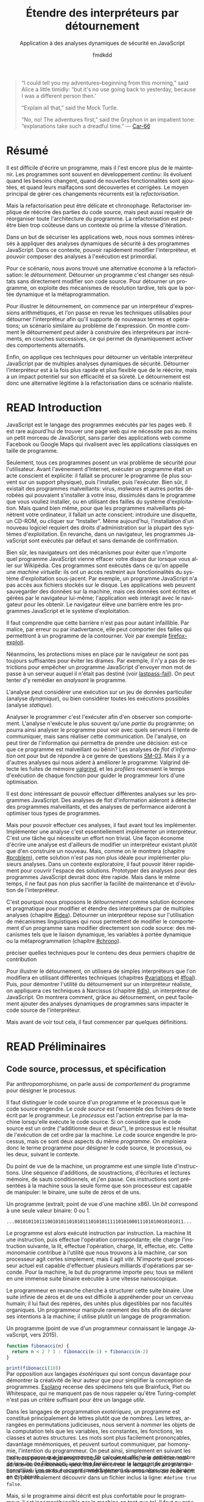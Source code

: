 # -*- org-confirm-babel-evaluate: nil; org-babel-use-quick-and-dirty-noweb-expansion: t; org-image-actual-width: 300; ispell-local-dictionary: "french" -*-
#+STARTUP: nologdone
#+TITLE: Étendre des interpréteurs par détournement
#+SUBTITLE: Application à des analyses dynamiques de sécurité en JavaScript
#+AUTHOR: fmdkdd
#+LANGUAGE: fr
#+OPTIONS: tags:nil H:4 num:3 toc:2 ':t

#+MACRO: acr @@latex:\textsc{$1}@@
#+MACRO: color @@html:<span class="color $1">▬</span>@@ @@latex:\colorrule{$1}@@
#+MACRO: emph @@latex:\emph{$1}@@ @@html:<i>$1</i>@@
#+MACRO: ast arbre syntaxique abstrait
#+MACRO: adt type algébrique de données
#+MACRO: br @@latex:\\@@ @@html:<br/>@@
#+MACRO: etal /et al./

#+HTML_DOCTYPE: html5
#+HTML_HEAD: <link rel="stylesheet" href="style.css">

#+TODO: UNWRITTEN(w) UNREAD INPROGRESS | READ

#+BEGIN_QUOTE
"I could tell you my adventures--beginning from this morning," said Alice a
little timidly: "but it's no use going back to yesterday, because I was a
different person then.'

"Explain all that," said the Mock Turtle.

"No, no! The adventures first," said the Gryphon in an impatient tone:
"explanations take such a dreadful time."
— [[cite:Car-66][Car-66]]
#+END_QUOTE

* Contents                                                   :TOC@2:noexport:
 - [[#acknowledgements][Acknowledgements]]
 - [[#abstract][Abstract]]
 - [[#résumé][Résumé]]
 - [[#read-introduction][READ Introduction]]
 - [[#read-préliminaires][READ Préliminaires]]
   - [[#code-source-processus-et-spécification][Code source, processus, et spécification]]
   - [[#une-présentation-du-langage-javascript][Une présentation du langage JavaScript]]
   - [[#la-modularité-selon-parnas][La modularité selon Parnas]]
   - [[#la-théorie-de-naur-derrière-le-programme][La théorie de Naur derrière le programme]]
 - [[#le-problème-instrumenter-et-étendre-des-interpréteurs][Le problème: instrumenter et étendre des interpréteurs]]
   - [[#read-Étude-de-cas-instrumentation-ad-hoc-de-narcissus][READ Étude de cas: instrumentation ad-hoc de Narcissus]]
   - [[#read-le-but-factoriser-les-changements][READ Le but: factoriser les changements]]
   - [[#read-quatre-axes-de-factorisation-pour-linstrumentation][READ Quatre axes de factorisation pour l'instrumentation]]
   - [[#read-refactoriser-narcissus-une-solution-coûteuse][READ Refactoriser Narcissus: une solution coûteuse]]
   - [[#read-lidée-le-détournement-de-programme][READ L'idée: le détournement de programme]]
 - [[#inprogress-le-détournement-à-travers-lhistoire-des-langages-de-programmation][INPROGRESS Le détournement à travers l'histoire des langages de programmation]]
   - [[#read-le-programme-reflète-le-processus-la-programmation-structurée][READ Le programme reflète le processus: la programmation structurée]]
   - [[#read-lordre-psychologiquement-correct-la-programmation-littéraire][READ L'ordre psychologiquement correct: la programmation littéraire]]
   - [[#read-modéliser-le-monde-la-programmation-par-objets][READ Modéliser le monde: la programmation par objets]]
   - [[#read-réifier-le-langage-métaprogrammation-et-réflexion][READ Réifier le langage: métaprogrammation et réflexion]]
   - [[#read-séparer-les-préoccupations-la-programmation-par-aspects][READ Séparer les préoccupations: la programmation par aspects]]
   - [[#unread-le-problème-de-lexpression][UNREAD Le problème de l'expression]]
   - [[#inprogress-autres-mécanismes-de-détournement][INPROGRESS Autres mécanismes de détournement]]
   - [[#unwritten-récapitulatif][UNWRITTEN Récapitulatif]]
 - [[#unwritten-variations-sur-un-interpréteur-de-lambda-calcul-extensible][UNWRITTEN Variations sur un interpréteur de lambda-calcul extensible]]
 - [[#construire-un-interpréteur-par-modules][Construire un interpréteur par modules]]
   - [[#read-ajouter-des-termes][READ Ajouter des termes]]
   - [[#read-ajouter-des-opérations][READ Ajouter des opérations]]
   - [[#read-modifier-des-opérations][READ Modifier des opérations]]
   - [[#read-passer-de-létat-aux-opérations][READ Passer de l'état aux opérations]]
   - [[#unread-discussion][UNREAD Discussion]]
 - [[#read-Étendre-un-interpréteur-par-manipulation-de-portée][READ Étendre un interpréteur par manipulation de portée]]
   - [[#manipuler-la-portée-des-variables-pour-linstrumentation][Manipuler la portée des variables pour l'instrumentation]]
   - [[#ouvrir-le-motif-module-en-javascript][Ouvrir le motif module en JavaScript]]
   - [[#Étendre-narcissus-par-manipulation-de-portée][Étendre Narcissus par manipulation de portée]]
   - [[#discussion][Discussion]]
 - [[#unwritten-synthèse][UNWRITTEN Synthèse]]
   - [[#séparation-des-préoccupations-pourquoi][Séparation des préoccupations: pourquoi?]]
   - [[#locality-of-concerns-and-locality-of-execution-are-irreconciable-in-the-source-text][Locality of concerns and locality of execution are irreconciable in the source text]]
   - [[#late-binding-is-the-common-ingredient-to-all-modular-mechanisms][Late binding is the common ingredient to all modular mechanisms]]
   - [[#this-could-be-done-with-git][This could be done with Git]]
   - [[#perspectives-if-automated-programming-is-the-future-this-is-mostly-usesless][Perspectives: if automated programming is the future, this is mostly usesless]]
   - [[#perspectives-performance][Perspectives: performance]]
 - [[#chutes][Chutes]]
   - [[#construire-un-interpréteur-extensible][Construire un interpréteur extensible]]
   - [[#the-stakes-of-targeting-modularity-and-extensibility][The stakes of targeting modularity and extensibility]]
   - [[#goto-is-indirection-indirection-is-goto][GOTO is indirection; indirection is GOTO?]]
   - [[#read-linformation-transparente][READ L'information transparente]]
 - [[#appendices][Appendices]]
   - [[#construire-un-interpréteur-par-modules-1][Construire un interpréteur par modules]]
 - [[#références][Références]]

* Acknowledgements                                                 :noexport:
Raganwald for a Game of Life implementation showing off literate programming and
AOP, and getting me interested in finding better ways to structure programs.

Bret Victor for the realization of the dissonance between textual programming
languages and the dynamic processes they describe.  Also, for inspiration.

* Abstract                                                         :noexport:
Programs are hard to write, and harder to maintain.  Programs often are part of
an /ongoing/ development process: they evolve as requirements change, as new
features are added, and as defects are uncovered and fixed.  The main way to
deal with these constant changes is by /refactoring/.

But refactoring can be tricky and time-consuming.  Refactoring entails to
rewrite parts of the source code, but may also require to reorganize the
program's whole architecture.  Refactoring may just be too costly in a context
where rapid iteration is required.

For the purposes of securing web applications, we were interested in applying
dynamic security analyses to JavaScript programs.  In this context, the ability
to quickly modify the interpreter and to compose analyses at runtime is
paramount.

For this scenario, we found a lightweight alternative to refactoring:
/diverting/.  Diverting a program is to change its results without directly
modifying its source code.  To divert a program, we leverage late-binding
mechanisms such as dynamic scoping and metaprogramming.

To illustrate diverting, we start with an interpreter for arithmetic
expressions, and review the techniques used to divert the interpreter to support
new terms and operations; a setting reminiscent of the Expression Problem.  We
show how diverting can help build interpreters incrementally in layers, allowing
dynamic activation of alternative behavior.

Finally, we apply those techniques to divert a full-blown JavaScript interpreter
with multiple dynamic security analyses.  We find that diverting is both faster
and more flexible than rewriting the interpreter, but bears potential costs in
efficiency and program safety.  Diverting is thus a legitimate alternative to
refactoring for this realistic use-case.

* Résumé
:PROPERTIES:
:UNNUMBERED: t
:END:
Il est difficile d'écrire un programme, mais il l'est encore plus de le
maintenir.  Les programmes sont souvent en développement /continu/: ils évoluent
quand les besoins changent, quand de nouvelles fonctionnalités sont ajoutées, et
quand leurs malfaçons sont découvertes et corrigées.  Le moyen principal de
gérer ces changements récurrents est la /refactorisation/.

Mais la refactorisation peut être délicate et chronophage.  Refactoriser
implique de réécrire des parties du code source, mais peut aussi requérir de
réorganiser toute l'architecture du programme.  La refactorisation est peut-être
bien trop coûteuse dans un contexte où prime la vitesse d'itération.

Dans un but de sécuriser les applications web, nous nous sommes intéressés à
appliquer des analyses dynamiques de sécurité à des programmes JavaScript.  Dans
ce contexte, pouvoir rapidement modifier l'interpréteur, et pouvoir composer des
analyses à l'exécution est primordial.

Pour ce scénario, nous avons trouvé une alternative économe à la
refactorisation: le /détournement/.  Détourner un programme c'est changer ses
résultats sans directement modifier son code source.  Pour détourner un
programme, on exploite des mécanismes de résolution tardive, tels que la portée
dynamique et la métaprogrammation.

Pour illustrer le détournement, on commence par un interpréteur d'expressions
arithmétiques, et l'on passe en revue les techniques utilisables pour détourner
l'interpréteur afin qu'il supporte de nouveaux termes et opérations; un scénario
similaire au problème de l'expression.  On montre comment le détournement peut
aider à construire des interpréteurs par incréments, en couches successives, ce
qui permet de dynamiquement activer des comportements alternatifs.

Enfin, on applique ces techniques pour détourner un véritable interpréteur
JavaScript par de multiples analyses dynamiques de sécurité.  Détourner
l'interpréteur est à la fois plus rapide et plus flexible que de le réécrire,
mais a un impact potentiel sur son efficacité et sa sûreté.  Le détournement est
donc une alternative légitime à la refactorisation dans ce scénario réaliste.

* READ Introduction
:PROPERTIES:
:UNNUMBERED: t
:END:
JavaScript est le langage des programmes exécutés par les pages web.  Il est
rare aujourd'hui de trouver une page web qui ne nécessite pas au moins un petit
morceau de JavaScript, sans parler des applications web comme Facebook ou Google
Maps qui rivalisent avec les applications classiques en taille de programme.

Seulement, tous ces programmes posent un vrai problème de sécurité pour
l'utilisateur.  Avant l'avènement d'Internet, exécuter un programme était un
acte conscient et explicite: il fallait se procurer le programme (le plus
souvent sur un support physique), puis l'installer, puis l'exécuter.  Bien sûr,
il existait des programmes malveillants: virus, /malwares/ et autres portes
dérobées qui pouvaient s'installer à votre insu, dissimulés dans le programme
que vous vouliez installer, ou en utilisant des failles du système
d'exploitation.  Mais quand bien même, pour que les programmes malveillants
pénètrent votre ordinateur, il fallait un acte conscient: introduire une
disquette, un CD-ROM, ou cliquer sur "Installer".  Même aujourd'hui,
l'installation d'un nouveau logiciel requiert des droits d'administration sur la
plupart des systèmes d'exploitation.  En revanche, dans un navigateur, les
programmes JavaScript sont exécutés par défaut et sans demande de confirmation.

Bien sûr, les navigateurs ont des mécanismes pour éviter que n'importe quel
programme JavaScript vienne effacer votre disque dur lorsque vous aller sur
Wikipédia.  Ces programmes sont exécutés dans ce qu'on appelle une /machine
virtuelle/: ils ont un accès restreint aux fonctionnalités du système
d'exploitation sous-jacent.  Par exemple, un programme JavaScript n'a pas accès
aux fichiers stockés sur le disque.  Les applications web peuvent sauvegarder
des données sur la machine, mais ces données sont écrites et gérées par le
navigateur lui-même; l'application web interagit avec le navigateur pour les
obtenir.  Le navigateur élève une barrière entre les programmes JavaScript et le
système d'exploitation.

#+BEGIN_aside
Il faut comprendre que cette barrière n'est pas pour autant infaillible. Par
malice, par erreur ou par inadvertance, elle peut comporter des failles qui
permettront à un programme de la contourner.  Voir par exemple [[cite:firefox-exploit][firefox-exploit]].
#+END_aside

Néanmoins, les protections mises en place par le navigateur ne sont pas toujours
suffisantes pour éviter les drames.  Par exemple, il n'y a pas de restrictions
pour empêcher un programme JavaScript d'envoyer mon mot de passe à un serveur
auquel il n'était pas destiné (voir [[cite:lastpass-fail][lastpass-fail]]).  On peut tenter d'y remédier
en /analysant/ le programme.

#+BEGIN_aside
L'analyse peut considérer une exécution sur un jeu de données particulier
(analyse /dynamique/), ou bien considérer toutes les exécutions possibles
(analyse /statique/).
#+END_aside

Analyser le programmer c'est l'exécuter afin d'en observer son comportement.
L'analyse n'exécute le plus souvent qu'une /partie/ du programme; on pourra
ainsi analyser le programme pour voir avec quels serveurs il tente de
communiquer, mais sans réaliser cette communication.  De l'analyse, on peut
tirer de l'information qui permettra de prendre une décision: est-ce que ce
programme est malveillant ou bénin?  Les analyses de /flot d'information/ ont
pour but de répondre à ce genre de questions [[cite:SM-03][SM-03]].  Mais il y a d'autres
analyses qui nous aident à améliorer le programme: Valgrind détecte les fuites
de mémoire [[cite:valgrind][valgrind]], et les /profilers/ recensent le temps d'exécution de chaque
fonction pour guider le programmeur lors d'une optimisation.

Il est donc intéressant de pouvoir effectuer différentes analyses sur les
programmes JavaScript.  Des analyses de flot d'information aideront à détecter
des programmes malveillants, et des analyses de performance aideront à
optimiser tous types de programmes.

Mais pour pouvoir effectuer ces analyses, il faut avant tout les implémenter.
Implémenter une analyse c'est essentiellement implémenter un interpréteur.
C'est une tâche qui nécessite un effort non trivial.  Une façon économe d'écrire
une analyse est d'ailleurs de modifier un interpréteur existant plutôt que d'en
construire un nouveau.  Mais, comme on le montrera (chapitre [[#problem]]), cette
solution n'est pas non plus idéale pour implémenter plusieurs analyses.  Dans un
contexte exploratoire, il faut pouvoir itérer rapidement pour couvrir l'espace
des solutions.  Prototyper des analyses pour des programmes JavaScript devrait
donc être rapide.  Mais dans le même temps, il ne faut pas non plus sacrifier la
facilité de maintenance et d'évolution de l'interpréteur.

C'est pourquoi nous proposons le /détournement/ comme solution économe et
pragmatique pour modifier et étendre des interpréteurs par de multiples analyses
(chapitre [[#idea]]).  Détourner un interpréteur repose sur l'utilisation de
mécanismes linguistiques qui nous permettent de modifier le comportement d'un
programme sans modifier directement son code source: des mécanismes tels que le
liaison dynamique, les variables à portée dynamique ou la métaprogrammation
(chapitre [[#chrono]]).

#+ATTR_HTML: :class todo
#+BEGIN_aside
préciser quelles techniques pour le contenu des deux permiers chapitre de
contribution
#+END_aside

Pour illustrer le détournement, on utilisera de simples interpréteurs que l'on
modifiera en utilisant différentes techniques (chapitres [[#variations]] et [[#foal]]).
Puis, pour démontrer l'utilité du détournement sur un interpréteur réaliste, on
appliquera ces techniques à Narcissus (chapitre [[#dls]]), un interpréteur de
JavaScript.  On montrera comment, grâce au détournement, on peut facilement
ajouter des analyses dynamiques de programmes sans impacter le code source de
l'interpréteur.

Mais avant de voir tout cela, il faut commencer par quelques définitions.

* READ Préliminaires
:PROPERTIES:
:CUSTOM_ID: prelims
:END:
** Code source, processus, et spécification
:PROPERTIES:
:CUSTOM_ID: defs
:END:

#+BEGIN_aside
Par anthropomorphisme, on parle aussi de /comportement/ du programme pour
désigner le processus.
#+END_aside

Il faut distinguer le code source d'un programme et le processus que le code
source engendre.  Le /code source/ est l'ensemble des fichiers de texte écrit
par le programmeur.  Le /processus/ est l'action entreprise par la machine
lorsqu'elle exécute le code source.  Si on considère que le code source est un
ordre ("additionne deux et deux"), le processus est le résultat de l'exécution
de cet ordre par la machine.  Le code source engendre le processus, mais ce sont
deux aspects du même /programme/.  On emploiera donc le terme programme pour
désigner le code source, le processus, ou les deux, suivant le contexte.

Du point de vue de la machine, un programme est une simple liste d'instructions.
Une séquence d'additions, de soustractions, d'écritures et lectures mémoire, de
sauts conditionnels, et j'en passe.  Ces instructions sont présentées à la
machine sous la seule forme que son processeur est capable de manipuler: le
binaire, une suite de zéros et de uns.

#+BEGIN_aside
Un programme (extrait; point de vue d'une machine x86).  Un /bit/ correspond à
une seule valeur binaire: 0 ou 1.
#+END_aside

#+BEGIN_EXAMPLE
...00101011011100101011010101110101011111010100011101010010101011...
#+END_EXAMPLE

Le programme est alors exécuté instruction par instruction.  La machine lit une
instruction, puis effectue l'opération correspondante; elle charge l'instruction
suivante, la lit, effectue l'opération, charge, lit, effectue, etc.  Cette
monomanie contribue à l'utilité que nous trouvons à la machine, car son
processeur agit certes simplement, mais il agit /vite/.  N'importe quel
processeur actuel est capable d'effectuer plusieurs milliards d'opérations par
seconde.  Pour la machine, le but du programme importe peu; tous se mêlent en
une immense suite binaire exécutée à une vitesse nanoscopique.

Le programmeur en revanche cherche à structurer cette suite binaire.  Une suite
infinie de zéros et de uns est difficile à appréhender pour un cerveau humain;
il lui faut des repères, des unités plus digestibles par nos facultés
organiques.  Un programmeur manipule rarement des bits afin de déclarer ses
intentions à la machine; il utilise plutôt un langage de programmation.

#+CAPTION: Un programme (point de vue d'un programmeur connaissant le langage
#+CAPTION: JavaScript, vers 2015).
#+NAME: fib
#+BEGIN_SRC js
function fibonacci(n) {
  return n < 2 ? 1 : fibonacci(n-1) + fibonacci(n-2)
}

print(fibonacci(10))
#+END_SRC

#+ATTR_HTML: :style margin-top:-1rem
#+BEGIN_aside
Par opposition aux langages /ésotériques/ qui sont conçus davantage pour
démontrer la créativité de leur auteur que pour simplifier la conception de
programmes.  [[cite:Esolang][Esolang]] recense des spécimens tels que Brainfuck, Piet ou
Whitespace, qui ne manquent pas de nous rappeler qu'être Turing-complet n'est
pas un critère suffisant pour être un langage /utile/.
#+END_aside

Dans les langages de programmation /exotériques/, un programme est constitué
principalement de lettres plutôt que de nombres.  Les lettres, arrangées en
permutations judicieuses, nous servent à /nommer/ les objets de la computation
tels que les variables, les constantes, les fonctions, les classes et autres
structures.  Les mots sont plus facilement prononçables, davantage mnémoniques,
et peuvent surtout communiquer, par homonymie, l'intention du programmeur.  On
peut ainsi, simplement en suivant les mots, supposer que le programme [[fib]]
calcule et affiche le onzième nombre de la suite de Fibonacci, sans être
familier avec le langage de programmation utilisé.  Les mots /évoquent/
immédiatement du sens alors que le binaire en est dénué.

#+ATTR_HTML: :style margin-top:-5rem
#+ATTR_LATEX: :options [-5em]
#+BEGIN_aside
Les mots peuvent également évoquer un contresens; une définition maladroite–ou
intentionnelle–peut induire en erreur le lecteur.  Un ami m'a raconté avoir
passé tout un après-midi à pister une erreur dans du code écrit en C, pour
finalement découvrir dans un fichier inclus la ligne: ~#define true false~.
#+END_aside

Mais, si le programme ainsi décrit est plus confortable pour le programmeur, il
est incompréhensible par la machine en tant que tel.  Il faut au préalable
/traduire/ ce programme en binaire avant de pouvoir l'exécuter.  L'analogie avec
les langues naturelles est pertinente: si je souhaite communiquer le contenu de
ce document de thèse à des non-francophones, je dois le traduire dans une langue
qu'ils parlent (écrire le programme en langage machine).  Heureusement, la
traduction d'un programme est une tâche moins hasardeuse que la traduction d'un
document en langue naturelle.  Les langages de programmation sont définis de
façon à éliminer toute ambiguïté, ce qui permet d'effectuer la traduction en
langage machine automatiquement.

#+ATTR_HTML: :style margin-top:-7rem
#+ATTR_LATEX: :options [-7em]
#+BEGIN_aside
Une seconde option serait que les non-francophones apprennent le français pour
lire ce manuscrit.  En suivant l'analogie, cela correspond à une machine qui
exécuterait directement un programme JavaScript.  Bien que techniquement
possibles, les deux situations sont tout aussi improbables.
#+END_aside

La traduction d'un langage de programmation vers le langage machine est
effectuée par le /compilateur/.  Le compilateur lit le texte du code source,
vérifie que ce texte est conforme aux règles syntaxiques du langage qu'il
traduit, puis applique les règles de traduction en langage machine.  Un
compilateur permet donc au programmeur d'obtenir un programme exécutable par la
machine à partir de code écrit dans le langage de son choix.  Le programmeur
peut manipuler des mots, la machine du binaire, et tous s'en trouvent
contentés.

#+ATTR_HTML: :style margin-top:-5rem
#+BEGIN_aside
[[file:img/problem5.svg]]
#+END_aside

Comme le compilateur, l'/interpréteur/ traduit le code source.  Mais plutôt que
de produire un fichier exécutable, un interpréteur exécute directement le
programme.  La distinction n'est pas toujours pertinente, car la compilation
peut aussi avoir lieu à l'exécution du programme sans pour autant produire de
binaire: la compilation /just-in-time/ (JIT) traduit le code source vers des
instructions machines qui sont directement exécutées.  Ce qui importe, c'est que
l'on dispose de différentes façons d'exécuter le code source écrit dans un
langage de programmation.  Et si l'on exécute le programme [[fib]] avec l'un de ces
traducteurs, on obtient:

#+BEGIN_EXAMPLE
> node fib.js
89
#+END_EXAMPLE

Notons que la compilation n'attache aucun sens particulier aux noms qui
importent au programmeur.  On aurait pu écrire le programme [[fib]] ainsi:

#+BEGIN_SRC js
function xx(x){return x<2?1:xx(x-1)+xx(x-2)}print(xx(10))
#+END_SRC

#+RESULTS:

#+ATTR_HTML: :style margin-top:-5rem
#+BEGIN_aside
Les archives du concours international d'obfuscation de code C [[cite:IOCCC][IOCCC]] recèlent
d'exemples à suivre pour mystifier tout collaborateur.  Le standard Unicode
offre également de nouvelles opportunités (cf. Mimic [[cite:Mimic][Mimic]]).
#+END_aside

Ou, à l'extrême:

#+BEGIN_aside
Cet extrait vous est offert par JSFuck [[cite:jsfuck][jsfuck]].
#+END_aside

#+BEGIN_EXAMPLE
[][(![]+[])[+[]]+([![]]+[][[]])[+!+[]+[+[]]]+(![]+[])[!+[]
...28379 caractères plus loin...
[+!+[]]])[!+[]+!+[]+[+[]]])()
#+END_EXAMPLE

#+ATTR_HTML: :style margin-top:10rem
#+BEGIN_aside
Le programme ~print(89)~ est aussi équivalent, et ne calcule même pas les
nombres de la suite de Fibonnacci!
#+END_aside

Ces trois programmes ont trois codes sources différents, et chaque code source
engendre un processus légèrement différent (le dernier sera légèrement plus long
à l'exécution).  Pourtant, on considère qu'ils sont équivalents, car tous les
trois calculent bien le onzième nombre de la suite de Fibonacci.  Dans ce cas,
le processus effectué par la machine ne nous intéresse pas dans son intégralité,
seul son résultat importe.  On ne souhaite pas savoir le nombre d'instructions
supplémentaires que le troisième programme requiert, ni le nombre de registres
qu'il utilise, ni le nombre de défauts de cache qu'il cause.  On cherche à
comparer le /résultat observable/ par l'utilisateur.  Du point de vue de
l'utilisateur, quand on exécute chacun des trois programmes, l'interpréteur
JavaScript affiche 89; les programmes sont donc équivalents quand on considère
le résultat.

#+BEGIN_aside
Si deux personnes partent de Nantes à Cherbourg et arrivent toutes les deux
avant dimanche, peu importe si la première a fait le trajet à pieds, et la
seconde en voiture.  En revanche, quand il s'agit de comparer leurs émissions
carbones, c'est bien leur mode de transport nous intéresse.
#+END_aside

Le résultat est la partie du processus qui nous intéresse à un moment donné.
Parfois on s'intéresse à ce que le programme affiche à l'écran, ou aux sons
qu'il émet à travers les enceintes.  Et parfois on cherche à comparer deux
programmes qui ont le même résultat mais qui n'ont pas la même durée
d'exécution, ou la même consommation mémoire.  On distingue alors le résultat du
programme de son /efficacité/.  Le résultat est sa fonction principale, ce qu'il
fait; le résultat ne dépend en général pas des spécificités de la machine
utilisée.  L'efficacité du programme reflète /comment/ le programme calcule son
résultat; la machine peut avoir une grande influence sur l'efficacité.  Du point
de vue de l'efficacité, les trois programmes ne sont pas équivalents.

#+BEGIN_aside
Sans intention, c'est de l'improvisation.  Mais on improvise plus difficilement
un programme qu'un morceau de guitare, bien qu'il existe aujourd'hui des
environnements de programmation qui facilitent l'improvisation [[cite:sonicpi][sonicpi]] [[cite:BFd+13][BFd+13]].
#+END_aside

D'autre part, il y a le résultat obtenu, et il y a le résultat attendu.  Le
programmeur élabore le programme avec une idée en tête de son résultat, une
intention.  C'est cette idée qui guide le programmeur dans l'élaboration du
programme: il construit le code source afin d'engendrer un processus qui
produira le résultat attendu.  Ce résultat attendu est appelé la /spécification/
du programme.  Cette spécification peut être plus ou moins détaillée; en voici
trois:

1. Le programme affiche 89.
2. Le programme affiche le onzième nombre de la suite de Fibonacci.
3. Le programme calcule le onzième nombre de la suite de Fibonacci à l'aide
   d'une fonction récursive, et affiche le résultat sur la sortie standard avant
   de se terminer.


La deuxième spécification est plus précise que la première, et la troisième plus
précise que la deuxième.  Un programme qui obéit à la troisième spécification
obéira donc aussi à la deuxième et à la première.  Notons que les deux premières
spécifications s'intéressent strictement au résultat du programme, alors que la
troisième stipule aussi sa structure: le programme doit utiliser une fonction
récursive.  On pourrait tout aussi bien spécifier l'efficacité du programme:
"doit s'exécuter en moins d'une seconde sur telle machine", etc.  Mais au
minimum, la spécification décrit la fonctionnalité principale du programme.

La spécification est nécessairement /incomplète/.  Qu'elle soit exprimée dans
une langue naturelle ou dans un formalisme quelconque, la spécification ne peut
pas détailler le processus de manière exhaustive, car si c'était le cas, la
spécification serait le programme.  Le but de la spécification est de décrire ce
que le programme est censé faire.  Parfois, la spécification décrit aussi
comment certaines parties du programme doivent fonctionner.  Mais c'est toujours
au programmeur de combler les trous.

Le cycle de programmation peut-être résumé par l'illustration suivante:

[[file:img/problem4.svg]]

Il s'agit bien d'un cycle, car un programme est rarement conforme à sa première
exécution.  À chaque itération, le programmeur modifie le code source, teste ses
modifications, et observe le comportement du programme exécuté.  Si le résultat
attendu est obtenu, il s'arrête (et passe à la prochaine modification, ou au
prochain programme).  Sinon, c'est qu'il a manifestement fait une erreur, il
met donc à jour sa représentation interne du programme, son /modèle mental/.
Une fois la contradiction résolue, il modifie le code source (ou sa
spécification) en conséquence, et ainsi recommence le cycle.

Ce faisant, le programmeur use de sa créativité.  L'élaboration du programme à
partir d'une spécification a en effet de nombreux degrés de liberté.  Il suffit
de voir qu'il y une infinité de programmes qui peuvent satisfaire une
spécification.  Tout comme il y a une infinité de façons d'obtenir le nombre 1:
1, 2 - 1, 1 + 0, 56/56, ...  Tout ce que la spécification ne précise pas est
laissé au choix du programmeur.  Il y a donc une infinité de processus qui
obéissent à une spécification donnée, et une infinité de programmes qui
engendrent ces processus.  L'expertise du programmeur est de savoir exactement
quels processus choisir, et quels programmes écrire, parmi ces infinités.  Pour
chaque programme, il faut choisir le langage de programmation, le compilateur,
les bibliothèques, les algorithmes, les structures de données, etc.  Tous ces
éléments doivent s'accorder pour engendrer le résultat attendu par la
spécification.

Mais le programme n'a pas seule vocation a être exécuté.  Un programme est
d'abord écrit, puis lu, puis corrigé, puis étendu, puis corrigé, etc.  Lors de
son développement, de nombreuses paires d'yeux vont le scruter et le modifier.
Le programmeur ne communique son intention plus seulement à la machine, mais
aussi à ses collègues, et même à un futur soi.  Le choix des noms de variables
et de fonctions devient important pour communiquer cette intention.  De même, la
simplicité du programme est une vertu.  Un programme simple est plus facile à
comprendre, à corriger, et à étendre.  Les choix d'architecture, de structures
de données, d'algorithmes, et même de styles, sont faits en prenant en compte
toutes ces considérations: le programme doit être conforme à la spécification,
mais il doit aussi être efficace, et clair, et facile à maintenir, et capable
d'être étendu, et bien sûr, délivré dans le temps imparti et à un coût
raisonnable.

# La documentation est également cruciale, car le code source ne peut exprimer à
# lui seul tous les choix faits par le programmeur.

La tâche du programmeur est donc d'élaborer un programme qui satisfait au mieux
toutes ces contraintes, de choisir, parmi les infinies combinaisons de
bibliothèques, de mécanismes, de suites de mots, celles qui offrent le meilleur
compromis.

Et c'est précisément là que nous intervenons: nous explorons l'espace des
programmes possibles, et étudions les compromis en jeu pour une application
donnée.  Et l'application qui va nous intéresser, c'est l'interpréteur
Narcissus.

** Une présentation du langage JavaScript
*** Genèse chez Netscape
:PROPERTIES:
:UNNUMBERED: t
:END:
#+BEGIN_aside
Navigateurs majeurs: Chrome, Firefox, Safari, Internet Explorer et Opera.  Tous
permettent d'évaluer des programmes JavaScript dans une page web.
#+END_aside

JavaScript est /le/ langage de programmation des pages web.  Ce n'est pas juste
le langage le plus populaire, c'est le seul langage supporté nativement par les
navigateurs majeurs.  Les alternatives comme les applets Java de feu Sun ou les
programmes Flash d'Adobe nécessitent l'installation de plugins, ou ne sont pas
compatibles avec toutes les plates-formes, mais surtout sont abandonnées par
leurs constructeurs.  JavaScript demeure le seul langage qui peut accompagner
une page web et être exécuté par tous ces navigateurs sans installation
supplémentaire.

JavaScript est utilisé pour rendre les pages web dynamiques (animer des boutons,
valider des formulaires, ...), voire les transformer en complètes applications
(cartographie, portail social, ou même éditeur d'objets 3D).  JavaScript dispose
d'une interface riche avec tous les éléments d'une page web, et plus
généralement de l'ordinateur: on peut facilement modifier l'arbre d'une page
HTML et son style, mais on peut tout aussi aisément capturer le pointeur de la
souris, redimensionner la fenêtre du navigateur, ou accéder à la caméra de
l'ordinateur.

#+BEGIN_aside
On utilise ici "interpréteurs" dans le sens d'exécuteurs de code, quelle que
soit la méthode exacte d'exécution (interprétation, compilation, mixte...).
Voir la section précédente.
#+END_aside

Les programmes JavaScript ne sont pas restreints aux navigateurs.  Les
interpréteurs JavaScript comme V8 (de Chrome) ou SpiderMonkey (de Firefox) sont
exécutables en dehors du navigateur, et JavaScript devient alors comparable à
l'utilité faite du langage Python: un langage simple à prendre en mains,
disposant d'une riche collection de bibliothèques, et exécutable partout ou des
interpréteurs sont disponibles.  Le projet Electron [[cite:electron][electron]], par exemple,
permet d'écrire des applications multiplateformes en JavaScript.

À l'origine le langage était destiné à faire l'interface entre les pages web et
les applets Java.  Son auteur, Brendan Eich, est recruté par la compagnie
Netscape dans le but de faire une version du langage Scheme pour leur navigateur
web, le simplement nommé Netscape Navigator.  En raison d'un partenariat avec
Sun, le langage devait ressembler à Java; de là aussi vient son nom.  Netscape
souhaitait un langage de programmation qui pouvait être inclus dans des les
fichiers HTML des pages web, un langage pour débutants, un langage pour des
petits bouts de code, des scripts, qui viendraient suppléer les applets Java.

En mai 1995, Brendan Eich produit le premier prototype du langage, qui
accompagnera la sortie de Netscape Navigator 2.0 dix mois plus tard.  Le langage
connaît un vif succès, ce qui pousse le concurrent de Netscape, Microsoft, à
implémenter à son tour un interpréteur de JavaScript dans son navigateur
Internet Explorer.  Les deux versions cohabitent avec de légères différences, ce
qui conduit à la standardisation du langage sous le nom d'ECMAScript en
juin 1997.

*** Un langage à prototypes qui doit ressembler à Java
:PROPERTIES:
:UNNUMBERED: t
:END:
Sous ses allures de langage impératif, Eich dit s'être principalement inspiré de
Self (pour les prototypes) et Scheme (pour les fonctions de première classe)
[[cite:js-history][js-history]].  Contrairement à Java, JavaScript n'est pas un langage à classes.
L'unité structurante majeure est la fonction:

#+BEGIN_SRC js
function f(a, b) { /* code */ }
#+END_SRC

Les fonctions sont de première classe, c'est-à-dire qu'une fonction est une
valeur comme une autre, qui peut être passée en argument, retournée par une
fonction, mise dans une variable, etc.

#+BEGIN_aside
Dans les programmes JavaScript présentés dans ce document, le trigramme ~//:~
indique la valeur de l'expression qui précède.  C'est la syntaxe de l'éditeur
interactif [[cite:s3c][s3c]].
#+END_aside

#+BEGIN_SRC js
function f(x) { return 2 * x }
var function_in_var = f
function_in_var(4) //: 8
#+END_SRC

JavaScript est typé dynamiquement.  Les déclarations de variables, d'arguments,
ou de valeurs de retour n'ont pas d'annotation de type.  Une même variable peut
très bien contenir une fonction, puis un nombre, puis une chaîne de caractères.
Toujours pour simplifier la prise en main, il n'y a pas de gestion manuelle de
la mémoire: le glaneur de cellules (/garbage collector/, ou GC) se charge de
collecter les objets alloués mais inaccessibles.

Le langage a une syntaxe dédiée pour deux structures de base: les tableaux, et
les objets.  Un tableau peut contenir n'importe quelle valeur, et n'est pas
nécessairement homogène:

#+BEGIN_SRC js
var tab = [0,1,2,3,"quatre", function cinq() {}]
tab[0] //: 0
tab[4] //: "quatre"
#+END_SRC

Les tableaux n'ont pas de taille fixe.  On peut leur ajouter des éléments et en
retirer à n'importe quel moment.  En ce sens, ils ressemblent davantage aux
vecteurs qu'aux tableaux de C++:

#+BEGIN_SRC js
var tab = []
tab.push(6)
tab.length == 1 //: true
#+END_SRC

Ce que JavaScript appelle un objet ressemble surtout à un dictionnaire: une
structure associative où à chaque nom correspond une valeur:

#+BEGIN_SRC js
var obj = {
  "a": 0,
  "b": "un",
  "c": function() { return 2 }
}

obj["a"] //: 0
obj.b //: "un"
obj.c() //: 2
#+END_SRC

Comme les tableaux, les objets peuvent être modifiés à n'importe quel moment.
On peut ajouter une association, la supprimer, ou modifier la valeur associée à
un nom.  Notons la syntaxe pour appeler une fonction associée dans un objet
(~obj.c()~), qui est identique à l'invocation d'une méthode en Java.  Mais en
JavaScript, la fonction n'est pas liée à l'objet par construction.  On pourrait
tout aussi bien l'invoquer de la sorte:

#+BEGIN_SRC js
var obj = {
  "c": function() { return 2 }
}

var f = obj.c
f() //: 2
#+END_SRC

Néanmoins, cette structure associative peut être utilisée pour représenter des
objets au sens de la programmation par objets.  Les objets de JavaScript
disposent d'un lien de /prototype/, qui permet la délégation, et donc le partage
de méthodes, entre objets.

#+BEGIN_SRC js
var A = {
  "a": function() { return 0 }
}

var B = {
  __proto__: A,
  "b" : function() { return 1 }
}

A.a() //: 0
B.b() //: 1
B.a() //: 0
#+END_SRC

Ici on a deux objets, ~A~ et ~B~.  L'objet ~A~ contient une seule fonction, ~a~.
L'objet ~B~ contient une seule fonction, ~b~, mais déclare ~A~ comme prototype à
l'aide de la propriété spéciale ~__proto__~.  En conséquence, même si la
fonction ~a~ n'est pas déclarée sur ~B~, ~B.a()~ appellera la fonction ~a~ qui
existe dans son prototype, ~A~.  On parle d'une /chaîne/ de prototypes comme une
liste chaînée.  L'algorithme de recherche d'une propriété dans une chaîne de
prototypes est d'ailleurs analogue à la recherche d'une valeur dans une liste
chaînée.

La propriété ~__proto__~ n'est pas la seule façon d'affecter le prototype d'un
objet à sa création.  On peut créer un objet qui hérite d'un autre à l'aide
d'~Object.create~:

#+BEGIN_SRC js
var B = Object.create(A)
B.b = function() { return 1 }
#+END_SRC

Et on peut aussi modifier le prototype d'un objet déjà créé à l'aide
d'~Object.setPrototypeOf~:

#+BEGIN_SRC js
var B = {}
B.b = function() { return 1 }
Object.setPrototypeOf(B, A)
Object.getPrototypeOf(B) == A //: true
#+END_SRC

#+ATTR_HTML: :style margin-top:-16rem
#+BEGIN_side-figure
[[file:img/dls6.svg]]

Exemple de recherches dans une chaîne de prototypes.  À gauche, on recherche la
propriété ~a~.  Cette propriété existe sur le second objet dans la chaîne, donc
la valeur retournée est 2.  À droite, on recherche ~g~ sur la même chaîne, mais
cette fois ~g~ n'est présent dans aucun objet.  Le troisième objet n'a pas de
parent, donc la recherche échoue et retourne ~undefined~.
#+END_side-figure

Dony, Malenfant et Bardou classifient les langages à prototypes [[cite:DMB-98][DMB-98]].  Selon
cette classification, JavaScript a toutes les caractéristiques d'un langage à
prototypes.  La seule omission notable est l'absence de mécanisme pour cloner
des objets:

- les objets ne sont pas associés à des classes, ils sont concrets;
- les objets sont des ensembles de couples clé-valeur;
- les objets communiquent par envoi de messages, mais notons que toutes les
  valeurs ne sont pas des objets: la distinction avec les types "primitifs"
  (entiers, booléens...) est due à la proximité avec Java voulue par Sun;
- les objets peuvent être créés vides (syntaxe ~{}~), ou en étendant un autre
  objet (~Object.create~ ou syntaxe ~{__proto__: parent}~), mais il n'y a pas de
  mécanisme pour cloner un objet;
- le mécanisme des prototypes réalise la notion "est-extension-de", et le lien
  parent est matérialisé par la propriété ~__proto__~ (ou la fonction
  ~Object.getPrototypeOf~);
- pour activer une propriété héritée d'un objet (~B.a~ dans l'exemple
  ci-dessus), l'interpréteur cherche la propriété sur son parent et l'active
  s'il la trouve, sinon il continue jusqu'à ce que l'objet soit sans parent,
  auquel cas la propriété n'est pas définie sur le receveur;
- le langage dispose du mot-clé ~this~, qui dans une méthode fait référence au
  receveur du message, et non à l'objet qui définit la méthode.

#+ATTR_HTML: :style margin-top:-4rem
#+BEGIN_aside
~this~, plutôt que ~self~, probablement parce que ~this~ était plus familier
pour les programmeurs Java.
#+END_aside

Voici un exemple d'utilisation de ~this~:

#+BEGIN_SRC js
var point = {
  x: 0, y: 0,
  moveTo: function(x, y) {
    this.x = x
    this.y = y
  },
}

var p1 = Object.create(point)

p1.moveTo(1,2)
p1 //: Object {x:1,y:2}
point //: Object {x:0,y:0,moveTo:function}
#+END_SRC

L'objet ~point~ contient deux coordonnées, et une fonction ~moveTo~ qui remplace
ces cordonnées.  L'objet ~p1~ a ~point~ comme parent, et peut donc répondre au
message ~moveTo~.  Après cette invocation, on voit que ~p1~ a deux propriétés
~x~ et ~y~ qui correspondent aux valeurs passées à l'appel de ~moveTo~, tandis
que les coordonnées de l'objet ~point~ sont restées à zéro.  C'est que ~this~
dans ~moveTo~ fait bien référence au receveur de l'appel, ici ~p1~.

# Blurb about the scope of this document ties to JS?

# Notre utilisation de JavaScript c'est Narcissus.  Narcissus est écrit en
# JavaScript, mais c'est aussi un interpréteur /de/ JavaScript.  JavaScript est à
# la fois notre objet d'étude.  Non, notre objet d'étude c'est le détournement,
# pas JavaScript en lui-même.  JavaScript c'est le langage d'application de
# détournement, parce que notre application du détournement c'est Narcissus.

# Mais ultimement, il faut bien comprendre que langage est notre fenêtre sur le
# processus, notre façon de l'exprimer.  Entendons-nous bien, c'est le processus,
# et les manipulations de ce processus qui importent, pas le langage en lui-même.
# Tout ce qu'on pourra présenter ici pourra être réalisé dans d'autres langages.
# Il se trouve que certaines solutions sont plus idiomatiques à JavaScript.

** La modularité selon Parnas
David Parnas est fréquemment cité comme référence pour la notion de modularité
d'un système, en particulier l'article "On the Critera to be Used In Decomposing
Systems into Modules" [[cite:Par-72][Par-72]].  Mais Parnas s'intéresse davantage à la phase de
/conception/ d'un système qu'à la phase d'implémentation.

Dans l'article, il décrit deux décompositions en modules d'un même système
d'indexation ; un exemple didactique qui peut être implémenté "par un bon
programmeur en une ou deux semaines".  La première décomposition comporte 5
modules, la seconde 6.  Les deux décompositions sont supposées produire des
programmes équivalents: qui fournissent les même fonctionnalités.  Mais si les
deux programmes sont équivalents, quel intérêt à choisir une décomposition
plutôt qu'une autre?  La réponse vient en s'intéressant aux choix
d'implémentation qui ont été laissés en suspens.

Suivant le format d'entrée des données, ou l'emplacement mémoire de sauvegarde
des données, il faudra modifier certaines parties du programme en conséquence.
Et c'est là que les deux décompositions ne sont plus équivalentes: le second
changement touche tous les modules de la première décomposition, alors que les
changements sont restreints à un seul module dans la seconde décomposition.  La
seconde décomposition est donc mieux adaptée aux changements potentiels
anticipés par le concepteur.

#+ATTR_HTML: :style margin-top:-11rem
#+ATTR_LATEX: :options [-11em]
#+BEGIN_side-figure
[[file:img/parnas-0.svg]]

Dans le second design, les changements sont restreints à un seul module.
#+END_side-figure

#+ATTR_HTML: :style margin-top:5rem
#+BEGIN_side-figure
[[file:img/flowchart.svg]]

Un organigramme.  Une façon courante de concevoir des programmes de 1950 à 1970.
#+END_side-figure

Le second design est aussi plus facile à développer et plus facile à comprendre.
Les modules du premier design correspondent aux étapes de traitement du système:
Parnas nous dit qu'il suffit de dessiner le logigramme pour obtenir les 5
modules.  Le résultat c'est que tous ces modules ont de nombreuses dépendances
entre eux, ce qui pousse les programmeurs à avoir une compréhension globale du
système pour pouvoir le développer.  En revanche, il a élaboré le second design
en suivant le principe d'/encapsulation/: les modules ne correspondent plus à
des étapes de traitement, mais plutôt à des décisions de design, des
responsabilités:

#+BEGIN_QUOTE
Every module in the second decomposition is characterized by its knowledge of a
design decision which it hides from all others.  Its interface or definition was
chosen to reveal as little as possible about its inner workings.
#+END_QUOTE

#+ATTR_HTML: :style margin-top:-1rem
#+BEGIN_aside
Dans le même article, Parnas conseille aussi de mettre dans un même module une
structure de données et ses procédures d'accès et de modification.  Une notion
de type abstrait de donnée qu'il ne nomme pas comme telle.
#+END_aside

Si l'on suit ce critère pour décomposer un système en modules, alors on peut
qualifier le système de /modulaire/.  Parnas liste les trois avantages attendus
d'un système modulaire:

#+BEGIN_QUOTE
(1) managerial—development time should be shortened because separate groups
would work on each module with little need for communication: (2) product
flexibility—it should be possible to make drastic changes to one module without
a need to change others; (3) comprehensibility—it should be possible to study
the system one module at a time.
#+END_QUOTE

Le premier design a beau comporter des modules, il n'a pas ces avantages.  Il
n'est donc pas modulaire.  Sur un second exemple de système, un compilateur et
un interpréteur pour le même langage, il conclut là encore qu'une décomposition
suivant le critère d'encapsulation est supérieure à une décomposition qui suit
les étapes de traitement.  Un interpréteur et un compilateur résolvent en partie
les mêmes problèmes, et la décomposition préconisée par Parnas permet de
/réutiliser/ les modules d'un système à l'autre.

#+BEGIN_side-figure
[[file:img/parnas-overhead.svg]]

L'encapsulation cause de l'indirection, ce qui peut réduire l'efficacité du
programme en augmentant les appels de procédures sur la pile.
#+END_side-figure

Néanmoins, il y a un obstacle à utiliser une décomposition dont les modules
adhèrent strictement à l'encapsulation: l'efficacité du système.  Dans une telle
décomposition, les appels de procédures sont plus nombreux et comportent
davantage d'instructions.  Là où le design qui suit le logigramme peut accéder
directement à la mémoire pour modifier les données utilisées par un autre
module, dans la décomposition suivant Parnas chaque module est responsable de
ses propres données; il faut forcément passer par les procédures d'accès et de
modification du module.  Ces procédures peuvent en plus effectuer des
vérifications sur leurs paramètres, qui ne sont peut-être pas nécessaires dans
tous les cas, ce qui rajoute encore des instructions que la machine devra
effectuer.

Parnas reconnaît ce problème d'efficacité, et suggère de concevoir un outil qui
transforme le code de la décomposition modulaire en code qui suit davantage le
fil d'exécution.  Le concepteur peut travailler sur la représentation modulaire,
et l'outil se charge de générer du code efficace.  Dans le code généré par cet
outil, les appels de procédures inutiles sont supprimés, et l'efficacité n'est
pas sacrifiée.  En revanche, la décomposition modulaire ne serait plus
apparente.  Il propose donc de conserver le programme sous ses plusieurs formes
et de développer des outils pour passer d'une forme à l'autre.

#+ATTR_HTML: :style margin-top:-8rem
#+BEGIN_aside
Ce ne sont que des suggestions, et l'article ne dit pas comment réaliser ces
transformations.  On trouve des mises en œuvre de ces idées dans la
programmation littéraire ([[#proglit]]) et dans la programmation par aspects ([[#aop]]).
#+END_aside

Parnas met donc en avant le critère d'encapsulation pour concevoir un système
modulaire.  Mais surtout, il insiste sur l'importance de la phase de conception
du système, indépendamment de son implémentation en code.  Parnas ne croit
d'ailleurs pas que le choix du langage de programmation puisse rendre un système
modulaire.  Un point qu'il développe dans "Why Software Jewels are Rare" [[cite:Par-96][Par-96]].

Un "joyau logiciel" est un programme "bien structuré écrit dans un style
homogène, sans bidouilles, développé tel que chaque composant est simple et
organisé, et conçu pour que le produit soit facile à changer".  Parnas donne
plusieurs raisons qui explique, selon lui, la rareté de ces joyaux: le logiciel
existe pour répondre à un besoin, et la structure interne du programme n'est pas
un besoin du client; un logiciel est plus utile à l'utilisateur s'il répond à
plusieurs besoins, ce qui implique d'enrichir ses fonctionnalités, au détriment
de la simplicité du programme.  Les contraintes matérielles ne laissent que peu
de place à l'élégance structurelle du code.  Parnas rapporte notamment son échec
à vouloir mettre à jour un système d'ordinateur de vol pour l'armée américaine;
la machine ciblée possédait un matériel très limité qui demandait une
optimisation manuelle de l'utilisation des registres, mais Parnas et son équipe
désiraient s'abstraire de ces détails matériels:

#+BEGIN_QUOTE
Near-optimal register allocation was essential to fitting the program into a
very small memory.  One of our design goals had been to achieve hardware
independence for most of our code.  To achieve hardware independence on the
specified processor, we needed an effective register allocation algorithm.  The
previous software for this task had been sucessful because none of the code was
portable and register allocation was done by hand.  We never found the necessary
register allocation algorithm.
#+END_QUOTE

Et contrairement à ce que l'on pourrait penser, la loi de Moore ne résout pas le
problème.  Si les machines possèdent deux fois plus de registres et sont deux
fois plus rapides, alors on leur demandera de faire deux fois plus de calculs
(ou de les faire deux fois plus rapidement).  Parnas le note:

#+ATTR_HTML: :style margin-top:-5rem
#+BEGIN_aside
Phénomène relaté avec humour par Wirth [[cite:Wir-95][Wir-95]]: "Software expands to fill the
available memory"; "Software is getting slower more rapidly than hardware
becomes faster".
#+END_aside

#+BEGIN_QUOTE
Although today's machines are far better than the one we were using, goals have
expanded and competitive pressures often limit the resources available.  Few of
today's designers are free to ignore performance requirements and hardware
limitations.
#+END_QUOTE

Mais surtout, il faut se méfier des marchands de panacée:

#+BEGIN_QUOTE
Sometimes new languages are used in the design of jewels, and authors may
attribute a product's success to the use of a particular language or type of
language.  Here, I have grave doubts.  I have lost count of the number of
languages that have been introduced to me as the solution to the software
problems that everyone experiences.  First, I was told to use Fortran instead of
an assembler language.  Later, others advocated Algol-60 and its derivatives as
the cure to the ugly software resulting from Fortran.  Of course, NPL, later
known as PL/I, was going to provide an even better solution.  The list goes on.
Wirth promotes Oberon while hundreds of people are telling me that an
object-oriented language must be used to get clean software.  I no longer
believe such claims.  The issue is design, not programming language.

[...]

We should not ignore the fact that most modern languages have inherent
disadvantages.  A language that supports certain approach to software design
often compels us to use a particular implementation of a design principle, one
that may be inappropriate for the task at hand.  For example, many languages
that support modules, abstract data types, and object classes require the use of
subroutines where macro expansion might be a better choice.  Moreover, languages
that prevent programming errors, a goal advanced by some inveterate language
designers, are as feasible as knives that can cut meat but not hands.  We need
sharp tools to do good work.
#+END_QUOTE

Un langage de programmation est un outil parmi d'autres, et aucun outil ne peut
résoudre tous les problèmes.  C'est au concepteur de choisir l'outil adapté qui
est le plus à même de résoudre le problème qu'il a en vue.  Choisir un langage
n'affranchit pas le concepteur d'avoir à se poser des questions difficiles sur
la structure du système.  En 2003, Parnas déplore cette tendance [[cite:DBB+03][DBB+03]]:

#+ATTR_HTML: :style margin-top:18rem
#+BEGIN_aside
Cette dernière phrase est cible directement les trois autres intervenants qui
lui font face, qui sont les instigateurs respectifs de la programmation par
aspects, de la programmation par fonctionnalités, et d'Hyper/J.
#+END_aside

#+BEGIN_QUOTE
To a man with a hammer, everything looks like a nail.  To a Computer Scientist,
everything looks like a language design problem.  Languages and compilers are,
in their opinion, the only way to drive an idea into practice.

My early work clearly treated modularisation as a design issue, not a language
issue.  A module was a work assignment, not a subroutine or other language
element.  Although some tools could make the job easier, no special tools were
needed to use the principal, just discipline and skill.  When language designers
caught on to the idea, they assumed that modules had to be subroutines, or
collections of subroutines, and introduced unreasonable restrictions on the
design.  They also spread the false impression that the important thing was to
learn the language; in truth, the important thing is to learn how to design and
document.  We are still trying to undo the damage caused by the early treatment
of modularity as a language issue and, sadly, we still try to do it by inventing
languages and tools.
#+END_QUOTE

Parnas réitère: le langage de programmation seul ne rend pas le programme
modulaire.  Il est aussi facile de créer un programme non-modulaire dans un
langage de haut niveau qu'en assembleur.  On ne pourra donc pas rendre les
programmes modulaires simplement en fournissant de meilleurs languages ou
outils.

Alors, quelle est la bonne direction à suivre?  D'après Parnas, il faut insister
sur la phase de conception du système; c'est là où les limites entre modules
apparaissent, et là où les décisions d'architecture doivent être prises:

#+BEGIN_QUOTE
My engineering teacher laid down some basic rules:

1. Design before implementing.
2. Document your design.
3. Review and analyze the documented design.
4. Review implementation for consistency with the design.

There rules apply to software as least as much as they do to circuits or
machines.
#+END_QUOTE

# Missing illustrations for the main points of this section:
# - encapsulation

*** Conclusions
:PROPERTIES:
:UNNUMBERED: t
:END:
Parnas est souvent cité pour ses travaux sur la modularité, à juste titre, mais
son message principal n'est pas toujours bien entendu.  On trouve dans l'article
déterminant de 1972 les avantages d'un système modulaire, et un critère pour les
concevoir: le critère d'encapsulation.  Quelles parties du système ont besoin de
pouvoir être changées?  D'une machine à l'autre, ou en réponse à des besoins
futurs?  Ces parties déterminent les modules du système selon le critère
d'encapsulation.  De ce critère découlent des notions de séparation des
préoccupations et de type de données abstrait (qu'il ne nomme pas).
L'encapsulation est un critère supérieur à la façon usuelle de découper les
programmes selon le processus de traitement des données, en suivant un
logigramme.

Parnas nous permet donc de /qualifier/ la modularité d'un système.  Un système
simplement découpé en modules arbitraires n'est pas modulaire.  Mais si pour
changer la base de données utilisée par le système il suffit de modifier le code
d'un seul module, alors ce système est modulaire /par rapport/ à la base de
donné utilisée.  La base de donnée initiale est un choix de conception, mais un
choix qui peut être changé ultérieurement sans demander la refonte totale du
système.  Le système est modulaire /par rapport/ à un ensemble de choix qui
peuvent être altérés ultérieurement.

On peut donc voir la modularité comme une des fonctionnalités du système; une
fonctionnalité à destination des programmeurs chargés de la maintenance et de
l'évolution du système, plutôt qu'une fonctionnalité destinée aux utilisateurs.
Et comme toute fonctionnalité, la modularité impose un coût de complexité au
système.  Si le programme est flexible, s'il permet de changer la base de donnée
utilisée, alors il faut que le reste du système soit capable de fonctionner non
plus avec une seule base de donnée, mais avec plusieurs bases différentes.
Gérer cette compatibilité impose de traiter plus de cas, ce qui inévitablement
se traduit en code.  De plus, pour implémenter un système modulaire, on fera
souvent appel à des interfaces, des indirections, des appels de procédures qui
encapsulent les décisions de conception.  Et ces interfaces ont souvent un
impact négatif sur l'efficacité du programme.  Ces compromis
modularité/complexité et modularité/efficacité semblent difficiles à éviter.

** La théorie de Naur derrière le programme
Un point de vue qui complémente celui de Parnas est celui de Peter Naur.  Dans
"Programming as Theory Building" [[cite:Nau-85][Nau-85]] il attache, comme Parnas, beaucoup
d'importance à la réflexion du programmeur dans l'élaboration d'un système.
Et il s'intéresse également à la modification de programmes, aux difficultés qui
apparaissent quand on essaye d'ajouter des fonctionnalités non prévues
initialement.

Pour Naur, la tâche principale du programmeur n'est pas de produire du code
source.  Un programmeur avant tout construit une /théorie/ du problème que le
programme doit résoudre.  Lors de la conception et de l'implémentation, le
programmeur construit sa connaissance du problème, du domaine d'application, et
des outils.  Cette connaissance est naturellement interne, et toute production
externe (code source, documentation, diagrammes) ne fait la refléter qu'en
partie.

#+ATTR_HTML: :style margin-top:-10rem
#+BEGIN_side-figure
[[file:img/naur-theory.svg]]

Pour Naur, le code source et la documentation ne sont que des produits
secondaires de la programmation; mais l'activité principale du programmeur est
de construire une connaissance du problème, une /théorie/.
#+END_side-figure

Ce point de vue, Naur le tire de sa propre expérience à construire de larges
systèmes.  Il donne l'exemple d'un compilateur développé par un groupe A pour
une machine X.  Le compilateur fonctionne très bien, et un autre groupe de
programmeurs, le groupe B, souhaite étendre légèrement le langage, et réutiliser
ce compilateur pour une machine Y.  Le groupe B planifie les
changements à apporter au compilateur après avoir étudié sa structure, et
vient discuter des changements avec le groupe A qui offre son soutient:

#+BEGIN_QUOTE
In several major cases it turned out that the solutions suggested by group B
were found by group A to make no use of the facilities that were not only
inherent in the structure of the existing compiler but were discussed at length
in its documentation, and to be based instead on additions to that structure in
the form of patches that effectively destroyed its power and simplicity.  The
members of group A were able to spot these cases instantly and could propose
simple and effective solutions, framed entirely within the existing structure.
#+END_QUOTE

Le groupe B avait le code source et la documentation, et du temps pour les
étudier.  Malgré cela, les modifications du compilateur qu'il envisage sont
jugées inadéquates par le groupe A, qui est capable de proposer rapidement des
modifications plus simples et directes.  Naur en conclut que la documentation et
le code source n'ont pas été suffisants pour communiquer toutes les décisions de
conception au groupe B, pour communiquer la /théorie/ du compilateur.

"Théorie" ici n'a pas un sens abstrait; si un programmeur du groupe A possède la
théorie du compilateur, c'est que non seulement il sait comment le compilateur
fonctionne dans le détail, mais il est aussi capable de l'expliquer à quelqu'un
du groupe B, de répondre à des questions sur le compilateur, de débattre sur les
choix d'implémentation.  Avoir la théorie du programme, c'est avoir internalisé
une connaissance /pratique/, et être capable d'appliquer cette connaissance à
d'autres problème connexes:

#+BEGIN_QUOTE
The notion of theory employed here is explicitly /not/ confined to what may be
called the most general or abstract part of the insight.  For example, to have
Newton's theory of mechanics as understood here it is not enough to understand
the central laws, such as that force equals mass times acceleration.  In
addition, as described in more detail by Kuhn, the person having the theory must
have an understanding of the manner in which the central laws apply to certain
aspects of reality, so as to be able to recognize and apply the theory to other
similar aspects.
#+END_QUOTE

Pourquoi s'intéresser à cette notion de théorie?  Parce qu'elle permet de mieux
comprendre comment modifier un programme.  Naur commence par constater que
modifier des programmes est une pratique courante, motivée par l'économie.  Si
on a déjà un programme qui fait à peu près ce qu'on veut obtenir, il est
raisonnable de penser que modifier ce programme sera plus rapide que d'en
recréer un complètement nouveau.  Naur remarque que ce raisonnement ne considère
que la facilité de modifier le /texte/ du programme.  En effet, le code source
d'un programme sous forme texte est facilement modifiable; bien plus qu'une
construction physique comme un immeuble, un pont, ou une voiture.  Si l'on
considère plutôt le point de vue de Naur — que le programmeur manipule avant
tout une théorie — on ne peut pas modifier le programme sans prendre en compte
la théorie sous-jacente:

#+BEGIN_QUOTE
What is needed in a modification, first of all, is a confrontation of the
existing solution with the demands called for by the desired modification.  In
this confrontation the degree and kind of similarity between the capabilities of
the existing solution and the new demands has to be determined.  The point is
that the kind of similarity that has to be recognized is accessible to the human
beings who possess the theory of the program, although entirely outside the
reach of what can be determined by rules, since even the criteria on which to
judge it cannot be formulated.
#+END_QUOTE

Si l'on se contente de modifier le code source sans considérer la théorie, on se
retrouve dans le cas du groupe B; à étendre le compilateur de façon
tarabiscotée, sans tirer partie de sa structure:

#+BEGIN_QUOTE
For a program to retain its quality it is mandatory that each modification is
firmly grounded in the theory of it.  Indeed, the very notion of qualities such
as simplicity and good structure can only be understood in terms of the theory
of the program, since they characterize the actual program text in relation to
such program texts that might have been written to achieve the same execution
behaviour, but which exist only as possibilities in the programmer's
understanding.
#+END_QUOTE

Donc, si l'on souhaite modifier le programme, il faut vraiment tenter de
modifier la théorie.  Pour cela, il faut d'abord avoir accès à cette théorie.
Si on n'a pas accès aux développeurs du programme, les possesseurs de sa
théorie, il faut tenter de la recréer à partir de code source et de la
documentation.  Naur appelle cela la "résurrection de programme".  À ses yeux,
c'est un acte sans espoir:

#+ATTR_HTML: :style margin-top: -4.5rem
#+BEGIN_aside
En filant la métaphore, l'ensemble des techniques qui permettent de modifier un
programme abandonné sans se soucier de sa théorie pourrait s'appeler
"nécromancie de programme".
#+END_aside

#+BEGIN_QUOTE
A very important consequence of the Theory Building View is that program
revival, that is re-establishing the theory of a program merely from the
documentation, is strictly impossible.

[...] building a theory to fit and support an existing program text is a
difficult, frustrating, and time consuming activity.  The new programmer is
likely to feel torn between loyalty to the existing program text, with whatever
obscurities and weaknesses it may contain, and the new theory that he or she has
to build up, and which, for better or worse, most likely will differ from the
original theory behind the program text.
#+END_QUOTE

Il concède que faire revivre un programme de cette façon peut être utile dans
des circonstances particulières, mais en étant bien conscient de l'effort à
fournir pour obtenir un résultat probablement de qualité inférieure.

L'alternative qu'il conseille, est de toujours recréer le programme:

#+BEGIN_QUOTE
In preference to program revival, the existing program text should be discarded
and the new-formed programmer team should be given the opportunity to solve the
given problem afresh.  Such a procedure is more likely to produce a viable
program than program revival, and at a no higher, and possibly lower, cost.
#+END_QUOTE

Modifier le code source du programme n'est facile qu'en apparence; car modifier
la fonctionnalité du programme demande de reconstruire sa théorie, afin de
s'assurer que les changements envisagés auront bien les effets voulus.
Puisqu'il faut reconstruire la théorie du problème initial, puis l'adapter au
problème qui intéresse le programmeur, l'effort sera moindre en construisant une
théorie directement adaptée au nouveau problème.

Naur attaque une autre idée populaire du génie logiciel: qu'une méthode de
programmation, un ensemble de règles à observer, peut être supérieure à une
autre.  Une méthode préconise les étapes du processus de développement, ou les
documents à produire et dans quel ordre.  Mais pour Naur, le seul point qui
importe c'est le développement de la théorie du programme, et aucune méthode ne
peut garantir une construction correcte:

#+BEGIN_QUOTE
A method implies a claim that program development can and should proceed as a
sequence of actions of certain kinds, each action leading to a particular kind
of documented result.  In the Theory Buiding View what matters most is the
building of the theory, while production of documents is secondary.  In buiding
the theory there can be no particular sequence of actions, for the reason that a
theory held by a person has no inherent division into parts and no inherent
ordering.  Rather, the person possessing a theory will be able to produce
presentations of various sorts on the basis of it, in response to questions or
demands.
#+END_QUOTE

Pour les mêmes raisons, le choix du langage de programmation, ou d'un formalisme
particulier ne peut remplacer la construction de la théorie:

#+BEGIN_QUOTE
As to the use of particular kinds of notation or formalization, again this can
only be a secondary issue since the primary item, the theory, is not, and cannot
be, expressed, and so no question of the form of its expression arises.
#+END_QUOTE

Quoi dire alors aux programmeurs novices?  Comment leur faire comprendre ces
notions, comment les amener à construire d'élégantes théories pour créer des
programmes flexibles et efficaces?  Naur recommande de les former principalement
de façon organique: en travaillant avec des programmeurs chevronnés, ils
absorberont les connaissances nécessaires par osmose.

#+BEGIN_QUOTE
What remains is the effect of methods in the education of programmers.  Indeed,
on this view the quality of the theory built by the programmer will depend to a
large extent on the programmer's familiarity with model solutions of typical
problems, with techniques of description and verification, and with principles
of structuring systems consisting of many parts in complicated interactions.

While skills such as the mastery of notations, data representations, and data
processes, remain important, the primary emphasis would have to turn in the
direction of furthering the understanding and talent for theory formation.  To
what extent this can be taught at all must remain an open question.  The most
hopeful approach would be to have the student work on concrete problems under
guidance, in an active and constructive environment.
#+END_QUOTE

*** Conclusions
:PROPERTIES:
:UNNUMBERED: t
:END:
Naur établit une distinction importante entre le code source d'un programme, et
la connaissance que le programmeur a de son fonctionnement.  C'est une
distinction intuitive pour quiconque a une expérience même modeste de
programmation.  Cette distinction nous permet notamment de comprendre pourquoi
modifier un programme n'est pas simplement modifier du texte, modifier son code
source.  Il faut prendre en compte les choix faits au moment de la conception du
programme, et considérer comment les changements que l'on souhaite apporter
affectent ces choix.  Comprendre la théorie.

Naur estime que la théorie n'est pas communicable; qu'elle reste toujours
interne au programmeur qui la construit.  Mais à l'évidence le programmeur est
toujours capable de la communiquer /en partie/.  La théorie, c'est savoir
comment le programme fonctionne, pourquoi telle partie est nécessaire, comment
étendre le programme... Naur dit lui-même plusieurs fois qu'un programmeur qui
possède la théorie est capable de répondre à ces questions sur le programme,
c'est bien qu'il y a une personne qui doit interpréter ces réponses et
reconstruire la théorie.  Quand bien même la théorie ne peut être communiquée
/exactement/ comme telle d'un programmeur à l'autre, il suffit d'en communiquer
une partie suffisante pour satisfaire les besoins de l'autre.

Le message général est proche de Parnas: l'important dans la programmation ce ne
sont pas les formalismes, les langages ou les outils; c'est de réfléchir, de
comprendre le problème, et construire une solution qui satisfait les contraintes
données.   Et c'est cette aptitude à résoudre le problème qui devraient être
enseignée principalement aux novices.  En cela, la programmation n'est pas
différente d'autres activités:

#+BEGIN_QUOTE
This problem of education of new programmers in an existing theory of a program
is quite similar to that of the educational problem of other activities where
the knowledge of how to do certain things dominates over the knowledge that
certain things are the case, such as writing and playing a music instrument.
The most important educational activity is the student's doing the relevant
things under suitable supervision and guidance.  In the case of programming the
activity should include discussions of the relation between the program and the
relevant aspects and activities of the real world, and of the limits set on the
real world matters dealt with by the program.
#+END_QUOTE

# What does it mean for us?  Naur says we can't modify programs correctly.
# Program necromancy is the dark arts of resurrecting programs for quick fixes.

* Le problème: instrumenter et étendre des interpréteurs
:PROPERTIES:
:CUSTOM_ID: problem
:END:
** READ Étude de cas: instrumentation ad-hoc de Narcissus
:PROPERTIES:
:CUSTOM_ID: narc
:END:

#+BEGIN_aside
L'hôte est le moteur d'exécution de JavaScript qui exécute le code de Narcissus,
tandis que le code client est le code JavaScript exécuté par Narcissus.
#+END_aside

Narcissus est un interpréteur de JavaScript écrit et maintenu par Mozilla
[[cite:Narcissus][Narcissus]].  Narcissus est écrit en JavaScript, et est métacirculaire: il utilise
l'environnement hôte pour implémenter directement des parties de l'environnement
client (p.ex., l'objet ~String~ exposé au code client n'est pas réimplémenté par
Narcissus, mais est une simple façade de l'objet ~String~ de l'hôte).  Narcissus
est une implémentation relativement légère (environ 6000 lignes de code) du
standard ECMAScript [[cite:ECM-99][ECM-99]], qui permet de rapidement prototyper des
fonctionnalités expérimentales pour le langage.

#+BEGIN_side-figure
[[file:img/a-facet.svg]]

Une valeur à deux facettes.
#+END_side-figure

En 2012, Austin et Flanagan se sont servi de Narcissus pour implémenter leur
stratégie d'évaluation multi-facettes [[cite:AF-12][AF-12]], une analyse dynamique de flot
d'information.  Cette évaluation restreint une valeur en lecture et en écriture
à une autorité bien définie.  Lorsqu'une valeur ainsi étiquetée est utilisée
dans une expression, son étiquette est propagée au résultat de l'expression, ce
qui préserve les permissions de l'autorité sur le résultat.  Dans l'évaluation
multi-facettes, chaque valeur étiquetée a deux facettes: une facette contient la
valeur "privée" à destination de l'autorité, et l'autre facette contient la
valeur "publique" destinée à des observateurs non autorisés.  Pour évaluer une
expression qui contient des valeurs à facettes, on évalue chaque facette tour à
tour pour produire les deux facettes du résultat.  Afin de suivre les
étiquettes même lors de branchements (des flots /indirects/), l'évaluation
multi-facettes maintient une liste des embranchements suivis lors de
l'exécution; cette liste est appelée /program counter/ (PC).

#+BEGIN_side-figure
[[file:img/fenton-example.svg]]
#+END_side-figure

Par exemple, dans le code ci-contre, même si la valeur de ~x~ n'est pas
directement affectée à ~z~, la valeur de ~z~ en dépend indirectement, à travers
les deux conditionnelles.  C'est un flot indirect de ~x~ à ~z~.  Si le paramètre
~x~ est ~true~, alors la fonction retourne ~true~, et si ~x~ est ~false~, la
fonction retourne ~false~.  Un observateur du résultat de la fonction peut donc
extraire toute l'information de ~x~ sans jamais directement accéder à sa valeur.

En revanche, si on fait de ~x~ une valeur à facettes avec une valeur privée
~true~ et une valeur publique ~false~ (qu'on écrit ~true:false~), alors le
premier ~if~ sera exécuté deux fois: une fois pour chaque facette de la
condition, ce qui fait de ~y~ une valeur à facettes ~false:true~.  Après le
second ~if~, la fonction retourne la valeur ~true:false~.  Un observateur qui ne
dispose pas de l'autorité ~a~ n'a accès qu'à la valeur publique du résultat, et
n'est donc pas capable d'inférer la valeur privée de ~x~.  L'évaluation
multi-facettes permet donc de protéger l'information de ~x~, même contre les
flots indirects.

Pour implémenter cette stratégie d'évaluation sur JavaScript, les auteurs ont
choisi de modifier le code source de Narcissus directement.  Pour donner une
idée de l'échelle de la tâche, Narcissus fait 6000 lignes de code, et les deux
plus gros fichiers sont le parseur (1600 lignes) et le fichier principal de
interpréteur, "jsexec" (1300 lignes).  Ce fichier principal contient la logique
pour interpréter des arbres de syntaxe abstraits, et pour mettre en place
l'environnement d'exécution des programmes clients.  Les changements effectués
pour l'implémentation de l'évaluation multi-facettes sont restreints à ce
fichier principal; 640 lignes sont affectées, soit la moitié.

#+ATTR_HTML: :style margin-top:-6rem
#+BEGIN_aside
On compte les lignes de code physiques, commentaires inclus mais sans compter
les lignes vides.
#+END_aside

On peut obtenir l'ensemble des changements requis pour l'évaluation
multi-facettes en extrayant un /diff/ des deux versions.  La figure suivante
donne une vue d'ensemble de ces changements:

#+ATTR_HTML: :style margin-top:-5rem
#+BEGIN_aside
Le /diff/ est extrait des branches principales (/HEAD/) de [[https://github.com/taustin/narcissus][github/taustin/narcissus]]
et [[https://github.com/taustin/ZaphodFacets][github/taustin/ZaphodFacets]].
#+END_aside

#+NAME: visual-narcissus-diff
#+CAPTION: Visualisation des modifications apportées par l'instrumentation de
#+CAPTION: Narcissus pour l'évaluation multi-facettes.  Chaque ligne colorée
#+CAPTION: correspond à une ligne du /diff/.  La couleur indique la catégorie
#+CAPTION: du changement de la ligne, et les lignes grises ne sont pas affectées
#+CAPTION: par l'instrumentation.  [[file:img/narcissus-diff-legend.svg]]
#+CAPTION: Ces catégories sont explicitées en [[#narcissus-categories]].
[[file:img/narcissus-diff.svg]]

On constate immédiatement que les changements effectués par l'instrumentation
touchent de nombreuses parties du code de l'interpréteur, sans être restreints à
une ou deux régions particulières.  Les changements sont /éparpillés/ dans le
code.  De plus, des changements de catégories différentes sont /entremêlés/:
certaines fonctions sont affectées par les changements ~evaluateEach~ et
~ProgramCounter~.  Résultat, il devient difficile de comprendre les effets de
l'instrumentation en lisant le code à l'œil nu, ou de s'assurer de sa justesse
par rapport à une spécification.  Il devient difficile également, sans
connaissances avancées de Narcissus et de l'évaluation multi-facettes, de savoir
si une ligne de code de l'interpréteur instrumenté concerne l'interprétation
décrite par le standard ECMAScript, ou si elle concerne l'évaluation
multi-facettes.  Le code de l'interpréteur instrumenté ne comporte aucune
information qui permet de les distinguer.

Autre point important: l'instrumentation /duplique tout le code/ de
l'interpréteur.  C'est une solution simple pour créer un interpréteur qui
supporte l'évaluation multi-facettes.  En revanche, la duplication de code a un
impact important sur la maintenance à long terme: plus du double du code doit
être maintenu.  Les changements requis dans le code source pour corriger un bug
dans Narcissus, ou pour ajouter une fonctionnalité, doivent désormais être
répétés dans l'instrumentation.  Le coût de maintenance devient prohibitif
lorsque /plusieurs/ instrumentations sont envisagées.

Il est évident que les auteurs avaient pour but de démontrer la viabilité de
l'évaluation multi-facettes sur un langage réaliste, en l'occurrence JavaScript.
Ils ne cherchaient probablement pas à résoudre les problèmes d'éparpillement et
d'entremêlement de code.  C'est pourquoi modifier directement Narcissus était
une solution adéquate pour atteindre leur but.

Néanmoins, ces problèmes sont légitimes, et pas seulement dans le simple
contexte d'un interpréteur et d'une analyse de flot dynamique.  La duplication
de code apparaît bien souvent dans d'autres programmes.  Et il est rare
qu'ajouter ou modifier une fonctionnalité à un programme n'impacte qu'une partie
bien définie du code source; éparpillements et entremêlements ne sont pas des
problèmes spécifiques à l'instrumentation d'un interpréteur.  On peut alors se
demander si ces problèmes sont évitables, et s'ils le sont, comment les éviter?
L'instrumentation de Narcissus constitue un bon scénario pour tenter de répondre
à ces questions.

# # La sémantique est plus claire parce que plus petite, mais il y a les mêmes
# # problèmes de duplication.  Pas sûr de garder.

# Pour prendre un peu de recul par rapport à l'instrumentation de Narcissus, on
# peut s'intéresser à la définition formelle de l'évaluation multi-facettes.
# Celle-ci est donnée sous forme d'une sémantique opérationnelle d'un langage
# proche du lambda-calcul: \lambda^{facet}.  La sémantique de ce langage est d'abord donnée
# sans considérer l'évaluation multi-facettes, et suit une définition usuelle d'un
# lambda-calcul en /call-by-value/; \lambda^{facet} contient en plus des constantes, des
# références mutables, et une valeur absorbante pour faire écho au ~undefined~ de
# JavaScript.

# Dans un second temps, une sémantique alternative est présentée qui introduit les
# changements nécessaires pour l'évaluation multi-facettes.  Il s'agit d'une copie
# de la première sémantique, avec quelques changements et ajouts.  On y retrouve
# les deux des quatre catégories de changements dégagées du diff.  Le /program
# counter/ accompagne chaque règle d'évaluation, et de nouvelles règles sont
# ajoutées pour séparer l'évaluation de valeurs à facette en deux parties.

# Les règles de la sémantique instrumentées tiennent sur une page; un
# interpréteur pour cette sémantique est donc considérablement plus petit qu'un
# interpréteur JavaScript complet, ce qui en fait un excellent choix pour tester
# des mécanismes d'extensibilité.

** READ Le but: factoriser les changements
D'un point de vue abstrait, on peut voir l'interpréteur comme une fonction
mathématique qui associe un code source à un processus:

: spec_1: source -interpréteur-> processus

La définition exacte de cette fonction correspond à une spécification de
l'interpréteur (voir [[#defs]]).

L'instrumentation de la section précédente correspond à une modification de
cette spécification.  Et à cette nouvelle spécification correspond à une
nouvelle fonction:

: spec_2: source -interpréteur modifié-> processus

Dans la spécification 1, un programme JavaScript est évalué en suivant les
règles du standard ECMAScript.  En suivant la spécification 2, un programme
JavaScript est évalué en suivant les règles de l'évaluation multi-facettes.

À ces spécifications correspondent un programme.  Dans la section précédente, on
a bien deux programmes: Narcissus correspond à la spécification 1, et Narcissus
instrumenté par Austin et Flanagan correspond à la spécification 2.
L'interpréteur modifié est vu comme un nouvel interpréteur, sans aucune relation
avec le premier.  En suivant ce point de vue, il est naturel d'implémenter
l'interpréteur modifié comme un nouveau programme.

Pourtant, le nouveau programme est en grande partie basé sur le premier.
L'instrumentation pour l'évaluation multi-facettes change moins de 10% du code
source de Narcissus.  On pourrait alors adopter un point de vue complémentaire,
et s'intéresser à la /modification/ en elle-même:

: interpréteur -modification-> interpréteur modifié

#+BEGIN_side-figure
[[file:img/problem3.svg]]
#+END_side-figure

La modification décrit uniquement les changements, le /delta/, entre les deux
interpréteurs.  L'interpréteur modifié est alors dérivé de l'interpréteur
d'origine.  C'est un peu la même distinction que l'on peut faire entre
représenter un rectangle par quatre sommets, ou bien par une origine et un
vecteur.  La seconde représentation est plus compacte que la première, sans
perte d'information.

Lorsque la modification est relativement mineure par rapport à la taille de
l'interpréteur, la représentation du couple origine + delta sera plus compacte.
On qualifiera une telle représentation de /différentielle/.

Mais quel est l'intérêt de cette représentation différentielle?

Rappelons nous que le processus de développement est le suivant:

[[file:img/problem0.svg]]

#+BEGIN_aside
Bien que le véritable objet du programmeur est de faire concorder le processus
avec les résultats attendus, le programmeur ne manipule pas directement le
processus, mais seulement le code qui le décrit.  La boucle
correction/observation permet de rectifier les imprécisions causées par cette
indirection.
#+END_aside

Le programmeur élabore le code source en fonction de la spécification.  À partir
du code source, le compilateur produit un programme exécutable, et le
programmeur observe les résultats de son exécution sur la machine.  Le but du
programmeur est de concevoir un programme qui aura les résultats attendus par la
spécification.  Si les résultats sont en accord avec la spécification, le
programme est fini.  Le plus souvent, il faut corriger le code source pour
corriger le processus engendré, jusqu'à ce que les résultats concordent, ou que
le programme ne présente plus d'intérêt, ce qui offre une porte de sortie à ce
cycle.

Le changement décrit dans la section précédente correspond à une modification de
la spécification.  Dans le premier point de vue, cela entraîne deux codes
sources, pour deux programmes, pour deux processus, bien distincts:

[[file:img/problem1.svg]]

La spécification est modifiée: il y a des parties nouvelles ({{{color(c1)}}}),
qui correspondent aux ajouts de l'évaluation multi-facettes, qui viennent se
greffer sur la spécification de l'interprétation d'origine.  Puisque les
spécifications sont proches, on peut réutiliser le code source de l'interpréteur
d'origine, et y apporter des modifications.  Au final, on a un interpréteur qui
se comporte différemment, mais dont la fonctionnalité principale reste
inchangée: il interprète toujours du code JavaScript.  Mais même si cette
similarité entre les deux interpréteurs existe bien, elle n'est pas exploitée:
on a deux spécifications, deux codes sources, deux programmes.

Dans une représentation différentielle, le but est de /factoriser/ cette
similarité.  Plutôt que d'avoir deux programmes, on a un programme et sa
modification:

[[file:img/problem2.svg]]

On a une spécification et son delta qui décrit une variante de comportement de
la spécification.  Pareil pour le code source: il n'y a plus deux codes, mais un
code d'origine, et un delta qui décrit les modifications de la spécification.
Ce code peut engendrer deux programmes différents: le programme d'origine, ou le
programme qui contient en plus le delta.  On retrouve alors les deux processus
attendus, mais les similarités de la spécification et du code source sont
factorisées.

L'intérêt de cette seconde représentation factorisée est qu'elle préserve la
séparation des préoccupations: l'interpréteur d'origine est conservé, et
toujours présent dans le code source.  Le delta est séparé, et non plus mêlée
dans le code de l'interpréteur.  Et cette factorisation passe plus facilement à
l'échelle.  Si l'on veut appliquer non plus une mais quatre analyses sur
Narcissus, on n'a pas à dupliquer le code de l'interpréteur quatre fois, mais
juste à décrire les quatre deltas requis par les analyses.

Cette factorisation correspond directement à une factorisation algébrique.  Si
I_1 est l'interpréteur d'origine et I_2 l'interpréteur modifié, on note \delta_2 le
delta qui transforme I_1 en I_2 (\delta_2 est une fonction).  On a I_2 = \delta_2 I_1.  Soient
deux autres interpréteurs: I_3 et I_4, et leurs deltas respectifs \delta_3 et \delta_4.  On a:

I_2 = \delta_2 I_1 {{{br}}}
I_3 = \delta_3 I_1 {{{br}}}
I_4 = \delta_4 I_1 {{{br}}}

Alors,

#+BEGIN_aside
où Id est la fonction identité.
#+END_aside

(I_1, I_2, I_3, I_4) = (Id I_1, \delta_2 I_2, \delta_3 I_3, \delta_4 I_4) = (Id, \delta_2, \delta_3, \delta_4) I_1

Au lieu d'avoir quatre interpréteurs différents, on peut juste conserver les
l'interpréteur de base et les quatre deltas.  C'est une factorisation qui
élimine la redondance de I_1.

Mais si intuitivement une telle factorisation semble possible, les questions
naturelles qui suivent sont: comment réaliser cette factorisation dans le code
source?  Par quels moyens?  À quoi ressemble un interpréteur factorisé?  Et
ultimement, comment factoriser Narcissus?

** READ Quatre axes de factorisation pour l'instrumentation
:PROPERTIES:
:CUSTOM_ID: narcissus-categories
:END:
En observant les modifications apportées par l'instrumentation de Narcissus pour
l'évaluation multi-facettes de plus près, on peut distinguer quatre catégories
de changements: les imports/exports, l'ajout du paramètre /program counter/,
le branchement pour évaluer chaque facette, et les ajouts à l'objet ~global~.

Première catégorie: imports/exports.  De nouvelles définitions ont besoin d'être
importées dans le module de l'interpréteur, et une nouvelle fonction est
exportée.  Ce sont de simples ajouts qui sont localisés en début et en fin de
fichier respectivement.  Voici comment ils se présentent dans le code:

#+BEGIN_aside
Le symbole ~-~ marque une ligne supprimée de l'interpréteur; le symbole ~+~
marque une ligne ajoutée par l'instrumentation.  L'absence de marque indique une
ligne commune aux deux versions.
#+END_aside

#+BEGIN_SRC diff
// Imports
+ var FacetedValue = Zaphod.facets.FacetedValue;
+ var ProgramCounter = Zaphod.facets.ProgramCounter;

...

// Exports
-      test: test
+      test: test,
+      getPC: getGC
#+END_SRC

Notons au passage que JavaScript ne dispose pas de système de modules.  Il n'y a
pas de mots-clés ~import~ comme en Java.  Par convention, un simple objet
JavaScript peut regrouper les valeurs et fonctions exportées par un module:
c'est le cas dans les ~Exports~ ci-dessus.  Pour importer ces définitions, il
suffit alors de faire référence à ces propriétés, c'est ce qu'on voit dans les
~Imports~.

Seconde catégorie: les changements effectués pour accommoder le /program
counter/ utilisé par l'analyse.  D'abord, le constructeur de l'objet
~ExecutionContext~ est étendu pour accepter un argument supplémentaire: la
valeur courante du /program counter/, ~pc~:

#+BEGIN_SRC diff
- function ExecutionContext(type, version) {
+ function ExecutionContext(type, pc, version {
+   this.pc = pc;
#+END_SRC

Dans Narcissus, lorsque l'interpréteur doit exécuter une fonction, ou tout un
fichier, il crée une instance de l'objet ~ExecutionContext~.  Cet objet contient
l'environnement lexical utilisé pour résoudre les noms de variables du code
exécuté par ce contexte.  L'objet ~ExecutionContext~ est une réification du
concept éponyme de la spécification ECMAScript.

#+ATTR_HTML: :style margin-top:-4rem
#+BEGIN_aside
Voir la section 10.3 de la spécification.
#+END_aside

L'évaluation multi-facettes a besoin de suivre la valeur courante du /program
counter/, c'est pourquoi cette valeur est sauvegardée dans l'objet
~ExecutionContext~.

Ce faisant, la signature du constructeur d'~ExecutionContext~ est étendue.  Tous
ses appels doivent être modifiés en conséquence pour fournir une valeur correcte
pour le paramètre /program counter/.  Il y a plus de 80 instances de ce simple
changement dans l'instrumentation.  En voici deux exemples:

#+BEGIN_SRC diff
- x2 = new ExecutionContext(MODULE_CODE);
+ x2 = new ExecutionContext(MODULE_CODE, x.pc);

...

- getValue(execute(n.children[0], x));
+ getValue(execute(n.children[0], x), pc);
#+END_SRC

Ce changement est viral: il entraîne un ajout de paramètre non seulement sur les
appels au constructeur d'~ExecutionContext~, mais sur d'autres fonctions, comme
~getValue~, qui feront appel à ce constructeur, et ainsi de suite.

Troisième catégorie: les changements effectués dans l'exécution de l'arbre
syntaxique abstrait pour propager les étiquettes sur les valeurs à facettes.
Par exemple, additionner deux valeurs à facettes devrait produire une nouvelle
valeur à facettes.  Dans l'implémentation, plutôt que d'effectuer une simple
addition entre les deux opérandes, l'interpréteur doit d'abord inspecter
l'opérande gauche, et si c'est une valeur à facettes, additionner la valeur de
l'opérande droite à chacune de ces facettes.  Bien sûr, l'opérande droite peut
également être une valeur à facettes, et il faut alors faire deux additions de
ce côté aussi.  L'interpréteur Narcissus ne contient aucun code pour gérer
l'addition de deux valeurs à facettes, donc l'instrumentation doit ajouter la
logique nécessaire pour distribuer l'addition sur chaque facette.

Pour ce faire, chaque opération sujette à cette distribution est enrobée dans un
appel à la fonction ~evaluateEach~.  Cette fonction teste si la valeur passée
est une valeur à facettes, et effectue récursivement l'opération sur chaque
facette si c'est le cas.  Au total, 25 appels à ~evaluateEach~ ont été ainsi
ajoutés dans l'instrumentation.  Le code suivant donne la forme générale de ces
changements:

#+BEGIN_SRC diff
- var v = getValue(node.a)
+ evaluteEach(getValue(node.a), function(v,x) {
    ... do something with v ...
+ }
#+END_SRC

Dans Narcissus non instrumenté, on récupère une valeur d'un nœud de l'arbre
syntaxique (p.ex., l'opérande gauche d'une affectation, ou la condition d'un
~if~) puis on fait quelque chose avec cette valeur.  Dans l'instrumentation, on
récupère la même valeur, mais cette fois on /distribue/ l'évaluation en appelant
~evaluateEach~ avec cette valeur comme premier argument, et comme second une
fonction qui opère sur une valeur simple (~v~), c'est-à-dire sans facettes.

#+BEGIN_aside
Il n'y a pas de sortie standard dans les programmes JavaScript exécutés par les
navigateurs web.  La plupart des navigateurs en revanche disposent d'une console
dans laquelle les programmes peuvent écrire via la fonction ~console.log~.
#+END_aside

Quatrième et dernière catégorie: les changements effectués sur l'environnement
d'exécution de code client.  Dans un programme JavaScript, l'environnement
d'exécution fournit un objet global qui contient les objets de base comme
~Array~, ~Math~, ~String~ et ~Object~.  Puisqu'il est métacirculaire, Narcissus
expose ces objets aux programmes qu'il interprète en réutilisant ceux qui lui
sont exposés par son environnement hôte.  Certains de ces objets sont
directement exposés, et d'autres sont exposés via des mandataires (/proxies/).
L'objet global exposé par Narcissus est aussi enrichit par de nouvelles
propriétés; la fonction ~print~ par exemple qui permet d'écrire sur la sortie
standard.

La construction de l'objet ~global~ s'effectue en trois étapes.  Premièrement,
Narcissus crée l'objet ~globalBase~ pour contenir les nouvelles propriétés et
surcharger certaines définitions de l'environnement hôte.  Deuxièmement, il crée
l'objet global qui sera exposé au code interprété à partir de l'objet global de
son environnement hôte, et y copie toutes les propriétés de ~globalBase~.
Troisièmement, il réutilise les objets ~Array~, ~String~ et ~Function~ de
l'environnement hôte via des mandataires, et les ajoute à l'objet global du code
interprété.

L'instrumentation de l'évaluation multi-facettes enrichit l'objet ~global~
client en ajoutant 50 propriétés à ~globalBase~, comme la suivante:

#+BEGIN_SRC diff
   var globalBase = {
   ...
+  isFacetedValue: function(v) {
+    return (v instanceof FacetedValue);
+  },
#+END_SRC

L'instrumentation change également la propriété ~String~ de ~globalBase~ pour
capturer les valeurs à facettes passées en argument au constructeur de chaînes
de caractères.

Enfin, il y a quelques modifications qui n'appartiennent à aucune de ces
catégories: des refactorisations, et des corrections.

Le fait que la plupart des changements de l'instrumentation appartiennent à une
de ces quatre catégories suggère des axes potentiels de factorisation.
Factoriser permettrait de réduire la duplication de code, et surtout de
regrouper les changements de même nature en un seul endroit.  Par exemple, si
l'interpréteur disposait d'une fonction pour ajouter une valeur à l'objet
global, tous les ajouts à cet objets requis par l'instrumentation pourraient
être effectués au même endroit:

#+BEGIN_SRC js
addToGlobal({
  facetedValue: function(v) { ... },
  ...
})
#+END_SRC

# De cette étude, on retient essentiellement trois questions:

# 1. Modifier directement le code source mélange la fonctionnalité de
#    l'interpréteur de base et celle de l'évaluation multi-facettes.  Comment
#    peut-on modifier l'interpréteur tout en distinguant ces deux fonctionnalités
#    dans le code source?

# 2. Modifier directement le code source n'est pas une solution viable lorsque
#    l'on souhaite ajouter /plusieurs/ analyses à l'interpréteur.  Comment peut-on
#    modifier l'interpréteur pour permettre plusieurs analyses concurrentes?

# 3. Les changements de l'instrumentation appartiennent à quatre motifs
#    récurrents.  Comment factoriser ces motifs pour minimiser la duplication de
#    code, et est-ce que cette factorisation suffirait pour satisfaire les
#    questions 1 et 2?

# Essentiellement, quelles alternatives existent à la modification directe du code
# source pour instrumenter un interpréteur comme Narcissus?  Et quels compromis
# ces alternatives engagent-elles?

Mais si on dispose de quatre axes de factorisation, une question demeure:
comment utiliser ces axes pour effectivement factoriser Narcissus?  Comment
réaliser cette factorisation?

** READ Refactoriser Narcissus: une solution coûteuse
Un moyen de modifier Narcissus serait de le /refactoriser/.  En programmation,
refactoriser c'est "changer la structure interne d'un programme pour le rendre
plus simple et plus facile à modifier sans changer son résultat" [[cite:Fow-99][Fow-99]].  Par
changements successifs de code, le programme est restructuré pour être plus
clair et plus extensible, sans que son comportement observable n'en soit
affecté.

On sait qu'il y a une infinité de programmes différents qui donnent le même
résultat, mais ils ne sont pas tous aussi faciles à modifier.  Suivant les choix
faits par le concepteur, certaines modifications seront faciles à appliquer
(s'il y a une interface adéquate), tandis que d'autres nécessiteront de réécrire
une grande partie du code source.  Au cours de la vie du programme, la nature
modifications effectuées peut changer; les modifications anticipées à la
conception ne sont plus représentatives des modifications présentes.  Pour
simplifier le travail de maintenance, on peut alors changer la structure du
programme.

Mais restructurer implique de changer le code source, et surtout la logique
derrière le programme.  Or, les programmes sont fragiles, en grande partie parce
qu'ils sont basés sur des centaines d'hypothèses implicites.  Changer le code
source est une très bonne façon d'introduire des erreurs.

# #+ATTR_HTML: :style margin-top:5rem
# #+BEGIN_aside
# Vérifier formellement qu'une refactorisation ne change pas la sémantique du
# programme est un problème ouvert.  Ici le but est plus modeste: il suffit que le
# programmeur soit convaincu que le programme se comporte à l'identique, mais il
# ne le garantit pas.
# #+END_aside

La refactorisation a pour but de guider la restructuration du programme par de
petits changements successifs.  Ces changements, pris un à un, sont simples à
effectuer (presque mécaniques), et l'idée est qu'il est alors plus facile de se
convaincre (ou d'observer) qu'ils ne changent pas le comportement du programme.
À l'inverse, si on restructure le programme entier ou de grandes parties d'un
seul tenant, on fait plutôt de la /réécriture/, ce qui est plus risqué.

#+BEGIN_aside
La section [[#variations]] explore différentes pistes de refactorisation à travers
un exemple simplifié d'interpréteur.
#+END_aside

Puisqu'on souhaite factoriser Narcissus suivant les quatre axes de la section
précédente, la refactorisation est une solution légitime.  On pourra choisir
différentes structures (patron visiteur, /hooks/...), qui nous conduiront à
intégrer plus facilement l'évaluation multi-facettes à l'interpréteur d'origine,
sans avoir à en modifier la moitié du code source.

Mais même si la refactorisation appelle à la prudence, refactoriser implique
toujours de modifier le code source; une très bonne façon d'introduire des
erreurs.  S'assurer qu'une refactorisation préserve la sémantique du programme
est un problème ouvert.  Restructurer, quelque soit la méthode employée,
comporte des risques.

De plus, rien ne nous garantit que les axes de factorisations qui sont indiqués
par l'évaluation multi-facettes seront aussi des axes de factorisation pour
d'autres analyses.  Si l'on refactorise Narcissus selon ces quatre axes,
l'évaluation multi-facettes sera alors mieux intégrée, mais si l'on souhaite
appliquer d'autres analyses à Narcissus, faudra-t-il refactoriser l'interpréteur
à nouveau?  Refactoriser demande un certain effort, un investissement en temps
pour comprendre le programme, analyser les axes de factorisation, et appliquer
la restructuration.  Si cet effort doit être répété pour chaque analyse que l'on
souhaite ajouter à l'interpréteur, le coût de la refactorisation deviendrait
plus important que le coût de la duplication de code que l'on essayait de
minimiser pour commencer.

** READ L'idée: le détournement de programme
:PROPERTIES:
:CUSTOM_ID: idea
:END:
Il y a une alternative pragmatique à la refactorisation, que nous appellerons le
/détournement/.

Le détournement est basé sur une simple observation: le code source d'un
programme ne détermine pas son processus.  Le code source /et/ l'interpréteur
déterminent le processus.  Le code source seul ne donne aucune information si
l'on ne connaît pas aussi l'interpréteur.  Seul, le code est inerte.  Voici un
programme:

#+BEGIN_EXAMPLE
(=<`#9]~6ZY32Vx/4Rs+0No-&Jk)"Fh}|Bcy?`=*z]Kw%oG4UUS0/@-ejc(:'8dc
#+END_EXAMPLE

Mais je ne vous dis pas de quel langage il s'agit.  Que fait-il?

L'interpréteur est crucial, même pour un langage conventionnel.  Suivant
l'interpréteur, le code source peut engendrer des processus vastement
différents.  Voici un programme Python:

#+BEGIN_SRC python
print 89
#+END_SRC

Sans surprise, ce programme affiche 89 sur la sortie standard.  Mais seulement
avec un interpréteur pour Python 1 ou 2.  En Python 3, le /même programme/ donne
une erreur.

Mais maintenant, imaginons que l'on puisse redéfinir la fonction ~print~ avant
d'exécuter ce programme:

#+BEGIN_SRC python
print = lambda s: ...

print 89
#+END_SRC

On ne peut plus dire qu'il affichera 89 si on ne sait pas par quelle fonction
~print~ a été redéfinie.  On ne touche pas directement à la ligne ~print 89~,
mais on a bien modifié le programme.

Détourner un programme, c'est changer son comportement en changeant son
contexte.  L'intérêt est que l'on peut modifier le comportement du programme
sans changer son code source directement.  On peut changer son interpréteur, son
compilateur, son arbre syntaxique, les bibliothèques qu'il utilise, ou même,
lorsque le langage le permet, les objets primitifs comme ~Int~ ou ~String~.

En détournant un programme, on parviendrait à modifier son processus sans le
restructurer.  La modification effectuée n'affecte pas le code source, elle en
est distincte.  Le détournement nous permettrait de séparer le programme
principal de ses modifications.  Dans le scénario d'instrumentation de Narcissus
pour plusieurs analyses, on pourra détourner l'interpréteur pour chaque analyse,
tout en séparant les préoccupations.

Étendre un interpréteur n'est pas un problème particulièrement nouveau.  De
même, cette idée de détournement prend différentes formes à travers l'histoire
des langages.  Le chapitre suivant étudie plus en détail l'existant.

* INPROGRESS Le détournement à travers l'histoire des langages de programmation
:PROPERTIES:
:CUSTOM_ID: chrono
:END:
Dans ce chapitre, on s'intéresse aux travaux qui cherchent à étendre des
interpréteurs, ou à étendre des programmes en général.  Si le problème est
similaire, la solution proposée pourra peut être s'appliquer à notre problème.

#+BEGIN_side-figure
[[file:img/sota3.svg]]
#+END_side-figure

Un thème qui résonne à travers ce chapitre est l'/indirection/.  On va voir que
pour modifier et étendre un programme, une idée récurrente est de découpler les
parties que l'on souhaite modifier du reste du programme.  On ne fait plus
référence à ces parties directement, mais indirectement, ce qui permet de les
changer plus facilement.

** READ Le programme reflète le processus: la programmation structurée
#+BEGIN_epig
At the IFIP Congress in 1971 I had the pleasure of meeting Dr. Eiichi Goto of
Japan, who cheerfully complained that he was always being eliminated.
— Donald Knuth [[cite:Knu-74][Knu-74]]
#+END_epig

#+CAPTION: Eiichi Goto (gauche) et Furomu Komo devant le PC-1, vers 1958.
#+ATTR_HTML: :title すみません、高橋さん。
[[file:img/goto.jpg]]

La programmation structurée n'est pas un ensemble de techniques, ni une méthode
de programmation, mais plutôt un but à atteindre.  Dans sa célèbre lettre à
l'éditeur des communications de l'ACM, "Go To Statement Considered Harmful"
[[cite:Dij-68][Dij-68]], Dijkstra décrit ce but:

#+BEGIN_QUOTE
Our intellectual powers are rather geared to master static relations and
our powers to visualize processes evolving in time are relatively poorly
developed.  For that reason we should do (as wise programmers aware of our
limitations) our utmost to shorten the conceptual gap between the static program
and the dynamic process, to make the correspondence between the program (spread
out in text space) and the process (spread out in time) as trivial as possible.
#+END_QUOTE

#+ATTR_HTML: :style margin-top:-18rem
#+ATTR_LATEX: :options [-18em]
#+BEGIN_side-figure
[[file:img/dijkstra-process-program.svg]]

L'objet du programmeur est le processus effectué par la machine, mais ce
processus n'est manipulé qu'indirectement via un programme.  Dijkstra tente de
construire des programmes qui reflètent le comportement du processus.
#+END_side-figure

Dijkstra commence par établir une distinction cruciale entre le /programme/ tapé
par le programmeur sous forme de texte, et le /processus/ engendré par ce
programme, et exécuté par la machine.  Le programmeur n'a pas de contrôle direct
sur le processus, il ne peut que modifier le programme.  Afin de mieux
comprendre le processus engendré par le programme, lorsque l'on écrit et relit
le code, il faut que le programme reflète au mieux ce processus.  Dijkstra
cherche donc à établir une correspondance claire entre les instructions
exécutées par la machine (la dimension temporelle) et les instructions dictées
par le programme (la dimension spatiale).  Et pour lui, ~goto~ est une
construction qui va à l'encontre de cette correspondance.

#+ATTR_HTML: :style margin-top:-8rem
#+BEGIN_side-figure
[[file:img/dijkstra-dimensions.svg]]

Le processus s'exécute dans le temps, et le programme décrit ce processus dans
l'espace.  Comme le programmeur manipule et lit le programme, celui-ci doit
refléter le plus directement possible le déroulement du processus.
#+END_side-figure

Pour Dijkstra, on comprend un programme en suivant les instructions une à une.
C'est facile à faire pour un programme qui contient juste une liste
d'affectations à des registres et de simples additions: on met son doigt sur la
première ligne, puis on suit les instructions, une à une, jusqu'à la dernière.
On peut comme ceci retrouver la valeur d'un registre particulier après la
dixième instruction.  Si on exécute le programme plusieurs fois, le registre à
cet endroit aura toujours la même valeur.  C'est un /invariant/ du
programme à cet endroit, qui peut être utile pour vérifier que le processus
correspond à une spécification donnée.  La correspondance entre le programme et
le processus est directe.

# See Hoare logic, and everything invariants are good for.  A practical example
# is to ensure that a function computing factorials is correct.  An inductive
# proof using the loop invariants can help prove correctness.

On peut continuer de localiser ces invariants dans des programmes plus
complexes.  Si l'on considère des conditions introduites par un ~if then else~
ou un ~cond~, suivre le flot d'exécution est encore simple: il suffit de prendre
la branche correspondante.  Pour les boucles (~while~, ~repeat A until B~), il
faudra prendre en compte la valeur actuelle de l'indice de boucle pour savoir
s'il faut répéter le corps de la boucle encore une fois, ou s'il faut sortir.
Pour les appels de procédures, on ne peut plus se contenter d'utiliser un seul
doigt pour suivre la ligne de code courante, il faut aussi tenir compte de la
pile d'appels en cours, pour savoir où continuer l'exécution lorsque la
procédure actuelle prend fin.

L'instruction courante, l'indice de boucle, et la pile d'appels forment ce que
Dijkstra appelle un système de coordonnées de l'exécution du processus.  On peut
localiser précisément un point d'exécution du processus en donnant une position
dans ce système de coordonnées.  Et à un point d'exécution du processus on peut
rattacher un invariant, ce qui permet de s'assurer de la correction du
programme.

Et c'est là que ~goto~ pose problème.  En utilisant un ~goto~, le processus peut
continuer l'exécution vers n'importe quelle ligne du programme: même au beau
milieu d'une procédure, ou d'une boucle.  Le système de coordonnée n'est plus
suffisant pour connaître avec certitude l'état du processus, les valeurs des
variables.  Il faudrait également connaître à tout moment le chemin exact
emprunté par le processus.  Mais ce n'est plus un système de coordonnées: on ne
peut plus raisonner /localement/ dans une boucle ou une procédure, il faut
considérer l'intégralité du programme.

C'est pourquoi, d'après Dijkstra, ~goto~ est une construction qui permet trop
facilement de transformer le programme en véritable labyrinthe; d'obscurcir la
correspondance entre le programme et le processus.  C'est une construction qui
va à l'encontre du but qu'il a énoncé en commençant la lettre.

La programmation structurée ne se réduit pas à l'abolition des ~goto~ dans un
programme.  Au contraire, se concentrer sur le ~goto~ serait passer complètement
à côté du message initial; Knuth le remarque très justement [[cite:Knu-74][Knu-74]]:

#+BEGIN_QUOTE
There has been far too much emphasis on GO TO elimination instead of the really
important issues; people have a natural tendency to set up an easily understood
quantitative goal like the abolition of jumps, instead of working directly for a
qualitative goal like good program structure.
#+END_QUOTE

La programmation structurée tente simplement de résoudre les problèmes posés par
la complexité croissante des programmes.  Les programmes pour les premiers
ordinateurs, écrits en assembleur ou langage machine, avaient comme principal
objectif d'utiliser au mieux les capacités de l'ordinateur.  Pour optimiser
l'utilisation de la mémoire, l'affectation des registres se fait à la main, en
prenant garde qu'aucun code n'écrase les registres d'un autre.  Plus les
machines deviennent rapides, et moins toutes ces techniques de programmation en
assembleur deviennent nécessaires.  Le frein vient surtout de notre capacité à
comprendre et gérer de larges programmes écrits dans des langages de plus haut
niveau.  Wirth [[cite:Wir-74a][Wir-74a]] relate ce changement de contraintes:

#+BEGIN_QUOTE
As the power of computers on the one side, and the complexity and size of the
programmer's task on the other continued to grow with a speed unmatched by any
other technological venture, it was gradually recognized that the true challenge
does not consist in pushing computers to their limits by saving bits and
microseconds, but in being capable of organizing large and complex programs, and
assuring that, they specify a process that for all admitted inputs produces the
desired results.  In short, it became clear that any amount of efficiency is
worthless if we cannot provide /reliability/.
#+END_QUOTE

La programmation structurée cherche donc à produire des programmes fiables avant
toute chose.  L'efficacité est une préoccupation secondaire.  Ce qui importe,
c'est de pouvoir écrire et comprendre des programmes complexes, malgré les
limites de nos capacités cognitives.  Wirth parle d'un mouvement, une attitude
plutôt qu'une liste de règles à suivre:

#+BEGIN_QUOTE
[Structured programming] is the expression of a conviction that the programmer's
knowledge must not consist of a bag of tricks and trade secrets, but of a
general intellectual ability to tackle problems systematically, and that
particular techniques should be replaced (or augmented) by a method.  At its
heart lies an /attitude/ rather than a recipe: the admission of the limitations
of our minds.  The recognition of these limitations can be used to our
advantage, if we carefully restrict ourselves to writing programs which we can
manage intellectually, where we fully understand the totality of their
implications.
#+END_QUOTE

La programmation structurée prône donc l'utilisation des langages qui
maintiennent le système implicite de coordonnés de Dijkstra.  Des langages comme
ALGOL et Pascal, dans lesquels les procédures n'ont qu'un seul point d'entrée et
un seul point de sortie, et où les ~goto~ et autres sauts arbitraires sont
proscrits.

Seulement, en voulant reléguer l'efficacité à la seconde place, et avec elle les
langages et constructions non structurés, on perd aussi en flexibilité.
L'assembleur est un langage malléable, qui offre notamment la possibilité de
changer le programme chargé en mémoire pendant son exécution (/self-modifying
code/).  Modifier le code du programme de cette façon va à l'encontre des
principes de la programmation structurée.  De même, le ~goto~ décrié par
Dijkstra a des avantages qui ne sont pas couverts par les constructions
de boucles usuelles [[cite:Knu-74][Knu-74]].

Autre exemple: le ~COMEFROM~ [[cite:Cla-73][Cla-73]].  Le ~COMEFROM~ est le dual du ~GOTO~: un
~GOTO 10~ transfère le contrôle à la ligne 10, alors qu'un ~COMEFROM 10~
/capture/ le contrôle après l'exécution de la ligne 10.

#+ATTR_HTML: :style margin-top:-3rem
#+BEGIN_side-figure
[[file:img/aop5.svg]]

~COMEFROM~ est le dual de ~GOTO~.
#+END_side-figure

#+BEGIN_EXAMPLE fortran
10 J=1
11 COME FROM 20
12 WRITE (6,40) J STOP
13 COME FROM 10
20 J=J+2
40 FORMAT (14)
#+END_EXAMPLE

Dans cet exemple tiré de [[cite:Cla-73][Cla-73]], les lignes exécutées sont, dans l'ordre: 10,
13, 20, 11, 12.  ~STOP~ termine le programme à la ligne 12, et la ligne 40 n'est
jamais exécutée.  Le flot de contrôle n'est pas évident à suivre.  Après chaque
ligne, il faut regarder tout le programme pour voir s'il y a un ~COME FROM~ où
poursuivre l'exécution.  Ici c'est assez simple de se débarrasser des ~COME
FROM~ pour obtenir le programme équivalent:

#+BEGIN_EXAMPLE fortran
10 J=1
20 J=J+2
12 WRITE (6,40) J STOP
#+END_EXAMPLE

Sans ~COME FROM~, le programme est limpide.  Ces deux exemples illustrent la
correspondance entre le programme et le processus.  La correspondance est plus
directe dans le second programme; ce programme est donc plus clair.  ~COMEFROM~
rend le code encore plus difficile à suivre qu'un ~GOTO~, et c'est bien
l'intention de son auteur, qui voit le débat autour du ~GOTO~ avec humour:

#+BEGIN_QUOTE
Nearly six years after publication of Dijkstra's now-famous letter, the subject
of GOTO-less programming still stirs considerable controversy.

The author has developed a new language construct on which, he believes, both
the pro- and the anti-GOTO factions can agree.
#+END_QUOTE

#+BEGIN_aside
L'idée du ~COME FROM~ n'est pas éloignée du mécanisme de méthode d'aspects
([[#aop]]).
#+END_aside

Même s'il faut voir ~COME FROM~ comme une blague (aucun langage ne l'inclut),
un tel mécanisme n'est pas totalement dénué d'intérêt.  Intuitivement, ~COME
FROM~ peut remplacer un ~GOTO~:

#+BEGIN_EXAMPLE fortran
10 PRINT CHR$(205.5+RND(1))
20 GOTO 10
#+END_EXAMPLE

#+BEGIN_EXAMPLE fortran
10 COME FROM 20
20 PRINT CHR$(205.5+RND(1))
#+END_EXAMPLE

Dans ces deux programmes, ~GOTO~ et ~COME FROM~ permettent tous deux de réaliser
une la boucle infinie.  Mais il y a une différence notable: ~GOTO~ influe sur le
flot d'exécution qui le suit, tandis que ~COME FROM~ capture l'exécution qui le
précède.  En combinant les deux, on pourrait modifier un programme à distance:

#+BEGIN_side-figure
[[file:img/cometo.svg]]
#+END_side-figure

#+BEGIN_EXAMPLE fortran
10 X=1
20 PRINT X

... bien plus loin ...

4040 COME FROM 10
4041 X=12
4042 GOTO 20
#+END_EXAMPLE

Dans cet exemple, le programme affiche 12.  Après l'affectation ligne 10,
l'exécution est capturée par le ~COME FROM~ ligne 4040, puis on change la valeur
de ~X~ avant de retourner à l'affichage ligne 20.

#+BEGIN_aside
Ajouter du code sans modifier le code existant est d'autant plus utile quand on
programme sur des cartes perforées numérotées, où insérer des lignes au début du
programme menace de décaler la numérotation des cartes suivantes, et donc de
devoir numéroter à nouveau l'ensemble.  Mais c'est un problème rarement
rencontré de nos jours.
#+END_aside

Notons que sans les lignes 4040, 4041 et 4042, le programme affiche 1.  Si on
rajoute ces lignes, on modifie le comportement du programme simplement en
rajoutant du code source, sans modifier du code existant.  C'est un exemple de
détournement de programme.  Le code supplémentaire interrompt et capture le flot
de contrôle, exécute de nouvelles instructions, et retourne à l'endroit de
l'interruption.

Alors, bien que Dijkstra nous mette en garde contre les constructions qui
manipulent le flot de contrôle, elles ont aussi leur intérêt. Les utiliser sans
vergogne certes obscurcit la correspondance entre le programme et son processus,
mais les utiliser raisonnablement semble offrir une flexibilité qui n'a pas
d'analogues.  Se priver de ces constructions serait se priver de cette
flexibilité.  Il est alors dommage de constater que le folklore interprète la
proclamation de Dijkstra littéralement.  Le ~GOTO~ est rarement inclus dans les
langages modernes, et dans les langages où il l'est, son utilisation est
vilipendée.  L'intention de la programmation structurée est de clarifier la
correspondance programme-processus, ce qui passe par être capable de découper le
programme en unités sur lesquelles on peut raisonner indépendamment.
Ultimement, le but est de permettre aux programmeurs de comprendre des
programmes complexes.  Mais comme la section suivante le montre, il y a d'autres
façons d'aborder ce but.

# For Dij, there is something else than the program.  But it's not the theory of
# Naur.  The dynamic process is what happens at runtime, while the theory is the
# knowledge the programmer has of that process.

** READ L'ordre psychologiquement correct: la programmation littéraire
:PROPERTIES:
:CUSTOM_ID: proglit
:END:

#+BEGIN_epig
[Literate programming] may be only for the subset of computer scientists who
like to write and to explain what they are doing. — Donald Knuth [[cite:Knu-84][Knu-84]]
#+END_epig

La programmation structurée recommande une discipline de construction du
programme de haut en bas (/top-down/), par raffinements successifs.  On commence
par une spécification de haut-niveau, qu'on enrichit petit à petit jusqu'à avoir
décrit le programme dans le moindre détail.  L'intention de cette méthodologie
est de réaliser des programmes corrects par construction, par opposition à un
développement de bas en haut (/bottom-up/), où l'on rassemble différentes pièces
afin d'élaborer un ensemble cohérent.

Knuth [[cite:Knu-84][Knu-84]] confesse qu'il préfère la seconde méthode:

#+BEGIN_QUOTE
I knew that I often created major parts of programs in a "bottom-up" fashion,
starting with the definitions of basic procedures and data structures and
gradually building more and more powerful subroutines.  I had the feeling that
top-down and bottom-up were opposing methodologies: one more suitable for
program exposition and the other more suitable for program creation.
#+END_QUOTE

Mais les deux approches ne sont pas nécessairement antagonistes si l'on prend du
recul.  Ces approches supposent l'une comme l'autre que le programme a une
structure hiérarchique, une forme d'arbre.  On peut alors élaborer l'arbre soit
à partir de la racine, vers les feuilles, où l'inverse.  Mais Knuth considère
que l'on peut voir un programme comme un réseau, comme une /toile d'araignée/.
Ce qui importe, c'est d'exprimer les relations qui forment ce réseau:

#+BEGIN_QUOTE
A complex piece of software consists of simple parts and simple relations
between those parts; the programmer's task is to state those parts and those
relationships, in whatever order is best for human comprehension – not in some
rigidly determined order like top-down or bottom-up.
#+END_QUOTE

#+ATTR_HTML: :style margin-top:-7rem
#+BEGIN_side-figure
[[file:img/knuth0.svg]]

Un programme ressemble davantage à un réseau qu'à un arbre.
#+END_side-figure

Pour permettre au programmeur de tisser cette toile, Knuth développe le système
de /programmation littéraire/ WEB.  En WEB, un programmeur écrit un document qui
contient du Pascal et du TeX mêlés.  Mais il ne s'agit pas simplement d'écrire
des commentaires en TeX autour d'un programme Pascal, ou même d'insérer des
programmes Pascal dans un document TeX.  Knuth souhaite que le programme soit
destiné /avant tout/ au lecteur humain, et en second lieu à la machine:

#+BEGIN_QUOTE
Instead of imagining that our main task is to instruct a /computer/ what to do,
let us concentrate rather on explaining to /human beings/ what we want to do.
#+END_QUOTE

La machine n'a que faire des considérations de style, ou de l'ordre de
présentation du programme; le code source suffit.  Pour l'humain en revanche,
les explications sont très utiles pour comprendre le fonctionnement du programme
et les intentions de son auteur.

Knuth écrit un programme WEB comme il écrit un article: il explique les grandes
lignes, puis fournit les détails dans un second temps.  L'ordre d'exécution
n'est pas nécessairement l'ordre d'exposition.  Un programme littéraire est
organisé comme un manuel à destination du programmeur étranger.  Knuth donne un
exemple de programme qui liste les 1000 premiers nombres premiers:

#+BEGIN_EXAMPLE -n -r
@* Printing primes: An example of \WEB.
The following program is essentially the same as
Edsger Dijkstra's "first example of step-wise
program composition." [...]

@<Program to print...@>=
program print_primets(output);
const @!m = 1000;
@<Other constants of the program@>@;               (ref:lit0)
var @<Variables of the program@>@;
begin @<Print the first |m| prime numbers@>;
end.
#+END_EXAMPLE

Le premier paragraphe est écrit en TeX; le ~@*~ dénote une section.  Toutes les
commande usuelles de TeX sont disponibles, ce qui permet en particulier d'écrire
des mathématiques sans être limité par la table des caractères ASCII.

Le second paragraphe est le programme Pascal.  Ces 6 lignes décrivent le
programme du début à la fin, en omettant les détails pour la suite.  La ligne
[[(lit0)]] déclare juste que c'est à ce moment dans le programme que les constantes
sont déclarées, mais le code qui déclare ces constantes apparaîtra dans des
sections ultérieures.  Ce paragraphe donne au lecteur une idée du fonctionnement
du programme, mais sans s'embourber dans les détails.  Tout ce que le lecteur
voit pour l'instant c'est une description de haut niveau.

Plus loin dans le document, les constantes sont définies avec l'opérateur ~=~:

#+BEGIN_SRC pascal
@<Other constants of the program@>=
rr = 50;
cc = 4;
ww = 10;
#+END_SRC

C'est le code qui va être inséré à la ligne [[(lit0)]] de l'exemple précédent.  Les
constantes sont décrites, mais dans un second temps.  D'après Knuth, c'est
l'ordre "psychologiquement correct": l'ordre dans lequel on comprend mieux le
programme.  C'est à ce moment, mais pas avant, qu'il peut nous expliquer que
~rr~, ~cc~, et ~ww~ représentent respectivement le nombre de lignes, de
colonnes, et de caractères de la sortie du programme.

En poursuivant cette idée, toutes les constantes n'ont pas à être définies en
une seule fois.  Dans un premier temps, Knuth nous a décrit les constantes
d'affichage parce qu'il expliquait la phase d'impression du programme.  Mais
l'algorithme pour trouver les nombres premiers utilise aussi des constantes qui
seront déclarées au même endroit.  L'opérateur ~+=~ permet de compléter le
contenu de cette section, sorte d'/addendum/:

#+BEGIN_SRC pascal
@<Other constants of the program@>+=
ord_max = 30;
#+END_SRC

En l'occurrence, cette constante est même définie /après/ sa première apparition
dans du code.  Un peu au dessus, on peut lire:

#+BEGIN_SRC pascal
@<Variables of the program@>+=
ord: 2..ord_max;
#+END_SRC

Dans un programme Pascal, faire référence à la constante avant de l'avoir
définie serait une erreur.  Mais ici, peu importe l'ordre qui prime est l'ordre
psychologique.  La valeur maximale que peut prendre ~ord~ est d'abord justifiée
mathématiquement, avant d'être définie en code.  L'opérateur ~+=~ permet de
rajouter du code à une section, et ce de n'importe quel point du document
source.  C'est particulièrement adapté pour les constantes et les variables, qui
en Pascal doivent être déclarées au début du programme.  Mais toutes les
variables ne sont pas utilisées par toutes les parties du programme; d'où le
mécanisme de concaténation de WEB qui permet de regrouper les variables avec le
morceau de code qui les utilise.  C'est une sorte de regroupement des
préoccupations.

Le document source contient du TeX et du Pascal, mais c'est un document peu
digeste pour un lecteur humain, et inexécutable par la machine car dans le
désordre.  À partir de ce source, deux documents sont générés par deux
programmes différents: TANGLE et WEAVE.  TANGLE reconstruit le programme Pascal
monolithique; il parcourt les sections et remplace les références par leur
contenu afin d'émettre du code qui pourra être accepté par un compilateur
Pascal.  WEAVE produit une source compatible TeX, qui pourra engendrer le
document imprimable et lisible par un humain.  Il numérote les sections et
introduit des liens pour chaque référence; il indique également quelles sections
utilisent quel code, pour permettre au lecteur de s'y retrouver sur un format
papier.  C'est ce document qui est le /programme littéraire/: une exposition
structurée du programme, qui contient à la fois tout le code source, et des
explications pour chaque partie, dans un ordre naturel d'exposition.

#+ATTR_HTML: :style margin-top:-15rem
#+BEGIN_side-figure
[[file:img/knuth1.svg]]

À partir d'un programme littéraire WEB, WEAVE produit un fichier TeX source, et
TANGLE produit un fichier Pascal.
#+END_side-figure

Un programme littéraire n'est pas simplement un programme bien commenté.  Dans
un programme classique, la structure du code est imposée par le langage de
programmation; le langage peut même imposer l'ordre d'apparition des fonctions
ou des variables, comme en C.  Lire le code pour comprendre le programme demande
de suivre les appels, et de savoir distinguer les parties essentielles à la
fonctionnalité des détails annexes (comme le traitement d'erreurs, ou de cas
particuliers rares).  Dans un programme littéraire, l'ordre est imposé par le
discours, l'explication de la fonctionnalité.  La structure d'un programme
littéraire est donc complètement renversée: l'explication domine, et le
programme est secondaire; il découle de l'explication.

#+BEGIN_side-figure
[[file:img/knuth2.svg]]
#+END_side-figure

Et pour permettre au programmeur de composer le programme dans l'ordre de
l'explication, la programmation littéraire offre un mécanisme pertinent pour le
détournement.  Une section du programme peut être simplement nommée, et on peut
lui ajouter du code de n'importe quel autre point du programme.  Knuth l'utilise
pour regrouper les définitions de variables dispersées dans le document, mais on
peut imaginer d'autres applications.  La différence avec l'utilisation couplée
de ~GOTO~ et ~COME FROM~ de la section précédente c'est que l'opérateur ~+=~ ne
nous permet que d'ajouter du code à un section existante, pas le remplacer.
Mais l'idée est similaire, et n'est pas restreinte à Pascal.  WEB est lié au
langage Pascal, mais d'autres implémentations de la programmation littéraire
peuvent s'appliquer à tous les langages: Noweb [[cite:Noweb][Noweb]] et Org mode [[cite:Orgmode][Orgmode]] sont
deux exemples.

# Et à l'inverse,
# une même section peut être incluses à plusieurs endroits.  Si plusieurs
# fonctions partagent  valider leurs arguments
# d'erreurs commun à plusieurs fonctions peut être relocalisé et décrit dans une
# même annexe.  Seuls les langages de programmation qui ont des macros
# suffisamment flexibles peuvent permettre cette recomposition du code.  Un
# programme littéraire vient ajouter cette fonctionnalité au dessus de n'importe
# quel langage.

La programmation littéraire permet de séparer et regrouper les préoccupations.
Knuth n'utilise pas le terme, mais donne un exemple qui en a le parfum.  Il
s'agit d'écrire une procédure ~update~ qui met à jour une structure de données:

#+BEGIN_EXAMPLE
procedure update;
begin if (input data is invalid) then
  (Issue an error message and try to recover);
(Update the data structure);
end.
#+END_EXAMPLE

Dans un programme classique, le code pour traiter l'erreur et le code pour
mettre à jour la structure sont tous deux placés dans la procédure.  Or, si le
code de la mise à jour est trivial (une ou deux lignes), et que le traitement de
l'erreur ne l'est pas (10-15 lignes), il y a un déséquilibre cognitif.  Traiter
le cas particulier prend une place disproportionnée par rapport à la
fonctionnalité essentielle de la procédure.  Knuth suggère qu'un programmeur,
/inconsciemment/, tente de minimiser le code du traitement d'erreur pour
rétablir un équilibre où la longueur du code est proportionnelle à son
importance.  En conséquence, le traitement de l'erreur sera raccourci, et
peut-être incomplet.

Mais dans un programme littéraire, le code du traitement de l'erreur n'est que
mentionné dans la procédure.  Les détails apparaîtront plus loin, dans une
section dédiée, où le programmeur aura tout le loisir de traiter l'erreur de
façon exhaustive, sans percevoir un quelconque déséquilibre.

# Il faut certainement fournir plus d'efforts pour écrire un programme littéraire.
# Là où un programme classique peut se contenter du code et de quelques
# commentaires, un programme littéraire encourage la documentation du raisonnement
# derrière le code, ce qui demande de clarifier toutes les décisions faites par
# le programmeur.  Knuth nous rappelle que ce n'est pas forcément un désavantage
# de la méthode:

# #+BEGIN_QUOTE
# I had known for a long time that the programs I construct for publication in a
# book, or the programs that I construct in front of a class, have tended to be
# comparatively free of errors, because I am forced to clarify my thoughts as I do
# the programming.  By contrast, when writing for myself alone, I have often taken
# shortcuts that proved later to be dreadful mistakes.  It's harder for me to fool
# myself in such ways when I'm writing a WEB program, because I'm in "expository
# mode" (analogous to classroom lecturing) whenever a WEB is being spun.  Ergo,
# less debugging time.
# #+END_QUOTE

La programmation littéraire renverse les priorités du programmeur.  Dans un
programme classique, on construit une suite d'instructions valides pour la
machine d'abord, et un programme compréhensible par autrui en second lieu.  Dans
un programme littéraire, la priorité est de communiquer un raisonnement à
l'humain; la machine est secondaire.  La programmation structurée aussi
cherchait à s'abstraire des idiosyncrasies de la machine et des langages
bas-niveau.  La programmation littéraire va un pas plus loin en proposant au
programmeur d'imposer l'ordre du code, mais les programmes manipulent encore des
variables, des boucles et des procédures.  La programmation par objets, en
revanche, propose un nouveau paradigme.

# WEB est le langage proposé par Knuth qui permet de recomposer les programmes
# Pascal selon le sens "psychologiquement correct"; le sens de l'explication
# naturel d'un article ou livre technique.  WEB permet de définir du code
# partiellement, qui contient des références vers les parties manquantes.  Le
# "code source" mêle prose (en TeX) et code (en Pascal), et deux compilateurs
# traversent la source pour produire soit un document imprimable pour le lecteur,
# soit un programme exécutable par la machine.

** READ Modéliser le monde: la programmation par objets
#+BEGIN_full-figure
#+CAPTION: L'École d'Athènes. Raphaël, 1509--1510.
[[file:img/scuola.jpg]]
#+END_full-figure

*** Classes et héritage: Smalltalk
:PROPERTIES:
:CUSTOM_ID: Smalltalk
:UNNUMBERED: t
:END:
#+BEGIN_epig
Classification is the objectification of {{{emph(ness)}}}ness. — Dan
Ingalls [[cite:Ing-81][Ing-81]]
#+END_epig

#+BEGIN_epig
Ah, voilà enfin le roi de la classe ! — José, /La Classe Américaine/ [[cite:HM-93][HM-93]]
#+END_epig

C'est avec le langage Smalltalk qui débute la programmation par objets [[cite:Ing-78][Ing-78]]
[[cite:Ing-81][Ing-81]] [[cite:Kay-93][Kay-93]].  Alan Kay, alors employé au laboratoire de recherche de Xerox à
Palo Alto (PARC), souhaite développer l'ordinateur personnel pour tous.  Il est
inspiré par le NLS (Online System) de Douglas Engelbart [[cite:EE-68][EE-68]], un système qui
permet d'organiser des documents de travail, de créer de multiples vues de ces
documents, d'établir des relations (prémices de l'hypertexte), et de collaborer
à distance; tout cela dans le but "d'accroître l'intelligence humaine".  Kay
voit dans l'ordinateur personnel à la fois un support qui permettrait à tout un
chacun de décupler ses facultés de raisonnement et d'analyse, mais aussi un
catalyseur de créativité.  Chacun pourrait créer une simulation interactive pour
mieux comprendre un phénomène, développer un outil pour résoudre un problème de
la vie courante, mais aussi composer des mélodies inédites, ou tracer des
esquisses improbables.  L'ordinateur personnel serait à l'intellect ce que
l'exosquelette est au corps humain.

Dans le but de construire cet ordinateur personnel pour tous, Kay crée au sein
de PARC le /Learning Research Group/ en 1971.  Inspiré par les travaux de Piaget
et Bruner sur le développement intellectuel chez les enfants, il souhaite
construire un ordinateur intuitif utilisable par les enfants "de tout âge".
Programmer ce système serait simple comme bonjour, et c'est pourquoi il nomme
son langage de programmation "Smalltalk".

Smalltalk est inspiré par Sketchpad [[cite:Sut-63][Sut-63]], SIMULA [[cite:DN-66][DN-66]], LISP [[cite:McC-60][McC-60]].  De
Sketchpad, il retient l'utilisation des contraintes et l'interactivité.  De
SIMULA, il tire la différence entre les classes de procédures et leurs
instances, et le mécanisme d'héritage.  Et de LISP, il emprunte le style de
construction récursif, l'absence de gestion manuelle de la mémoire, et
la relation symbiotique entre programme et structures de données.

Pour Kay, les /objets/ de Smalltalk sont comme des cellules: des constituants
quasi-autonomes, capables de se répliquer:

#+BEGIN_QUOTE
For the first time I thought of the whole as the entire computer and wondered
why anyone would want to divide it up into weaker things called data structures
and procedures.  Why not divide it up into little computers, as time-sharing was
starting to?  But not in dozens.  Why not thousands of them, each simulating a
useful structure?
#+END_QUOTE

Ce qui se traduit, en Smalltalk, par le principe du "tout objet".  Un nombre
entier est un objet.  Une chaîne de caractère est un objet.  Une liste chaînée
est un objet.  Un fichier est un objet.  Une image est un objet.  Et un objet,
bien entendu, est un objet.

Les objets ont leur propre mémoire: ils sont les seuls maîtres des données
qu'ils manipulent.  L'objet liste chaînée contient les références vers ses
objets cellules; l'objet fichier contient la référence vers le descripteur
fournit par le système d'exploitation.  On dit que les objets encapsulent ces
données: c'est une forme de type de donnée abstrait.

Pour communiquer entre eux, les objets s'envoient des /messages/.  Il n'y a pas
de procédures, seulement des /méthodes/ qui répondent à certains messages.  Pour
additionner deux entiers par exemple, on écrit ~2 + 3~, comme en arithmétique
classique.  Mais en Smalltalk il faut lire cette expression comme "Passer le
message ~+3~ à l'objet ~2~".  L'objet ~2~ contient une méthode qui interprète le
message ~+3~ comme une addition avec l'objet ~3~, ce qui retourne un nouvel
objet: ~5~.  On ne pense plus alors en termes d'opérateur (~+~) et d'opérandes
(~2~ et ~3~), mais d'un objet (~2~) qui reçoit un message (~+3~).  C'est le
changement de paradigme majeur de la programmation par objets:

#+BEGIN_QUOTE
On the one hand, the act of assembling expressions into statements and then into
methods is not very different from conventional programming.  On the other hand,
the experience is totally different, for the objects which populate and traverse
the code are active entities, and writing expressions feels like organizing
trained animals rather than pushing boxes around. — [[cite:Kay-93][Kay-93]]
#+END_QUOTE

Le passage de messages est une métaphore uniforme.  Pour additionner deux points
~p1~ et ~p2~, on écrira ~p1 + p2~.  Pour concaténer deux chaînes de caractères
~s1~ et ~s2~, on écrit de même ~s1 + s2~.  Le sens du message ~+~ dépend de
l'objet qui le reçoit et l'interprète.  C'est le mécanisme de /liaison
dynamique/.

#+CAPTION: Ici, l'addition de deux points fait appel à l'addition des
#+CAPTION: coordonnées.
#+BEGIN_SRC smalltalk
+ t1
  [⇑ Point new x: x + t1 as PtX y: y + t1 as PtY]
#+END_SRC

Le programmeur ne crée pas des objets directement.  Il décrit des /classes/.
Une classe est un moule à partir duquel on peut créer des objets.  Une classe
contient les données privées manipulées par l'objet (ses /attributs/), et ses
méthodes, qui sont partagées entre toutes les /instances/ de cette classe.

Si un objet appartient à une classe, il observe le comportement décrit par cette
classe.  Mais les classes sont elles-mêmes des objets, et peuvent /hériter/
d'autres classes.  Lorsqu'une classe ~B~ hérite d'une classes ~A~, tous les
messages non capturés par la classes ~B~ sont traités par la classe ~A~.  La
classe ~Integer~ va par exemple hériter de la classe ~Number~, qui définit les
opérations de comparaison ~<~, ~>~ et ~=~.  Ces comparaisons sont définies à
partir de la soustraction, qui n'est pas un message interprété par ~Number~
directement, seulement par les classes qui en hérite: ~Integer~, mais aussi
~Float~ ou ~Natural~.  En conséquence, la classe ~Integer~ hérite du
comportement de la classe ~Number~, ce qui permet de réutiliser les
comportements, et de factoriser le code.

#+ATTR_HTML: :style margin-top:-16rem
#+ATTR_LATEX: :options [-26em]
#+BEGIN_side-figure
[[file:img/smalltalk0.svg]]

L'héritage permet aux classes ~Integer~ et ~Float~ de réutiliser les méthodes de
~Number~.
#+END_side-figure

#+CAPTION: Les comparaisons sur les nombres sont définiies dans la classe
#+CAPTION: ~Number~ en termes de la soustraction.  Code source tiré de la
#+CAPTION: machine virtuelle Smalltalk-78 [[cite:Smalltalk78][Smalltalk78]].
#+BEGIN_SRC smalltalk
< t1
  [⇑ self - t1 < 0]
> t1
  [⇑ self - t1 > 0]
= t1
  [⇑ self - t1 = 0]
#+END_SRC

#+BEGIN_aside
Notons que, pour des raisons de performance, les nombres entiers ne sont pas
vraiment représentés par des objets dans la machine virtuelle.  Ingalls le
remarque avec humour: "The implementor must cheat, but not get caught".
#+END_aside

Pour Ingalls, co-auteur de Smalltalk, la modularité dans un système complexe
c'est de ne jamais dépendre des détails internes d'un autre objet.  Les classes
et le passage de message contribuent à forcer cette barrière:

#+BEGIN_QUOTE
Objects are created and manipulated by sending messages.  The communication
metaphor supports the principle of modularity, since any attempt to examine or
alter the state of an object is sent as a message to that object, and the sender
need never know about internal representation.

[...]

The class is the natural unit of modularity, as it describes all the external
messages understood by its instances, as well as all the internal details about
methods for computing responses to messages and representation of data in the
instances. — [[cite:Ing-78][Ing-78]]
#+END_QUOTE

#+BEGIN_aside
Ce problème est proche du problème de l'expression posé par Wadler, que nous
étudierons par la suite ([[#expr]]) car il est aussi lié à l'extension des
interpréteurs.
#+END_aside

Le paradigme objet favorise l'extensibilité.  Ingalls donne comme exemple
l'ajout d'un nouvel objet au système, et les modifications nécessaires pour
représenter cet objet sur la sortie standard.  Dans un système qui contiendrait
une fonction ~print~ centrale, c'est cette fonction qu'il faudrait modifier.
Elle pourrait être large et compliquée, et il faudrait faire attention à ne pas
affecter l'affichage des autres objets.  En Smalltalk, tous les objets sont
affichables s'ils répondent au message ~printon: s~.  Du coup, il suffit
d'ajouter cette méthode dans le nouvel objet, sans avoir à toucher au reste du
système.  La nouvelle fonctionnalité est localisée dans l'objet que l'on
ajoute.  Le système est extensible.

Un autre avantage est la recompilation indépendante des classes.  Les objets ne
dépendent pas de la représentation interne d'autres objets.  Modifier ou ajouter
un champ à la classe ~Rectangle~ n'impacte que le code généré pour cette classe,
jamais le code des classes extérieures.  Les classes peuvent donc être compilées
indépendamment.

L'héritage de classes permet la réutilisation de code.  Mais une classe ne peut
avoir qu'un seul parent, ce qui force une hiérarchie des objets du système sous
forme d'arbre qui peut s'avérer inflexible.  Dans l'exemple ci-contre, trois
classes ont des opérations en commun qui ne peuvent pas être partagées seulement
par héritage car leur intersection est nulle.  L'implémentation de Smalltalk
pour l'ordinateur STAR de Xerox permet à une classe de réutiliser les méthodes
de plusieurs classes à la fois par le mécanisme des /traits/ [[cite:CBL+82][CBL+82]].

#+ATTR_HTML: :style margin-top:-11rem
#+ATTR_LATEX: :options [-11em]
#+BEGIN_side-figure
[[file:img/smalltalk1.svg]]

Ces trois classes ont toutes deux à deux des méthodes en commun, mais
leur intersection est nulle.  Elles ne peuvent pas être factorisées
par l'héritage.
#+END_side-figure

Un trait décrit une fonctionnalité qui peut être réemployée par plusieurs
classes; il contient une ou plusieurs méthodes et leurs implémentations, ainsi
que les attributs utilisés par ces méthodes.  Une classe peut implémenter
plusieurs traits; on passe d'un arbre à un graphe dirigé acyclique.  Un trait
peut en outre implémenter des traits à son tour, ce qui permet de regrouper des
traits souvent utilisés ensemble.

#+ATTR_HTML: :style margin-top:-9rem
#+BEGIN_side-figure
[[file:img/smalltalk2.svg]]

Une classe peut récupérer les méthodes de plusieurs traits à la fois, ce qui
permet de factoriser ces trois classes.
#+END_side-figure

Pour Kay, l'ingrédient clé de la flexibilité de la programmation par objets est
le retard de liaison causé par le passage de messages.  On n'appelle plus une
procédure qui correspond à un code spécifique, mais on passe une requête.
L'opération effectuée, le code invoqué, dépend entièrement de l'objet qui reçoit
cette requête.  Avec l'héritage, cet objet n'est pas nécessairement connu du
code appelant; on peut effectuer des opérations sur des ~Number~ sans savoir si
ce sont des instances d'~Integer~ ou de ~Float~ avec lesquelles on traite.
Le message est un lien indirect, et puisqu'il est indirect, il peut être plus
facilement modifié, comme l'exemple d'Ingalls le montre.

# Intuitivement, ce qui est indirect est plus facile à détourner.

L'indirection est donc un principe général utile pour le détournement que l'on
souhaite réaliser.  Mais cette indirection n'est pas restreinte aux seuls
langages à classes.  On peut aussi faire de la programmation par objets avec des
/prototypes/.

*** Prototypes et délégation: Self
:PROPERTIES:
:UNNUMBERED: t
:END:
Les langages à prototypes poursuivent l'approche du tout objet.  Il n'y a plus
de classes, plus d'instances, seulement des objets.

Taivalsaari [[cite:Tai-97][Tai-97]] voit entre ces deux approches une distinction philosophique.
Les langages à classes (SIMULA, Smalltalk, Java) suivent l'école d'Athènes: de
Platon et d'Aristote.  Platon distingue les /formes/, qui sont les descriptions
idéales des choses, des /instances/ de ces formes, qui sont leur manifestation
concrète et imparfaite.  Platon considère que les formes sont plus réelles que
leurs instances.  Pour Aristote, il existe une unique taxonomie correcte de
toutes les choses naturelles, et il souhaite l'établir.  Il classe une chose à
partir de ses propriétés essentielles (le genre), et ses propriétés qui la
distinguent les autres choses du même genre (le différentiel).

# On voit le parallèle avec l'héritage en programmation par objets: quand une
# classe hérite, elle déclare son genre, et les méthodes additionnelles décrivent
# son différentiel.

Aristote, comme Platon, voyaient la classification comme absolue: la taxonomie
est la seule vraie hiérarchie des choses.  À l'inverse, Wittgenstein la
considère subjective [[cite:Wit-53][Wit-53]].  Certains concepts sont difficiles à définir en
/intension/, par une liste de propriétés communes à toutes ses instances.
Wittgenstein propose plutôt la notion de /ressemblance familière/.  La chose
n'est plus déterminée par une définition absolue, mais par ses similarités avec
des prototypes représentatifs.

De cette distinction philosophique, Taivalsaari tire trois conclusions:

- Il n'y a pas de hiérarchie de classe optimale.  Le choix est subjectif et
  dépend non seulement des besoins de l'application, mais surtout de son
  concepteur.  Les langages à classes /nécessitent/ d'établir une hiérarchie, et
  celle-ci est souvent inflexible.  Lorsque le choix de cette hiérarchie sera
  remis en question, il sera difficile de la modifier sans impacter une grande
  partie du système.

- Dans une hiérarchie de classes, ce sont les classes du milieu qui sont souvent
  les plus représentatives des objets de l'application.  Les classes les plus
  hautes sont trop abstraites pour être utiles, et les classes les plus basses
  trop spécifiques pour être réutilisables.

#+BEGIN_aside
C'est le point de vue constructiviste popularisé par Piaget.
#+END_aside

- Les prototypes correspondent davantage au processus de réflexion humain.  En
  abordant un domaine, on ne commence pas par établir des classes abstraites qui
  capturent l'essence des objets considérés.  On part d'exemples, de cas
  particuliers, que l'on relie entre eux par similarités.  Et ce n'est qu'après
  avoir accumulé de nombreux exemples que leurs similarités résonnent
  suffisamment pour qu'émergent des formes abstraites.  La généralisation est
  la dernière étape de la réflexion.


Ces conclusions suggèrent que les langages à prototypes sont plus flexibles pour
modéliser le monde.  Les classes sont trop rigides, trop abstraites; les
prototypes sont plus /dynamiques/.  Ce point de vue fait écho à Lieberman
[[cite:Lie-86][Lie-86]], qui illustre la différence entre les deux mécanismes à l'aide d'un
éléphant nommé Clyde.

Si je rencontre Clyde l'éléphant, je vais construire un modèle mental de Clyde
qui contiendra tout ce que j'ai appris sur lui: sa taille, la couleur de sa
peau, son nombre de pattes, la forme de ses oreilles, etc.  Ce savoir, je peux
le réutiliser lorsque je rencontre un autre éléphant, Fred.  Mais comment ce
partage s'effectue exactement?  De deux façons: on peut utiliser les classes, ou
les prototypes.

#+ATTR_HTML: :style margin-top:-15rem
#+ATTR_LATEX: :options [-15em]
#+BEGIN_side-figure
[[file:img/self0.svg]]

Dans des langages à classes, on réifie le concept d'éléphant (et même des
sous-concept) avant de pouvoir manipuler les objets qui représentent Clyde et
Fred.  Les deux mécanismes de partage sont l'héritage et l'instantiation.
#+END_side-figure

En utilisant les classes, on construit le concept abstrait d'/éléphant/, qui
contient toutes les propriétés que l'on juge essentielles aux éléphants.  Clyde
et Fred sont des /instances/ de ce concept (cette classe); l'instantiation est
un premier mécanisme de partage du savoir.  Le second est l'héritage: si Fred et
Clyde ont des propriétés communes, non essentielles, comme des grandes oreilles,
alors je peux créer un sous-concept d'éléphant /africain/ qui hérite du
concept d'éléphant pour les représenter spécifiquement.

#+ATTR_HTML: :style margin-top:2rem
#+BEGIN_side-figure
[[file:img/self1.svg]]

Dans les langages à prototype, on manipule directement les objets qui
représentent Clyde et Fred.  Le mécanisme de partage est la délégation.
#+END_side-figure


En utilisant les prototypes, je ne crée pas de concept.  Si Clyde est le premier
éléphant que je rencontre, il devient mon éléphant /prototype/.  Si on me
demande la couleur d'un éléphant, je suppose qu'ils sont tous de la même couleur
que Clyde, et je réponds "gris".  Puis je rencontre Fred, et il ressemble
beaucoup à Clyde.  Je lie les deux en disant que Clyde est le prototype de Fred;
il est /comme/ Clyde, mais avec un nom différent.  Si Fred a d'autres
particularités, s'il a la peau bleue, je l'inscris seulement dans sa
représentation.  Si on me demande la couleur de Fred, je n'ai besoin que
d'inspecter la représentation de Fred.  Mais si on me demande combien de pattes
a Fred, il en a autant que Clyde, son prototype.  L'information non spécifique à
Fred est sauvegardée par son prototype: c'est le mécanisme de /délégation/.

# Dony, Malenfant et Bardou [[cite:DMB-98][DMB-98]] recensent les langages à
# prototypes pour en déterminer les caractéristiques.  Ils identifient notamment
# trois façons de créer des objets.  On en a déjà vu deux: créer un objet /ex
# nihilo/ (Clyde), et par /extension/ d'un autre (Fred à partir de Clyde).  La
# troisième façon est le /clonage/: créer un nouvel objet qui possède des copies
# profondes des propriétés de l'original.  Modifier le clone n'affecte pas
# l'original, alors que modifier un objet créé par extension peut modifier son
# prototype.

#+BEGIN_aside
Un prototype de cette classe de langages?
#+END_aside

Self [[cite:US-91][US-91]], est un langage à prototypes plutôt représentatif.  Comme en
Smalltalk, tout est objet.  Mais à l'inverse de Smalltalk, il n'y a pas de
classes.  Le programmeur ne crée pas une hiérarchie de concepts, mais des
familles d'objets.  Cette absence de structure est un avantage dans un processus
de développement interactif: on peut raffiner les objets à l'exécution.  Mais
pour ses auteurs, c'est aussi un inconvénient en pratique:

#+BEGIN_QUOTE
Reducing the number of basic concepts in a language can make the language easier
to explain, understand, and use.  However, there is a tension between making the
language simpler and making the organization of a system manifest.  As the
variety of constructs decreases, so does the variety of linguistic clues to a
system's structure.

[...]

The absence of class-instance distinction may make it too hard to understand
which objects exist solely to provide shared information for other objects.
Perhaps SELF programmers will create entirely new organizational structures.  In
any case, SELF's flexibility poses a challenge to the programming environment;
it will have to include navigational and descriptive aids.
#+END_QUOTE

Les langages à prototypes sont particulièrement adaptés pour représenter des
objets qui ont un comportement unique, comme dans des interfaces graphiques
[[cite:Smi-95][Smi-95]].  Mais il arrive souvent que l'on doive gérer de nombreux objets
similaires.  Les concepteurs de Self décrivent une façon de structurer ces
objets à l'aide de traits [[cite:UCC+91][UCC+91]].  Comme en Smalltalk, un trait est un objet qui
regroupe les méthodes utilisées par plusieurs objets.  On crée ensuite un objet
prototype qui étend ce trait, et fournit une implémentation et des valeurs
d'attributs par défaut.  Tous les objets de la même famille étendent ce
prototype.  Cette structure permet de séparer les méthodes (le comportement) des
attributs (l'état).

#+ATTR_HTML: :style margin-top:-13rem
#+BEGIN_side-figure
[[file:img/self2.svg]]
#+END_side-figure

Les traits de Self sont proches des traits de Smalltalk, a une distinction près.
En Smalltalk, le langage fait une distinction syntaxique entre classes, traits,
et instances, alors qu'en Self ce sont tous des objets qui ont juste des rôles
différents.

#+BEGIN_aside
Le Newton était basé sur un langage à prototypes; entre autres raisons pour son
faible coût en mémoire [[cite:Smi-95][Smi-95]].
#+END_aside

Les concepteurs de Self remarquent que le mécanisme de délégation est plus
général que l'héritage.  Le premier émule le second, mais pas l'inverse.  En
outre, la délégation et le clonage facilitent l'adaptation dynamique du
programme.  Sans hiérarchie à respecter, il est plus facile de remplacer des
objets par d'autres, qui ont un comportement différent.  La délégation est un
autre exemple d'indirection, et donc un mécanisme utile pour le détournement.

D'un autre côté, les langages à classes, en imposant une structure
supplémentaire, peuvent être mieux optimisés, mais sont moins adaptés pour des
situations où la taxonomie n'est pas bien définie.

Mais cette opposition n'est pas irréconciliable.  Les mécanismes réflexifs sont
capables de proposer aussi bien l'héritage que la délégation au sein d'un même
langage.  Et ils sont sont aussi très utiles pour le détournement.

** READ Réifier le langage: métaprogrammation et réflexion
:PROPERTIES:
:CUSTOM_ID: metaobj
:END:
#+CAPTION: Le baron de Münchhausen évite la noyade par capillotraction.
#+CAPTION: Gustave Doré, 1862.
[[file:img/münchhausen.jpg]]

En programmation par objets, on cherche à établir une correspondance entre les
objets que l'on modélise et les objets que l'on programme.  Dans la simulation
d'un écosystème qui comprend de l'herbe, des moutons et des loups, on trouve des
objets qui représentent l'herbe, des objets moutons, et des objets loups.  Un
objet du programme est une /réification/ de l'objet de l'écosystème.

Mais un programme peut aussi réifier les objets de sa propre exécution, les
objets de la sémantique; on parle alors de /réflexion/.  La réflexion permet
même à un programme d'altérer sa structure, ou de modifier la sémantique du
langage, pendant qu'il s'exécute.  Cette adaptation dynamique offre de nouvelles
façons de modifier et d'étendre des programmes.

#+BEGIN_aside
On peut parler ici plus précisément d'introspection structurelle (voir par
exemple la nomenclature de Tanter [[cite:Tan-09][Tan-09]]).
#+END_aside

Un simple exemple de réflexion: être capable d'inspecter une classe à
l'exécution, ainsi que ses méthodes et attributs.  L'API de réflexion du langage
Java nous le permet:

#+BEGIN_SRC java -n -r :classname A :results verbatim :exports both :eval no-export
import java.lang.reflect.*;

class A {
  int n;

  void m1() {}
  int m2(int i) { return i * 2; }

  public static void main(String[] args) {
    Class a = A.class;

    System.out.println("Fields:");
    for (Field f: a.getDeclaredFields())
      System.out.println(f);

    System.out.println("\nMethods:");
    for (Method m: a.getDeclaredMethods())
      System.out.println(m);

    System.out.print("\nA.m2(3) = ");
    try {
      Method m2 = a.getDeclaredMethod("m2", int.class);
      Object anA = a.newInstance();                        (ref:synth)
      int result = (int) m2.invoke(anA, 3);
      System.out.println(result);
    } catch (Exception e) {}
  }
}
#+END_SRC

#+RESULTS:
: Fields:
: int A.n
:
: Methods:
: void A.m1()
: int A.m2(int)
: public static void A.main(java.lang.String[])
:
: A.m2(3) = 6

Ici on liste, à l'exécution, l'attribut ~n~ et les deux méthodes ~m1~ ~m2~ avec
leurs signatures complètes.  On voit que l'API de réflexion réifie les objets de
la programmation par objets: on a une classe ~Field~ pour les attributs, une
classe ~Method~, une classe ~Object~, et une classe ~Class~.

#+ATTR_HTML: :style margin-top:7rem
#+BEGIN_aside
/RPC: Remote Procedure Call/
#+END_aside

On peut non seulement inspecter ces objets, mais aussi en synthétiser des
instances, sans connaître leurs noms statiquement.  Ligne [[(synth)]] on crée une
instance de ~A~, ~anA~, et on invoque la méthode ~m2~ récupérée elle aussi par
réflexion.  Invoquer une méthode dynamiquement à partir d'une chaîne qui
contient son nom rend le programme plus flexible: ça permet par exemple
d'implémenter simplement l'appel de procédure distante (/RPC/).  On peut aussi
récupérer ou changer la valeur d'un attribut dynamiquement, ce qui est utile
pour écrire des objets qui font la passerelle avec des bases de données
relationnelles (/ORM/).

#+ATTR_HTML: :style margin-top:-2rem
#+BEGIN_aside
/ORM: Object-Relational Mapping/
#+END_aside

#+BEGIN_aside
On peut néanmoins synthétiser des classes en Java en utilisant un chargeur de
classes personnalisé, en utilisant des outils comme Javassist.
#+END_aside

L'API de réflexion de Java ne permet pas de synthétiser de nouveaux éléments: on
ne peut pas ajouter d'attributs ni de méthodes à une classe, ni créer de classe
dynamiquement.  Dans des langages plus dynamiques comme Python ou JavaScript,
synthétiser ces objets est possible sans cérémonie:

#+BEGIN_SRC python :results output
C = type('C', (), {'m2': lambda self, i: i * 2})

c = C()
print(c.m2(3))
#+END_SRC

#+RESULTS:
: 6

Ici on crée, on utilisant la fonction ~type~, une classe ~C~ qui contient une
méthode ~m2~ comme dans l'exemple précédent.  On peut ensuite instancier cette
classe (~c~) et appeler la méthode ~m2~ comme sur une classe décrite
statiquement.

Modifier une méthode existante est tout aussi anodin:

#+BEGIN_SRC python :results output
class C():
  def m2(self, i):
    return i * 2

c = C()
print(c.m2(3))

C.m2 = lambda self, i: i * 20
print(c.m2(3))
#+END_SRC

#+RESULTS:
: 6
: 60

Un autre mécanisme intéressant est de donner la possibilité à une classe
d'intercepter les appels à une méthode qu'elle ne définit pas.  C'est déjà
possible en Smalltalk, via la méthode spéciale ~doesNotUnderstand~.  De façon
analogue, en Python:

#+BEGIN_SRC python :results output
class C():
  def __getattr__(self, name):
    return lambda *args: print(*args)

c = C()

c.m1(1,2,3)
c.m2(4,5,6)
c.notAMethod("cueillir des cerises")
#+END_SRC

#+RESULTS:
: 1 2 3
: 4 5 6
: cueillir des cerises

La classe ~C~ définit une unique méthode: la méthode spéciale ~__getattr__~.
Pourtant, on peut appeler les méthodes ~m1~, ~m2~ et ~notAMethod~ sur l'instance
~c~.  La méthode ~__getattr__~ intercepte les appels aux méthodes non définies
sur la classe, et en l'occurrence retourne une méthode unique qui affiche ses
arguments sur la sortie standard.  Potentiellement, cela nous donne un point
unique du code à modifier si l'on souhaite étendre le comportement de la classe.
On pourrait même de cette façon définir un mécanisme de liaison dynamique
personnalisé pour cette classe.

#+BEGIN_aside
/CLOS: CommonLisp Object System/
#+END_aside

Le protocole des métaobjets de CLOS [[cite:KRB-91][KRB-91]] va encore plus loin, en exposant au
programmeur le protocole qui implémente les mécanismes de programmation par
objets dans ce langage.  Pour réconcilier les différentes implémentations de
programmation par objets qui existait en CommonLisp (Flavors, LOOPS), CLOS
laisse au programmeur la possibilité de redéfinir l'héritage entre classes, la
liaison dynamique, ou la visibilité des membres.  En Python ou en Java, il y une
structure de classe imposée, et un mécanisme de liaison par défaut qu'il n'est
pas toujours possible de redéfinir.  En CLOS, ce qui est fourni est avant tout
le protocole des métaobjets; puis une implémentation par défaut de ce protocole,
mais qui est en tout point redéfinissable par le programme.  Autrement dit, le
programmeur ne programme plus seulement des applications, mais il programme en
partie le langage.  Il programme l'/interprétation du programme/, d'où le terme
de métaprogrammation.

*** READ L'implémentation ouverte
:PROPERTIES:
:UNNUMBERED: t
:END:
La réflexion n'est pas restreinte aux implémentations de langages à objets, ni
aux langages de programmation.  Les membres de Xerox PARC se sont donc
intéressés à appliquer la réflexion sur à d'autres systèmes, ce qu'ils appellent
plus généralement "implémentation ouverte" [[cite:Rao-91][Rao-91]] [[cite:Kic-96][Kic-96]] [[cite:MLM+97][MLM+97]] [[cite:KLL+97][KLL+97]].

#+begin_quote
One meaning of the word reflect is to consider some subject matter.  Another is
to turn back something (e.g. light or sound).  Punning on these two meanings, we
get the notion of turning back one's consideration or considering one's own
activities as a subject matter.  Our ability as humans to reflect in this sense
has been credited, since Aristotle, with our success in adapting to new
situations and mastering our environment.  Naturally, it was widely conjectured
in the artificial intelligence community that by providing reflective
capabilities to computational systems, we would obtain systems with greater
plasticity and consequently, enhanced functionality. — [[cite:Rao-91][Rao-91]]
#+end_quote

[[cite:Rao-91][Rao-91]] commence par remarquer que tout système définit une /interface/ qui peut
être vue comme un langage.  Tout système est donc aussi un interpréteur de son
interface.  Alors, la réflexion dans les langages de programmation n'est qu'un
cas particulier, et on peut l'appliquer à tout système qui expose une interface.
Et comme un interpréteur réflexif permet au programme d'inspecter et de modifier
le processus engendré par l'interpréteur, il en va de même pour un système plus
général.

Mais à quoi ressemble un système réflexif, en général?  Rao définit un système
/à implémentation ouverte/ comme un système ayant deux interfaces: l'interface
de base, qui est l'interface classique associée au système, et l'interface de
métaniveau, qui révèle en partie l'implémentation de l'interface de base.

#+ATTR_HTML: :style margin-top:-8rem
#+BEGIN_side-figure
[[file:img/sota1.svg]]

On va préférer ici le terme "interface d'implémentation" pour l'interface de
métaniveau.
#+END_side-figure

Pour illustrer ces deux interfaces, il prend l'exemple d'un système de gestion
de fenêtres pour CLOS, appelé Silica.  Dans un système de gestion de fenêtres,
l'interface de base permet de construire des arbres de fenêtres, d'interroger et
de modifier ces arbres (pour accéder aux fenêtres, en ajouter, les retirer...),
et de lire et écrire dans les fenêtres.

Comment les fenêtres et la structure d'arbre sont implémentés peut impacter
l'utilisateur du gestionnaire de fenêtres.  En particulier, Rao prend l'exemple
d'un tableur qui crée une fenêtre pour chaque cellule de la feuille de calcul.
Ce choix peut paraître curieux, mais est justifié par la réutilisation des
fonctionnalités du gestionnaire de fenêtres (capture de la souris, peindre les
cellules en fonction de leur visibilité, ...) pour simplifier l'implémentation
du tableur.  Dans un gestionnaire de fenêtres naïf, il faut allouer de la
mémoire pour chaque fenêtre, alors que dans le cas du tableur on pourrait
partager bon nombre de propriétés entre les fenêtres utilisées comme cellules.
De même, lorsque qu'un clic de souris est détecté par le gestionnaire de
fenêtres, il faut parcourir les arbres de fenêtres pour déterminer la fenêtre
qui est actuellement au dessus des autres, car les fenêtres peuvent se
superposer.  Mais dans un tableur, les cellules ne peuvent pas se superposer,
donc on peut déterminer le clic de souris directement grâce à ses coordonnées.
Ces optimisations ne sont possibles que si le gestionnaire de fenêtres laisse au
programme client la possibilité de modifier son implémentation.  En
l'occurrence, Silica est un système à implémentation ouverte, et Rao montre
qu'il peut supporter ces optimisations en utilisant l'interface
d'implémentation.

Pour réaliser cette interface, Silica est construit en deux couches: une couche
qui implémente les fenêtres, pour fournir l'interface de base; et une couche qui
implémente les contrats, pour stipuler la politique d'utilisation des fenêtres
par le client de l'interface (comment redessiner une fenêtre, comment rapporter
les événements souris, comment gérer les sous-fenêtres, ...).

#+ATTR_HTML: :style margin-top:-10rem
#+BEGIN_side-figure
[[file:img/sota2.svg]]

Une façon de fournir l'interface d'implémentation est de structurer le système
en deux parties, une de bas-niveau qui gère les détails d'implémentation et est
manipulable via l'interface d'implémentation, et une de haut-niveau qui utilise
la partie inférieure pour présenter l'interface de base.
#+END_side-figure

Le client de l'interface de base n'a pas besoin de modifier les contrats par
défaut.  En revanche, c'est par cette couche qu'il faut passer pour réaliser les
optimisations du tableur.

Mais il ne s'agit pas ici de simplement séparer le /mécanisme/ de la
/politique/; un système à implémentation ouverte ne propose pas nécessairement
toute liberté au client.  Tout comme un interpréteur peut n'exposer que
certaines parties du langage par une interface réflexive, ici aussi un système à
implémentation ouverte peut choisir l'étendue de son interface d'implémentation.

[[cite:KLL+97][KLL+97]] donne des recettes pour construire ces systèmes, en fonction des besoins
des programmes clients:

1. Le client n'a aucun contrôle: le système adapte son implémentation en
   observant le programme client.
2. Le client déclare son utilisation du système, et le système sélectionne une
   stratégie pré-établie.
3. Le client spécifie la stratégie parmi celles pré-établies par le système.
4. Le client fournit la stratégie au système.

Le degré 4 donne le plus de contrôle au client, mais on voit que d'autres styles
d'implémentation ouverte sont possibles.

En somme, le concept d'implémentation ouverte répond au besoin de certains
programmes d'avoir à optimiser des choix d'implémentation du système qu'ils
utilisent.  Le système laisse au programme la possibilité de modifier ces choix,
statiquement ou même dynamiquement, via une interface d'implémentation.  Le
système peut être adapté à plus de cas qu'un système qui ne proposerait pas
d'interface d'implémentation; le système à implémentation ouverte promet
davantage de réutilisation de code.

On ne spécifie pas /comment/ cette interface d'implémentation est rendue
disponible par le système.  Dans les interpréteurs, la réflexion est souvent
utilisée, mais d'autres solutions sont envisageables suivant le système:
l'inversion de contrôle, ou le patron de conception Stratégie seraient
envisageables.  Un autre bon candidat est la programmation par aspects.

** READ Séparer les préoccupations: la programmation par aspects
:PROPERTIES:
:CUSTOM_ID: aop
:END:
#+CAPTION: Tapis turc "Holbein", fin du XVe siècle.
[[file:img/rug.jpg]]

Autre production du laboratoire PARC de Xerox, la programmation par aspects est
une technique qui pourrait être utilisée pour fournir l'interface
d'implémentation d'un système à implémentation ouverte [[cite:KLM+97][KLM+97]] [[cite:MKL-97][MKL-97]].

La motivation derrière la programmation par aspects est d'ailleurs similaire:
les deux approches proposent de nouvelles techniques pour organiser le code,
pour qu'il soit à la fois simple à écrire, facile à maintenir, et ne sacrifie
pas l'efficacité.  Dans l'implémentation ouverte l'idée est que le système
expose une interface secondaire qui donne un accès direct à son fonctionnement
interne, ce qui permet certaines optimisations.  Dans la programmation par
aspects, l'idée est de reconnaître que la décomposition d'un programme selon
l'axe classique des fonctions et des classes n'est pas suffisante pour maintenir
ces trois qualités; les aspects y remédient en introduisant une nouvelle
dimension de composition.

*** La distinction entre composants et aspects
:PROPERTIES:
:UNNUMBERED: t
:END:
#+BEGIN_QUOTE
A design process and a programming language work well together when the
programming language provides abstraction and composition mechanisms that
cleanly support the kinds of units the design process breaks the system into.
— [[cite:KLM+97][KLM+97]]
#+END_QUOTE

Pour expliquer ce qu'est un aspect, [[cite:MKL-97][MKL-97]] part d'un exemple.  Le système qui
les intéresse prend une image en noir et blanc et lui applique une série de
filtres; c'est une partie d'un système de reconnaissance de caractères.  Ils
souhaitent que le système soit facile à développer et à maintenir, mais aussi
efficace, car les images traitées sont grandes, et les filtres rapidement
coûteux à calculer.

#+BEGIN_side-figure
[[file:img/aop1.svg]]
#+END_side-figure

Pour faciliter le développement, il suffit de créer des filtres composables.
D'abord des filtres basiques, comme ~Or~, ~And~, ~Not~, analogues des opérateurs
communs sur les bits, mais appliqués aux images, pixel par pixel.  Voici le code
du filtre ~Or~ [[cite:KLM+97][KLM+97]]:

#+BEGIN_SRC js
(defun or! (a b)
  (let ((result (new-image)))
    (loop for i from 1 to width do
      (loop for j from 1 to height do
        (set-pixel result i j
          (or (get-pixel a i j)
              (get-pixel b i j)))))
     result))
#+END_SRC

Puis, à partir de ces filtres élémentaires, on peut en définir des plus
complexes:

#+BEGIN_SRC js
(defun remove! (a b)
  (and! a (not! b)))

(defun top-edge! (a)
  (remove! a (down! a)))

(defun horizontal-edge! (a)
  (or! (top-edge! a)
       (bottom-edge! a)))
...
#+END_SRC

On voit que les filtres complexes se définissent très facilement à partir des
filtres élémentaires.  Le code est clair, simple et direct, donc facile à écrire
et à maintenir.  Et pour ce faire, on n'a besoin que de composer des procédures.

En revanche, côté efficacité, c'est loin d'être optimal.  Tous les filtres
élémentaires, ~Or~, ~And~, ~Not~ créent une nouvelle image intermédiaire, et
bouclent sur les pixels de l'image.  Un filtre composite comme ~Remove~ appelle
deux filtres élémentaires, et donc va créer deux images intermédiaires, et
itérer deux fois sur tous les pixels de l'image: une fois dans ~And~, et une
fois dans ~Not~.  Le gaspillage est encore plus important pour les filtres plus
complexes, comme ~HorizontalEdge~.

Une version optimisée de ~Remove~ ne contiendrait qu'une seule boucle et ne
créerait qu'une seule image, le résultat.  Mais si on écrit cette version
optimisée directement, on perd alors la composition des filtres élémentaires.
Cherchant l'efficacité, les auteurs ont réécrit tous les filtres complexes
directement.  Le système efficace comporte trois optimisations majeures: la
fusion de boucle, l'utilisation d'un bassin d'objets pour éviter l'allocation
d'images intermédiaires, et la mémoïsation des résultats.  Le système efficace
comporte 35213 lignes de code, alors que la version simple, mais non efficace,
en comporte 768; 5 fois moins de code à écrire, et à maintenir.  C'est d'autant
plus dommage que les versions optimisées suivent toujours le même motif:
fusionner les boucles, pour combiner les opérations à l'intérieur des boucles
plutôt qu'à l'extérieur.

Alors, peut-on réconcilier l'efficacité avec la simplicité de la composition des
filtres?  Peut-on arranger les procédures différemment, pour satisfaire les deux
buts à la fois?  Les auteurs pensent que non.  La composition hiérarchique des
filtres est incompatible avec la composition nécessaire pour optimiser les
boucles.  Composer les filtres hiérarchiquement c'est composer les
/fonctionnalités/ offertes par les filtres, de façon simple et homogène.  Mais
pour optimiser ces filtres complexes, il faut fusionner les boucles qui
appartiennent à des procédures différentes.  La composition hiérarchique est
réalisée par la composition des procédures du langage de programmation, mais la
seconde composition, qui dépasse l'unité de la procédure, n'est pas supportée
par le langage, et doit être réalisée manuellement.

#+ATTR_HTML: :style margin-top:-15rem
#+BEGIN_side-figure
[[file:img/aop2.svg]]

Dans ~Remove~, on ne peut pas fusionner les boucles de ~And~ et de ~Not~ sans
outrepasser les frontières imposées par les fonctions ({{{color(c0)}}}).  Il
faut un nouvel axe ({{{color(c1)}}}) de composition.
#+END_side-figure

C'est la distinction que les auteurs font entre /composants/ et /aspects/.  Si
une fonctionnalité du système peut être implémentée par une procédure (ou une
méthode, un objet, une API), alors c'est un composant; sinon, c'est un aspect.
Dans leur expérience, un aspect ne concerne pas la fonctionnalité principale du
système, mais plutôt des propriétés orthogonales ou complémentaires au système,
comme la performance, ou la gestion d'erreurs.  Le but de la programmation par
aspects est de pouvoir exprimer clairement ces deux catégories de
fonctionnalités:

#+BEGIN_aside
/AOP: Aspect-Oriented Programming/
#+END_aside

#+BEGIN_QUOTE
The goal of AOP is to support the programmer in cleanly separating components
and aspects from each other, by providing mechanisms that make it possible to
abstract and compose them to produce the overall system.  This is in contrast to
[classic] programming, which supports programmers in separating only components
from each other by providing mechanisms that make it possible to abstract and
compose them to produce the overall system.
#+END_QUOTE

*** Exprimer les aspects par un langage dédié
:PROPERTIES:
:UNNUMBERED: t
:END:
Une implémentation par aspects reflète cette distinction.  Pour une application
écrite dans un langage classique, il y a trois éléments importants: le
programme, le langage dans lequel le programme est écrit, et le compilateur pour
ce langage.  Pour une application écrite en programmation par aspects, on
distingue: le programme des composants, le (ou les) programme des aspects, le
langage des composants, le langage des aspects, et un compilateur qui prend en
compte les deux langages en même temps, qu'on appelle le /tisseur d'aspects/.

Dans l'exemple des filtres d'images, le langage de composants est CommonLisp
avec des primitives de plus haut niveau.  Le filtre ~Or~ ne s'exprime plus avec
une boucle, mais avec une construction plus déclarative:

#+BEGIN_SRC lisp
(define-filter or! (a a)
  (pixelwise (a b) (aa bb) (or aa bb)))
#+END_SRC

Plutôt que de définir une fonction, on définit un /filtre/, qui itère sur chaque
pixel avec l'itérateur ~pixelwise~.

Les filtres ainsi définis sont passés au tisseur d'aspects, qui va interpréter
le code pour récolter les filtres et itérateurs utilisés: un filtre complexe,
comme ~Remove~, va faire appel aux filtres primitifs ~And~ et ~Not~; le tisseur
lui associe donc ces filtres.  Ce faisant, le tisseur construit la seconde
composition, la composition que le langage procédural ne pouvait pas exprimer.

Dans un second temps, le tisseur passe cette information aux programmes
d'aspects, qui vont pouvoir réaliser les trois optimisations; la fusion de
boucle, la mémoisation, et le bassin d'objets.  Chaque optimisation est un
programme d'aspects différent.  La fusion de boucle par exemple teste si les
arguments d'un filtre ont une itération compatible avec l'itération faite par le
filtre; si c'est le cas, on peut générer une seule boucle qui applique les
opérations des arguments et du filtre:

#+BEGIN_SRC lisp
(cond ((and (eq (loop-shape node) 'pixelwise)
            (eq (loop-shape node) 'pixelwise))
       (fuse loop input 'pixelwise
             ...)))
#+END_SRC

Enfin, dans ce système, le tisseur génère du code C pour chaque filtre.

Au final, l'implémentation par aspects a une performance comparable à
l'implémentation optimisée manuellement, en seulement 4500 lignes de code (dont
3500 pour le tisseur), soit seulement 13% du code de la version optimisée.  La
version par aspects permet de clairement séparer les composants des aspects, ce
qui atteint le but de simplicité d'écriture et de maintenance, mais sans
sacrifier l'efficacité.

Dans cet exemple, il est intéressant de noter la place importante du tisseur.
La version simple, mais inefficace, du programme ne comportait que 770 lignes.
En 1000 lignes, la version par aspects décrit les filtres, et les trois
programmes d'aspects qui correspondent aux optimisations.  Même ordre de
grandeur.  Mais pour que la version par aspects fonctionne, elle nécessite le
tisseur, et celui-ci fait 3 fois la taille du programme client.  Même si des
parties du tisseur peuvent être réutilisées pour d'autres programmes, le langage
reste spécifique à la création de filtres pour traiter des images en deux
dimensions.  On peut se poser la question: si l'on souhaite appliquer la
programmation par aspects, faut-il réimplémenter un tisseur pour chaque
application?  Y a-t-il d'autres façons de faire?

*** D'autres mécanismes pour la programmation par aspects
:PROPERTIES:
:UNNUMBERED: t
:END:
La caractéristique principale de la programmation par aspects est la distinction
entre composants et aspects.  Cette distinction, si elle apparaît au moment de
la conception du programme doit être maintenue dans son implémentation.  Tout
mécanisme, toute façon de réaliser cette distinction dans le programme est donc
compatible avec la programmation par aspects.  Un langage spécifique pour
l'application, qui permet de distinguer composants et aspects, est une façon de
faire.  La réflexion en est une autre.

Un système réflexif permet d'observer et de modifier le processus d'exécution du
programme, au delà de la séparation entre procédures.  Un système réflexif peut
observer la pile d'appels, ou tous les messages reçus par une classe, ou par
tous les objets du programme.  La réflexion permet de composer un programme
selon un axe complémentaire à celui des procédures; c'est donc un mécanisme de
programmation par aspects.  Les auteurs, certainement familiers avec le concept,
le notent:

#+BEGIN_QUOTE
A reflective system provides the base language and (one or more) meta-languages
that provide control over the base language's semantics and implementation.  In
AOP terms, meta-languages are lower-level aspect languages whose join points are
the "hooks" that the reflective system provides.  AOP is a goal, for which
reflection is one powerful tool. — [[cite:KLM+97][KLM+97]]
#+END_QUOTE

#+ATTR_HTML: :class todo
#+BEGIN_aside
Citer Dony?
#+END_aside

Et il y a d'autres mécanismes connus.  Le ~try/catch~, ou le mécanisme
d'exceptions, transcende la frontière des procédures.  Les exceptions ne sont
qu'un cas particulier des continuations (~call/cc~ en Scheme), qui permettent de
manipuler le flot d'exécution du programme de façon arbitraire.  Les variables à
portée dynamique permettent de changer le comportement d'une procédure qu'on
n'appelle pas directement; c'est une forme de recomposition, mais moins
puissante que les précédentes.

Les auteurs de la programmation par aspects justifient la présence de ces
mécanismes par le besoin des programmeurs d'exprimer les aspects dans des
langages qui proposent de n'assembler que des composants.  Mais bien qu'ils
permettent d'exprimer des aspects, ces mécanismes sont considérés de bas-niveau,
au même titre que la réflexion.  Un langage d'aspects dédié, comme celui utilisé
pour optimiser les filtres d'image, est déclaratif, et correspond plus
directement à l'intention du programmeur.  Fournir les outils qui permettent au
programmeur d'exprimer cette intention est un des buts de la programmation par
aspects:

#+BEGIN_QUOTE
When we say "separation of concerns" we mean the idea that it should be possible
to work with the design or implementation of a system in the natural units of
concern – concept, goal, team structure etc. – rather than in units imposed on
us by the tools we are using.  We would like the modularity of a system to
reflect the way "we want to think about it" rather than the way the language or
other tools force us to think about it.  In software, Parnas is generally
credited with this idea. — [[cite:KHH+01][KHH+01]]
#+END_QUOTE

#+ATTR_HTML: :style margin-top:-10rem
#+BEGIN_aside
On retrouve ce souci dans l'implémentation ouverte; les auteurs préfèrent une
interface d'implémentation où le programmeur déclare l'optimisation souhaitée
plutôt qu'une interface qui fournit les mécanismes pour la réaliser directement.
#+END_aside

Néanmoins, créer un langage dédié pour chaque application peut avoir un coût
trop élevé pour adopter la programmation par aspects.  Et tous les langages ne
supportent pas les mécanismes de bas-niveau qui pourraient servir à exprimer des
aspects.  Ce sont les raisons qui vraisemblablement motivent le développement
d'AspectJ.

*** AspectJ: jonctions, coupes, et méthodes d'aspect
:PROPERTIES:
:UNNUMBERED: t
:END:
AspectJ est un langage d'aspects pour Java [[cite:KHH+01][KHH+01]].  Dans un système par aspects,
il y a un langage d'aspects, ici AspectJ, et un langage de composants, ici ce
sera Java.  AspectJ est un langage d'aspect /général/, qui fournit des
mécanismes de recomposition applicables à tout programme Java.  Et pour ce
faire, AspectJ propose deux types de recomposition.

En premier, les déclarations inter-types permettent de définir, au sein d'un
même aspect, des attributs et des méthodes pour une ou plusieurs classes [[cite:Asp-03][Asp-03]].
Ces attributs augmentent les classes au moment de la compilation.  La classe
est, en Java, et comme dans d'autres langages à classes pour la programmation
objet, l'unité de composition.  Elle décrit les attributs et les méthodes
partagées par toutes ses instances; c'est l'élément clé de la structure statique
du programme.  Comme c'est une unité de composition, une classe n'a pas vocation
à pouvoir affecter les attributs et méthodes d'une autre classe.  Mais un aspect
est une unité de composition qui /traverse/ la composition des composants, et
c'est donc naturel de permettre, dans un aspect, d'ajouter attributs et méthodes
à plusieurs classes.  C'est une recomposition de la structure statique.

#+CAPTION: Une déclaration inter-type qui ajoute un attribut et une méthode à
#+CAPTION: la classe ~Point~.
#+BEGIN_SRC java
public int Point.x = 0;
public int Point.getX() { return this.x; }
#+END_SRC

Le second type de recomposition d'AspectJ permet de modifier la structure
/dynamique/ du programme; de modifier le comportement du programme à
l'exécution.  C'est rendu possible par trois constructions:

- les /jonctions/ (/joinpoints/) sont des points d'exécution du programme bien
  définis: l'appel d'une méthode, l'affectation d'un attribut, la création d'une
  instance de classe, etc.
- les /coupes/ (/pointcuts/) permettent de sélectionner un ensemble de
  jonctions, et d'en extraire de l'information comme le nom de la méthode
  appelée, et ses arguments.
- les /méthodes d'aspect/ (/advice/) contiennent le code à exécuter lorsque le
  programme atteint les jonctions décrites par la coupe de la méthode.  Une
  méthode d'aspect décrit également /comment/ le code doit s'insérer dans le
  processus d'exécution: avant, après, ou autour de la jonction.

Le programmeur ne manipule pas les jonctions directement, mais utilise les
coupes pour les sélectionner dans des méthodes d'aspect.  On pourra ainsi écrire:

#+BEGIN_SRC java
after(): call(void Point.setX(int)) {
  System.out.println("setX was called")
}
#+END_SRC

pour déclencher l'affichage sur la sortie standard après (~after~) tout appel
(~call~) de la méthode ~Point.setX(int)~ dans le programme.

Les coupes sont des prédicats, et peuvent être combinées avec les opérateurs
booléens ~&&~, ~||~, et ~!~:

#+BEGIN_SRC java
execution(void Point.setX(int))
|| execution(void Point.setY(int))

call(void FigureElement.incrXY(int, int))
&& !instanceof(FigureElement)
#+END_SRC

Ce qui permet de capturer des ensembles de jonctions pertinents pour cibler une
préoccupation particulière.  AspectJ permet d'ailleurs de nommer les coupes pour
plus de clarté, et pour pouvoir les partager:

#+BEGIN_SRC java
pointcut moves():
  execution(void FigureElement.incrXY(int, int))
  || execution(void Point.setX(int))
  || execution(void Point.setY(int));

after(): moves() {
  ...
}
#+END_SRC

Une coupe nommée peut être utilisée par une méthode d'aspect, mais aussi par
n'importe quelle autre coupe, ce qui encourage la composition, et réduit la
duplication de code.

Les jonctions exposées par AspectJ évoquent fortement les réifications du
protocole des métaobjets (voir [[#metaobj]]): appel et exécution de méthode,
création d'une instance.  Mais il y a d'autres coupes intéressantes qui sont
applicables à n'importe quel langage à procédures: ~withincode(method)~ permet
de cibler n'importe quelle jonction qui émane de la méthode donnée.  C'est
particulièrement utile associé à d'autres coupes:

#+BEGIN_SRC java
call(void m()) && withincode(void m())
#+END_SRC

Là on capture uniquement les appels récursifs directs de ~m~.  Inversement, si
l'on souhaite capturer les appels /non/ récursifs à ~m~, on peut utiliser
~cflow~:

#+BEGIN_SRC java
call(void m()) && !cflow(call(void m()))
#+END_SRC

#+ATTR_HTML: :style margin-top:-5rem
#+BEGIN_side-figure
[[file:img/aop3.svg]]

Les appels non récursifs de ~m~ sont capturés ({{{color(c3)}}}) par la coupe, et
les appels récursifs échouent le test de ~cflow~ ({{{color(c2)}}}).
#+END_side-figure

~cflow(coupe)~ capture toutes les jonctions qui sont dans le flot de contrôle de
la coupe passée en argument; c'est à dire, ici, toutes les jonctions qui
existent après qu'au moins un appel de ~m~ soit présent sur la pile d'appels.
Dans l'exemple, la coupe composée capture les appels de ~m~ lorsqu'aucun appel à
~m~ n'existe sur la pile, ce qui exclut les appels récursifs (directs et
indirects).

À travers les différents types de jonctions observées, le langage d'aspects
d'AspectJ permet de capturer de nombreux points d'exécution du programme, et
d'exécuter du code au delà des frontières délimitées par les classes et les
méthodes de Java.  Contrairement au langage spécifique d'aspects du premier
papier, le mécanisme est ici général; il s'applique à n'importe quel programme
Java. Le langage permet donc de séparer les composants des aspects, et ce pour
n'importe quelle application.

Les auteurs donnent l'exemple d'un aspect qui enregistre toutes les erreurs
levées par toutes les méthodes publiques d'un package:

#+BEGIN_SRC java
aspect SimpleErrorLogging {
  Log log = new Log();

  pointcut publicEntries():
    execution(public * com.xerox.printers.*.*(..));

  after() throwing(Error e): publicEntries() {
    log.write(e)
  }
}
#+END_SRC

Cet aspect est équivalent à enrober chaque appel dans un ~try/catch~ et appeler
~log.write~ sur l'erreur levée.  Mais ici c'est fait en 8 lignes, pour toutes
les classes du package, même les classes futures.

Un désavantage du langage spécifique est qu'il faut réécrire le programme des
composants dans le nouveau langage à composants.  Ici, le langage d'aspects
manipule directement le langage à composants déjà existant: Java.  Un
programmeur peut donc directement appliquer la programmation par aspects à un
programme Java existant, simplement en ajoutant des programmes d'aspects, et en
invoquant le tisseur à la compilation.  Aucune modification du programme des
composants n'est nécessaire, mais pourtant ce programme va être modifié par des
aspects.  Les déclarations inter-types peuvent étendre des classes sans modifier
le code source de celles-ci.  Et les méthodes d'aspect vont modifier le
comportement à l'exécution de plusieurs classes, ici encore sans en altérer le
code source.

La programmation par aspects nous donne donc deux façons de modifier un
programme: dans les filtres d'images, la modification est /explicite/, car il
faut réécrire les filtres pour expliciter quel type de boucle est utilisé; mais
dans AspectJ, le programme est modifié /implicitement/ par les aspects.

En revanche, dans les deux cas, les programmes des composants /ne dépendent pas
des programmes d'aspects/ pour fonctionner.  Dans l'exemple de l'aspect de
journalisation des erreurs, on pourrait compiler le programme sans cet aspect
(sans tisser l'aspect), et on obtiendrait un programme qui a les mêmes
fonctionnalités, mais sans la journalisation.  Aucune modification du code du
programme n'est nécessaire pour activer ou désactiver la journalisation; c'est
uniquement le choix des aspects à activer au moment du tissage qui détermine les
fonctionnalités du programme final.  De même, dans les filtres d'image, ne pas
inclure les programmes d'aspects n'impacte que l'efficacité du programme, mais
pas son résultat.  On dira alors que, dans ces deux cas, les aspects sont
/oubliables/ (/obliviousness property/).

#+ATTR_HTML: :style margin-top:-18rem
#+BEGIN_side-figure
[[file:img/aop4.svg]]

Le programme peut être compilé avec ou sans les aspects, et engendrer deux
exécutables différents.
#+END_side-figure

*** Les limites de la programmation par aspects
:PROPERTIES:
:UNNUMBERED: t
:END:
Le but de la programmation par aspects est louable: distinguer les composants
des aspects dans le programme, c'est mettre de l'ordre, c'est séparer les choses
différentes, et regrouper les fonctionnalités similaires.  Le bénéfice, c'est
qu'un code source ordonné est, a priori, plus simple, et donc plus facile à
maintenir.  Mais il y a aussi des inconvénients à faire cette distinction
[[cite:Ste-06][Ste-06]].

Le fait que les aspects capturent l'exécution de façon implicite nuit à la
compréhension modulaire du programme.  On ne peut plus raisonner sur le
comportement d'un module seulement en regardant son code, il faut prendre en
compte tous les aspects qui peuvent intervenir pendant l'exécution du code du
module.  La compréhension du programme devient nécessairement globale: il faut
connaître tous les aspects qui peuvent s'y appliquer, et en prenant en compte
les aspects qui pourraient être activés dynamiquement.  C'est un problème
considéré par Kiczales et Mezini comme inhérent à l'approche de la programmation
par aspects [[cite:KM-05][KM-05]].

Une façon d'atténuer ce problème est de faire apparaître, dans l'environnement
de développement du programmeur, les endroits du code où des aspects pourraient
s'exécuter.  L'article qui introduit AspectJ [[cite:KHH+01][KHH+01]] montre une telle
fonctionnalité dans l'éditeur de texte Emacs.  Les aspects deviennent
explicites, mais l'intégrité du module demeure compromise.  Le système nécessite
toujours une analyse globale pour être compris, et les aspects traversent encore
la barrière du module, ce qui empêche de développer le module indépendamment des
aspects.

Les aspects capturent les points d'exécution du module, ce qui revient à dire
que tout module expose une interface /implicite/ qui est utilisée par les
aspects.  Que cette interface soit implicite rend les aspects fragiles: tout
changement du code peut rendre des aspects inopérables.  Mais c'est aussi le
fait qu'elle soit implicite qui permet aux aspects d'être oubliables, et donc de
pouvoir s'appliquer à plusieurs points d'exécution sans avoir à modifier le code
des composants.  L'interface implicite est donc un choix de conception du
système, à adopter si le besoin de modifier plusieurs modules en un seul lieu
(dans un aspect) surpasse le besoin de comprendre et développer les modules
indépendamment.

*** Conclusions
:PROPERTIES:
:UNNUMBERED: t
:END:

La contribution principale de la programmation par aspects est de distinguer
deux types de programmes qui cohabitent dans un même système: les composants, en
charge de la fonctionnalité du système, et les aspects, qui décrivent des
préoccupations orthogonales à la fonctionnalité principale.  La programmation
par aspects est donc avant tout une méthodologie.

Le langage des jonctions et des coupes, popularisé par AspectJ, est le mécanisme
principalement associé à la programmation par aspects.  Mais il y d'autres
façons de réaliser la séparation des composants et des aspects: on peut utiliser
la programmation événementielle, les ~try/catch~, les variables à portée
dynamique, ou créer un langage dédié pour les composants et un pour les aspects.
Dans le monde de la programmation fonctionnelle, les monades sont aussi un moyen
de séparer les préoccupations orthogonales [[cite:Meu-97][Meu-97]] [[cite:HO-07][HO-07]].

Il ne faut donc pas mélanger la méthodologie—le but philosophique de la
programmation par aspects—et les (multiples) mécanismes qui permettent
d'atteindre ce but.  En particulier, on peut faire de la programmation par
aspects sans AspectJ, sans jonctions, sans coupes, et sans méthodes d'aspects.
C'est le cas du langage des filtres d'images.

Enfin, la programmation par aspects n'est pas une balle en argent.  Les
jonctions et les coupes sont oubliables par les composants, mais sacrifient le
raisonnement modulaire.  Les autres mécanismes qui permettent de séparer les
composants des aspects ont également cette caractéristique: recomposer le flot
d'exécution dynamiquement rend le programme moins prévisible, et moins
compréhensible.  Tous ces mécanismes présentent donc des avantages et des
inconvénients, et le choix du bon compromis est dans les mains du concepteur du
système.

** UNREAD Le problème de l'expression
:PROPERTIES:
:CUSTOM_ID: expr
:END:
Le problème de l'expression est un problème proche du notre.  Le but est de
pouvoir étendre un interpréteur sans avoir à modifier les définitions
existantes.  Toute solution à ce problème sera donc potentiellement pertinente
pour l'extension de Narcissus.

*** Définition du problème
:PROPERTIES:
:UNNUMBERED: t
:END:
Wadler définit le problème ainsi [[cite:Wad-98][Wad-98]]:

# #+BEGIN_aside
# Les deux contraintes de recompilation et de typage statique ne sont pas
# nécessaires pour rendre le problème intéressant.  Elles imposent davantage de
# contraintes aux solutions certes, mais les solutions
# un interpréteur n'est pas pour au
# #+END_aside

#+BEGIN_QUOTE
The Expression Problem is a new name for an old problem.  The goal is to define
a datatype by cases, where one can add new cases to the datatype and new
functions over the datatype, without recompiling existing code, and while
retaining static type safety (e.g., no casts).
#+END_QUOTE

Dans un langage fonctionnel, une façon courante d'implémenter un interpréteur
est en utilisant un /{{{adt}}}/ pour représenter les termes.  En Haskell par
exemple, on définit un simple langage arithmétique par le type algébrique
suivant:

#+BEGIN_SRC haskell
data Term = Constant Int
          | Plus Term Term
          | Mult Term Term
#+END_SRC

~Term~ est un type qui a trois variantes: un terme est soit une constante
(~Constant~, un entier), une addition (~Plus~), ou une multiplication.

La syntaxe du type algébrique correspond à la façon usuelle de définir des
grammaires: la forme de Backus-Naur (BNF).  Une BNF pour le langage arithmétique
pourrait être:

#+BEGIN_EXAMPLE
<term> ::= <int> | <term> + <term> | <term> * <term>
<int>  ::= 0 | 1 | 2 ...
#+END_EXAMPLE

Ici encore, un terme a trois variantes.  L'addition et la multiplication
contiennent d'autres termes, et la variante ~int~ ne contient qu'un nombre
terminal.  On voit que le type algébrique est suffisamment proche de la BNF pour
rendre la traduction en code Haskell triviale.  Les grammaires pour les langages
de programmation étant souvent définies par une BNF, le type algébrique est la
solution la plus évidente pour les représenter.

~Constant~, ~Plus~ et ~Mult~ sont les /constructeurs/ du type ~Term~, qui
permettent de créer des expressions du langage.  L'expression 2 + 5 * 3 sera
construite par:

#+BEGIN_side-figure
[[file:img/ast.svg]]
#+END_side-figure

: Plus (Constant 2) (Mult (Constant 5) (Constant 3))

Cette valeur représente l'expression 2 + 5 * 3, et nous donne en même temps un
{{{ast}}} de cette expression.

Pour évaluer l'expression arithmétique, il faut évaluer l'arbre syntaxique et
produire un nombre en retour.  C'est le rôle de l'interpréteur du langage, qui
sera donc une fonction du type algébrique.  Dans la terminologie de Wadler, ces
fonctions sont appelées des /opérations/.

L'opération principale est l'opération d'évaluation qui donne un sens à chaque
terme du langage.  Par exemple, on souhaite évaluer les expressions de notre
langage arithmétique en suivant le sens usuel de l'addition et de la
multiplication d'entiers.  C'est à dire, pour évaluer ~Plus t1 t2~, on évalue
~t1~ et ~t2~ pour obtenir des entiers, puis on les additionne.  En Haskell, on
écrira l'évaluation en traitant les trois variantes séparément, par /pattern
matching/:

#+BEGIN_SRC haskell -n -r
eval :: Term -> Int
eval (Constant n) = n                  (ref:expr1)
eval (Plus t1 t2) = eval t1 + eval t2  (ref:expr2)
eval (Mult t1 t2) = eval t1 * eval t2  (ref:expr3)
#+END_SRC

La première ligne donne le type de l'opération: elle consomme un terme pour
produire un entier.  Chaque variante de terme est traitée explicitement sur
chaque ligne.  Si le terme est une constante, c'est la ligne [[(expr1)]] qui sera
exécutée, si c'est un ~Plus~, la ligne [[(expr2)]], et ainsi de suite.

On remarque que l'évaluation est récursive pour ~Plus~ et ~Mult~.  La définition
du type algébrique l'était déjà: ~Term~ est utilisé dans sa propre définition.
Les grammaires de langage sont souvent récursives, pour permettre la
construction de grandes expressions à partir de simples éléments.  Même un
langage aussi simple que celui-ci exhibe cette récursion.

On peut maintenant évaluer l'expression 2 + 5 * 3:

: > eval (Plus (Constant 2) (Mult (Constant 5) (Constant 3)))
: 17

#+BEGIN_aside
On peut voir le pretty printer comme la réciproque de l'analyseur syntaxique.
Sauf qu'ici on ne définit cet l'analyseur, puisqu'on construit directement les
arbres syntaxiques.
#+END_aside

Un interpréteur peut définir plusieurs opérations.  Wadler prend l'exemple d'un
/pretty-printer/, une opération d'affichage des arbres syntaxiques dont la
sortie est plus amicale pour l'œil humain.  Typiquement, le pretty printer d'un
langage transforme l'arbre syntaxique en code source que le programmeur a
l'habitude de lire.  Appliqué aux expressions arithmétiques, il faut transformer
le ~Plus~, qui est préfixe, en ~+~ infixe, et faire disparaître le mot ~Constant~
qui n'apporte pas d'information capitale.

#+BEGIN_SRC haskell
pp :: Term -> String
pp (Constant n) = show n
pp (Plus t1 t2) = pp t1 ++ " + " ++ pp t2
pp (Mult t1 t2) = pp t1 ++ " * " ++ pp t2
#+END_SRC

Si on affiche ainsi l'arbre syntaxique de l'expression 2 + 5 * 3, on obtient:

: > pp (Plus (Constant 2) (Mult (Constant 5) (Constant 3)))
: 2 + 5 * 3

L'implémentation de l'affichage a la même structure que de l'implémentation de
l'évaluation.  On traite les trois variantes du type algébrique dans trois
lignes différentes.  Les deux variantes ~Plus~ et ~Mult~ sont définies
récursivement, mais pas la variante ~Constant~, qui est un terminal dans la
grammaire.  L'opération traite l'arbre syntaxique en partant de la racine, puis
s'applique récursivement sur les nœuds de l'arbre jusqu'aux feuilles.  Ce
processus, commun aux interpréteurs, est parfois appelé une /descente
récursive/.

Dans le problème de l'expression, on cherche à étendre le langage et son
interpréteur de deux façons: en rajoutant des nouveaux termes au langage, et en
rajoutant de nouvelles opérations.

Avec ~pp~, on a déjà vu comment ajouter une nouvelle opération à l'interpréteur:
il suffit de définir son comportement pour toutes les variantes des termes du
langage.  ~Term~ a 3 variantes, donc ~pp~ définit 3 cas.  Notons aussi que pour
ajouter l'opération il suffit d'/ajouter/ du code à l'interpréteur.  Aucune
modification au code existant n'est requise.  C'est une distinction importante,
car il est souvent plus facile d'ajouter du code que de modifier du code
existant.

On peut caractériser la complexité d'un changement de l'interpréteur comme la
complexité d'un algorithme.  L'opération ~pp~ comporte autant de ligne qu'il y a
de variantes de ~Term~, plus une pour sa signature.  S'il y a /v/ variantes,
ajouter une opération aura une complexité de l'ordre de /v/ lignes de code
(O(v)).  On note que ces lignes sont des additions par un '+': +O(v).

#+BEGIN_aside
On notera les lignes qui modifient une définition existante par '~', et les
lignes supprimées par un '-'.
#+END_aside

Étendre le langage demande de modifier le code existant.  Si on veut rajouter un
terme pour la soustraction, il faut commencer par étendre le type algébrique
~Term~:

#+BEGIN_SRC haskell
data Term = Constant Int
          | Plus Term Term
          | Mult Term Term
~         | Minus Term Term
#+END_SRC

C'est une ligne de code ajoutée.  Mais c'est surtout une /redéfinition/ du type
algébrique.  Typiquement, ajouter une variante induit une recompilation.  On
compte donc cette ligne comme une modification, et non un simple ajout.

Mais il faut aussi traiter cette nouvelle variante dans les opérations
existantes:

#+BEGIN_side-figure
[[file:img/expr-pb-1.svg]]

Dans une décomposition fonctionnelle classique, les opérations implémentent du
code pour chaque variante du langage (sens des flêches).  Ajouter une opération
(à gauche) n'affecte pas les unités existantes, mais ajouter un terme (à droite)
nécessite de modifier toutes les opérations.
#+END_side-figure

#+BEGIN_SRC haskell
  eval :: Term -> Int
~ eval (Minus t1 t2) = eval t1 - eval t2

  pp :: Term -> String
~ pp (Minus t1 t2) = pp t1 ++ " - " ++ pp t2
#+END_SRC

Au total, si on a ~p~ opérations dans l'interpréteur, le changement a une
complexité de ~O(p).

Les deux changements sont linéaires en lignes de code ajoutées.  Mais ajouter
une opération et ajouter un terme ne sont pas des changements similaires pour
autant.  Ajouter un terme demande de /modifier/ des définitions existantes dans
l'interpréteur, alors que pour ajouter une opération il suffit d'adjoindre une
nouvelle fonction.

Le problème de l'expression touche à la fois à la modularité et à
l'extensibilité.  À l'extensibilité, parce qu'on cherche à étendre
l'interpréteur.  Et à la modularité, parce que les termes et les opérations
peuvent être considérés comme des /unités/ indépendantes, des modules.  Pour
respecter la modularité, on cherche à ce que chaque extension soit restreinte à
un module.  Dans l'exemple en Haskell, ajouter une opération revient à ajouter
un module sans affecter les autres, mais ajouter un terme requiert de modifier
plusieurs modules.

*** Le problème inverse en programmation par objets
:PROPERTIES:
:UNNUMBERED: t
:END:
Le problème de l'expression se pose aussi en programmation par objets.

Une façon classique d'implémenter un interpréteur en programmation par objets
est de suivre le patron Interpréteur [[cite:GHJ+94][GHJ+94]].  Dans ce patron, chaque terme du
langage est représenté par une classe, et chaque classe possède une méthode par
opération.

#+BEGIN_SRC java :classname Test :results verbatim :exports both :eval no-export
abstract class Term { abstract int eval(); }

class Constant extends Term {
  int n;
  Constant(int n) { this.n = n; }
  int eval() { return n; }
}

class Plus extends Term {
  Term t1, t2;

  Plus(Term t1, Term t2) {
    this.t1 = t1;
    this.t2 = t2;
  }

  int eval() {
    return t1.eval() + t2.eval();
  }
}

class Test {
  public static void main(String[] args) {
    Term e1 = new Plus(new Constant(1), new Constant(2));
    System.out.println(e1.eval());
  }
}
#+END_SRC

#+RESULTS:
: 3

Ici on a deux classes ~Constant~ et ~Plus~ qui implémentent l'opération ~eval~.
Tous les termes héritent de la classe abstraite ~Term~ qui définit les
opérations supportées.  Comme précédemment, l'évaluation de ~Plus.eval~ est
récursive.  Cette fois en revanche, la définition de l'opération ~eval~ n'est
pas localisée en un seul endroit dans le code source, mais répartie dans les
objets.  Chaque classe terme définit sa propre évaluation.

En conséquence, ajouter un terme au langage se fait simplement en ajoutant une
nouvel classe:

#+BEGIN_SRC java
class Mult extends Term {
  Term t1, t2;

  Mult(Term t1, Term t2) {
    this.t1 = t1;
    this.t2 = t2;
  }

  int eval() {
    return t1.eval() * t2.eval();
  }
}
#+END_SRC

On n'a pas à modifier le code des autres classes.  Ajouter un terme au langage
revient à ajouter +O(p) lignes, s'il y a /p/ opérations.

En revanche, pour ajouter une opération comme l'affichage il faut modifier toutes
les classes existantes:

#+BEGIN_SRC java
abstract class Term {
~  abstract String pp();

class Constant extends Term {
~  String pp() { ... }

class Plus extends Term {
~  String pp() { ... }

class Mult extends Term {
~  String pp() { ... }
#+END_SRC

#+BEGIN_side-figure
[[file:img/expr-pb-0.svg]]

Dans cette décomposition, les termes contiennent le code des opérations.
Ajouter un terme n'affecte pas les unités existantes, mais ajouter une opération
nécessite de modifier tous les termes.
#+END_side-figure

Cela implique de rajouter l'opération sur ~Term~, puis de la définir pour tous
les termes.  Pour /v/ termes, on a ~O(v) lignes modifiées.  C'est la situation
inverse que dans la décomposition fonctionnelle précédente.

Le problème de l'expression se manifeste ici aussi, puisqu'on peut ajouter des
termes sans recompiler les classes existantes, mais ajouter des opérations
demande de modifier les classes existantes.

*** Solution: ouvrir les types et les fonctions
:PROPERTIES:
:UNNUMBERED: t
:END:
Dans la décomposition fonctionnelle, le problème peut être résolu si l'on est
capable d'étendre le types de données algébriques qui représente les termes,
ainsi que les fonctions qui représentent des opérations.  C'est la solution
proposée par Löh et Hinze [[cite:LH-06][LH-06]].  Ils suggèrent une extension à Haskell dans
laquelle certains types de données algébriques et certaines fonctions sont
/ouverts/.  Il suffit de préfixer la définition d'un type ou d'une fonction par
le mot-clé ~open~ pour les ouvrir.  Par exemple, on définirait ~Term~ de cette
façon:

#+BEGIN_SRC haskell
open data Term :: *
#+END_SRC

Puis, chaque constructeur de terme sera donné par sa signature:

#+BEGIN_SRC haskell
Constant :: Int -> Term
Plus :: Term -> Term -> Term
Mult :: Term -> Term -> Term
#+END_SRC

L'intérêt c'est que ce type reste ouvert: on peut lui ajouter des constructeurs
après la déclaration du type.

De même, les fonctions ouvertes se déclarent ainsi:

#+BEGIN_SRC haskell
open eval :: Term -> Int
#+END_SRC

Et de nouveaux cas peuvent être rajoutés pour traiter de nouvelles variantes de
~Term~:

#+BEGIN_SRC haskell
Plus :: Term -> Term -> Term
eval (Plus t1 t2) = eval t1 + eval t2
#+END_SRC

Ils proposent en outre de changer la stratégie de résolution du
pattern-matching.  Le comportement par défaut d'Haskell est de choisir le
premier motif qui correspond (/first-fit/).  Pour des fonctions ouvertes, ils
suggèrent plutôt de choisir le motif le plus précis (/best-fit/).  Ils décrivent
la sémantique de cette nouvelle stratégie, ainsi que la sémantique des types et
fonctions ouverts, et esquissent une implémentation par réécriture vers du code
Haskell.

*** Solution: utiliser les classes types
Ils notent au passage que l'on peut simuler cette extension avec des classes
types (/typeclasses/).  Les constructeurs de termes deviennent des types, et les
opérations deviennent des classes types avec une seule méthode:

#+BEGIN_SRC haskell
data Constant = Constant Int

class Eval a where
  eval :: a -> Int

instance Eval Constant where
   eval (Constant n) = n

data Plus a b = Plus a b

instance (Eval a, Eval b) => Eval (Plus a b) where
  eval (Plus a b) = eval a + eval b
#+END_SRC

#+ATTR_HTML: :style margin-top:4rem
#+BEGIN_side-figure
[[file:img/expr-pb-2.svg]]

La décomposition est un choix d'implémentation; elle n'est pas imposée par le
langage.  Ajouter une opération ou ajouter un terme revient à définir une arête
dans le graphe ({{{color(c0)}}}).  L'implémentation détermine juste comment
cette arête est définie dans le programme.
#+END_side-figure

On peut ainsi continuer d'ajouter de nouveaux termes et de nouvelles opérations,
sans avoir à étendre le langage Haskell.  Cette solution a l'avantage de séparer
complètement les termes et les opérations; il n'y a plus de pression imposée par
un axe principal (termes d'abord, ou opérations d'abord) car les relations entre
variantes et opérations sont toutes décrites indépendamment.

Un inconvénient d'utiliser les classes types est que le type des expressions du
langage dépend de l'expression.  Les expressions ~1 +2~ et ~1~ n'ont pas de type
commun:

#+BEGIN_SRC haskell
Plus (Constant 1) (Constant 2) :: Plus Constant Constant
Constant 1 :: Constant
#+END_SRC

Alors qu'avec les types et fonctions ouverts, toutes les expressions ont le même
type ~Term~.  On ne peut plus écrire des fonctions qui prend des termes en
paramètre, il faut nécessairement passer par les contraintes des classes types.
En particulier, on ne peut plus inspecter les arbres syntaxiques.

Swierstra propose une solution au problème de l'expression qui contourne cet
inconvénient [[cite:Swi-08][Swi-08]].  Sa solution est basée sur les classes types et la monade
gratuite (/free monad/).  Là aussi, chaque terme est implémenté par un type de
données algébriques, et chaque opération est une classe type.  Mais toutes les
expressions ont le terme commun ~Term~:

#+BEGIN_SRC haskell
data Term f = In (f (Term f))
#+END_SRC

si bien que le type des expressions contient explicitement les termes qu'elle
utilise:

#+BEGIN_aside
L'opérateur ~:+:~ est le constructeur de à l'union disjointe (similaire au
constructeur ~Either~ en Haskell).
#+END_aside

#+BEGIN_SRC haskell
e1 :: Term (Constant :+: Plus)
e1 = plus (plus (constant 1) (constant 2)) (constant 3)
#+END_SRC

Précédemment, le type était lié à l'arbre syntaxique de l'expression.  Ici, ce
n'est pas le cas; ~Constant~ et ~Plus~ n'apparaissent qu'une seule fois.
Puisque le type ~Term~ est destiné à être étendu, il faut pouvoir distinguer les
expressions suivant les termes qu'elles contiennent.  La représentation des
termes choisie ici permet cette distinction.

*** Solution: utiliser le patron visiteur
Dans la décomposition objet qui suit le patron interpréteur, ajouter des
opérations requiert de modifier toutes les classes.  Gamma {{{etal}}} notent que
pour y remédier, on peut utiliser le patron visiteur [[cite:GHJ+94][GHJ+94]].  Dans le patron
visiteur, les classes qui représentent les termes n'ont plus qu'une seule
méthode: ~accept(Visitor)~:

#+BEGIN_SRC java
abstract class Term { abstract <T> T accept(Visitor<T> v); }

class Constant extends Term {
  int n;
  Constant(int n) { this.n = n; }
  <T> T accept(Visitor<T> v) { return v.forConstant(this); }
}

class Plus extends Term {
  Term a, b;
  Plus(Term a, Term b) { this.a = a; this.b = b; }
  <T> T accept(Visitor<T> v) { return v.forPlus(this); }
}
#+END_SRC

Les appels ~v.forConstant~ et ~v.forPlus~ impliquent l'interface suivante pour
le visiteur:

#+BEGIN_SRC java
interface Visitor<T> {
  T forConstant(Constant c);
  T forPlus(Plus p);
}
#+END_SRC

Pour ajouter une opération, il faut maintenant créer un visiteur qui doit obéir
à cette interface:

#+BEGIN_SRC java
class Eval implements Visitor<Integer> {
  public Integer forConstant(Constant c) {
    return c.n;
  }

  public Integer forPlus(Plus p) {
    return p.a.accept(this) + p.b.accept(this);
  }
}
#+END_SRC

Une méthode pour chaque terme.  Pour tester, il suffit de passer une instance de
ce visiteur à une expression:

#+BEGIN_SRC java
Term e1 = new Plus(new Constant(1), new Constant(2));
System.out.println(e1.accept(new Eval()));
#+END_SRC

#+RESULTS:
: 3

D'un premier coup d'œil on pourrait se dire que l'on a juste retrouvé la
décomposition fonctionnelle, en plus verbeux.  L'opération ~Eval~ contient une
méthode pour chaque terme, et si l'on souhaite ajouter des termes, il faudra
ajouter une méthode pour ce terme à ~Eval~ et à l'interface ~Visitor~.

Krishnamurthi {{{etal}}} [[cite:KFF-98][KFF-98]] proposent donc protocole du /visiteur
extensible/ pour pouvoir ajouter des termes sans affecter les opérations
existantes.  Pour ajouter un terme dans le visiteur extensible, il faut ajouter
une classe qui représente ce terme:

#+BEGIN_SRC java
class Mult extends Term {
  Term a, b;
  Mult(Term a, Term b) { this.a = a; this.b = b; }
  <T> T accept(Visitor<T> v) {
    return ((VisitorForMult<T>)v).forMult(this);
  }
}
#+END_SRC

#+BEGIN_aside
On pourrait capturer cette erreur et notifier le visiteur par un protocole
spécifique; une méthode ~unknownTerm~ dans ~Visitor~ par exemple.  Ou bien
donner une implémentation par défaut, ce que font Zenger et Odersky [[cite:ZO-01][ZO-01]].
#+END_aside

Notons ici la conversion forcée de ~Visitor~ en ~VisitorForMult~.  L'interface
~Visitor~ ne sait pas traiter un terme ~Mult~, mais on peut étendre cette
interface par une autre.   Si un visiteur ne sait pas traiter des ~Mult~, cette
conversion causera une exception.  Le programme n'est donc pas sûr.

Il faut maintenant définir cette nouvelle interface:

#+BEGIN_SRC java
interface VisitorForMult<T> extends Visitor<T> {
  T forMult(Mult m);
}
#+END_SRC

On ne modifie par ~Visitor~; on ajoute seulement une interface pour ~Mult~.
De même, pour étendre l'opération ~Eval~:

#+BEGIN_SRC java
class EvalForMult extends Eval implements VisitorForMult<Integer> {
  public Integer forMult(Mult m) {
    return m.a.accept(this) * m.b.accept(this);
  }
}
#+END_SRC

Si bien que l'ajout du terme ~Mult~ ne modifie aucune classe existante.  Et
comme ajouter une opération sur tous les termes existants revient à implémenter
les différents visiteurs, là non plus on ne modifie pas de classes existantes.

L'inconvénient restant de cette approche est la lourdeur structurelle du
protocole.  Il faut implémenter des interfaces, des visiteurs, jongler avec des
types génériques, des conversions...

D'autres solutions plus simples existent.  Odersky et Zenger utilisent le
langage Scala, et notamment les /mixins/ et l'auto-référence pour résoudre le
problème de l'expression en préservant la sûreté [[cite:OZ-05][OZ-05]].  Findler et Flatt
utilisent également les /mixins/ pour résoudre le problème en MzScheme [[cite:FF-98][FF-98]].
Plus récemment, Wang et Oliveira montrent que la covariance peut suffire pour
préserver la sûreté, ce qui donne une solution simple même en Java [[cite:WO-16][WO-16]].

*** Solution: les algèbres d'objets
Oliveira et Cook ont une autre façon d'utiliser le patron visiteur qu'ils
appellent une /algèbre d'objets/ [[cite:OC-12][OC-12]].

Dans leur solution, les termes du langage sont toujours des classes:

#+BEGIN_SRC java
interface Term { int eval(); }

class Constant implements Term {
  int n;
  Constant(int n) { this.n = n; }
  public int eval() { return n; }
}

class Plus implements Term {
  Term a, b;
  Plus(Term a, Term b) { this.a = a; this.b = b; }
  public int eval() { return a.eval() + b.eval(); }
}
#+END_SRC

Ici on a un langage minimal.  Les classes peuvent implémenter différentes
opérations; ici l'opération d'évaluation.

L'idée de l'algèbre d'objets est de construire des expressions virtuelles, qui
seront évaluées par différentes algèbres.  Plutôt que de construire l'expression
1 + 2 en utilisant les constructeurs ~Constant~ et ~Plus~:

: new Plus(new Constant(1), new Constant(2))

on utilise les constructeurs virtuels ~constant~ et ~plus~:

#+BEGIN_SRC java
<T> T e2(Visitor<T> v) {
  return v.plus(v.constant(1), v.constant(2));
}
#+END_SRC

Ces constructeurs virtuels sont des méthodes d'un visiteur qui représente
l'algèbre d'objet.  C'est le visiteur qui détermine le type de retour de cette
fonction.  L'expression ~e2~ ne fait que décrire la structure ~plus(constant,
constant)~.

L'interface ~Visitor~ est similaire à celle du visiteur extensible; une méthode
pour chaque terme:

#+BEGIN_SRC java
interface Visitor<T> {
  T constant(int n);
  T plus(T e1, T e2);
}
#+END_SRC

Sauf que dans le visiteur extensible, la méthode ~forConstant~ prenait une
~Constant~ comme paramètre.  Ici, les méthodes sont des constructeurs virtuels
(/factory/) pour les termes.

On peut d'ailleurs implémenter un visiteur qui produit des ~Constant~ et des
~Term~ directement:

#+BEGIN_SRC java
class ASTVisitor implements Visitor<Term> {
  public Term constant(int n) {
    return new Constant(n);
  }

  public Term plus(Term a, Term b) {
    return new Plus(a, b);
  }
}
#+END_SRC

Pour l'utiliser, il suffit d'invoquer l'expression ~e2~ avec ce visiteur:

: e2(new ASTVisitor()).eval();

: 3

Mais on peut aussi passer un autre visiteur, qui correspond à une autre
opération sur le langage.  Si on ajoute l'opération d'affichage:

#+BEGIN_SRC java
interface PP { String pp(); }

class PPVisitor implements Visitor<PP> {
  public PP constant(int n) {
    return () -> new Integer(n).toString();
  }

  public PP plus(PP a, PP b) {
    return () -> a.pp() + " + " + b.pp();
  }
}
#+END_SRC

On peut ensuite exécuter cette opération sur l'expression ~e2~ en substituant le
visiteur:

: e2(new PPVisitor()).pp();

: 1 + 2

Ajouter un terme comporte les même étapes que dans le visiteur extensible:
ajouter une classe pour représenter le terme, étendre l'interface du visiteur
pour supporter ce terme, et implémenter cette nouvelle interface pour chaque
opération.

Les algèbres d'objets sont donc très proches du visiteur extensible.  Elles
éliminent cependant le problème de sûreté, et réduisent le bruit structurel.

L'utilisation des constructeurs virtuels est intéressante car non seulement elle
rend les expressions lisibles, mais en même temps ces expressions n'ont aucune
sémantique attachée.  Cette approche rend évidente le fait que l'expression
construit simplement un arbre syntaxique, et que le visiteur peut être vu comme
un interpréteur de cet arbre.

*** Conclusions
Les différentes solutions au problème de l'expression montrent que même si le
langage de programmation peut favoriser une certaine décomposition (selon les
termes, ou selon les opérations), ce biais est contournable.  La décomposition
par opérations est plus évidente en Haskell (et autres langages de la famille de
ML), tandis que la décomposition par termes est plus évidente en Java (et autres
langages objets).  Mais en utilisant divers mécanismes de ces langages, on peut
réconcilier ces deux décompositions.

Comme le problème de l'expression est lié à l'extension des interpréteurs, les
mécanismes que l'on vient d'étudier pourront être pertinents pour l'extension de
Narcissus.

Mais le problème de l'expression est néanmoins différent du problème que l'on a
posé.  Les solutions au problème de l'expression permettent d'étendre des
interpréteurs, /à condition qu'ils suivent une certaine structure/.  Les termes
sont des classes qui acceptent un visiteur; ou les termes sont les variantes
d'un type de données algébrique.

Pour étendre Narcissus, on cherche à minimiser les changements apportés à
l'interpréteur existant.  S'il ne suit pas une des structures extensibles
exposées ici, il faudrait alors le refactoriser, ce qui impliquerait des
modifications de son code source trop importantes.

Néanmoins, ces solutions sont applicables pour le problème plus large, qui est
de construire des interpréteurs extensibles.

** INPROGRESS Autres mécanismes de détournement
*** READ La séplution
:PROPERTIES:
:CUSTOM_ID: hyperj
:END:
La programmation par aspects a pour but la séparation des composants et des
aspects.  C'est à dire, la séparation de /certaines/ préoccupations: les
préoccupations transversales, orthogonales à la fonctionnalité du code.  En
programmation par aspects, on a deux axes de composition du programme: l'axe des
composants, pour la fonctionnalité principale, et l'axe des aspects, pour les
fonctionnalités transversales.  L'axe des aspects reste dépendant de l'axe des
composants: ce dernier est l'axe dominant, qui impose la structure du programme,
ce qui peut limiter les choix de composition du programme.  D'autres
recompositions sont possibles, comme celle proposée par Hyper/J [[cite:TOH+99][TOH+99]] [[cite:TO-00][TO-00]].

Hyper/J est une implémentation de la séparation pluridimensionnelle des
préoccupations (qu'on appellera /séplution/) pour Java, tout comme AspectJ est
une implémentation de la programmation par aspects pour Java.  La séplution est
un paradigme qui permet la recomposition des préoccupations selon plusieurs
axes, et de façon symétrique, contrairement à la programmation par aspects.

Dans [[cite:TOH+99][TOH+99]], les auteurs motivent la séplution avec l'exemple d'un système qui
permet de construire des programmes dans un langage simple, une instance du
problème de l'expression.  Le système permet de créer des expressions
arithmétiques, qui sont des additions ou des soustractions de sous-expressions,
soit des nombres.

Pour implémenter ce système, ils proposent de représenter chaque nœud de l'arbre
syntaxique par une classe: une classe ~Expression~, une classe ~Number~, une
classe ~Plus~, etc.  Chaque classe implémente trois méthodes, qui correspondent
à trois traitements différents de l'arbre syntaxique: ~eval~ évalue la valeur
arithmétique de l'expression, ~display~ affiche l'expression, et ~check~ vérifie
que l'expression est bien formée.

#+BEGIN_side-figure
[[file:img/hyperj1.svg]]

Les trois traitements communs à chaque nœud de l'arbre de syntaxe sont trois
préoccupations différentes, éparpillées dans chaque classe.  L'unité
d'abstraction, la classe, ne correspond pas à l'unité des traitements.
#+END_side-figure

Immédiatement, ils constatent que chaque traitement peut être considéré comme
une préoccupation, et que selon cette décomposition en classes, ces
préoccupations sont toutes éparpillées dans les méthodes correspondantes des
différentes classes.  Il n'y a pas de vue centralisée d'une préoccupation.

Cet éparpillement est un problème lorsqu'ils cherchent à étendre la
fonctionnalité du système.  Modifier une fonctionnalité nécessite de toucher à
une méthode dans différentes classes.  Ajouter la synchronisation des expressions
dans une base de donnée requiert d'ajouter des appels dans les constructeurs et
accesseurs de chaque classe.  Les modifications ont un impact élevé sur
l'implémentation, que les auteurs souhaitent minimiser:

#+BEGIN_QUOTE
The goal of low impact of changes requires /additive/, rather than /invasive/,
change.  Yet conceptually simple changes, like those in the expression system,
often have widespread and invasive effects, both within the modified artifact
and on related pieces of other artifacts.  This is primarily because units of
change often do not match the units of abstraction and encapsulation within the
artifcats.  Thus, additive changes in one artifact, like requirements, may not
translate to additive changes in other artifacts, like design and code.
#+END_QUOTE

La séplution doit donc permettre de modifier le système sans avoir à modifier sa
structure en profondeur.  Une nouvelle fonctionnalité devrait se traduire par un
ajout de code, et pas par de la modification de code existant.  Et pour réaliser
ce but, l'exemple du problème de l'expression montre que les unités
d'abstraction classiques sont insuffisantes; elles imposent toutes une dimension
de composition.  Et même si elles permettent plusieurs dimensions de
composition, comme la programmation par aspects, il y a toujours une dimension
qui prime sur l'autre.  C'est un constat qu'ils nomment la "tyrannie de la
décomposition dominante".

Pour abolir cette tyrannie, ils proposent l'/hypercoupe/: une façon de regrouper
tous les artefacts du système qui touchent à une même préoccupation.  Une
hypercoupe contient le code source, la description informelle de la
fonctionnalité, sa spécification, sa conception, sa documentation, etc.

Continuant l'exemple, on peut regrouper les fonctionnalités d'évaluation,
d'affichage, de vérification et de synchronisation par des hypercoupes
différentes.  Le papier illustre à travers des diagrammes UML ce qu'Hyper/J
permet de faire en Java.

#+ATTR_HTML: :style margin-top:-10rem
#+BEGIN_side-figure
[[file:img/hyperj2.svg]]

Recomposition en utilisant des hypercoupes pour chaque traitement.  Les trois
traitements sont isolés par chaque hypercoupe, mais les classes sont communes à
toutes.
#+END_side-figure

Une hypercoupe n'isole pas nécessairement une partie du système.  Les unités
d'abstraction que sont les classes et méthodes peuvent apparaître dans plusieurs
hypercoupes.  C'est le cas ici: la classe ~Expression~ apparaît dans toutes les
hypercoupes.  Les hypercoupes sont des organisations, des vues différentes du
même système, et certaines parties du systèmes sont pertinentes pour plusieurs
vues.

Une fois les hypercoupes définies, il faut également décrire comment elles se
composent pour former le système final: comment composer la documentation pour
produire un document unique, et comment composer le code pour produire un
exécutable.  Cette composition dépend évidemment des artefacts considérés.

En Hyper/J, la composition du code source se fait sur le nom des classes ou des
méthodes: deux classes ayant le même nom dans deux hypercoupes différentes
combineront leur contenu, et récursivement pour leurs méthodes.  Pour les
méthodes, on peut aussi spécifier qu'il faut surcharger la méthode de même nom
de l'hypercoupe précédente, sans pour autant utiliser l'héritage de classe.

-----

La séplution a pour but de minimiser les modifications à apporter au code source
lorsqu'une nouvelle fonctionnalité est implémentée, et d'abolir l'asymétrie de
la décomposition dominante.  L'idée importante de la séplution est de
reconnaître qu'une préoccupation a plusieurs dimensions dans le programme, et
n'apparaît pas seulement dans le code source.  Les hypercoupes sont des
projections qui regroupent tous les artefacts relatifs à une préoccupation: le
code source, mais aussi les documents de conception.  La séplution est donc une
méthodologie de développement, de la conception à l'implémentation, dont les
unités d'abstraction sont les fonctionnalités du système.

#+ATTR_HTML: :style margin-top:-6rem
#+BEGIN_aside
Une méthodologie qui est proche des domaines de la programmation par
fonctionnalité (/Feature-Oriented Programming/) et de l'ingénierie des modèles
(/Model-Driven Engineering/).  Mais ces domaines dépassent la portée de ce
document.
#+END_aside

#+ATTR_HTML: :class todo
#+BEGIN_aside
Superimposition referenced here, but not described anywhere.
#+END_aside

Hyper/J est une implémentation de la séplution pour Java.  Un programmeur écrit
des hypercoupes, et précise leur composition avant de les passer au compilateur,
qui génère du bytecode Java.  Le mécanisme de composition est une instance de
/superimposition/.

*** Superimposition
**** Software product lines
[[cite:ABK+13][ABK+13]] provides a well-rounded survey of the field.

An engineering methodology to create and maintain variants of a software
product, with optional features (analogy with car assembly lines, which allow
for adding optional features while reusing the same assembly process).

Inspired by the similar evolution in the mass production of consumer goods.
From handcrafting to mass production, to mass customization: product lines that
cover a spectrum of variations.  Examples abound: cars, multi-flavored
detergent, phones, Subway sandwiches ...  Software product lines are the
realization of mass customization for software products (yeah!).

A product line engineering platform combines all the artifacts, documentation
and methodologies of a family of products.  The goal of PLE is to manage the
/commonality/ and /variability/ of a product family.  PLE is not specific to
software.

Properties of a SPL:
- binding time (composition can happen at compile-time, load-time or run-time)
- language solution vs. tool based
- annotation (think C preprocessor) vs. composition (features in their own unit)
- preplanning effort (can you add features without designing for it?)
- feature traceability (mapping between feature model to solution space)
- separation of concerns
- information hiding
- uniformity

Software product lines mechanisms include:
- global parameters
- design patterns (observer, strategy, decorator)
- frameworks
- components

Using version control branches to manage variability is also discussed.  Each
branch correspond to a product, and code sharing is provided by the version
control tool.  However, version control manages /products/ rather than
/features/.  Features are not apparent independently of the base code, except
when looking at diffs.

Feature-oriented programming allows the decomposition of a program into features
first.  Jak is a Java extension that supports FOP [[cite:BSR-04][BSR-04]].  A feature corresponds
to a layer, and each layer can contain multiple classes that implement the
feature.  Further layers can /refine/ the classes of previous layer, and refer
to their implementation via the =original= keyword.

FeatureHouse [[cite:AKL-13][AKL-13]] is akin to [[Semantic patches]], in that it uses a reduced
syntax tree in order to transform code.  One writes a base program, then another
program can be superimposed on it by matching their reduced syntax trees.  The
base program code can be called using the =original= keyword.  Three-way merges
are also possible, and resolved like in version control systems.  The model of
reduced syntax trees of FeatureHouse is language independent, as are the
composition mechanisms.  Language plugins can be written to tell
FeatureHouse how to generate, compose, and pretty-print reduced syntax trees.

#+BEGIN_EXAMPLE
public class A {
  private int foo() { return 0; }
}

public class A {
  private int foo() { original(); return 1; }
}
#+END_EXAMPLE

FeatureHouse also supports quantification.  Mixins and traits mechanisms are
essentially instances of superimposition.

FOP is well-suited to implementing /heterogeneous concerns/ (one variation per
join point), while AOP is better for /homogeneous concerns/ (one variation,
multiple join points). [[cite:MO-04][MO-04]] illustrates the compromises of each approaches (and
presents [[Caesar]] as the superior solution).

If you cannot maintain a separation of concerns in the code itself, you can
emulate it through views.  /Virtual separation of concerns/ is using tools to
provide coherent views of features that are scattered in the code [[cite:AK-09][AK-09]].

Virtual separation of concerns has few downsides and many benefits: simplicity
and flexibility being the chief advantages.

Handling feature interactions is an open problem.  Detecting them also.

***** Mechanisms for instrumentation
FOP implementations presented here are static organization of code into
features.  Much like design patterns or frameworks, they require the programmer
to design for extensibility beforehand.  AspectJ allows extending an existing
code base (unlike the original AOP vision, which emphasized the design decision
of separating components from aspects).

The notion of superimposition is nice.  Recognizing that inheritance, mixins and
traits are all instances of superimposition is a powerful insight.

Virtual separation of concerns makes some good points.  If the primary
decomposition is tyranny, then we have no hope of organizing the physical code
into features.  However, we can leverage editing tools to re-arrange and view
the code in any way we like.  One physical representation, many views.  Each
view can provide different information about the system.

The motivation behind all such mechanisms is a desire to organize snippets of
code, to structure modules, and avoid repetitions.  The ultimate conclusion of
that trend is a language-agnostic manipulation syntax based on hypertext.  Each
snippet has a name, and tags (for marking membership of a feature, but mostly
for non-hierarchical organization).  Any snippets can be referenced by another
(for documentation), and can be included for execution.  Snippets can be
referenced to by name, or by tags.  Tags and wildcards allow quantification.

Tags also allow to view the program through different lenses.  Snippets can have
parameters, hence are a form a macros.

Links are two way, and kept in sync by the programming system (editor): this
prevents obliviousness.

**** Semantic patches
[[cite:PLM-07][PLM-07]].  A solution to /collateral evolution/.  When a library function changes
name, or gains an argument, client code must makes the necessary changes.  The
changes in client code are collateral.

In a semantic patch, one describes the pattern of collateral changes needed to
adapt client code.

#+BEGIN_EXAMPLE
@ rule2 @
identifier proc_info_func;
identifier hostptr;
@@
proc_info_func (
+ struct Scsi_Host *hostptr,
- int hostno
) {
  ...
- struct Scsi_Host *hostptr;
  ...
- hostptr = scri_host_hn_get(hostno);
  ...
- if (!hostptr) { ... return ...; }
  ...
- scsi_host_put(hostptr);
  ...
}
#+END_EXAMPLE

Identifiers are declared in the header with a syntactic class.  They are matched
in the target code according to the context where they appear in the body of the
semantic path.

The dots =...= are an operator to match any sequence of code between two lines.
There is a mention of the dots matching the /control-flow/ of the code, though
nothing indicates that =spatch= interprets the target code in any way.

[[cite:JH-07][JH-07]] demystifies the tool by giving a denotational semantics.  Indeed, the dots
only match the syntax.

The related work section of [[cite:JH-07][JH-07]] has a few surveys on software evolution, and
in particular the Journal of Software Maintenance and Evolution.

All around a nice idea, though you still have to write the semantic patches from
scratch for every change.

The (unintended) idea of source transformation based on dynamic control flow is
interesting.  See [[file:notes.org::*Shapes%20of%20computation][Shapes of computation]].

***** Mechanisms for extension
It's another approach, transforming code to alleviate the maintenance cost.

However, it's a crutch.  We would prefer not having to have to make those
changes in the first place, even if the kernel libraries are updated.

The concept of /collateral evolution/ is certainly related.  When interpreters
evolve, collateral changes are needed on the analyses.  Previous work [[cite:PLM-06][PLM-06]] was
more focused on introducing the collateral evolution problem, with plenty of
examples from the Linux kernel.

*** Dynamic binding
Introduced by McCarthy's LISP [[cite:McC-60][McC-60]] as a bug.  Can be emulated by passing a
dynamic environment in lexical binding [[cite:Que-03][Que-03]].

Implicit parameters [[cite:LLM+00][LLM+00]] provide dynamic scoping for Haskell (though they lose
their first-class privileges).

[[cite:Mor-98][Mor-98]] gives a syntactic theory of dynamic binding, and prove that dynamic
binding adds expressiveness to a purely functional language.  They give examples
in Perl, TeX, Common Lisp and Bash.

[[cite:Tan-09a][Tan-09a]] generalizes dynamic and static binding by making explicit the two
dimensions of propagation of bindings (call stack and delayed lambdas), and
offering a filter function to toggle the activation of a propagated binding.

Some use-cases are mentioned, but none are demonstrated in the paper.  The
proposal is not motivated enough by concrete applications that would be
difficult to solve using existing mechanisms.  Also, the work is really focused
on the binding semantics of Scheme, which reduce its applicability.

Emacs customization benefits from dynamic binding [[cite:Sta-81][Sta-81]].

*** Virtual values and proxies
[[cite:ADF-11][ADF-11]] proposes a proxy protocol for values.  A /virtual value/ is wrapped by a
proxy which has a handful of traps that are useful to override: when the value
is called as a function, when the value is used as a record, when the value is
used as an index in an array, when the value is used in a binary operation ...

They exhibit several scenarios where virtual values are useful: lazy evaluation,
revocable membranes, and tainting.  They modified Narcissus (again!) to add
their virtual values extension, but the implementation seems incomplete
regarding all operations available in JavaScript.

They motivate virtual values as a nice way to extend languages without having to
touch the interpreter.  Though they do not talk at all of the limitations of
this approach: can you write any extension that you would write by modifying the
interpreter with virtual values?  The only downsides they acknowledge are
performance hits and potential breakage of JS invariants (‘x*x' returning a
negative number, or ‘x === x' returning false).

It seems evident that virtual values are only hooks for values.  So you cannot
override any other part of the module which is not explicitly given by a trap.
Getting a trace of the interpreter execution is out.  Also, you need to specify
your analysis from the point of view of handler on values, not by altering the
interpreter semantics.

[[cite:KT-13][KT-13]] implements access control on JS objects through ES6 proxies.  Improves a
previous implementation which used code transformation; better performance, less
maintenance.

** UNWRITTEN Récapitulatif
La réflexion proposée par Java est un exemple de métaprogrammation, mais
restreinte.  L'idée de "programmer le programme" poussée à son paroxysme nous
amène à programmer le langage.  Les mots même du programme n'ont plus de sens
par défaut.  C'est le glissement qu'il est si facile d'obtenir en préfixant du
code Lisp par une apostrophe ~'~.

A interesting observation on binding is quoted from [[cite:MJD-96][MJD-96]]:
#+BEGIN_QUOTE
The general trend in the evolution of programming languages has been to postpone
formal binding times towards the running of programs, but to use more and more
sophisticated analysis and implementation techniques to bring actual times back
to the earlier stages.
#+END_QUOTE
Later binding = more runtime flexibility, but also less guarantees and less
performance.

Findler & Flatt [[cite:FF-98][FF-98]], moral of the story:

#+BEGIN_QUOTE
Separate a module's linking specification from its encapsulated definitions

Separate a class's superclass specifications from its extending definitions.
#+END_QUOTE

* UNWRITTEN Variations sur un interpréteur de lambda-calcul extensible
:PROPERTIES:
:CUSTOM_ID: variations
:END:
Essayons d'abord d'écrire un interpréteur pour chaque sémantique de \lambda^{facet}, sans
anticiper l'instrumentation; c'est-à-dire sans se préoccuper de pouvoir étendre
l'interpréteur facilement.

Nous appellerons \lambda^{standard} le langage décrit par la première sémantique d'Austin
et Flanagan, qui correspond à un lambda-calcul avec références, et \lambda^{facet} le
langage étendu pour l'évaluation multi-facettes.

Puisque Narcissus est en JavaScript, et suit le patron /module/, écrivons un
interpréteur de \lambda^{standard} dans le même style.

# From [[file:~/Archim%C3%A8de/Th%C3%A8se/lab/lamfa/js/lab/lamfa-narcissus-style.org][lamfa/js/lamfa-narcissus-style.org]]
#+BEGIN_SRC js
var interpreter = (function(){
  var bottom = {...}
  function Address() {...}
  function FunctionObject() {...}

  function ExecutionContext(parent) {
    ...
    this.scope = {}
    this.store = new Store()
  }

  function execute(node, context) {
    switch (node.type) {
    case 'CONST':  ...
    case 'VAR':    ...
    case 'FUN':    ...
    case 'APP':    ...
    ...
    }
  }

  return {
    run: run,
  }
}())
#+END_SRC

Ce simple interpréteur reflète la structure de Narcissus, mais est bien plus
succinct.  Comme dans Narcissus, le gros de la logique de l'interpréteur réside
dans la fonction ~execute~.  Les définitions qui précèdent réifient des objets
de la spécification: ~Address~, ~bottom~, ~FunctionObject~.  On réutilise le nom
~ExecutionContext~ pour indiquer l'objet qui contient l'environnement de
variable et qui est passé au fil des appels récursifs à ~execute~.  En bas ce
sont les fonctions exportées par le module.

On peut maintenant modifier cet interpréteur pour implémenter la seconde
sémantique de \lambda^{facet}.  Comme pour l'instrumentation de Narcissus, on part de
l'interpréteur du langage standard, qu'on modifie par endroits suivant les
besoins de la nouvelle sémantique.  L'idée ici n'est pas de construire un
interpréteur extensible, mais d'identifier les points qui vont varier en
définissant cette variation.  Pour cela, on s'intéresse surtout aux différences
entre les deux versions.

#+CAPTION: Diff simplifié qui illustre les modifications nécessaires pour
#+CAPTION: l'interpréteur \lambda^{facet}.
#+BEGIN_SRC diff
+ function Facet() {...}

+ function evaluateEach() {...}

  function ExecutionContext() {
+   this.pc = []
  }

  function execute(...) {
    ...
    case CALL:
-     v = f._call(a, context)
+     v = evaluateEach(f, context, (f, x) => f._call(a, x))

    case REF:
+     v = constructFacet(context.pc, v, bottom)

    case DEREF:
-     v = a.deref(context)
+     v = evaluateEach(a, context, (a, x) => a.deref(x))
  ...
  }

  return {
    ...
+   runWithPC: runWithPC,
  }
#+END_SRC

Il y a moins de différences que pour l'instrumentation de Narcissus, mais on
retrouve trois des mêmes catégories.  D'abord, il y a de nouvelles définitions
pour les valeurs à facettes et leur évaluation (~Facet~ et ~evaluateEach~).  La
fonction ~evaluateEach~ est utilisée, comme dans l'instrumentation de Narcissus,
pour évaluer les deux parties d'une valeur à facettes récursivement.  Le program
counter est présent, et rajouté à l'objet ~ExecutionContext~ pour pouvoir être
utilisé dans ~execute~.  Enfin, une nouvelle fonction est exportée par le
module.  La seule catégorie non représentée est l'extension de l'objet client
global, car il n'y a pas d'équivalent à l'objet global dans \lambda^{facet}.

Puisqu'on retrouve les mêmes catégories de changement sur cet exemple plus
restreint, on peut supposer que si l'on trouve des moyens d'instrumenter
l'interpréteur de \lambda^{standard} pour l'évaluation à facettes sans duplication de
code, ces moyens seront applicables à Narcissus également.

Il est clair que les choix d'implémentation de l'interpréteur standard sont la
cause de la duplication de code dans l'instrumentation.  Si l'interpréteur
possédait une interface pour être étendu, nous n'aurions pas besoin de dupliquer
le code pour changer ces quelques lignes.  Comment aurions nous dû /construire/
l'interpréteur pour que l'extension requise par \lambda^{facet} puisse être écrite en
minimisant le code dupliqué ?  Ou encore, est-il possible de /modifier/
l'interpréteur standard pour le rendre extensible ?  Ce sont les deux questions
que nous explorons par la suite.

* Construire un interpréteur par modules
:PROPERTIES:
:CUSTOM_ID: foal
:END:
/Contenu tiré en partie d'un papier présenté à l'atelier FOAL'15 [[cite:KNS-15][KNS-15]]/.

Ce chapitre présente une façon de construire un interpréteur extensible en
JavaScript, par couches successives.  Chaque couche ajoutée vient enrichir la
fonctionnalité de l'interpréteur dynamiquement, sans avoir à changer les arbres
syntaxiques à exécuter.  Le même arbre syntaxique donne différents résultats
suivant les couches activées.  Pour ce faire, on utilise principalement la
manipulation de portée à travers la construction ~with~ de JavaScript.

Le problème donné est de construire un interpréteur pour un simple langage
arithmétique, suivant Odersky et Zenger [[cite:OZ-05][OZ-05]].  On enrichit ce langage
successivement, ce qui correspond à des ajouts ou des modifications de la
fonctionnalité de l'interpréteur.  Mais le but est de réaliser ces ajouts /sans
modifier le code/ qui précède; chaque fonctionnalité ajoute du code, réutilise
du code existant, mais ne modifie pas le code des fonctionnalités précédentes.

#+ATTR_HTML: :class todo
#+BEGIN_aside
Expression problem /is/ related here.  Either related work here or in context
chapter.
#+END_aside

#+BEGIN_aside
Le code complet de ce chapitre est reproduit dans les appendices
([[#foal-extra-full]]).
#+END_aside

** READ Ajouter des termes
Avant l'interpréteur, on commence par définir le langage.  Dans le langage de
base, on veut juste représenter des nombres entiers:

: <term> ::= <num>
: <num>  ::= 0 | 1 | 2 | ...

À ce langage, on associe une première /opération/, l'interprétation.  La
fonction d'interprétation prend un terme (ici, un nombre), et retourne l'entier
qui correspond:

: eval : Term -> Integer

#+ATTR_HTML: :class todo
#+BEGIN_aside
Interpreter pattern referenced here.  Warrants a description (in solutions to
the expression problem?)
#+END_aside

L'interpréteur doit représenter ces constantes et les évaluer.  Pour implémenter
ce terme, on utilise une décomposition par objets en JavaScript, qui rappelle le
patron /Interpréteur/ [[cite:GHJ+94][GHJ+94]].  Chaque terme du langage est représenté par un
objet qui contient une fonction pour chaque opération sur le langage.  Ici on a
un seul terme, ~num~, et une seule opération, ~eval~:

#+BEGIN_aside
Rappel: le trigramme ~//:~ indique la valeur de l'expression qui précède.
#+END_aside

#+BEGIN_SRC js -n -r
var num = {
  new(n) { return {__proto__: this, n} },
  eval() { return this.n }
}

var e1 = num.new(3)                        (ref:foal-ex0)
e1.eval() //: 3
#+END_SRC

#+BEGIN_side-figure
[[file:img/foal-1.svg]]

Représentation des objets en mémoire après la création de ~e1~.
#+END_side-figure

L'objet ~num~ comporte deux fonctions: ~new~, le constructeur qui capture la
constante; et ~eval~ qui retourne cette constante ultérieurement.  Ligne
[[(foal-ex0)]], on voit comment créer la première expression du langage pour
représenter le nombre 3.  Ligne suivante, on peut évaluer cette expression pour
retourner le nombre passé au constructeur.

Première extension du langage: on ajoute un second terme qui représente
l'addition entre deux termes:

: <term> ::= <num> | <term> + <term>
: <num>  ::= 0 | 1 | 2 | ...

Suivant notre implémentation par objets, il suffit d'ajouter un objet
~plus~ qui comporte un constructeur et une fonction d'évaluation:

#+BEGIN_side-figure
[[file:img/foal-2.svg]]

Après les ajouts ({{{color(c1)}}}) de ~plus~ et ~e2~.
#+END_side-figure

#+BEGIN_SRC js
var plus = {
  new(l, r) { return {__proto__: this, l, r } },
  eval() { return this.l.eval() + this.r.eval() }
}

var e2 = plus.new(num.new(1), num.new(2))
e2.eval() //: 3
e1.eval() //: 3
#+END_SRC

Pour évaluer ~plus~, on appelle récursivement la fonction ~eval~ sur ses
opérandes ~l~ et ~r~.

Le code de ~num~ n'est pas modifié.  L'expression ~e1~ est toujours évaluable.
L'expression ~e2~ utilise ~num~ sans avoir à modifier le code source.  C'est
l'intérêt du patron interpréteur: pour ajouter un terme au langage, il suffit
d'ajouter un objet, sans impacter le reste du programme.

** READ Ajouter des opérations
Maintenant on souhaite ajouter une seconde opération au langage: afficher une
expression (/pretty-printing/).

: show : Term -> String

Suivant la décomposition par objets, il faut ajouter l'opération sur chaque
objet qui représente le terme.  Dans des langages à objets qui ne permettent pas
l'extension, une façon de faire serait de modifier le code source des objets en
question.  C'est la tension qui est au cœur du problème de l'expression ([[#expr]]).
En JavaScript, les objets sont extensibles, donc ajouter une opération peut se
faire sans modifier le code des objets eux-mêmes:

#+BEGIN_SRC js -n -r
num.show = function() {                      (ref:foal-ex1)
 return this.n.toString()
}

plus.show = function() {                     (ref:foal-ex2)
  return this.l.show() + '+' + this.r.show()
}

plus.new(num.new(1), num.new(2)).show() //: "1+2"  (ref:foal-ex3)
e1.show() //: "3"
e2.show() //: "1+2"
#+END_SRC

Ligne [[(foal-ex1)]], on ajoute l'opération ~show~ au terme ~num~; même chose pour
~plus~ ligne [[(foal-ex2)]].  On voit qu'on peut appliquer la nouvelle opération
~show~ sur un terme de la même façon que ~eval~ (ligne [[(foal-ex3)]]).

Mais les lignes qui suivent montrent que cette nouvelle opération est aussi
disponible sur les termes créés /avant/ l'ajout de l'opération.  Les variables
~e1~ et ~e2~ sont les termes créés dans les exemples précédents.  Au moment de
leur création l'opération ~show~ n'était pas définie, et pourtant elle
s'applique correctement à ces instances.

#+BEGIN_side-figure
[[file:img/foal-3.svg]]
#+END_side-figure

Affecter les instances existantes de termes est rendu possible par le mécanisme
de délégation.  La délégation est illustrée dans la représentation ci-contre.
On y voit l'objet ~e2~ qui a pour /prototype/ l'objet ~plus~; le prototype
permet d'établir un lien de délégation en JavaScript.  Quand on appelle
l'opération ~show~ sur ~e2~, elle n'est pas présente sur l'objet lui-même, mais
sur son prototype.  L'opération est donc trouvée et appliquée à l'objet.  De
même pour les sous-termes ~e2.l~ et ~e2.r~ qui vont chercher l'opération ~show~
de l'objet ~num~.

Les deux mécanismes qui permettent l'extension des opérations sont donc: la
délégation, et la possibilité d'ajouter des fonctions aux objets après leur
création.  Sans la délégation, l'objet ~e1~ contiendrait une copie de chaque
opération après sa création; il n'y aurait plus de lien entre ~num~ et ses
instances sur toute la durée de vie du programme.  En conséquence, ajouter une
opération à ~num~ n'affecterait pas les instances déjà créées.  Si on souhaitait
ajouter ~show~ à ces instances, il faudrait les cataloguer pour pouvoir toutes
les modifier.  De même, si les objets JavaScript étaient fixes après leur
création, on ne pourrait pas leur ajouter de fonction.  Pour étendre le langage,
il faudrait créer un nouvel objet ~num2~ qui contiendrait l'opération ~show~, et
aurait ~num~ comme prototype.

Pouvoir ajouter une opération rétroactivement peut être pratique dans un système
évolutif.  On peut étendre un interpréteur sans avoir à le relancer, ni même
reconstruire l'arbre syntaxique d'un programme.  On peut enrichir la sémantique
du langage à l'exécution, et évaluer un même programme pour obtenir différents
résultats.

D'un autre côté, on peut aussi vouloir préserver la transparence référentielle
et ne pas affecter les termes existants.  C'est possible par simple délégation:
on crée des dérivés de ~num~ et ~plus~ qui possèdent l'opération ~show~.  On ne
peut pas donner à ces dérivés les même noms que les objets originaux, donc on
utilise un nouvel objet en tant qu'espace de noms.  On ne souhaite pas non
plus coupler prématurément les dérivés de ~num~ et ~plus~ aux objets dont ils
dérivent; on abstrait donc ces objets parents à l'aide d'une fonction.

#+BEGIN_side-figure
[[file:img/foal-4.svg]]

Ajouter ~s~ n'affecte ni ~e1~ ni ~e2~: c'est un nouvel objet qui réutilise ~num~
et ~plus~ sans les modifier.
#+END_side-figure

#+BEGIN_SRC js -n -r
var show = function(base) {                       (ref:foal-ex4)
  var num = {__proto__: base.num,                 (ref:foal-ex5)
    show() { return this.n.toString() }}

  var plus = {__proto__: base.plus,               (ref:foal-ex6)
    show() { return this.l.show() + '+' + this.r.show() }}

  return {__proto__: base, num, plus}             (ref:foal-ex7)
}

var s = show({num, plus})                         (ref:foal-ex8)
e2.show //: undefined                             (ref:foal-ex9)
s.plus.new(s.num.new(1), s.num.new(2)).show() //: "1+2"  (ref:foal-ex10)
s.plus.new(s.num.new(1), s.num.new(2)).eval() //: 3      (ref:foal-ex11)
#+END_SRC

Le code émule un système de modules: ~show~ ligne [[(foal-ex4)]] est une fonction
qui prend un module de base et retourne un module enrichi avec l'opération
~show~.  Les modules sont ici de simples objets JavaScript.  L'objet ~base~
passé en argument doit contenir les termes du langage: ~base.num~ et
~base.plus~, qui sont utilisés comme prototypes des nouveaux objets ~show.num~
et ~show.plus~ (lignes [[(foal-ex4)]] et [[(foal-ex5)]]).  Ces nouveaux objets
contiennent juste l'opération ~show~ définies comme précédemment.  Enfin, la
fonction ~show~ retourne un nouveau module (un objet) qui contient les versions
enrichies de ~num~ et ~plus~ (ligne [[(foal-ex7)]]).

#+ATTR_HTML: :style margin-top:-4rem
#+BEGIN_aside
Ce module hérite du module ~base~ passé en argument pour des raisons qui sont
explicitées en appendices ([[#foal-extra-subtle]]).
#+END_aside

Une fois cette fonction définie, on peut instancier le module ~show~ dans la
variable ~s~ par l'appel ligne [[(foal-ex8)]].  Si on ne considère pas les
modifications de l'exemple précédent, le terme ~e2~ ne peut pas répondre à
l'opération ~show~ (ligne [[(foal-ex9)]]).  En revanche, une expression construite à
partir des nouveaux termes ~s.plus~ et ~s.num~ supporte l'opération ~show~
(ligne [[(foal-ex10)]]).  Et par délégation, ce nouveau terme supporte aussi
l'opération ~eval~ (ligne [[(foal-ex11)]]).  Les termes existants ne sont donc pas
affectés par l'ajout de l'opération ~show~, et les nouveaux termes supportent
les deux opérations.

Mais il y a maintenant un problème d'interopérabilité entre les deux variantes
du langage.  On peut construire des expressions qui mélangent les termes de base
et les termes du module 'show':

: s.plus.new(num.new(1), s.num.new(2)).show()

Le premier argument de ~s.plus.new~ est un ~num~ et le second un ~s.num~.  Si on
appelle l'opération ~show~ sur cette expression, le programme lève une erreur
car l'opération ~show~ n'est pas définie sur ~num~.  La définition de
~plus.show~ requiert que ~this.l~ supporte également l'opération ~show~.  Donc,
le constructeur de termes ~s.plus~ ne devrait accepter que des termes du langage
enrichi: des ~s.plus~ ou des ~s.num~.  Or, on ne modifie pas la définition du
constructeur pour restreindre les objets acceptés.

Le constructeur ~s.plus.new~ est le même que ~plus.new~, le constructeur de
base:

: plus.new : Term -> Term -> Term
: s.plus.new : Term -> Term -> Term

mais la définition de ~s.plus.show~ implique en réalité le type:

: s.plus.new : Term with Show -> Term with Show -> Term with Show

où ~with Show~ indique qu'il s'agit d'un terme qui supporte l'opération ~show~.

On peut empêcher la création d'expressions mixtes par construction.  Il suffit
de n'autoriser qu'un seul module de termes à la fois, en masquant les références
vers les ~num~ et ~plus~ originaux.  C'est possible avec la construction ~with~
de JavaScript.

#+BEGIN_side-figure
[[file:img/foal-5.svg]]
#+END_side-figure

#+BEGIN_SRC js
with (show({num,plus})) {
  plus.new(num.new(1), num.new(2)).show() //: "1+2"
}
#+END_SRC

L'expression construite à l'intérieur du bloc délimité par ~with~ fait référence
simplement à ~num~ et ~plus~.  Mais ici, comme nous somme dans le corps du
~with~, ~num~ et ~plus~ font référence aux objets retournés par l'appel de
~show~, pas aux objets originaux.  Les originaux sont inaccessibles car masqués
par les noms des dérivés dans l'environnement du bloc.  Par construction, les
expressions créées à l'intérieur du ~with~ ne peuvent pas mélanger plusieurs
variantes du langage.

Un autre aspect de cette construction est que les dérivés de ~num~ et ~plus~
existent uniquement dans le corps du ~with~; ils ne peuvent pas être référencés
en dehors.  Le ~with(show)~ correspond donc à une activation locale du module
~show~, locale dans la syntaxe et dans le temps.

La construction ~with~ n'est pas strictement nécessaire ici.  On peut très bien
utiliser une fonction à la place:

#+BEGIN_SRC js -n -r
(function({num}) {
  num.new(1).show() //: "1"
}(show({num,plus}))            (ref:foal-ex12)
#+END_SRC

Cette fonction attend un module qui contient ~num~ pour pouvoir créer et
afficher l'expression ~num(1)~.  On boucle ce module en lui passant ~show()~
comme argument à la ligne [[(foal-ex12)]], ce qui a le même effet que ~with~: le
code à l'intérieur de la fonction est exécuté.

#+BEGIN_aside
La syntaxe étant plus lourde avec une fonction qu'avec ~with~ , on utilisera
~with~ dans les exemples qui suivent.
#+END_aside

Cette fonction et ~with~ ont en commun de créer un environnement lexical pour le
code de leur bloc.  Pour empêcher la création d'expressions mixtes, il suffit
donc de contrôler les noms qui sont accessibles au code à l'intérieur du bloc.
Ici, on restreint les expressions au seul terme ~num~ du module ~show~.  Au-dessus,
on a restreint les expressions aux deux termes du module ~show~.

Jusqu'ici, on a vu comment:
- ajouter de nouveaux termes au langage, en ajoutant un objet;
- ajouter de nouvelles opérations, soit globalement en modifiant les prototypes
  des termes, soit localement avec ~with~.

Dans les deux cas, ces ajouts à l'interpréteur n'ont strictement pas modifié le
code écrit au préalable.  De là, on a une solution intéressante au problème de
l'expression en JavaScript.

Mais on peut aller plus loin.  En plus d'ajouter des termes et des opérations,
on peut modifier des opérations existantes, et composer les modifications.

# En passant, on a vu comment ajouter des opérations de deux façons différentes:
# soit en modifiant directement le prototype des objets représentants les termes
# pour y ajouter les opérations, soit en dérivant les prototypes.  Dans la
# première solution, tous les objets obéissent aux mêmes opérations.  Dans la
# seconde solution, on peut mixer des termes qui ne supportent pas toutes les
# opérations, ce qui peut causer une erreur à l'exécution.  C'est alors qu'on peut
# restreindre les termes utilisables dans un bloc de code en utilisant ~with~, ou
# une fonction.

** READ Modifier des opérations
Essayons de changer le comportement de l'opération ~eval~ pour doubler
la valeur de la constante qu'elle renvoie.

Comme on a utilisé l'affectation pour ajouter ~show~, maintenant on s'en sert
pour écraser la définition de ~eval~ et la remplacer par une nouvelle:

#+BEGIN_SRC js
num.eval = function() { return this.n * 2 }

num.new(1).eval() //: 2
plus.new(num.new(1), num.new(2)).eval() //: 6
#+END_SRC

Comme pour la première version de ~show~, cette modification affecte
rétroactivement les termes ~num~.

Il y a une autre façon de définir cette variante d'~eval~, en réutilisant la
fonctionnalité de ~num.eval~ directement.

#+BEGIN_SRC js -n -r
(function(previous_eval) {                                      (ref:foal-ex13)
  num.eval = function() {
    return previous_eval.call(this) * 2
  }
}(num.eval))

num.new(1).eval() //: 2
plus.new(num.new(1), num.new(2)).eval() //: 6
#+END_SRC

Plutôt que de retourner le double de ~n~, on retourne le double du résultat de
l'évaluation d'origine.  Pour implémenter cette variante, il faut pouvoir
faire référence à l'évaluation d'origine; c'est le raison de la fonction ligne
[[(foal-ex13)]].  Pour appeler l'évaluation d'origine on utilise ~call~, en passant
le receveur ~this~ comme argument.

Le résultat est identique, mais la construction est subtilement différente.  La
seconde version /réutilise/ le comportement de l'évaluation par défaut, alors
que la première version n'en dépend pas.  Si l'on changeait le code de
l'évaluation par défaut, par exemple pour renommer l'attribut ~n~, il faudrait
également changer la première version, mais pas la seconde.  La seconde version
correspond au delta de la spécification: on double la valeur retournée par
l'évaluation par défaut.  La sémantique est bien différente.

Mais modifier l'objet ~num~ d'origine de cette façon est destructif: la fonction
~num.eval~ d'origine est perdue, et le fonctionnement d'~eval~ est modifié
rétroactivement pour les termes créés.

Comme pour ~show~, on peut ajouter cette modification localement.  Pour cela, on
crée une fonction qui sert de module, paramétrée par l'objet ~num~ d'origine:

#+BEGIN_side-figure
[[file:img/foal-6.svg]]
#+END_side-figure

#+BEGIN_SRC js
var double = function(base) {
  var num = {__proto__: base.num,
    eval() { return base.num.eval.call(this) * 2 }
  }

  return {__proto__: base, num}
 }

with (double({num})) {
  plus.new(num.new(1), num.new(2)).eval() //: 6
}

plus.new(num.new(1), num.new(2)).eval() //: 3
#+END_SRC

#+BEGIN_aside
Il n'y a pas de mot-clé ~super~ en JavaScript, mais on pourrait obtenir une
référence vers l'objet parent à travers ~Object.getPrototypeOf(this)~ au lieu de
~base.num~.
#+END_aside

Dans le module ~double~, on redéfinit ~eval~ à partir de l'évaluation
passée en argument au module.  Le paramètre ~base~ est le module de base qu'il
faut modifier; on crée ensuite un terme ~num~ qui hérite de ~base.num~, et
réutilise le calcul de ~base.num.eval~.  En utilisant ~with~
on peut créer un terme et l'évaluer avec la modification ~double~, mais
seulement localement.

Définir la modification d'~eval~ par rapport à la version passée en paramètre
dans ~base~ nous permet de composer cette modification.  Juste en combinant les
appels à ~with~, on peut octupler le résultat:

#+BEGIN_SRC js
with (double({num})) {
  with (double({num})) {
    with (double({num})) {
      plus.new(num.new(1), num.new(2)).eval() //: 24
}}}
#+END_SRC

** READ Passer de l'état aux opérations
Dans l'instrumentation de Narcissus pour l'évaluation à facettes, une catégorie
de changements consistait à passer la valeur du /program counter/ dans les
appels récursifs à ~execute~.  En s'inspirant de cette situation, on va ici
étendre les objets qui représentent les termes du langages pour compter le
nombre d'appels à ~eval~.

Pour cela, on écrit une fonction ~state~ qui va étendre les termes ~num~ et
~plus~ pour incrémenter le compteur lors d'un appel à ~num.eval~ ou
~plus.eval~.

#+BEGIN_SRC js
var state = function(base) {
  var count = 0

  var num = {__proto__: base.num,
    eval() { count++; return base.num.eval.call(this) }}

  var plus = {__proto__: base.plus,
    eval() { count++; return base.plus.eval.call(this) }}

  var getCount = function() { return count }

  return {__proto__: base, num, plus, getCount}}

with (state({num,plus})) {
  getCount() //: 0
  plus.new(num.new(1), num.new(2)).eval() //: 3
  getCount() //: 3
}
#+END_SRC

Dans ces redéfinitions de ~num~ et ~plus~, on retourne finalement la valeur de
~eval~ de base après l'incrémentation.  La valeur du compteur est accessible via
la fonction ~getCount~, qui sera exposé au code à l'intérieur du bloc ~with~.

Lors du premier appel à ~getCount~, le compteur est bien à zéro, puisqu'aucune
instruction n'a été évaluée.  Le second appel retourne 3, après l'évaluation de
l'expression, ce qui correspond bien aux 3 appels de ~eval~: un pour ~plus~, et
un pour chaque ~num~.

Ce qui est marquant ici c'est que le compteur est une variable locale à la
fonction ~state~.  Il n'existe que temporairement, lors d'une activation de
cette fonction dans un ~with~.  On n'a pas eu à modifier le code précédent
directement, juste à l'étendre par délégation.

Cette délégation nous permet d'ailleurs de composer les extensions entre elles.
Par exemple, on peut composer l'extension ~double~ avec ~state~:

#+BEGIN_SRC js
with (double({num})) {
  with (state({num, plus})) {
    getCount() //: 0
    plus.new(num.new(1), num.new(2)).eval() //: 6
    getCount() //: 3
}}
#+END_SRC

Le résultat de l'évaluation de l'expression est 6, ce qui indique que la
modification ~double~ est bien active.  En même temps, le compteur est
accessible et donne le bon résultat.

Notons que l'ordre d'activation des modules n'importe pas ici.  Les inverser
donne le même résultat:

#+BEGIN_SRC js
with (state({num, plus})) {
  with (double({num})) {
    getCount() //: 0
    plus.new(num.new(1), num.new(2)).eval() //: 6
    getCount() //: 3
}}
#+END_SRC

En général, la commutativité dépend de la définition des modules.  Dans le cas
présent, le compteur peut être vu comme un effet de bord qui n'interfère pas
avec l'évaluation, donc les deux commutent.

Enfin, l'opération ~show~ que l'on a défini précédemment elle aussi commute.  On
peut l'ajouter sans avoir à modifier une seule des définitions précédentes.

#+BEGIN_SRC js
with (state({num, plus})) {
  with (double({num})) {
    with (show({num, plus})) {
      getCount() //: 0
      var n = plus.new(num.new(1), num.new(2))
      n.eval() //: 6
      getCount() //: 3
      n.show() //: "1+2"
}}}
#+END_SRC

Ici encore, l'ordre d'activation des modules n'a pas d'incidence sur le
résultat.

** UNREAD Discussion
On a montré comment étendre le langage, en lui ajoutant des nouveaux termes, et
des nouvelles opérations, sans modifier le code source de l'interpréteur de
base.  Les extensions peuvent se composer, sans avoir connaissance explicite ou
préalable des autres extensions.  C'est un bel exemple de détournement.

*** Trois ingrédients principaux
:PROPERTIES:
:UNNUMBERED: t
:END:
Ce détournement a trois ingrédients principaux: la délégation, les extensions
représentées par des fonctions, et la manipulation de portée.  La délégation
nous a permis la représentation différentielle des extensions.  Dans l'extension
~double~, on réutilise le constructeur ~new~ et la fonctionnalité de base de
~eval~ par délégation.  C'est en partie grâce à la délégation que l'on peut
composer les extensions de l'interpréteur: l'objet ~num~ créé par ~double~,
quand il est évalué, invoque la fonction ~eval~ du module de base; à son tour,
ce module peut être une composition, etc.  Le code de l'évaluation de ~num~ est
écrit une seule fois, et réutilisé par les extensions par délégation.  La
délégation permet d'indiquer quel code réutiliser.

Composer les extensions est facilité par leur représentation par des fonctions.
Nos extensions ~double~, ~show~ et ~state~ sont toutes des fonctions qui
prennent en argument le module à étendre.  Rappelons qu'il n'y a pas de système
de module en JavaScript; les modules dont on parle ici sont de pures
conventions.  En l'occurrence, ce sont justes des objets JavaScript (des
structures associatives).  En faire des fonctions incite naturellement à les
composer.  La construction ~with~ n'est d'ailleurs pas nécessaire:

#+BEGIN_SRC js
var d = double(double(double({num})))
plus.new(d.num.new(1), d.num.new(2)).eval() //: 6
#+END_SRC

#+BEGIN_aside
Il y a une différence subtile entre composer les modules ainsi et les combiner
via plusieurs blocs ~with~; différence qui est discutée en appendice
([[#foal-extra-subtle]]).
#+END_aside

On voit qu'en réalité, on ne fait que composer des fonctions qui retournent des
objets (modules) qui contiennent plusieurs fonctions, que l'on va ensuite
appeler.  Donc, la délégation permet la réutilisation, et les modules en tant
que fonctions permettent la composition.  Le problème, c'est que ce n'est pas
suffisant pour détourner l'interpréteur, car on doit modifier le code (ajouter
le préfixe ~d.~) en fonction de l'extension.  C'est la manipulation de portée
qui vient résoudre ce problème.

Dans tous les exemples donnés, on évalue toujours /la même ligne de code/, à
savoir l'arbre syntaxique qui représente l'expression 1 + 2:

#+BEGIN_SRC js
plus.new(num.new(1), num.new(2)).eval()
#+END_SRC

Mais cette même expression, suivant les extensions activées, donne différents
résultats.  L'astuce consiste à changer, pour chaque exemple, les références
~plus~ et ~num~ grâce à ~with~:

#+BEGIN_SRC js
with (double(..)) {
  plus.new(num.new(1), num.new(2)).eval()
}
#+END_SRC

Dans cette expression, ~num~ fait référence à l'objet exporté par ~double~, mais
~double~ n'exporte pas d'objet ~plus~.  Pour savoir à quel objet ~plus~ fait
référence, il faut connaître les environnements actifs et leur portée.  S'il y a
une extension qui définit plus (comme ~show~) au dessus de ~double~, c'est cet
objet qui sera utilisé, sinon, ce sera le ~plus~ de base.

On pourrait faire référence explicitement aux objets retournés par ~double~:

#+BEGIN_SRC js
var d = double({num})
plus.new(d.num.new(1), d.num.new(2)).eval()
#+END_SRC

De cette façon, on voit de quels modules sont tirés les objets ~num~ et ~plus~.
Mais ça nous demanderait de modifier le code de l'expression.  La construction
~with~ crée un environnement à partir de l'objet passé en argument, mais qui
hérite de l'environnement courant.  Si à l'extérieur du ~with~, l'environnement
contient les associations:

#+BEGIN_side-figure
[[file:img/foal-7.svg]]
#+END_side-figure

: Environnement global
: num = objet de base
: plus = objet de base

alors, à l'intérieur d'un ~with(double)~, on a l'environnement:

: Environnement parent: Environnement global
: num = objet de double
: plus = objet de base

La construction ~with~ ne nous est utile que parce qu'elle construit cet
environnement.  En suivant la sémantique du langage, on n'a plus à préfixer
~num~ par ~d.~; les préfixes sont implicitement donnés par l'environnement.  La
création de cet environnement est la clé du détournement, car si l'on change ce
que ~plus~ et ~num~ et ~eval~ signifient, alors on contrôle le résultat.

Il est important de remarquer que ces trois mécanismes ne sont pas spécifiques à
JavaScript, ni au scénario de l'extension d'un interpréteur.  La délégation est
présente dans d'autres langages à prototypes, mais pour satisfaire la
réutilisation, l'héritage de classes pourrait tout aussi bien convenir.
Représenter les modules comme des fonctions pourrait se faire par convention
dans de nombreux langages (en Python, ou en Scheme par exemple).  Les analogues
de la création d'environnements sont moins évidents, mais on peut y substituer
des mécanismes qui désambiguïse les noms.

Par exemple, dans le langage Rust, on pourrait obtenir un résultat semblable en
utilisant les traits:

#+ATTR_HTML: :class todo
#+BEGIN_aside
wait, you are changing eval, but not the term itself.  Is that really similar?
#+END_aside

#+BEGIN_aside
Le code complet de cet exemple se trouve dans les appendices [[#foal-extra-rust]].
#+END_aside

#+BEGIN_SRC rust -n -r
enum Term {
  Num(u64),
  Plus(Term, Term),
}

trait Eval { fn eval(self) -> u64 }        (ref:foal-ex13)

mod base   { impl Eval for Term { fn eval(..) {}}}
mod double { impl Eval for Term { fn eval(..) {}}}

fn main() {
  let t = Term(..)
  { use base::Eval;   t.eval(); } //: 3
  { use double::Eval; t.eval(); } //: 6
}
#+END_SRC

La ligne [[(foal-ex13)]] définit un trait ~Eval~ qui requiert une fonction ~eval~.
Les deux modules ~base~ et ~double~ fournissent des implémentations de ce trait
pour la structure ~Term~, qui représente les termes du langage.  Le programme
construit ensuite un seul terme ~t~ et l'évalue de deux façons différentes, mais
toujours avec la même invocation: ~t.eval()~.  Pourtant, suivant le module
activé, le résultat de cette invocation est différent, car l'implémentation du
trait diffère.

*** Manipuler la portée suffit pour détourner le programme
:PROPERTIES:
:UNNUMBERED: t
:END:
Dans tous les exemples que l'on a donné, on a pu voir qu'enrober le code d'un
~with~ nous permettait de modifier son résultat.  Avec un ~with(double)~ on
activait l'évaluation qui double les valeurs des nombres, avec ~with(show)~ on
permettait d'utiliser l'opération ~show~ sur les arbres syntaxiques, etc.

Un inconvénient, c'est que l'on doit construire l'arbre syntaxique à l'intérieur
du ~with~.  On ne peut pas construire l'arbre une seule fois, et réutiliser sa
valeur pour différentes évaluations.  C'est à dire, on voudrait écrire:

#+BEGIN_SRC js -n -r
var t = plus.new(num.new(1), num.new(2))       (ref:foal-ex14)

with (double({num})) {
  t.eval() //: 3
}
#+END_SRC

Sauf que évaluer ~t~ ici nous donne 3, et non 6.  L'extension ~double~ ne
s'applique pas, car ~double~ ne fait que remplacer les références ~num~ et
~plus~.  Or, à l'intérieur du ~with~, on n'utilise pas ~plus~ et ~num~
directement: ils ont déjà été utilisés à la construction ligne [[(foal-ex14)]].

On peut simuler une réutilisation du même arbre syntaxique; il suffit d'en faire
une fonction:

#+BEGIN_SRC js
var p1 = function(m = {}) {
  with (m) {
    return plus.new(num.new(1), num.new(2))      (ref:foal-ex15)
  }
}
#+END_SRC

La variable ~p1~ représente un arbre syntaxique, un programme de notre langage
arithmétique.  Ce langage est paramétré par le module ~m~, qui sera actif lors
de la construction de l'arbre syntaxique ligne [[(foal-ex15)]].

On peut maintenant utiliser cette fonction, mais avec différents modules:

#+BEGIN_SRC js
p1().eval() //: 3
p1(double({num})).eval() //: 6
p1(double(double({num}))).eval() //: 12
p1(show({num,plus})).show() //: "1+2"
#+END_SRC

Par défaut, si aucun module n'est passé en argument, on utilisera les ~plus~ et
~num~ de base déclarés globalement.  En revanche, si on passe ~double~, on
construit un arbre syntaxique avec ce module activé.  On peut ensuite évaluer
cet arbre avec ~eval~, pour obtenir 6.  La composition de modules est possible
par composition de fonctions, et les modules qui offrent de nouvelles opérations
fonctionnent tout aussi bien.

On a alors une fonction, ~p1~, dont le résultat est entièrement déterminé par
l'argument qu'on lui passe.  Cette fonction en réalité appelle les ~plus~ et
~num~ passés en argument à travers ~with~.  C'est une inversion de contrôle:
la fonction ~p1~ définit la structure du programme, mais le code exécuté est
fournit par l'appelant.  Et cette inversion est rendue possible par
l'utilisation du ~with~ à l'intérieur de la fonction qui vient manipuler les
références ~plus~ et ~num~.  Autrement dit, la manipulation de la portée suffit
pour détourner le programme.

Dans ce chapitre, on a construit l'interpréteur de toutes pièces.  Mais on peut
utiliser la manipulation de portée sur un programme existant.  Dans le chapitre
suivant, on montre comment la manipulation de portée peut être employée pour
détourner l'interpréteur Narcissus.

* READ Étendre un interpréteur par manipulation de portée
:PROPERTIES:
:CUSTOM_ID: dls
:END:
/Chapitre principalement tiré d'un papier rejeté à DLS'15 et à SAC'16 [[cite:KNS-15b][KNS-15b]]/.

#+BEGIN_epig
The whole purpose of this work is to be able to modify the original interpreter
in the less possible intrusive way, and this appears to be the case, so I find
this work interesting, and since it is self-contained and properly grounded into
existing work, it is certainly worthy of publication. -- Relecteur DLS n°1

Readers not familiar with evaluation contexts and scoping will find that the
paper provides a didactic introduction to the concepts, but familiarised readers
will find the paper rather dull. -- Relecteur DLS n°2

The pattern is either elegant JavaScript hacking or severe abuse of
modularity. I can't tell which! I guess I like it. It illustrates how using
language constructs to implement your own module system, rather than having a
built-in one, enables it to be modified to allow
extensibility. -- Relecteur DLS n°3

I like the simplicity of the approach and the clever use of the "with" statement
semantics to achieve the dynamic extension of the scope from the outside code.
-- Relecteur SAC n°1
#+END_epig

Nous avons vu dans l'étude de cas que Narcissus n'était pas étendu de façon
modulaire.  Dans ce chapitre, on propose une façon simple d'étendre cet
interpréteur, en se basant uniquement sur les fonctionnalités présentes dans le
langage JavaScript.

** Manipuler la portée des variables pour l'instrumentation
L'ingrédient clé de cette section est la notion de /portée de variable/, et
comment manipuler cette portée.  Une variable déclarée dans une fonction n'est
pas accessible depuis une autre fonction; on dit alors que la portée de cette
variable est la fonction dans laquelle elle est définie, ou encore que la
variable est locale à la fonction.  À l'inverse, une variable déclarée globale
sera accessible par tout point d'exécution du programme.

En JavaScript typiquement, on peut considérer que l'ensemble des variables
accessibles à un point d'exécution donné est déterminé par un objet qu'on
appelle /l'environnement/.  Un environnement associe chaque nom de variable à
une valeur (valeur primitive comme un nombre, ou une référence vers un objet),
et possède un lien vers un environnement parent.  Pour nos besoins, un
environnement est donc très similaire à un objet JavaScript.

Les programmes donnés en exemple de cette section sont volontairement triviaux,
puisque ce sont les mécanismes de manipulation de l'environnement qui nous
intéressent, et non le code métier.  À la fin du chapitre, on applique ces
mécanismes à un cas concret, Narcissus.

Les exemples de code sont écrits en suivant un sous-ensemble du standard
ECMAScript 5.1, que l'on va enrichir avec la possibilité de manipuler des
environnements.  On ne donnera pas de sémantique à ce langage étendu, mais ces
manipulations seront expliquées à l'aide de diagrammes qui parsèment ce
chapitre.  Les diagrammes reflètent le modèle qu'on cherche à atteindre; ce
modèle est inspiré du fonctionnement de JavaScript, mais n'est pas forcément lié
à ce langage.  Néanmoins, la seconde section montre comment implémenter ce
modèle en JavaScript.

*** La portée dans le motif module
:PROPERTIES:
:UNNUMBERED: t
:END:
L'interpréteur Narcissus est construit à partir du /motif module/.  Il n'y a pas
de système de module en JavaScript, et c'est ce motif simple qui est souvent
utilisé à la place.  Le motif utilisé par Narcissus se présente ainsi:

#+BEGIN_aside
Du moins, pas dans le standard ECMAScript 5.1.  Un système de module est proposé
dans la prochaine version.
#+END_aside

#+BEGIN_SRC js -n -r
var Narcissus = (function(){                        (ref:ex0-iife-start)
  var globalBase = { ... }                          (ref:ex0-defs-start)

  function ExecutionContext(type, version) { ... }
  function getValue(v) { ... }
  function putValue(v, w) { ... }
  function evaluate(code) { ... }                   (ref:ex0-defs-end)

  return {                                          (ref:ex0-return-start)
    globalBase: globalBase,
    evaluate: evaluate,
    ...
  }                                                 (ref:ex0-return-end)
}())                                                (ref:ex0-iife-end)
#+END_SRC

#+ATTR_HTML: :style margin-top:12rem
#+BEGIN_aside
/API: Application Programmer Interface/
#+END_aside

Le but de ce motif est de créer un environnement pour toutes les définitions du
module.  En JavaScript, une définition faite à la racine d'un fichier (une
déclaration de variable avec ~var~ ou une définition de ~function~) créée une
entrée dans l'environnement global.  Les entrées de l'environnement global sont
accessibles en lecture et écriture par n'importe quel point du code, et même par
du code d'autres fichiers chargés dynamiquement.  Mettre ses définitions dans
l'environnement global a deux désavantages immédiats: 1) n'importe quel code
peut écraser ces définitions, et 2) vos propres définitions peuvent écraser les
définitions faites précédemment par d'autres fichiers, et même écraser des
parties de l'API standard du langage.  Écraser une définition ne lève pas
d'erreur ou d'avertissement en JavaScript; donc utiliser l'environnement global
peut facilement casser du code chargé précédemment, et rend votre propre code
fragile pour les mêmes raisons.  En outre, les différents moteurs d'exécution de
JavaScript peuvent proposer différentes extensions à l'API standard, ce qui se
traduit par différents noms supplémentaires dans l'environnement global.  Pour
toutes ces raisons, les programmeurs JavaScript apprennent rapidement à enrober
leurs définitions dans un environnement séparé.  Cet environnement est créé en
enrobant les définitions dans une fonction, ouverte à la ligne [[(ex0-iife-start)]]
et fermée à la ligne [[(ex0-iife-end)]].  Toutes les définitions de variables et
fonctions des lignes [[(ex0-defs-start)]] à [[(ex0-defs-end)]] sont ainsi protégées de
tout code extérieur au module, car inaccessibles.

Si le module est là pour fournir une fonctionnalité spécifique, ce qui est le
cas de l'interpréteur qui fournit une fonction d'évaluation, alors il doit
exposer au moins une définition au monde extérieur, l'exporter.  Exporter des
définitions se fait à travers un objet JavaScript (un simple dictionnaire, qui
associe des chaînes de caractères à des valeurs), aux lignes [[(ex0-return-start)]]
à [[(ex0-return-end)]].  Cet objet, appelons-le l'objet exporté, est la valeur de
retour de la fonction qui créée l'environnement du module.

Enfin, l'objet exporté est assigné à la variable ~Narcissus~ (ligne
[[(ex0-iife-start)]]), une définition faite à la racine et qui peut être utilisée
par n'importe quel code chargé dynamiquement, pour accéder à la fonctionnalité
proposée par le module.  La fonction qui crée l'environnement du module est
appelée juste après sa définition (les ~()~ ligne [[(ex0-iife-end)]] appellent la
fonction), on la nomme donc une /fonction immédiatement appelée/, ou FIA.

Essayons de comprendre exactement les mécanismes du langage en jeu dans ce
module.  D'abord, on va construire un exemple minimal de module qui a un
comportement observable:

#+BEGIN_SRC js -n -r
var m = (function(){
  var a = 1                               (ref:ex1-defs-start)
  function f(x) { return x + a }
  function g(x) { return f(x) }           (ref:ex1-defs-end)
  return {g: g}                           (ref:ex1-return)
}())

m.g(0) //: 1                              (ref:ex1-test)
#+END_SRC

On a ici un simple module qui retourne une seule fonction, ~g~.  Cette fonction
applique la fonction ~f~ à son argument et retourne le résultat, et ~f~ à son
tour retourne l'addition de son argument et de ~a~, une variable interne au
module.  Quand on appelle ~m.g(0)~ à l'extérieur du module, on obtient ~1~, qui
est la valeur de ~a~.

#+ATTR_HTML: :style margin-top:-20rem
#+BEGIN_side-figure
[[file:img/dls0.svg]]
#+END_side-figure

Le diagramme illustre les environnements et les objets créés après l'appel de le
la FIA et avant l'appel de la ligne ~m.g~ à la ligne [[(ex1-test)]].  Les objets
JavaScript sont représentés par des boîtes qui contiennent des paires.  Une
paire est une propriété, avec à gauche le nom de la propriété et à droite sa
valeur.  Lorsque la valeur de la paire est une référence, la case contient une
puce d'où part un trait qui finit sur l'objet référencé.  Par exemple, on peut
voir l'objet exporté à gauche, qui a une propriété ~g~ qui pointe vers la
fonction ~g~.

On représente les environnements avec des boîtes également, et l'environnement
parent est relié par le trait qui part de la puce du coin supérieur gauche de
l'environnement.  Lorsqu'un nom est recherché dans un environnement et que ce
nom n'est pas présent dans les propriétés de cet environnement, la recherche
continue dans l'environnement parent, et récursivement jusqu'à ce que soit le
parent n'existe pas, soit la propriété est trouvée.  L'environnement global est
en haut à gauche.

On peut expliquer le motif module en regardant le diagramme qui accompagne le
code.  Avant d'exécuter le code de l'exemple, l'environnement global est vide.
Lorsque la FIA est appelée, elle crée l'environnement en {{{color(c1)}}}.
Puisque la FIA est définie à la racine, l'environnement parent est l'objet
global.  À l'intérieur de la FIA, trois noms sont définis: une variable ~a~ et
deux fonctions ~f~ et ~g~ (lignes [[(ex1-defs-start)]] à [[(ex1-defs-end)]]).
Lorsqu'une fonction est définie, un objet fonction est créé qui contient son
code et son environnement lexical.  Cet environnement sera utilisé pour exécuter
le corps de la fonction lorsqu'elle sera invoquée.  Avant que la FIA ne
retourne, elle crée l'objet exporté (ligne [[(ex1-return)]]) qui contient la
propriété ~g~.  Cette propriété réfère la fonction ~g~ définie à l'intérieur du
module.  Notons qu'il y a /deux/ références à la fonction ~g~ à l'exécution.
Enfin, la FIA retourne l'objet exporté, qui devient la valeur de la variable
globale ~m~.

#+BEGIN_side-figure
[[file:img/dls1.svg]]
#+END_side-figure

On peut aussi suivre le flot de contrôle suscité par l'appel à la ligne
[[(ex1-test)]] sur ce second diagramme.  D'abord, la référence ~m.g~ est résolue en
cherchant la propriété ~m~ dans l'environnement courant, c'est à dire,
l'environnement global.  ~m~ existe et pointe vers un objet, donc l'interpréteur
cherche maintenant la propriété ~g~ dans cet objet.  ~g~ existe, et réfère un
objet fonction, on peut donc procéder à l'appel ~m.g(0)~.  Lorsque la fonction
est appelée dans l'environnement global, l'interpréteur crée un environnement
pour le corps de la fonction qu'on appelle l'objet /d'activation/ de ~g~.  Cet
objet associe les noms des paramètres déclarés par la fonction aux valeurs
passées par l'appel; ici, il y a donc une seule entrée ~x : 0~.  L'objet
d'activation de ~g~ est un environnement, et il a comme environnement parent
l'objet référencé par la propriété /env/ de l'objet fonction de ~g~.  Puis, le
contrôle est transféré au corps de la fonction ~g~, qui contient ~f(x)~.
L'interpréteur résout les noms ~f~ et ~x~ en cherchant à travers la chaîne
d'environnements: d'abord dans l'environnement courant (l'objet d'activation de
~g~).  ~f~ n'existe pas dans cet objet, mais il existe dans son objet parent.
~x~ existe, et sa valeur est utilisée pour continuer l'exécution de l'appel
~f(x)~.  Lorsque ~f~ est appelée, l'interpréteur crée un nouvel objet
d'activation pour les paramètres formels, qui a l'environnement de la FIA comme
environnement parent.  Après ça, l'interpréteur continue l'exécution avec le
corps de ~f~, ~x+a~.  La propriété ~x~ se trouve dans l'objet d'activation de
~f~ (0), et la propriété ~a~ dans l'environnement parent (1).  L'interpréteur
somme les deux valeurs et retourne le résultat.

Le second diagramme sert à illustrer deux points importants sur le motif module:

1. La seul façon que du code extérieur au module a d'accéder aux définitions
   faites à l'intérieur du module est de passer par l'objet exporté.  Dans
   l'exemple que l'on a suivi, ~g~ est la seule référence exportée, mais c'est
   un alias.  Remarquons que si on essayait de changer la valeur de ~m.g~ par
   une autre fonction, ~m.g = function() { ... }~, seule la référence ~m.g~
   serait affectée, mais la propriété ~g~ dans l'environnement de la FIA ferait
   toujours référence à la fonction ~g~ définie dans le module.  Si l'on veut
   modifier les références internes au module, il faut accéder directement à
   l'environnement de la FIA.

2. Toutes les fonctions créées à l'intérieur du module utilisent l'environnement
   de la FIA comme environnement parent.  Autrement dit, les fonctions se
   referment sur leur environnement de définition (leur environnement
   /lexical/), et c'est pourquoi on appelle ces fonctions des /fermetures/.  Si
   l'on a accès à l'environnement de la FIA, on peut changer le comportement des
   fonctions internes au module en changeant les références de cet
   environnement.

On voit alors que l'environnement de la FIA est le point central du module, là
où tous les noms utilisés par le module sont recherchés.  On voit aussi que le
motif module ne permet pas, en l'état, d'accéder à ces noms de l'extérieur du
module.  C'est son rôle, mais ça s'oppose à notre but d'extensibilité.

*** Ouvrir le motif module
:PROPERTIES:
:UNNUMBERED: t
:END:
On cherche maintenant à accéder à l'environnement de la FIA de l'extérieur du
module, à obtenir une référence vers cet environnement.  En regardant les
diagrammes précédents, on pourrait penser que ~m.g.env~ suffit: il s'agit bien
d'une référence à l'environnement qui nous intéresse depuis l'extérieur du
module.  Malheureusement, cette référence est /interne/ au moteur d'exécution du
langage, donc n'est pas accessible par le code exécuté.  Mais même si on
modifiait le moteur d'exécution pour rendre cette référence publique, elle n'est
pas fiable.  Suivant la construction de ~g~, l'environnement qu'elle retourne
pourrait très bien être différent de celui de la FIA.

#+BEGIN_SRC js -n -r
var m = (function(){
  var mkG = function() {
    return function(x) { return x }
  }
  return {g: mkG()}                                     (ref:ex2-return)
}())
#+END_SRC

#+ATTR_HTML: :style margin-top:-10rem
#+ATTR_LATEX: :options [-10em]
#+BEGIN_side-figure
[[file:img/dls3.svg]]
#+END_side-figure

#+ATTR_HTML: :style margin-top:7rem
#+BEGIN_aside
Dans les diagrammes suivants, on n'illustrera plus les objets d'activation des
fonctions.  Il suffit de se rappeler que l'environnement utilisé pour rechercher
les variables libres est celui de la propriété ~env~.
#+END_aside

Dans cet exemple, la fonction ~g~ exportée par le module ne capture pas
l'environnement de la FIA.  À la ligne [[(ex2-return)]] on exporte la valeur de
retour de la function ~mkG~ sous le nom ~g~.  La fonction ~mkG~ retourne
exactement la même fonction ~g~ que dans l'exemple précédent, avec une
différence notable: cette fonction ~g~ capture l'environnement de l'appel à
~mkG~.  Le diagramme qui l'accompagne illustre cette différence par l'apparition
d'un nouvel objet d'activation pour ~mkG~ qui est référencé comme environnement
de ~g~.  On a ~m.g.env~ qui pointe vers l'environnement créé par ~mkG~
({{{color(c1)}}}), et non l'environnement créé par la FIA ({{{color(c2)}}}).
On voit alors que la propriété ~env~ d'une fonction n'est pas garantie de
pointer vers l'environnement dont nous avons besoin.

On va maintenant s'éloigner du comportement standard de JavaScript que nous
avons suivi jusqu'ici.  Supposons que nous /pouvons/ accéder à l'environnement
créé par la FIA grâce à une nouvelle propriété /E/ qui serait automatiquement
ajoutée à l'objet exporté par le module.  Supposons également que cet
environnement se comporte comme un objet JavaScript régulier; on peut lire et
changer ses propriétés.

#+ATTR_HTML: :style margin-top:-4rem
#+BEGIN_aside
La section suivante montre comment retrouver cette fonctionnalité dans le
langage standard.
#+END_aside

#+BEGIN_SRC js -n -r
var m = (function(){
  var a = 1
  function f(x) { return x + a }
  function g(x) { return f(x) }
  return {g: g}
}())

m.g(0) //: 1                             (ref:ex3-test1)
m.E.a = 2                                (ref:ex3-change)
m.g(0) //: 2                             (ref:ex3-test2)
#+END_SRC

#+ATTR_HTML: :style margin-top:-6rem
#+ATTR_LATEX: :options [-8em]
#+BEGIN_side-figure
[[file:img/dls4.svg]]
#+END_side-figure

Reprenons le module du début, mais avec l'addition de cette nouvelle propriété
~E~.  Si on exécute ~m.g(0)~ à la ligne [[(ex3-test1)]], on obtient toujours ~1~.
Par contre, cette fois on a accès à l'environnement interne au module via la
propriété ~m.E~.  Si on change la valeur de ~a~ dans cet environnement (ligne
[[(ex3-change)]]), alors l'appel ~m.g(0)~ qui suit utilise cette nouvelle valeur, et
c'est pourquoi /le même appel/ donne le résultat différent, ~2~, à la ligne
[[(ex3-test2)]].  Le diagramme qui accompagne l'exemple donne une autre façon de
voir ce qui se passe.  On y voit la nouvelle propriété ~E~ en {{{color(c1)}}}
sur l'objet exporté et référencé par la propriété globale ~m~.  Cette propriété
~m.E~ donne un accès en lecture et écriture sur l'environnement de la FIA.
Ainsi, l'affectation de la ligne [[(ex3-change)]] modifie la valeur de ~a~ dans le
module; dans le diagramme ~a~ a la valeur 2 en conséquence.

En ajoutant cette référence directe à l'environnement interne du module, on est
déjà capable de changer les résultats de l'appel ~m.g~, juste en changeant la
valeur de la variable ~a~.  Mais on peut aussi changer les fonctions.  Si l'on
souhaite changer la fonction ~f~ pour qu'elle retourne ~x + 2 * a~ au lieu de
~x + a~, la ligne [[(ex4-change-f)]] de l'exemple suivant nous indique comment:

#+BEGIN_SRC js -n -r
var m = (function() { ... }())

m.g(0) //: 1
m.E.f = function(x) { return x + 2 * m.E.a }  (ref:ex4-change-f)
m.g(0) //: 2
m.E.a = 2                                     (ref:ex4-change-a)
m.g(0) //: 4
#+END_SRC

#+ATTR_HTML: :style margin-top:-4rem
#+BEGIN_side-figure
[[file:img/dls5.svg]]
#+END_side-figure

Notons qu'on ne peut pas simplement écrire ~x + 2 * a~.  Si on changeait la
définition de ~f~ à l'intérieur du module, on pourrait référencer ~a~
directement.  Mais ici, on crée une fonction à l'extérieur du module, qui doit
faire référence au ~a~ qui n'est déclaré que dans l'environnement du module.  Si
on écrit juste ~a~, ce sera une variable libre pour cette fonction.  Mais
puisqu'on a une référence à l'environnement du module via ~m.E~, on peut accéder
au ~a~ à travers elle.

Le diagramme illustre clairement le problème: la nouvelle fonction ~f~
({{{color(c1)}}}) n'a pas le même environnement que l'ancienne.  Puisqu'elle est
créée en dehors du module, son environnement est l'objet global (lien
{{{color(c2)}}}).  Le diagramme nous indique aussi une autre solution: modifier
la propriété ~env~ de la fonction qui vient remplacer ~f~.  Si l'on modifie
cette propriété pour pointer vers l'environnement de la FIA, la variable ~a~ ne
sera recherchée dans le même environnement que pour la fonction ~f~ d'origine;
c'est comme si l'on créait une fermeture dans le module, mais défini de
l'extérieur:

#+BEGIN_aside
Malheureusement, on ne peut pas modifier l'environnement capturé par une
fonction en JavaScript.  On ne peut même pas /accéder/ à l'environnement
capturé.  Cette solution ne peut donc pas être implémentée sans modifier le
moteur d'exécution du langage, ce qui n'est pas notre but ici.
#+END_aside

#+BEGIN_SRC js
m.E.f = function(x) { return x + 2 * a }
m.E.f.env = m.E
#+END_SRC

Les deux approches pour référencer ~a~ sont des compromis différents.  Utiliser
~m.E~ est plus explicite, et permet à la nouvelle fonction de capturer
l'environnement dans lequel elle est définie.  Modifier l'environnement de
définition permet d'écrire le code de la fonction comme si on l'écrivait à
l'intérieur du module, ce qui rend les différences de code plus lisibles.

Dans les deux cas, on peut voir que l'appel ~m.g(0)~ qui suit la redéfinition de
~f~ est bien affecté par le changement.  Qui plus est, puisque cette nouvelle
version de ~f~ fait référence au ~a~ du module, on peut changer ~a~ (ligne
[[(ex4-change-a)]]) et constater que le dernier appel ~m.g(0)~ utilise à la fois la
nouvelle fonction ~f~ et la nouvelle valeur de ~a~.  On peut donc modifier le
comportement de la fonction ~g~ en manipulant les variables et les fonctions
définies à /l'intérieur/ du module, mais en écrivant ces changements de
/l'extérieur/ du module.  On n'a pas à toucher le code du module pour pouvoir
changer les résultats des appels à ~m.g~.

Mais les changements que l'on a apporté au module sont /destructifs/.  En
changeant la valeur de ~a~, on détruit sa valeur initiale.  En changeant la
fonction ~f~ aussi.  Dans les deux cas, on modifie la valeur directement dans
l'environnement de la FIA.  Comme ces redéfinitions sont de simples
affectations, on peut sauvegarder la valeur initiale dans une variable pour
pouvoir les réutiliser après:

#+BEGIN_SRC js
var a_orig = m.E.a
var f_orig = m.E.f
#+END_SRC

Ce qui revient à simuler un mécanisme de pile manuellement.  Il y a une solution
plus élégante qui tire partie du mécanisme de résolution des noms de variable
dans une chaîne d'environnements.

*** Disposer les environnements en couches
:PROPERTIES:
:UNNUMBERED: t
:END:
On a vu que tout environnement a un environnement parent.  Si un nom n'est pas
trouvé dans un environnement, la recherche se poursuit dans l'environnement
parent.  La recherche continue ainsi jusqu'à ce que le nom soit trouvé, ou que
la chaîne d'environnement s'arrête car le lien vers l'environnement parent est
à ~null~.  On peut profiter de ce mécanisme pour construire une façon élégante
de changer les définitions internes au module.

#+ATTR_HTML: :style margin-top:-16rem
#+ATTR_LATEX: :options [-30em]
#+BEGIN_side-figure
[[file:img/dls6.svg]]

Exemple de recherche dans une chaîne d'environnements.  La recherche de la
propriété ~a~ commence par l'environnement le plus récent (en bas), et retourne
la valeur de la première cellule qui contient une propriété "a"; ici c'est le
second objet.  La recherche de ~g~ échoue.  Notons que le ~f~ du second objet
est caché par le ~f~ de l'objet en tête de la chaîne.
#+END_side-figure

Nous allons faire une seconde addition à notre variante de JavaScript.  On
suppose que lorsqu'un module est créé, un nouvel environnement vide, appelé
/l'environnement frontal/ est créé également.  L'environnement frontal a pour
parent l'environnement de la FIA, mais les fonctions définies à la racine du
module capturent l'environnement frontal plutôt que celui de la FIA.  La
propriété ~m.E~ est modifiée également pour pointer vers cet environnement
frontal.

#+ATTR_HTML: :style margin-top:12rem
#+ATTR_LATEX: :options [-12em]
#+BEGIN_side-figure
[[file:img/dls7.svg]]
#+END_side-figure

Si l'on reprend exactement le code du module, sans modifications, mais qu'on
l'exécute avec cette modification sémantique, on obtient la situation de la
figure suivante.  La redéfinition de ~a~ à ~2~ est enregistrée par
l'environnement frontal ({{{color(c1)}}}), plutôt que par l'environnement de la
FIA.  Puisque les deux fonctions ~f~ et ~g~ capturent l'environnement frontal,
elles utilisent bien la valeur redéfinie de ~a~ quand elles sont appelées.  Le
mécanisme de résolution des noms de variable examine les environnements de bas
en haut, en suivant les liens des coins des objets.  On voit donc que n'importe
quelle propriété présente dans l'environnement frontal a priorité sur les
propriétés de l'environnement de la FIA.  C'est pourquoi la redéfinition de ~a~
affecte bien l'appel ~m.g(0)~ de la même manière que dans les exemples
précédents.  Mais on a maintenant la possibilité /d'annuler/ cette redéfinition
en supprimant la propriété ~m.E.a~ de l'environnement frontal.  Puisque
l'environnement frontal ne contient que notre redéfinition, la valeur originale
n'est jamais altérée.  Lorsque l'on supprime ~m.E.a~, on vide l'environnement
frontal, et l'appel final ~m.g(0)~ va trouver la propriété ~a~ dans
l'environnement de la FIA, où la valeur est restée à ~1~.

#+BEGIN_SRC js -n -r
var m = (function() { ... }())

m.g(0) //: 1
m.E.a = 2
m.g(0) //: 2
delete m.E.a
m.g(0) //: 1
#+END_SRC

Avec cet environnement frontal, on peut surcharger et masquer les définitions du
module /sans toucher au code à l'intérieur du module/.  Dans la pratique, on ne
se contenterait pas de changer une seule valeur mais plusieurs, et on voudrait
pouvoir les injecter dans le module et les supprimer d'un coup.  En outre, si on
souhaite expérimenter différents ensembles de changements, on voudrait pouvoir
activer un premier ensemble, puis un second, puis désactiver le premier.
L'environnement frontal n'est pas suffisant pour ce scénario, mais on peut
en utiliser plusieurs.

Pour cela, il faut faire une dernière addition à la sémantique du langage: on
suppose que l'on peut récupérer et modifier le parent de n'importe quel
environnement à travers la propriété ~parent~.  Avec cette propriété, on peut
étendre la chaîne d'environnements utilisée par les fonctions définies dans le
module avec un nombre quelconque d'environnements.  Puisque tout environnement a
un parent, et que l'on a une référence vers l'environnement par lequel débute la
résolution de noms (~m.E~), la chaîne d'environnement a une structure similaire
à une liste chaînée, où l'environnement frontal serait la tête de la liste.  Et
puisqu'on peut modifier le parent d'un environnement, on peut insérer de
nouveaux environnements à n'importe quel point dans cette chaîne.

Le plus utile pour nos besoins est d'insérer un environnement juste après
l'environnement frontal.  Supposons que l'on dispose d'une fonction ~pushEnv(e,
chain)~ qui insère l'environnement ~e~ en tête de la chaîne; et une fonction
~removeEnv(e, chain)~ qui retire l'environnement de la chaîne (quelque soit sa
position).  Alors on peut écrire:

#+BEGIN_SRC js -n -r
var m = (function() { ... }())

m.g(0) //: 1

var e1 = { a:2, f: function(x) { return x + 2 * m.E.a }}
pushEnv(e1, m.E)                                          (ref:ex6-push1)
m.g(0) //: 4

var e2 = { f: function(x) { return -m.E.a }}
pushEnv(e2, m.E)
m.g(0) //: -2                                             (ref:ex6-diag)

removeEnv(e1, m.E)
m.g(0) //: -1
#+END_SRC

Sans changer le module, on ajoute toutes les redéfinitions de ~e1~ en appelant
~pushEnv~ (ligne [[(ex6-push1)]]).  On change à nouveau le comportement de ~f~ dans
l'environnement ~e2~ qu'on insère dans le module grâce au second appel à
~pushEnv~.  On voit que l'appel ~m.g(0)~ qui suit utilise la fonction ~f~ de
~e2~, puisque le résultat est négatif, et la valeur de ~a~ de l'environnement
~e1~, puisque la valeur est ~-2~.  Puis, on retire les changements de ~e1~ grâce
à ~removeEnv~.  L'appel ~m.g(0)~ utilise encore le ~f~ de ~e2~, mais la valeur
de ~a~ est la valeur initiale du module, ~1~.

#+ATTR_HTML: :style margin-top:-10rem
#+BEGIN_side-figure
[[file:img/dls8.svg]]
#+END_side-figure

Le diagramme illustre la chaîne d'environnements quand l'exécution atteint la
ligne [[(ex6-diag)]].  L'environnement frontal (vide) a pour parent l'environnement
~e2~ ({{{color(c3)}}}), qui lui a comme parent ~e1~ ({{{color(c1)}}}), qui
délègue à l'environnement de la FIA.  Chaque ensemble de changements est isolé
des autres, ce qui permet de les supprimer sans toucher aux autres, et tous sont
ordonnés linéairement (le fil {{{color(c2)}}}), comme les couches d'un gâteau.
Ainsi, la priorité de redéfinition est toujours déterministe: les définitions
qui se trouvent le plus en tête (plus proches de l'environnement frontal) ont
toujours priorité sur celles des environnements du bout de la chaîne.

-----

On a donc une façon de modifier le comportement d'un module sans toucher au code
qui le définit.  Les changements sont écrits à l'extérieur du module, et peuvent
même être déclarés dans des fichiers séparés.  De plus, on peut dynamiquement
activer ou désactiver des ensembles de changements d'un seul coup.  Mais pour
l'instant rien de ce qu'on a définit n'est exécutable.  Il s'agissait
d'illustrer le modèle de fonctionnement dans le cadre d'un langage inspiré de
JavaScript.  Ce faisant, on a dévié de JavaScript en supposant:

1. que les environnements se comportent comme des objets JavaScript standards,
   comme des dictionnaires auxquels on peut ajouter des propriétés, récupérer
   leur valeur;

2. qu'un /environnement frontal/ est créé lors d'un appel à une fonction
   immédiatement appelée (FIA) sur laquelle repose le motif module, et qu'une
   référence vers cet environnement est retournée par la FIA;

3. que l'on pouvait obtenir et modifier le parent de n'importe quel
   environnement.

Aucune de ces suppositions n'est valide en JavaScript.  Cependant, il y a moyen
de réaliser ce modèle en utilisant des constructions standards de JavaScript.
C'est l'objet de la section suivante.

** Ouvrir le motif module en JavaScript
Pour réaliser le modèle illustré dans la section précédente, on peut tirer
partie de deux ingrédients de JavaScript que sont ~with~ et la délégation par
prototype.  On va utiliser ~with~ pour créer un environnement manipulable, puis
répliquer les exemples de composition d'environnement par couches grâce aux
prototypes.

#+ATTR_HTML: :style margin-top:-7rem
#+BEGIN_aside
Tous les exemples de cette section sont exécutables sur un interpréteur
JavaScript qui suit le standard ECMAScript 5.1.
#+END_aside

L'expression ~with~ est grammaticalement similaire à un ~if~.  Elle prend une
expression entre parenthèses, qui est évaluée pour constituer son /objet de
liaison/, et un bloc de code entre accolades.  Voici un exemple d'utilisation de
~with~:

#+BEGIN_SRC js -n -r
var o = { a: 42 }
with (o) {
  function f() { return a }       (ref:ex7-f)
}
f() //: 42                        (ref:ex7-call)
#+END_SRC

#+ATTR_HTML: :style margin-top:-8rem
#+BEGIN_side-figure
[[file:img/dls9.svg]]

L'environnement crée par ~with~ entoure l'objet de liaison.  Notons que
l'environnement est distinct du l'objet de liaison: ~o~ pointe vers l'objet de
liaison, tandis que ~f.env~ pointe vers l'environnement.
#+END_side-figure

On définit une fonction ~f~ dans le corps de ~with~ à la ligne [[(ex7-f)]].  La
fonction va simplement retourner la valeur de la variable ~a~.  Notons que ~a~
est libre dans ce contexte, mais pourtant l'appel de ~f~ à la ligne [[(ex7-call)]]
retourne 42.  Quand ~f~ est définie, elle capture l'environnement lexical, et il
se trouve que ~with~ crée un environnement lexical pour le code qu'il entoure;
cet environnement est basé sur l'objet de liaison, ~o~.  Puisque ~o~ associe le
nom ~a~ à 42, l'appel de ~f~ va trouver cette association et renvoyer 42.

En voyant cet exemple, on peut se demander si l'effet de ~with~ sur le bloc de
code qu'il entoure n'est pas simplement de la liaison dynamique.  Dans un
langage qui permet la liaison dynamique des fonctions, les variables libres sont
résolues en parcourant les environnements de la pile d'appel, plutôt que de
parcourir l'environnement lexical.  Or, ce n'est pas ce qui se passe ici.  Dans
l'exemple ci-dessous, on crée la fonction ~f~ à la racine, puis on l'appelle à
l'intérieur d'un ~with~, de façon à ce que ~with~ crée un environnement sur la
pile lorsque ~f~ est appelée.  L'appel échoue, car la résolution de noms ne
trouve aucune occurrence de ~a~.  La fonction ~f~ n'est donc pas dynamiquement
liée si elle est appelée dans un ~with~.

#+BEGIN_SRC js
function f() { return a }
var o = { a: 42 }
with (o) { f() } //: ReferenceError: a is undefined
#+END_SRC

#+ATTR_HTML: :style margin-top:-6rem
#+BEGIN_side-figure
[[file:img/dls10.svg]]
#+END_side-figure

Ce qui se passe dans le premier exemple, c'est que lorsque la fonction ~f~ est
définie dans ~with~ elle capture l'environnement lexical crée par ~with~; ~f~
suit donc une liaison statique.  Mais l'environnement généré par ~with~ est
particulier car la résolution de noms dans cet environnement est déléguée à
l'objet de liaison.  Et l'objet de liaison peut être dynamique: on peut y
ajouter ou y supprimer des propriétés.  Donc, on dira que la fonction ~f~
/capture statiquement un environnement dynamique/.  L'environnement ne peut être
capturé qu'à la définition de ~f~, mais cet environnement peut être modifié par
la suite.  Les deux diagrammes illustrent clairement la différence de
comportement: dans le premier, ~f.env~ pointe vers l'environnement crée par
~with~, et dans le second cas, ~f.env~ pointe vers l'environnement global; cette
propriété ~f.env~ ne peut pas être changée dynamiquement, donc appeler ~f~ dans
~with~ n'est pas différent de l'appeler en dehors, ~with~ n'a aucun effet ici.
Ce comportement des fonctions définies à l'intérieur d'un ~with~ est exactement
ce qu'il nous faut pour ouvrir le motif module.

Dans le code qui suit, on utilise ~with~ pour créer l'environnement capturé par
~f~ et ~g~, et obtenir une référence vers cet environnement.  On commence par
créer un objet vide ~E~ ligne [[(ex8-create)]].  Puis on passe cet objet à ~with~,
pour qu'il devienne son objet de liaison.  Dans le corps de ~with~, on déclare
la variable ~a~ et les deux fonctions ~g~ exactement comme dans le module qui
nous intéressait dans la section précédente.  Ligne [[(ex8-return)]] en revanche on
retourne une propriété supplémentaire: l'objet ~E~.  Le premier appel ~m.g(0)~
retourne encore 1, indiquant que ~g~ appelle bien ~f~, qui fait bien référence
au ~a~ défini dans le module.

#+BEGIN_SRC js -n -r
var m = (function(){
  var E = Object.create(null)       (ref:ex8-create)
  with (E) {
    var a = 1
    function f(x) { return x + a }
    function g(x) { return f(x) }
    return { g: g, E: E }           (ref:ex8-return)
  }
}())

m.g(0) //: 1

m.E.a = 2                           (ref:ex8-a)
m.g(0) //: 2
#+END_SRC

Comme on a une référence vers l'objet de liaison ~E~, on redéfinit la valeur de
~a~ ligne [[(ex8-a)]].  L'appel ~m.g(0)~ qui suit retourne 2, ce qui montre que la
fonction ~f~ va bien prendre la valeur de ~a~ dans l'objet ~E~.

#+ATTR_HTML: :style margin-top:-20rem
#+BEGIN_side-figure
[[file:img/dls11.svg]]
#+END_side-figure

On peut se demander pourquoi la valeur de ~m.E.a~ est préférée à la déclaration
de ~a~, alors que cette dernière est /plus proche/ lexicalement de la fonction
~f~.  On a vu que ~with~ crée un environnement pour le code qu'il entoure, mais
cet environnement /ne capture pas/ les déclarations.  Les déclarations de
variables et fonctions sont capturées par l'environnement créé par la fonction
qui enrobe le module—la FIA.  Le diagramme illustre la situation.
L'environnement créé par ~with~ est mis en évidence; il contient l'objet de
liaison.  Dans l'objet de liaison il n'y a que la propriété ~a~ associée à 2.
Les déclarations de ~a~, ~f~ et ~g~ faites dans le module n'existent que dans
l'environnement crée par la FIA.  On voit par contre que ~f~ et ~g~ capturent
l'environnement crée par ~with~, puisque leur propriété ~env~ pointe dessus.
C'est pourquoi la valeur de ~m.E.a~ est trouvée en premier par la résolution de
nom lors de l'exécution de ~f~.

#+ATTR_HTML: :style margin-top:-14rem
#+BEGIN_aside
En fait, le standard ECMAScript 5.1 ne précise pas quel environnement doit
capturer la fonction dans ce cas; c'est laissé à la discrétion du moteur
d'exécution.  SpiderMonkey, le moteur utilisé par Firefox, a le comportement
décrit ici.  Mais V8, utilisé par Chrome, suit des règles différentes, et pour
pouvoir répliquer l'exemple, il faut déclarer les fonctions par des expressions
(~var f = function...~).  Le créateur de JavaScript, Brendan Eich, [[https://bugs.chromium.org/p/v8/issues/detail?id=686][indique]] que
le comportement de Firefox dans ce cas est compatible avec la prochaine version
du standard.  N'ayant pas encore accès à une implémentation complète de ce
standard, j'invite donc le lecteur du futur à tester si ce comportement est
effectivement standard.
#+END_aside

D'après le diagramme, il est clair que si l'objet de liaison est vide, le module
se comportera exactement comme si ~with~ n'était pas utilisé, puisque
l'environnement de ~with~ a pour parent l'environnement de la FIA.  La seule
différence observable serait un léger surcoût dû à l'objet supplémentaire sur la
chaîne de résolution de noms.

Une différence cruciale entre le modèle annoncé dans la section précédente et ce
qu'on obtient ici, c'est qu'ici l'environnement créé par ~with~ et l'objet de
liaison sont deux objets distincts, alors que dans le modèle il ne sont qu'un
seul et même objet.  En particulier, la propriété ~m.E~ pointe vers l'objet de
liaison, tandis que les propriétés ~env~ des fonctions ~f~ et ~g~ pointent vers
l'environnement.  La conséquence de cette distinction est qu'on si peut se
servir de ~m.env~ pour surcharger les définitions faites dans le module, on ne
peut pas s'en servir pour /accéder/ aux valeurs de ces définitions de
l'extérieur du module.  Par exemple, ~m.E.f~ ne fait pas référence au ~f~ de
l'environnement de la FIA; ~m.E.f~ n'est pas défini.

Pour remédier à cette déviation du modèle, on peut créer un objet parent à ~E~.
Cet objet contiendra une référence pour chaque déclaration faite dans le module.
On assigne ensuite cet objet parent au /prototype/ de l'objet de liaison, ~E~.
JavaScript est un langage à prototypes: chaque objet a un lien de prototype vers
un autre objet, ou vers ~null~.  Lorsque la résolution de nom cherche la
propriété ~p~ sur un objet qui ne la contient pas, la recherche continue sur le
prototype, et s'arrête si le prototype est absent.  La recherche de nom dans la
chaîne de prototype d'un objet se comporte donc exactement comme la résolution
de noms de variable dans les environnements.  La solution se présente donc
ainsi:

#+BEGIN_SRC js -n -r
var m = (function(){
  var E = Object.create(null)
  with (E) {
    var a = 1
    function f(x) { return x + a }
    function g(x) { return f(x) }

    Object.setPrototypeOf(E,
      { a: a, f: f, g: g }                       (ref:ex9-parent)
    )
    return { g: g, E: E }
  }
}())

m.g(0) //: 1

m.E.f = function(x) { return x + 2 * m.E.a }     (ref:ex9-f)
m.g(0) //: 2

m.E.a = 2
m.g(0) //: 4

delete m.E.f
m.g(0) //: 2

delete m.E.a
m.g(0) //: 1
#+END_SRC

#+BEGIN_side-figure
[[file:img/dls12.svg]]

On ajoute un objet parent pour contourner la distinction entre l'objet de
liaison et l'environnement crée par ~with~.
#+END_side-figure

On crée un objet parent ligne [[(ex9-parent)]] qui contient une référence pour
chaque déclaration du module, et on assigne cet objet au prototype de ~E~.
Grâce à cet objet, on peut faire référence à ~a~ à travers ~m.E.a~ lors de la
redéfinition de ~f~ ligne [[(ex9-f)]].  Puis, lorsqu'on redéfinit ~a~ à travers
~m.E.a~, cette nouvelle valeur a priorité sur la valeur initiale du module, et
est bien capturée par la nouvelle fonction ~f~.  Tout cela est illustré par le
diagramme.  La propriété ~m.E~ pointe sur l'objet de liaison ({{{color(c1)}}}),
qui contient les redéfinitions de ~a~ et ~f~.  Si l'objet de liaison est vide,
alors on recherche les propriétés sur l'objet parent ({{{color(c2)}}}) avant de
les chercher dans l'environnement de la FIA.  Ainsi, lorsque l'on supprime les
propriétés ~a~ et ~f~, le dernier appel ~m.g(0)~ retourne la même valeur que le
premier, avant les modifications.

L'objet parent duplique en partie le code de l'objet exporté, mais il a
également un effet positif.  Sur cet exemple, la redondance est mineure: les
propriétés ajoutées tiennent sur une ligne.  Ce n'est que dans un programme qui
exporte beaucoup de propriétés que cette redondance devient vexante.  Mais
l'objet parent nous apporte une flexibilité supplémentaire par rapport au
modèle: les propriétés de l'objet parent seront les seules propriétés
accessibles de l'extérieur du module.  L'objet parent nous permet de contrôler
la visibilité des propriétés.

Enfin, puisque la chaîne de prototypes d'un objet JavaScript peut être vue comme
une liste chaînée, on peut directement implémenter l'idée des couches
d'environnements du modèle de la section précédente.  Dans le code suivant, on
définit la fonction ~pushEnv(e, head)~ qui insère l'objet ~e~ comme parent de
~head~; la fonction ~removeEnv(e, head)~ retire l'objet ~e~ de la chaîne,
quelle que soit sa position.  Si on reprend le module ~m~ défini dans l'exemple
précédent, on peut maintenant utiliser des objets JavaScript pour grouper les
modifications que l'on souhaite apporter au module (~e1~ et ~e2~), et utiliser
~pushEnv~ et ~removeEnv~ pour activer ou désactiver ces changements
dynamiquement.

#+BEGIN_SRC js
var m = (function(){ ... }())

function pushEnv(e, head) {
  Object.setPrototypeOf(e, Object.getPrototypeOf(head))
  Object.setPrototypeOf(head, e)
}

function removeEnv(e, head) {
  while (Object.getPrototypeOf(head) != null
      && Object.getPrototypeOf(head) !== e)
    head = Object.getPrototypeOf(head)

  if (Object.getPrototypeOf(head) === e) {
    Object.setPrototypeOf(head, Object.getPrototypeOf(e))
    Object.setPrototypeOf(e, null)
  }
}

m.g(0) //: 1

var e1 = { a: 2, f: function(x) { return x + 2 * m.E.a }}
pushEnv(e1, m.E)
m.g(0) //: 4

var e2 = { f: function() { return -m.E.a }}
pushEnv(e2, m.E)
m.g(0) //: -2

removeEnv(e1, m.E)
m.g(0) //: -1
#+END_SRC

Donc ~with~ permet de réaliser l'idée de l'environnement frontal, et la chaîne
de prototypes de l'objet de liaison de ~with~ permet de disposer les
environnements en couches.  Grâce à ces mécanismes, on parvient à ouvrir le
motif module; on peut changer les définitions internes au module par du code
écrit à l'extérieur.

Cependant, les exemples que l'on a utilisés sont restés très simples.  Il serait
plus intéressant de voir comment on peut ouvrir un module plus réaliste, et
quels sont les problèmes qui apparaissent.  Dans la section suivante, on
applique ces mécanismes à Narcissus.

** Étendre Narcissus par manipulation de portée
Dans cette section, on reprend une version non instrumentée de Narcissus, à
laquelle on va ajouter plusieurs analyses en essayant de minimiser les
changements de code à l'intérieur du module de Narcissus.  Pour ouvrir le module
de Narcissus, il suffit d'ajouter ~with~ autour du corps du code ainsi que
l'objet ~parent~:

#+BEGIN_SRC diff
Narcissus.interpreter = (function() {
+  var _env = Object.create(null);
+  with (_env) {
   ...
   // 1500 lines later
   ...
+  var _parent = {
+    globalBase: globalBase,
+    execute: execute,
+    getValue: getValue,
+    ...
+  };
+  Object.setPrototypeOf(_env, _parent);
   return {
     evaluate: evaluate,
     ...
+    _env: _env,
   };
+  }
}());
#+END_SRC

Les changements n'affectent que le début et la fin du fichier.  Puisque le
module exporte déjà des propriétés, on y ajoute juste ~_env~.  Les analyses qui
nous intéressent nécessitent également d'exposer des propriétés internes au
module à travers l'objet ~_parent~ (nous en avons utilisé 14 en tout dans notre
version instrumentée de Narcissus).  Notons au passage que les propriétés ~_env~
et ~_parent~ sont préfixées d'un tiret bas pour éviter une collision de nom avec
les variables déclarées à la racine par Narcissus.  Mais ces lignes sont les
seules modifications nécessaires à apporter au module pour pouvoir commencer
l'instrumentation.

*** Ajouter l'analyse d'évaluation multi-facettes
:PROPERTIES:
:UNNUMBERED: t
:END:
On a vu dans l'étude de cas que l'implémentation de l'évaluation multi-facettes
sur Narcissus pouvait être répartie en trois catégories de changements.  La
première catégorie était l'ajout du /program counter/ par extension de l'objet
~ExecutionContext~ et d'arguments supplémentaires à la fonction ~getValue~.  On
peut maintenant effectuer ce changement de l'extérieur du module:

#+BEGIN_SRC js -n -r
var N = Narcissus.interpreter._env                        (ref:ex10-N)

var EC = N.ExecutionContext                               (ref:ex10-EC)
function ExecutionContext(type, version) {
  EC.call(this, type, version)

  this.pc = getPC() || new ProgramCounter()
}

ExecutionContext.prototype = Object.create(EC.prototype)  (ref:ex10-ECproto)

function getPC() {
  var x = EC.current
  return x && x.pc
}

var GV = N.getValue
function getValue(v, pc) {                                (ref:ex10-getV)
  pc = pc || getPC()

  if (v instanceof FacetedValue)
    return derefFacetedValue(v, pc)

  return GV(v)
}

N.ExecutionContext = ExecutionContext                     (ref:ex10-instr1)
N.getValue = getValue                                     (ref:ex10-instr2)
#+END_SRC

On commence par définir un nom raccourci ligne [[(ex10-N)]] pour l'environnement
exporté par Narcissus.  Puis on modifie le constructeur ~ExecutionContext~ après
avoir sauvegardé l'original ligne [[(ex10-EC)]], pour pouvoir y faire référence dans
le nouveau constructeur, mais aussi dans ~getPC~.  Le nouveau constructeur
appelle le constructeur original (équivalent à un appel à ~super~ en Java) et
ajoute la valeur courante du /program counter/ comme propriété ~pc~.  Les autres
propriétés de l'objet ~ExecutionContext~ sont héritées par la ligne
[[(ex10-ECproto)]].  Ligne [[(ex10-getV)]], on définit une nouvelle fonction ~getValue~
qui va remplacer et appeler l'originale, mais qui récupère le /program counter/
courant soit donné en argument, soit par un appel à ~getPC~ si l'argument n'est
pas renseigné.  De cette façon, les appels à ~getValue~ dans l'interpréteur ne
nécessitent pas de modification pour l'argument supplémentaire, mais le code de
l'instrumentation peut appeler ~getValue~ en passant une valeur pour ~pc~.
Enfin, on installe ces modifications dans l'environnement frontal de
l'interpréteur (lignes [[(ex10-instr1)]] et [[(ex10-instr2)]]).

La seconde catégorie de changements concernait l'extension de la fonction
~execute~ pour chaque nœud de l'AST, dans le but de scinder l'évaluation des
valeurs à facettes en appelant la nouvelle fonction ~evaluateEach~ sur chacune
des facettes.  La fonction ~execute~ est essentiellement un long ~switch~ (600
lignes) avec un ~case~ pour chaque type de nœud de l'AST.  On redéfinit la
fonction ~execute~ en suivant la même structure.

#+BEGIN_SRC js +n -r
var EX = N.execute
function execute(n.x) {
  switch (n.type) {
    case IF:
      var cond = N.getValue(N.execute(n.condition, x), x.pc)
      evaluateEach(cond, function(v, x) {
        if (v) N.execute(n.thenPart, x)
        else if (n.elsePart) N.execute(n.elsePart, x)
      }, x)
    break

    ... // other instrumented cases

    default: var v = EX(n, x)                                 (ref:ex11-default)
  }
  return v
}

N.execute = execute                                           (ref:ex11-redef)
#+END_SRC

L'évaluation multi-facettes ne redéfinit le comportement que pour quelques types
de nœuds de l'AST, donc on délègue à la fonction initiale dans le ~default~
ligne [[(ex11-default)]].  En déclarant un ~case IF~, on redéfinit le traitement des
nœuds de type ~IF~ dans l'AST.  Notons qu'ici on appelle récursivement
~N.execute~, et que dans le code de la fonction d'origine, l'appel récursif est
noté ~execute~, mais après la ligne [[(ex11-redef)]], les deux noms pointeront vers
la même fonction: celle que l'on vient de définir.

Enfin, la troisième catégorie de changements regroupait les ajouts de propriétés
à l'objet ~globalBase~.  Il s'agit donc de définir un nouvel objet ~globalBase~
qui hérite de l'objet original, mais auquel on rajoute les propriétés
supplémentaires:

#+BEGIN_SRC js +n -r
var globalBase = Object.create(N.globalBase)

globalBase.isFacetedValue = function(v) {
  return (v instanceof FacetedValue)
}

...  // other properties

N.globalBase = globalBase
#+END_SRC

Mais ce n'est pas suffisant.  Dans le module de Narcissus, l'objet ~globalBase~
est utilisé juste après sa création pour peupler l'objet global du code client.
Ce processus prend place dans le module, avant que les propriétés exportées ne
soient retournées.  Or dans notre façon d'étendre le module, on ne peut modifier
les valeurs qu'après l'export.  Il nous faut donc modifier le code du module
pour pouvoir effectuer ce changement.  Il suffit de fournir une fonction
~populateEnvironment~ qui construit l'objet global à partir de ~globalBase~, et
qui devra être appelée après la construction du module.  Ça nous laisse
maintenant la possibilité d'étendre l'objet ~globalBase~.  Cette modification au
module consiste à déplacer les 30 instructions qui peuplaient l'objet global
dans la fonction ~populateEnvironment~, et à rajouter cette nouvelle fonction
dans les propriétés exportées.

Un dernier changement du module a été nécessaire, plus léger cette fois.  Une
fonction cruciale, la fonction utilisée par le code client pour déclencher un
appel de fonction, était /anonyme/ dans le module.  Sans nom, il n'y avait aucun
moyen de la redéfinir de l'extérieur du module; le motif "module ouvert" ne peut
surcharger que des valeurs identifiées.  Pour pouvoir redéfinir cette fonction,
nous lui avons simplement donné un nom.

*** Ajouter l'analyse de trace
:PROPERTIES:
:UNNUMBERED: t
:END:
En plus de l'évaluation multi-facettes, on a défini trois autres analyses sur
l'interpréteur: une simple analyse de trace, une analyse de flot d'information,
FlowR, décrite par Pasquier, Bacon et Shand [[cite:PBS-14][PBS-14]], et une analyse qui extrait
les objets et les environnements alloués par l'interpréteur, afin de récolter
les informations pour dessiner les diagrammes de cette section.

L'analyse de trace est la plus simple: il suffit d'intercepter les appels à
~execute~ pour écrire sur la sortie standard quel le type du nœud de l'AST passé
en paramètre, ce qui nous donne l'ordre d'évaluation du programme.  Puisque
~execute~ est appelée récursivement, on indente aussi la sortie suivant la
profondeur de la pile d'appel.  Le simple code:

#+BEGIN_aside
Cette analyse nous a été particulièrement utile pour déboguer certains cas
épineux d'interaction entre les analyses et l'interpréteur.
#+END_aside

#+BEGIN_EXAMPLE
$ cat tests/function.js
function f(a) { return a }
f(1+1)
#+END_EXAMPLE

génère la trace:

#+BEGIN_EXAMPLE
$ ./njs -l trace -f tests/function.js
SCRIPT
  FUNCTION f(a)
  SEMICOLON
    CALL f((1 + 1))
      IDENTIFIER f
      LIST
        PLUS
          NUMBER 1
          NUMBER 1
      SCRIPT
        RETURN
          IDENTIFIER a
#+END_EXAMPLE

Ce qui donne suffisamment d'information pour suivre le chemin emprunté par
l'interpréteur lorsqu'il évalue ce programme.

La nouvelle version de la fonction ~execute~ est simple:

#+BEGIN_SRC js
function execute(proceed, n, x) {
  printIndentation(indentation);
  print(nodetypesToNames[n.type]);

  indentation += indentationStep;
  let ret = proceed(n, x);
  indentation -= indentationStep;

  return ret;
}
#+END_SRC

On instrumente aussi la fonction ~print~, qui peut être utilisée par le code
client et qui pourrait venir se mêler à la trace, puisque les deux écrivent sur
la même sortie.  On pourrait redéfinir le ~print~ client pour écrire sur une
autre sortie (ou la trace), mais ici on a choisi de simplement préfixer les
appels clients de ~print~:

#+BEGIN_SRC js
function printStdout(...args) {
  printIndentation(indentation);
  putstr('#output ');
  print(...args);
}
#+END_SRC

Il suffit ensuite d'insérer ces redéfinitions dans l'environnement du module.
Comme l'insertion est systématique pour définir une analyse, on a défini une
interface d'instrumentation légère, qui permet de masquer les détails de la
manipulation des environnements, et de donner du code plus déclaratif:

#+BEGIN_SRC js
i13n.pushLayer(_env, {
  execute: i13n.around(_env.execute, execute),
  globalBase: i13n.delegate(_env.globalBase,
                            {print: printStdout}),
});
#+END_SRC

#+ATTR_HTML: :style margin-top:-7rem
#+BEGIN_aside
‘i13n' est le numéronyme d'"instrumentation", comme ‘i18n' est le numéronyme
d'"internationalisation"; c'est aussi la convention déjà suivie par
AspectScript.
#+END_aside

La fonction ~i13n.pushLayer~ est un alias de la fonction ~pushEnv~ définie dans
la section [[*Disposer les environnements en couches]].

La fonction ~i13n.around(fn, a)~ retourne simplement une nouvelle fonction qui
appelle la fonction ~a~ en lui passant ~fn~, la fonction d'origine, en premier
argument:

#+BEGIN_SRC js
function around(fn, a) {
  return function(...args) {
    return a(fn, ...args);
  }
}
#+END_SRC

#+ATTR_HTML: :style margin-top:-8rem
#+BEGIN_aside
Après un remplacement de la fonction ~f~ par ~i13n.around(f, g)~ dans un module,
tous les appels à ~f~ dans le module feront appel à ~g~.  L'effet est équivalent
à la réécriture: f(a, b, ...) => g(f, a, b, ...)
#+END_aside

Le nom évoque le /pointcut/ d'AspectJ éponyme; l'effet est proche.  Cependant
ici aucun tissage ne prend place: le code de ~fn~ n'est pas modifié.  On
retourne juste une nouvelle fonction.

L'autre motif récurrent est l'extension d'un objet défini par l'interpréteur.
On pourrait directement ajouter notre nouvelle propriété dans l'objet en
question (ici, ~globalBase~), mais le changement serait irréversible.  Pour que
ce changement soit désactivable par ~i13n.removeLayer~, il faut mettre dans
notre couche d'instrumentation un objet qui contient la nouvelle propriété, et
qui délègue les autres propriétés à l'objet initial.  C'est conceptuellement le
même principe que pour ~around~, mais appliqué aux objets.

Et en JavaScript, il suffit d'utiliser la délégation par prototype pour réaliser
ce motif d'extension:

#+BEGIN_SRC js
function delegate(o, r) {
  var n = Object.create(o)
  Object.assign(n, r)
  return n
}
#+END_SRC

#+ATTR_HTML: :style margin-top:-18rem
#+BEGIN_side-figure
[[file:img/dls13.svg]]

~delegate(o, r)~ retourne un nouvel objet ({{{color(c1)}}}), qui contient les
propriétés de ~r~, et délègue les autres à ~o~.  C'est ce nouvel objet qu'on
insère dans l'environnement du module.
#+END_side-figure

*** Ajouter l'analyse FlowR
:PROPERTIES:
:UNNUMBERED: t
:END:
Le principe de l'analyse FlowR est d'empêcher des flots de données illicites
dans le programme.  Pour cela, on colle des étiquettes sur les fonctions, comme
"privée" ou "interne", une approche similaire aux /principals/ des valeurs à
facettes.  Il y a deux catégories d'étiquettes: les étiquettes d'/envoi/ et les
étiquettes de /réception/.  Une étiquette d'envoi est propagée aux données
retournées par la fonction, et une étiquette de réception indique quelles
données peuvent être passées en argument à la fonction.  L'algorithme de FlowR
intercepte chaque appel de fonction, vérifie les étiquettes de réception pour
s'assurer que les arguments reçus sont compatibles, puis exécute la fonction, et
propage les étiquettes d'envoi sur la valeur retournée.

#+BEGIN_aside
Cette description est incomplète, car il n'est pas nécessaire de détailler le
fonctionnement de l'analyse pour la suite.  Le lecteur intéressé par ces détails
peut se plonger dans [[cite:PBS-14][PBS-14]].
#+END_aside

Un exemple, tiré de [[cite:PBS-14][PBS-14]], où, après affectation des étiquettes aux objets
~Patient~ et ~PublicData~, le premier appel de méthode est exécuté, mais le
second est interrompu pour cause de flot invalide de données:

#+BEGIN_EXAMPLE
$ cat tests/flowr.js
setTag(Patient, 'receive', 'medical', 1);
setTag(Patient, 'receive', 'default', 0);
// [...] set other tags

var p = new Patient();
var d = new PublicData();

d.add(p.generate_anonymized_record());  // should pass
d.add(p.get_record());                  // should fail
#+END_EXAMPLE

#+BEGIN_EXAMPLE
$ ./njs -l flowr -f tests/flowr.js
Illegal flow: undefined to [object Object]
#+END_EXAMPLE

Pour réaliser cette analyse, il suffit donc de permettre au code client
d'ajouter des étiquettes aux fonctions (via une fonction qu'on appellera
~setTag~), et de capturer chaque appel de fonction afin d'appliquer
l'algorithme.  Narcissus traite l'appel de fonction dans la fonction ~__call__~
de l'objet ~FunctionObject~.  On remplace la fonction ~__call__~ par notre
propre version, qui exécute l'algorithme de FlowR.  Voici notre version:

#+BEGIN_SRC js
function flowrCall(__call__, receiver, args, caller) {

  // [...] check send labels

  let ret = __call__.call(this, receiver, args, caller);

  // [...] propagate labels to return value

  return ret;
}
#+END_SRC

Il n'est pas utile de s'attarder sur le code qui applique l'algorithme; ce sont
de simples appels à des fonctions définies dans le même module.  En revanche, on
peut voir que l'on fait ici appel à la fonction ~__call__~ d'origine, reçue
comme premier argument.  Donc notre ~flowrCall~ pourra être installé sur
~FunctionObjet~ en utilisant la fonction ~i13n.around~ définie plus haut.

L'objet ~FunctionObject~ est l'objet à partir duquel toutes les fonctions du
code client sont instanciées—leur objet /prototype/.  Lorsque l'interpréteur
exécute un appel de fonction, il délègue le travail à la propriété ~__call__~ de
la fonction en question.  Si on installe notre version ~flowrCall~ sur cet
objet, on remplace donc la fonction ~__call__~ sur toutes les instances de
fonctions client.  Mais on ne veut pas modifier directement un objet de
l'interpréteur, car ce serait un changement irréversible.

Comme pour l'analyse de trace, on va créer un nouvel objet qui va contenir notre
nouvelle version ~flowrCall~, et déléguer le reste des propriétés à l'objet
~FunctionObject~ d'origine.  On insère ensuite ce nouvel objet dans une couche,
avec ~i13n.pushLayer~, ce qui permettra de pouvoir le retirer dynamiquement.  Et
comme pour l'analyse de trace, on peut utiliser ~i13n.delegate~ pour cela.

Mais il y a une légère différence ici: ~FunctionObjet~, contrairement à
~globalBase~, est utilisé comme /constructeur/ d'objet (pour créer les fonctions
clientes).  Donc il faut aussi créer notre propre constructeur.  Toute cette
machinerie est mise en place par la fonction ~i13n.override~, qui utilise
simplement ~around~ et ~delegate~ après avoir créé le constructeur:

#+BEGIN_SRC js
function override(base, methods) {
  var newConstr = function(...args) {
    return base.apply(this, args)
  }

  for (var m in methods)
    methods[m] = around(base.prototype[m], methods[m])

  newConstr.prototype = delegate(base.prototype, methods)

  return newConstr
}
#+END_SRC

Et celle-ci nous permet d'installer l'analyse FlowR en quatre lignes:

#+BEGIN_SRC js
i13n.pushLayer(_env, {
  FunctionObject: i13n.override(_env.FunctionObject, {
    __call__: flowrCall }),
  globalBase: i13n.delegate(_env.globalBase, {setTag}),
})
#+END_SRC

*** Ajouter l'analyse d'environnements
:PROPERTIES:
:UNNUMBERED: t
:END:
Les techniques que l'on propose dans ce chapitre sont basées essentiellement sur
la manipulation d'environnements.  Pour mieux comprendre ces manipulations, on a
utilisé des diagrammes qui représentent les objets et les environnements
créés par l'interpréteur, et leurs relations.  Ces diagrammes sont un modèle
simplifié du fonctionnement de l'interpréteur, mais sont basés sur les
informations récoltées par l'analyse d'environnements.

L'analyse d'environnements est à la fois le dernier exemple d'analyse, mais
aussi un outil qui a servi pour construire les diagrammes de ce chapitre.  On va
donc s'intéresser à son fonctionnement en plus de la façon de l'implémenter sur
l'interpréteur.

L'analyse collecte tous les environnements créés par l'intepréteur, et les
inspecte pour récolter tous les objets créés, en suivant les références des
propriétés, les liens de prototype, et les liens d'envrionnement parent.

Mais tous les objets ne nous intéressent pas de la même façon.  De nombreux
objets font partie de l'API standard offerte par le langage, comme ~Array~ ou
~String~.  Ce n'est pas nécessaire de voir toutes leurs fonctions, toutes leurs
propriétés, quand on s'intéresse au fonctionnement de ~with~.  On peut donc
paramétrer le collecte d'objet par:

- une liste noire, qui indique quels objets il n'est pas nécessaire d'inspecter.
  Si l'analyse récolte un objet présent dans la liste noire, ses propriétés ne
  sont pas collectées récursivement.  Typiquement, ~Object.prototype~ est un bon
  candidat pour la liste noire;

- une liste blanche, qui permet d'inspecter seulement les propriétés nommées
  dans un objet, et d'ignorer les autres.  Quand on sait quel objet nous
  intéresse, cette liste permet de réduire considérablement le bruit dans le
  graphe créé.  Dans l'exemple ci dessous, seule la propriété ~m~ de l'objet
  global est inspectée;

- la profondeur de recherche, qui limite le nombre d'appels récursifs quand
  l'analyse suit les références d'un environnement.  Au delà, les objets sont
  "opaques": leurs propriétés ne sont pas affichées.  La boîte dessinée contient
  juste un identifiant unique.

Sur cet exemple d'utilisation de ~with~, que l'on a vu de nombreuses fois dans
ce chapitre:

#+BEGIN_EXAMPLE
$ cat tests/with.js
var m = (function() {
  var E = {};
  with (E) {
    var a = 1;
    return {E:E};
  }
}());

m.E.a = 2;

// [...] set up whitelist and blacklist of objects

printScope(2, whitelist, blacklist);
#+END_EXAMPLE

L'analyse produit un graphe au format [[https://en.wikipedia.org/wiki/DOT_(graph_description_language)][DOT]] utilisé par GraphViz.  On peut donc
produire une image en invoquant ~dot~:

#+BEGIN_EXAMPLE
$ ./njs -l scope -f tests/with.js | dot -Tsvg
#+END_EXAMPLE

#+CAPTION: Les flêches en pointillés indiquent les liens de prototype.  Les
#+CAPTION: flêches solides sont des références.  On peut remarquer en haut à
#+CAPTION: gauche les environnements, qui font référence aux objets créés par
#+CAPTION: le code de l'exemple.
[[file:img/env-with.svg]]

Le rendu est un peu brouillon, mais toute l'information est là.  On peut y
retrouver l'objet ~E~, l'objet d'activation de la FIA, l'environnement créé par
~with~.  Et en faisant quelques simplifications, et en réorganisant les boîtes
manuellement, on obtient les diagrammes du chapitre.

Pour collecter les environnements, il suffit de se greffer dans la fonction
~execute~ de l'interpréteur, et de conserver les environnements dans un
ensemble.

#+BEGIN_SRC js
let scopeObjects = new Set();

function harvestScopeObject(n, x) {
  scopeObjects.add(x.scope);
}

i13n.pushLayer(_env, {
  execute: i13n.before(_env.execute, harvestScopeObject),
  globalBase: i13n.delegate(_env.globalBase, {printScope}),
});
#+END_SRC

On utilise cette fois ~i13n.before~ plutôt que ~around~, qui fait aussi écho au
/pointcut/ d'AspectJ.  La fonction ~harvestScopeObject~ sera invoquée avant
chaque appel d'~execute~, et récoltera l'environnement courant.

La fonction ~printScope~, que l'on rajoute dans l'environnement client, va
d'abord construire le graphe en parcourant tous les objets récoltés, puis
produire le fichier au format DOT.

*** Évaluation
:PROPERTIES:
:UNNUMBERED: t
:END:
Notre instrumentation de Narcissus pour l'évaluation multi-facettes consiste en
440 lignes de code, dans un seul fichier séparé de l'interpréteur;
l'instrumentation faite par Austin et Flanagan comportait 640 lignes mêlées au
code de l'interpréteur.  Notre version factorise quelques changements, ce qui
explique la différence.  L'intérêt d'avoir tous les changements dans un seul
fichier à part c'est qu'on peut les étudier et avoir une idée de comment
l'évaluation multi-facettes vient modifier l'interpréteur.  On peut par exemple
comparer le code de l'instrumentation avec la sémantique de référence de [[cite:AF-12][AF-12]].

Pour ajouter l'évaluation multi-facettes, on a ajouté 19 lignes à Narcissus pour
ouvrir le module avec ~with~, et changé 32 lignes pour ajouter la fonction
~populateEnvironment~ et nommer la fonction anonyme.  En tout 51 lignes sur 1300
sont touchées, à comparer avec les 640 lignes de l'instrumentation d'Austin et
Flanagan.  Mais même si les changements sont restreints, il est important de
noter qu'il était tout de même nécessaire de modifier le code de Narcissus.  Les
changements, même mineurs, ont nécessité d'inspecter et de comprendre les
différentes étapes de construction de l'interpréteur.

#+ATTR_HTML: :style margin-top:-4rem
#+BEGIN_aside
Bien sûr, on aurait pu écrire un outil pour modifier automatiquement les lignes
de Narcissus qui nous intéressent, et considérer ainsi qu'aucune ligne de
Narcissus n'a été modifiée directement.  Mais non seulement ça ne change pas
fondamentalement la situation (le code doit être modifié), ce serait en plus
une transformation fragile car basée sur la syntaxe du code plutôt que sur sa
sémantique.
#+END_aside

En plus de l'évaluation multi-facettes, on a défini trois autres analyses sur
l'interpréteur: une analyse de flot d'information, une simple analyse de trace,
et une analyse qui extrait les environnements alloués par l'interpréteur.  On a
pu écrire ces trois analyses dans des fichiers séparés, sans avoir besoin de
modifier le code de l'interpréteur.  Qui plus est, on a pu extraire des motifs
communs d'instrumentation de fonctions (~around~, ~before~), d'objets
(~delegate~), ou les deux (~override~).

En utilisant la technique de disposition en couches de la section [[*Disposer
les environnements en couches]], on peut activer plusieurs analyses à
l'exécution avec des options de lancement.  Par exemple:

: ./njs -l flowr -l trace -f tests/flowr.js

lance l'interpréteur, active l'analyse FlowR, et active aussi la trace avant
d'exécuter le code du fichier "tests/flowr.js".  Un extrait de la sortie montre
que les deux analyses fonctionnent en même temps:

#+BEGIN_EXAMPLE
    CALL d.add(p.get_record())
      DOT d.add
        IDENTIFIER d
      LIST
        CALL p.get_record()
          DOT p.get_record
            IDENTIFIER p
          LIST
          SCRIPT
Illegal flow: undefined to [object Object]
#+END_EXAMPLE

Le ~Illegal flow~ est produit par FlowR, et les autres lignes par la trace.
L'union des deux sorties permet de visualiser à quel moment de l'interprétation
les flots non autorisés se produisent, sans avoir à rajouter du code spécifique
à la trace dans l'analyse FlowR.

La trace ne modifie qu'une seule fonction de l'interpréteur, et cette
modification est compatible avec les modifications apportées par FlowR.
Intuitivement, on voit bien que la trace est orthogonale au contrôle d'accès
effectué par FlowR.  C'est pourquoi les deux analyses peuvent être activées en
même temps sans que l'on ait besoin de rajouter du code spécifique à
l'intégration des deux.  Ce n'est pas le cas pour l'évaluation multi-facettes et
FlowR.  L'évaluation multi-facettes modifie les /valeurs/ manipulées par
l'interpréteur, et FlowR rajoute des /labels/ sur ces valeurs.  Du coup, les
deux analyses touchent à la représentation des valeurs dans l'interpréteur.  En
regardant leur spécification, on ne peut pas dire clairement comment les deux
analyses doivent se combiner, ni ce que le résultat d'une évaluation devrait
produire.  Il faut donc retenir que la disposition en couches permet de
facilement activer plusieurs modifications de l'interpréteur en même temps, mais
que le résultat n'a de sens que si ces modifications n'interfèrent pas entre
elles.

#+ATTR_HTML: :style margin-top:-4rem
#+BEGIN_aside
Comment détecter et résoudre ces interférences reste un problème ouvert.
#+END_aside

Pour s'assurer qu'appliquer ~with~ pour ouvrir Narcissus n'a pas changé son
fonctionnement, nous avons comparé le comportement de la version d'origine et la
version avec ~with~ sur la suite de tests ~test262~.  Cette suite contient plus
de 11000 tests de conformité de la spécification ECMAScript 5.1.  Nous avons
utilisé un sous-ensemble de cette suite, utilisé pour tester le moteur
JavaScript SpiderMonkey de Mozilla.  Sur environ 3300 tests validés par
SpiderMonkey, Narcissus en passe 2600.  Nous avons donc lancé la version
originale de Narcissus et la version avec ~with~ sur ces 3300 tests.  Pour la
version avec ~with~, aucune analyse n'était activée: l'objet de liaison restait
donc vide.  Pour chaque test, notre script comparait les sorties des deux
versions; un test réussissait seulement si les deux sorties étaient identiques.
Au final, les deux versions ont un comportement strictement identique sur ce jeu
de tests.

Nous avons aussi pu comparer Narcissus avec et sans l'évaluation multi-facettes
sur ce même jeu de tests.  Lorsque le /program counter/ de l'évaluation
multi-facettes est vide, l'interpréteur se comporte de façon identique sur les
tests considérés.  Un résultat démontré par Austin et Flanagan sur la sémantique
de l'évaluation basée sur un lambda-calcul, mais pas sur l'implémentation basée
sur le langage JavaScript.

En exécutant les tests, nous avons aussi mesuré le temps d'exécution de chaque
version.  Pour chaque version, le jeu de test a été lancé dix fois, sur un seul
thread, toujours sur la même machine.  Le tableau donne la moyenne arithmétique
du temps pour une exécution complète sur ces dix lancers.

#+BEGIN_aside
Les tests ont été effectué sur un PC portable contenant un Intel i5-3320M
2.60GHz et 4Gb de RAM.  Narcissus a été lancé à travers une [[https://ftp.mozilla.org/pub/firefox/nightly/latest-mozilla-central/jsshell-linux-x86_64.zip][version de
développement]] de SpiderMonkey (version JavaScript-C36.0a1).  Les tests
proviennent de la version de développement de [[https://mxr.mozilla.org/mozilla-central/source/js/src/tests/][mozilla-central]] et ont été
exécutés par le script ~jstests.py~ développé par Mozilla.
#+END_aside

| Interpréteur                                     | Temps moyen (secondes) |
|--------------------------------------------------+------------------------|
| SpiderMonkey                                     | 89 (± 1)               |
| Narcissus original                               | 1040 (± 1)             |
| Narcissus avec ~with~                            | 1218 (± 10)            |
| Narcissus et multi-facettes (Austin et Flanagan) | 1215 (± 2)             |
| Narcissus et multi-facettes avec ~with~          | 1301 (± 1)             |
|--------------------------------------------------+------------------------|

#+BEGIN_aside
En moyenne, un test prend donc environ 0.5 seconde à s'exécuter.  Comme
l'interpréteur est relancé pour chaque test, et que, dans le cas de Narcissus, il
faut /évaluer/ tout l'intepréteur avant de pouvoir exécuter le test, ce temps de
lancement se rajoute à chaque test.  Sur la même machine, lancer Narcissus sur
un fichier vide prend 0.07 seconde en moyenne.  Activer les différentes analyses
ne change pas cette mesure.
#+END_aside

L'écart type est à moins de 1% pour toutes les versions de Narcissus, donc les
temps moyens sont représentatifs.  Si on compare l'interpréteur non instrumenté
avec la version où on ajoute juste ~with~ autour du code du module, la seconde
version prend 17% de temps supplémentaire pour exécuter le jeu de tests.  Ce
surcoût est probablement dû à l'utilisation de ~with~, qui rajoute un
environnement dans la chaîne de résolution des noms.  Non seulement ça fait un
objet de plus à parcourir lors de la résolution de /n'importe quel nom/ du
module, mais en plus les fonctions qui ont des variables libres ne peuvent pas
être optimisées par le compilateur.  Là où, sans ~with~, un accès à une variable
libre peut être résolu statiquement en regardant dans l'environnement lexical de
la fonction, avec ~with~ la variable peut changer dynamiquement, donc le moteur
d'exécution doit toujours résoudre le nom dynamiquement; aucun raccourci n'est
possible.

#+BEGIN_aside
Et il faut aussi comprendre que ~with~ est un mot-clé du langage qui est
rarement utilisé, il est donc raisonnable que les développeurs de moteurs
d'exécution ne cherchent pas à l'optimiser davantage.
#+END_aside

Si on compare l'interpréteur instrumenté par Austin et Flanagan pour
l'évaluation multi-facettes, le surcoût de temps n'est plus que 7%.  Notons
cependant que notre implémentation de l'évaluation multi-facettes factorise
quelques changements par rapport à l'implémentation de base, on ne mesure pas
seulement l'utilisation de ~with~.

De toute façon, comme l'indique le tableau, exécuter n'importe quel exemple avec
Narcissus est d'un ordre de grandeur plus lent qu'avec SpiderMonkey directement.
C'est évidemment dû au fait que Narcissus est écrit en JavaScript.  Mais pour
nos besoins, les plus gros exemples qu'on a voulu exécuter avec les différentes
analyses ajoutées à Narcissus n'ont pris que quelques secondes.  À cette
échelle, une différence de 17% est insignifiante.

Le gain de temps en écriture de code et en clarté de l'instrumentation est,
quant à lui, tangible.  Avant de pouvoir exécuter la suite ~test262~ avec
Narcissus, il a fallu corriger quelques erreurs dans son interprétation du code
JavaScript et compléter sa couverture du standard.  En corrigeant ces erreurs
dans l'interpréteur d'origine, il a fallu dupliquer les correctifs dans la
version instrumentée par Austin et Flanagan, mais pas dans notre
instrumentation.  Notre version de l'évaluation multi-facettes ne duplique pas
le code de l'interpréteur, donc une fois le correctif appliqué à l'interpréteur
de base, l'évaluation multi-facettes bénéficiait du correctif automatiquement.
Cette anecdote illustre l'intérêt d'une décomposition qui cherche à minimiser la
duplication de code.

** Discussion
L'idée principale de ce chapitre est que la manipulation de la portée des
variables d'un module est suffisante pour changer totalement le comportement de
ce module.  Et si on peut changer intégralement le comportement du module, on
peut nécessairement en changer une partie; c'est ce qui nous a permis de
modifier Narcissus pour accepter plusieurs analyses dynamiquement.

*** La tension entre flexibilité et sûreté
:PROPERTIES:
:UNNUMBERED: t
:END:
On peut voir la propriété ~E~ qui expose l'environnement manipulable du module
comme une interface spéciale, une interface d'instrumentation, qu'on peut
rapprocher du concept d'"implémentation ouverte" de [[cite:Kic-96][Kic-96]].  Cette interface
spéciale expose /tous/ les noms de l'interpréteur, et confère donc aux
programmeurs non seulement le pouvoir de modifier le code du module, mais
également de casser ce code en créant des situations non anticipées par le
créateur du module.  Comme on a pu changer la fonction ~execute~ pour étendre sa
fonctionnalité, on aurait pu tout aussi bien fournir une version qui lance une
exception.  Pas très utile dans notre cas, mais ça montre qu'il est très facile
de rompre la fonctionnalité offerte par le module dès lors que cette interface
spéciale est offerte.

#+ATTR_HTML: :class todo
#+BEGIN_aside
Open scope makes it /extensible/, which it wasn't before.  The paradox is that
module decomposition goes against extensibility instead of enabling it.
Hypothesis modularity => extensibility should be made clearer in Context.
#+END_aside

On a alors une situation quelque peu paradoxale où le programmeur soucieux de
l'intégrité de son code le ficelle dans un module, mais ce faisant empêche tout
autre programmeur d'étendre son code dynamiquement.  Le code a beau utiliser un
module, il ne peut être étendu; il n'est donc pas /modulaire/ par rapport aux
changements que l'on souhaite y apporter, car il faut modifier le code source à
l'intérieur du module pour effectuer ces changements.  Et à l'inverse, la
solution proposée ici casse la protection offerte par le module, mais ce faisant
permet d'étendre le code en écrivant les changements et fonctionnalités
supplémentaires dans des fichiers distincts; une situation que l'on peut
qualifier de /modulaire/.

La version originale du module, et notre version modifiable dynamiquement sont
deux points opposés sur un même axe.  D'un côté, un programme prévisible, sur
lequel il est facile de raisonner statiquement, car son comportement ne peut
être modifié dynamiquement; et de l'autre, un programme ouvert, dont le
comportement peut changer à tout moment de l'exécution, mais qui offre une
grande flexibilité.  Les propriétés offertes par l'un et l'autre sont toutes
désirables: a priori, on préférerait avoir un programme prévisible et
reconfigurable à souhait.  Mais il est facile de voir que les deux buts sont
antagonistes.

Prenons une simple fermeture:

#+BEGIN_SRC js
const a = 1
function f() { return a }
#+END_SRC

À voir le code, on peut déclarer que lorsqu'on appelle ~f~, elle renvoie
toujours 1.  C'est une fermeture sur ~a~, et la valeur de ~a~ ne peut pas être
modifiée car ~a~ est constante.  "~f~ renvoie 1" est donc un invariant qui est
utile pour le programmeur, une garantie du code qui permet de mieux comprendre
les comportement des sites d'appels de ~f~.

Mais en même temps, cette garantie rend la fonction inflexible.  On ne peut pas
changer le comportement de ~f~ sans violer cette garantie.  Si on applique la
technique de ce chapitre pour ouvrir la fonction avec ~with~:

#+BEGIN_SRC js
const a = 1
var E = {}
with (E) {
  function f() { return a }
}

f() //: 1

E.a = 2
f() //: 2
#+END_SRC

alors maintenant on peut modifier la valeur de retour de ~f~, car on peut
modifier ~a~.  C'est donc que la garantie ne tient plus.  Tout ce qu'on peut
dire de ~f~ c'est quelle retourne la valeur de ~a~ contenue dans ~E~, si elle
existe, et 1 sinon.  Mais comme on ne sait rien de la valeur de ~a~ contenue
dans ~E~, autant dire que ~f~ renvoie n'importe quoi.  On n'a plus aucune
garantie sur ~f~, mais une flexibilité complète pour la modifier.

On pourrait retrouver certaines garanties.  Par exemple, si on veut que ~a~ soit
toujours un nombre plus petit que 10, on peut protéger l'objet ~E~ et renvoyer
un proxy:

#+BEGIN_SRC js
const a = 1

var m = (function() {
  var E = {}
  with (E) { function f() { return a } }

  return {f,
    E: {
      set a(v) {
        if (typeof v === 'number' && v < 10)
          E.a = v
      }
  }}
}())

m.f() //: 1

m.E.a = 2
m.f() //: 2

m.E.a = "44"
m.f() //: 2
#+END_SRC

De cette façon, on retrouve une garantie: ~m.f~ renverra toujours un nombre plus
petit que 10.  Mais en échange, on perd en flexibilité, puisque ~a~ doit obéir à
cette contrainte.  Dès lors qu'on ajoute une contrainte, comme ~a < 10~, la
négation de cette contrainte n'est plus un cas possible pour le programme.
Chaque contrainte restreint le programme, et assure ainsi des garanties
supplémentaires, mais chaque contrainte exclut également des possibilités.

#+ATTR_HTML: :style margin-top:-10rem
#+BEGIN_side-figure
[[file:img/dls14.svg]]

Imposer une contrainte sur une variable, ce n'est pas seulement définir
l'ensemble de ses valeurs /possibles/, c'est aussi définir l'ensemble des
valeurs /exclues/.
#+END_side-figure

Si on ne peut pas complètement réconcilier la flexibilité dynamique et la
garantie statique, on peut /choisir/ le compromis entre ces deux extrêmes.  Il y
a toute une dimension entre le motif module, qui fixe les définitions, et
l'utilisation de ~with~ dans le module, qui permet de les changer.  C'est au
programmeur de choisir le compromis le mieux adapté au problème.

*** D'autres façons d'étendre l'interpréteur
:PROPERTIES:
:UNNUMBERED: t
:END:
Il y a d'autres façons, plus évidentes, d'ouvrir le module.  Pour commencer,
puisqu'on cherche à briser la protection offerte par la fonction anonyme,
pourquoi ne pas l'enlever?  Et définir nos fonctions directement à la racine:

#+BEGIN_SRC js
var a = 1
function f(x) { return x + a }
function g(x) { return f(x) }

g(0) //: 1
#+END_SRC

Ainsi, on peut redéfinir les fonctions et les valeurs comme on le souhaite, et
même dans des fichiers séparés, puisque toutes les définitions résident dans le
même environnement.

#+BEGIN_SRC js
var a = 1
function f(x) { return x + a }
function g(x) { return f(x) }

g(0) //: 1

function f(x) { return 2 }
g(0) //: 2
#+END_SRC

Mais utiliser ~with~ pour ouvrir le module n'anéantit pas toutes les protections
offertes par la FIA.  Avec ~with~, on bénéficie encore de l'espace de nommage
fourni par la fonction: toutes les définitions sont exportées dans un objet ~m~,
ou ~Narcissus.interpreter~, ce qui réduit les chances d'une redéfinition
accidentelle.  Si on met toutes les définitions à la racine, alors on perd cet
avantage.

On peut utiliser un objet pour protéger les définitions mais garder la
possibilité de les modifier:

#+BEGIN_SRC js
var m = {
  a: 1,
  f(x) { return x + m.a },
  g(x) { return m.f(x) },
}

m.g(0) //: 1

m.f = function(x) { return 2 }
m.g(0) //: 2
#+END_SRC

Ça demande de toujours préfixer les références aux définitions du module par
l'identifiant de l'objet (ici, ~m~).  Pour cet exemple, ça ne fait que deux
caractères en plus.  Mais pour modifier un module existant, comme Narcissus, il
faudrait préfixer des centaines de références.  Et cette tâche ne peut pas être
automatisée à tout coup, puisque le langage nous permet d'accéder à des
références indirectement (~m["f"]~).  C'est donc une solution moins pratique que
de juste ajouter ~with~ autour du code.

Une autre solution, plus classique, serait de commencer par établir les points
d'extension nécessaires pour les différentes analyses qu'on envisage d'utiliser
(la fonction ~execute~, par exemple), puis de rajouter un mécanismes explicite
d'appel aux analyses quand l'interpréteur entre dans ces points.  On pourrait
utiliser des /hooks/, ou le patron Observateur, ou encore accepter un Visiteur;
les trois méthodes permettent d'appeler du code extérieur au module à un moment
précis du flot d'exécution.

#+BEGIN_side-figure
[[file:img/dls15.svg]]

Un /hook/ est une liste de fonctions associée à un moment précis du flot de
contrôle d'un module.  Le code extérieur au module ajoute des fonctions dans
cette liste.  Lorsque le code du module atteint le moment précis, il appelle les
fonctions du /hook/.  C'est une façon courante d'injecter du code dans la
configuration d'Emacs [ref-emacs-hooks] et de LaTeX [ref-latex-hooks].
#+END_side-figure

Avec des /hooks/, ou un Observateur, il faut rajouter du code à l'intérieur du
module à tous les endroits où le programmeur d'un module externe voudrait
injecter du code, pour appeler /explicitement/ soit une liste de fonctions, soit
une liste d'observateurs.  Le code externe doit à son tour déclarer quelles
fonctions ou quel observateur il souhaite ajouter dans l'interpréteur.  Le
transfert de contrôle est explicite: il suffit de suivre le code dans
l'interpréteur pour voir les appels à des /hooks/, ou une levée d'événements
pour des observateurs.  L'inconvénient est d'avoir à identifier les endroits qui
peuvent intéresser du code externe, et d'ajouter des /hooks/ explicitement dans
le code pour chacun d'eux.

On utilise généralement ces techniques pour appeler du code qui /ne change pas/
le flot de contrôle du module.  Une fonction appelée par un /hook/ n'effectue
que des effets de bord (affichage sur la sortie standard), ou modifie des
valeurs de son propre module; le processus de l'interpréteur n'est pas impacté.
Ce serait donc une technique suffisante pour implémenter l'analyse de trace ou
d'environnement, qui ne font qu'observer la descente récursive de
l'interpréteur, mais l'analyse multi-facettes et l'analyse de flot requièrent de
changer le résultat.

Le patron Visiteur permettrait de changer le résultat de l'interpréteur.  Si on
suit ce patron, il faut réécrire l'interpréteur pour appeler, pour chaque nœud
de l'AST, la méthode correspondante de l'objet visiteur.  Cet objet est passé à
l'interpréteur avant l'évaluation de code, et c'est ce visiteur qui contient la
logique d'évaluation.  L'évaluation du code JavaScript standard devrait donc
être mise dans un tel objet, pour obéir à l'interface du visiteur.  Et les
analyses pourraient alors également obéir à cette interface, et réutiliser le
code de l'évaluation standard par simple délégation.

Ici encore, le flot de contrôle est explicite: toute la logique est déléguée au
visiteur.  L'inconvénient majeur est qu'il faut d'abord établir une interface de
visiteur qui convienne à tous les besoins des différentes analyses, puis
complètement réécrire l'interpréteur pour se conformer à cette interface.

Toutes ces techniques demandent donc de modifier l'interpréteur en profondeur,
alors qu'on a vu que ~with~ suffisait pour redéfinir n'importe quelle fonction
de l'interpréteur, sans avoir à définir d'interface au préalable, et en
n'ajoutant que quelques lignes.

Une différence majeure néanmoins est que si le module utilise un hook, un
observateur, ou un visiteur, alors les extensions de ce module (les analyses
dans le cas de l'interpréteur) doivent nécessairement passer par l'interface
d'extension définie par l'interpréteur.  Avec ~with~, ce sont les extensions
elles-mêmes qui peuvent redéfinir n'importe quelle fonction du module; comme si
l'interface d'extension était totale, mais sans avoir à le déclarer
explicitement.  Avec ~with~, le programmeur des extensions a la responsabilité
de maintenir le lien qui lui permet d'inclure son code dans le processus de
l'interpréteur (les appels à ~around~, ~override~, ~delegate~, ...); le
programmeur de l'interpréteur ne peut pas savoir où les extensions vont se
greffer, il n'a pas à s'en soucier, d'où moins de code à maintenir.

# This makes me think of Éric's talk at AOSD'13, with joinpoint interfaces where
# you can say at the class level which joinpoints are viewed by outside aspects,
# and which joinpoints are hidden.
# export * except a,b  (intension)
# export c,d,f         (extension)

*** Pourquoi ne pas utiliser la programmation par aspects?
:PROPERTIES:
:UNNUMBERED: t
:END:
Étendre un module par du code extérieur sans que le code du module n'expose
d'interface pour, activer et désactiver les extensions dynamiquement, les
combiner ... ces objectifs rappellent fortement la programmation par aspects.

Comme on l'a vu dans les différentes analyses ajoutées à Narcissus, on utilise le
vocabulaire d'AspectJ: ~around~, ~before~, ~proceed~.  Donc pourquoi ne pas
utiliser directement la programmation par aspects, qui est un paradigme général,
plutôt que de passer par ~with~ et les prototypes, qui sont des mécanismes
propres à JavaScript?

En utilisant une bibliothèque d'aspect pour JavaScript, on pourrait définir
chaque analyse dans son propre fichier, puis l'intégrer dynamiquement à
l'exécution de l'interpréteur avec des méthodes d'aspect qui ciblent les
jonctions adéquates (l'appel de ~execute~).  On pourrait activer et désactiver
les méthodes d'aspect pour activer ou désactiver dynamiquement les analyses.  On
aurait effectivement le même résultat, mais exprimé en terme d'aspects; une
technique qui pourrait plus facilement se transporter à tout langage disposant
d'une bibliothèque de programmation par aspects.

Idéalement.

On a initialement cherché à utiliser une bibliothèque d'aspects pour
instrumenter Narcissus: AspectScript est la plus complète [[cite:TLT-10][TLT-10]].  Il y a deux
raisons majeures de préférer l'approche de ce chapitre à AspectScript pour
l'instrumentation de Narcissus: la compatibilité et la performance.

AspectScript est une bibliothèque d'aspects qui réifie /tout le code/ qui doit
être instrumenté.  Pour qu'un module puisse émettre des jonctions, il faut
l'envoyer à AspectScript, qui va en faire l'analyse syntaxique, et émettre du
code qui réifie les déclarations, les appels de fonction, les affectations de
variable, toutes les constructions du langage en appels explicites à
AspectScript.  C'est comme ça qu'AspectScript peut capturer n'importe quel
évènement du module.

AspectScript transforme ce module:

#+BEGIN_SRC js
var m = (function() {
  var a = 1;
  function f(x) { return x + a; }
  function g(x) { return f(x); }
  return {g: g, f: f};
}());
#+END_SRC

en ce code:

#+BEGIN_SRC js
var m = AS.i13n.propWrite(
  AS.globalObject, "m",
  (AS.i13n.call(
    AS.globalObject,
    AS.i13n.wrap(function(){return (function (){
      {arguments.callee = arguments.callee.wrapper;
       var f = AS.i13n.varWrite(
         "f",
         AS.i13n.wrap(function(){return (function f(x){
           {var f = arguments.callee
                  = arguments.callee.wrapper;
            return (AS.i13n.varRead("x",x))
                   + (AS.i13n.varRead("a",a));
           }})}),undefined);
       var g = AS.i13n.varWrite(
         "g",
         AS.i13n.wrap(function(){return (function g(x){
           {var g = arguments.callee
                  = arguments.callee.wrapper;
            return AS.i13n.call(
              AS.globalObject,
              (AS.i13n.varRead("f",f)),
              [(AS.i13n.varRead("x",x))],this);
           }})}),undefined);
       var a = (AS.i13n.varWrite("a", 1, undefined));
       return AS.i13n.creation2(
         function(){
           var $__this__=arguments[0];
           arguments=arguments[1];
           AS.i13n.propWrite($__this__, "g",
                             (AS.i13n.varRead("g",g)));
           AS.i13n.propWrite($__this__, "f",
                             (AS.i13n.varRead("f",f)));
         },this,arguments);
      }})}),[],this)));
#+END_SRC

En somme, AspectScript /interprète/ le code du module, délègue l'évaluation au
moteur d'exécution sous-jacent.  Au passage, il émet des /joinpoint/ pour chaque
construction, teste les /pointcut/ pour tous les /advice/ enregistrés, et
exécute le code si le /pointcut/ correspond.

Ce mode de fonctionnement a deux inconvénients.  D'abord, AspectScript duplique
évidemment le travail du moteur d'exécution de JavaScript, ce qui est
inefficace, mais surtout qui peut changer la sémantique du programme
instrumenté.  Puisqu'AspectScript interprète le code du module ciblé, et délègue
l'évaluation au moteur d'exécution, on n'a aucune garantie qu'un appel de
fonction capturé par AspectScript obéit aux mêmes invariants qu'un appel de
fonction standard.  Quand on instrumente un module aussi large que Narcissus, on
cherche à éviter d'introduire des erreurs subtiles dans du code qu'on ne
maîtrise pas.  Mais comme AspectScript ajoute une étape d'interprétation
supplémentaire, si on cherche à comprendre un bogue de Narcissus il faut aussi
prendre en compte l'implémentation d'AspectScript.

#+ATTR_HTML: :style margin-top:-6rem
#+BEGIN_aside
Exemple de déviation de l'évaluation standard de JavaScript: AspectScript ne
peut pas instrumenter du code qui contient ~with~.
#+END_aside

#+CAPTION: Le code invoqué dans AspectScript pour un appel réifié de fonction.
#+BEGIN_SRC js
call: function (obj, fun, args, context){
  acChecker.checkCall(obj, fun);

  if(!weavingNeeded()){
    return fun.apply(obj, args);
  }

  var call = jpPool.get(JP_CALL, obj, fun, args,
                        context, currentJoinPoint);
  if(systemObjects.indexOf(obj) >= 0){
    try{
      return call._proceed();
    }
    finally{
      jpPool.release(call);
    }
  }

  return weave(call);
},
#+END_SRC

Le second inconvénient est que pour faire l'analyse syntaxique du code,
AspectScript utilise son propre analyseur, ce qui encore une fois peut
introduire des déviations par rapport à l'analyseur du moteur d'exécution.
JavaScript est un langage en évolution, et l'analyseur d'AspectScript ne suit
pas cette évolution.  Du code qui utilise des extensions de syntaxe des
dernières versions de JavaScript s'exécutera correctement sur le navigateur,
mais pas s'il est instrumenté par AspectScript.

Parce qu'AspectScript réinterprète le code, et utilise son propre analyseur, il
pose des problèmes de compatibilité.  Mais ces mécanismes ont également un coût
important en temps d'exécution et espace mémoire.  AspectScript est 5 à 15 fois
plus lent qu'un moteur d'exécution de JavaScript.  Sachant qu'on cherche ici à
instrumenter un interpréteur de JavaScript, et qu'on perd déjà un ordre de
grandeur de performance en utilisant un interpréteur métacirculaire, rajouter
une couche d'interprétation d'AspectScript n'est pas idéal, surtout s'il y a
une alternative qui nous permet d'étendre l'interpréteur avec la même
flexibilité à un coût de performance moindre.

La programmation par aspects est donc un bon candidat pour le scénario
d'instrumentation de Narcissus, mais l'implémentation d'AspectScript n'est pas
une solution adéquate pour des raisons techniques.  Une autre implémentation
d'aspects pour JavaScript existe dans la littérature [[cite:LVG-10][LVG-10]], mais elle ne
cible qu'une version interne modifiée du navigateur Internet Explorer.

*** Appliquer la manipulation de portée à d'autres langages
:PROPERTIES:
:UNNUMBERED: t
:END:
On n'a pas utilisé une bibliothèque d'aspects, mais l'approche de ce chapitre est
certainement ancrée dans le paradigme de la programmation par aspects.  Et c'est
justement intéressant de voir que la simple manipulation de la portée des
variables /suffit/ pour obtenir la flexibilité souhaitée pour ajouter des
analyses à l'interpréteur.

AspectJ fournit des coupes bien plus riches que celles qu'on a utilisées ici.
On n'a pas eu besoin d'intercepter des appels de fonction en testant les
paramètres (le pointcut ~args~), ni de connaître l'état de la pile d'appels
(~cflow~).  Les fonctions que l'on a emprunté à AspectJ, ~around~, ~before~,
sont triviales, définies en 3 lignes.

Le seul mécanisme dont on a eu besoin existait déjà en JavaScript: la
possibilité d'intercepter la résolution d'un nom (de variable ou de fonction)
via ~with~.  Autrement dit, la manipulation de la portée des variables suffit
pour instrumenter Narcissus de façon modulaire.

Et la portée est un concept qui se retrouve dans de nombreux langages de
programmation, pas seulement en JavaScript.  Ce qui veut dire que la
manipulation de portée effectuée dans ce chapitre, et illustrée par les
diagrammes, est applicable à d'autres langages, même s'ils ne disposent pas
d'une construction analogue à ~with~.   Il suffit de permettre au code client de
manipuler directement la résolution de portée, par un mécanisme réflexif par
exemple.

*** Inconvénients de la manipulation de portée avec ~with~
:PROPERTIES:
:UNNUMBERED: t
:END:
L'utilisation de ~with~ comporte néanmoins quelques inconvénients.  On utilise
~with~ ici juste parce que c'est le seul moyen qu'on a de manipuler la portée
des variables du code du module en JavaScript standard.  Ça nous évite d'avoir à
modifier le moteur d'exécution pour exposer le mécanisme de résolution de
portée, ce qui permet à notre solution de fonctionner sur n'importe quel
interpréteur JavaScript.

Néanmoins, certaines constructions ne peuvent pas être instrumentées.
L'environnement créé par ~with~ ne capture pas les déclarations de fonctions qui
ne sont pas écrites à la racine du module.  Une fonction interne ne peut donc
pas être instrumentée.  Les alias de fonctions ne sont pas instrumentés
automatiquement non plus: si ~m.a~ et ~m.b~ sont deux références au même objet
dans le module, alors redéfinir ~m.a~ ne change pas ~m.b~, puisqu'on ne souhaite
pas modifier les objets du module, seulement changer les références pour pointer
vers de nouvelles variantes.  Enfin, les fonctions anonymes ne peuvent pas être
instrumentées, n'ayant de nom pour pouvoir les référencer.

#+BEGIN_aside
En ECMAScript 6, le mode strict est activé /par défaut/ dans les modules et dans
les classes.
#+END_aside

Et surtout, ~with~ est une construction dépréciée du langage, et notamment
interdite dans le "mode strict" du standard ECMASCript 5.1.  Concrètement, ça
veut dire qu'un module écrit dans ce mode strict ne peut pas être étendu avec
~with~.  C'est une nouvelle manifestation du compromis entre flexibilité et
sûreté du code; le mode strict offre davantage de garanties pour le programmeur
(en particulier, l'absence de ~with~), et en échange il perd la possibilité
d'appliquer la technique de ce chapitre.

* UNWRITTEN Synthèse
** Séparation des préoccupations: pourquoi?
- Séparation difficile à obtenir
- Difficile de définir les frontières
  - une préoccupation est rarement isolée du reste du programme
- Cause d'autres problèmes
  - appels implicites, perte de compréhension du flot de contrôle
- Pointcut ~ dynamic scoping ~ COMEFROM
  - mécanismes puissants mais peu connus
  - usage difficile à justifier hors cas vraiment spécifiques
- Mauvais sens des priorités
  - Un programme doit d'abord être correct.
  - Puis il doit être maintenable -> bonne documentation des choix de structure
  - Séparation des préoccupations = cerise sur le gâteau.  Mais où est le gâteau?

** Locality of concerns and locality of execution are irreconciable in the source text
Is AOP useful for the instrumentation problem?  First, the initial use case of
AOP, like open implementation, is tangential concerns: algorithmic complexity,
choice of data representation, optimizations, etc.  Post-hoc extension is not
exactly a tangential concern: changing the behavior of the interpreter is a
primary concern.

Second, we have to consider separately the usefulness of the AOP methodology,
and of the AOP mechanisms.

The methodology of separating components from aspects is applicable if our
analyses are tangential.  They are not.  The problem we deal with is that
extensibility was not considered when designing the interpreter, and solutions
must be built on the implementation.

Preserving locality is a guiding tenet of the AOP methodology (avoiding
tangling).  It is also a motivation for writing modular analyses: we want the
analysis code to be in one place.  However, by regrouping the analysis code, we
are sacrificing locality of code execution: statements executed at runtime are
not next to each other in the source code.  Satisfying both notions of locality
would lead to duplication in the code, which is a worse state of affairs.
Solutions to this duplication must come from the tools used to write and browse
code, since the textual format we use offer none.  An editor can maintain two
views of the same unit of code: changes in one view will affect both places.
That way, both notions of locality can coexist.

The second notion of locality, the one from [[cite:FF-04][FF-04]], is one manifestation of the
more general need of a match between runtime behavior and static program
description.  The program source should tell readers what it does, and
navigating through dynamically-bound method calls and oblivious advices hinders
the reading.

Organization of the code should reflect the design decisions: what is primary is
explained first, then exceptions or tangential concerns are relegated to
appendices.  Literate programming [[cite:Knu-84][Knu-84]] can help organize the code in a such
way.

The mechanisms of AOP may serve to extend the interpreter with analyses, without
necessarily obeying the component/aspect decomposition.  Though without editor
support, using AOP mechanisms will only satisfy one notion of locality.

** Late binding is the common ingredient to all modular mechanisms
#+BEGIN_QUOTE
'When /I/ use a word,' Humpty Dumpty said in rather a scornful tone, 'it means
just what I choose it to mean—neither more nor less.'

'The question is,' said Alice, 'whether you /can/ make words mean so many
different things.'

— [[cite:Car-72][Car-72]]
#+END_QUOTE

That is going against the trend.  The trend is securing, statically analysing
programs.  Late binding hampers static verification.  We cannot know what the
program does if what the program does can change at runtime.  Static analysis
can catch bugs, can help in refactoring, can help assert the code is correct for
all cases.

However, we have to be aware of the tradeoffs we are making.  Security is not
free.  If, to make a language more amenable to static analysis we remove
late-binding features (like ~with~ in strict mode, or push for ~lexical binding~
as default for elisp [check]), then we are removing flexibility as well.  Unless
this flexibility is reinstated in a way that is compatible with static safety,
we are at a loss on that front.

** This could be done with Git
Using a VCS could also work: use a branch per extension, and create multiple
folders to view into each branch.  Now you have access to all variations, but
they are synced by the VCS system.  Main contributors can work on the main
branch, without caring about experimental branches.  Experimenters on the other
hand can keep hacking on their branch, merging the main patches as they see
fit.  The process is analogous to diverting, but diverting happens at runtime,
whereas this happens statically.  Give git example (in appendix?)

** Perspectives: if automated programming is the future, this is mostly usesless
programming automation will probably not care about any of this.  If in the
future, computers are able to generate programs based on an informal
specification, or by having a discussion with humans, then modularity
consideration will change.  Modularity is rarely a concern for generated code.
But as long as there are humans who read programs, they will appreciate
clarification.

** Perspectives: performance
Binding manipulation may go against performance.  We are violating static
assumptions.  An identifier may now refer to many different things at runtime,
which does not map neatly to the machine.

In JS engines, prototype mutations and ~with~ are notorious performance
killers.  They go against the assumptions made by the optimizer.

Reconciling performance and late binding is an interesting challenge.  Garbage
collection was also deemed too costly to ever be practical.  But, years of
research and engineering have proved that it can be.  Don't discount late
binding yet.

* Chutes                                                           :noexport:
** Construire un interpréteur extensible
Le style de l'interpréteur du chapitre précédent n'est pas extensible.
L'interpréteur suit le patron module en JavaScript, qui a pour intention de
verrouiller les définitions du module contre toute extension future; qu'elles
soient intentionnelles ou accidentelles (le chapitre ?? décrit en détail le
fonctionnement de ce patron).

Mais ce n'est pas la seule façon d'écrire l'interpréteur en JavaScript.  On peut
très bien suivre un style inspiré de la programmation objet.  Le patron
/interpréteur/ [[cite:GHJ+94][GHJ+94]] est d'ailleurs un bon candidat: chaque nœud de l'arbre de
syntaxe est un objet, et contient une méthode ~interpret~.  Le ~switch~ de la
fonction ~execute~ de Narcissus est donc séparé en morceaux indépendants: chaque
nœud possède le code qui permet d'évaluer sa valeurs et ses effets.

Écrivons un interpréteur pour \lambda^{standard} dans ce style.  D'abord, les objets qui
réifient les nœuds de l'AST:

#+BEGIN_SRC js
var stdInterp = {
  CONST: {
    new(e) {...},
    execute(context) {...}},

  VAR: {
    new(e) {...},
    execute(context) {...}},

  FUN: {
    new(argName, body) {...},
    execute(context) {...}},

  APP: {
    new(fun, arg) {...},
    execute(context) {...}},
#+END_SRC

Chaque objet a deux méthodes: une pour l'instancier, et une pour évaluer le nœud
de l'AST.  Les méthodes ~execute~ contiennent la même logique que les ~case~ du
~switch~ de l'interpréteur dans le style de Narcissus.

Les objets de l'exécution subissent la même transformation:

#+BEGIN_SRC js
  Address: {
    new(a) {...},
    deref(context) {...},
  },

  ExecutionContext: {
    new(scope, store) {...},
  },

  Store: {
    new() {...},
    add(value) {...},
    retrieve(addr) {...},
  },

  FunctionObject: {
    new(node, scope) {...},
    _call(arg, x) {...},
  },
#+END_SRC

Et enfin, la fonction d'entrée de l'interpréteur, ~run~, peut simplement appeler
la méthode ~execute~ sur la racine de l'AST.

#+BEGIN_SRC js
  run(node) {
    return node.execute(this.ExecutionContext.new())
  },
})
#+END_SRC

L'intérêt de cette décomposition c'est qu'on peut maintenant facilement créer
une variante de l'interpréteur grâce à la délégation par prototype de
JavaScript:

#+BEGIN_SRC js
var fctInterp = derive(stdInterp, {
  APP: derive(stdInterp.APP, {
    execute(context) {
      ...
      return evaluateEach(...) }})

  REF: derive(stdInterp.REF, {
    execute(context) {
      ...
      return constructFacet(...) }}),

  DEREF: derive(stdInterp.DEREF, {
    execute(context) {
      return evaluateEach(...) }}),

  ExecutionContext: derive(stdInterp.ExecutionContext, {
    new(scope, store, pc) {...}
  }),

  runWithPC(node, pc) {...},
})
#+END_SRC

Ici, ~fctInterp~ a pour prototype ~stdInterp~, donc toute propriété non présente
sur ~fctInterp~ sera prise de ~stdInterp~.  Inversement, la propriété ~APP~ est
définie sur ~fctInterp~, donc elle "surcharge" la propriété ~APP~ de
~stdInterp~.  La délégation par prototype est un mécanisme bien adapté à notre
problème, car on souhaite que le code de ~fctInterp~ exprime la /différence/ de
l'évaluation de \lambda^{facet}, et seulement cette différence.  Dans un langage à
prototype, un objet n'est pas instancié à partir d'une classe, mais /dérivé/
d'un prototype.  Un objet dérivé n'a besoin que de définir en quoi il diffère de
son prototype.  C'est donc un mécanisme de langage idéal pour notre scénario
avec deux interpréteurs.

#+NAME: lamfa-proto
#+CAPTION: Définition d'un interpréteur en utilisant la délégation par
#+CAPTION: prototype.  L'objet ~fctInterp~ possède une unique propriété propre:
#+CAPTION: ~APP~.  Les autres propriétés sont déléguées à son prototype,
#+CAPTION: ~stdInterp~.
[[file:img/lamfa-proto.svg]]

L'interpréteur de \lambda^{facet} peut donc être défini uniquement en codant les
différences entre ces deux modes d'interprétation.  Les deux objets ~stdInterp~
et ~fctInterp~ coexistent à l'exécution, ce qui permet de pouvoir choisir entre
l'une ou l'autre interprétation pour un même programme.

# Pas si simple, subtilités de références d'objets imbriqués


# Créer de nouveaux interpréteurs à l'exécution.  Pas modifier la même instance
# d'interpréteur.

**** Finding a core example
Looking at the operational semantics for faceted evaluation, we can
see the patterns mentioned previously (=pc= parameter, new cases for
=FacetedValues=).  They are based on a lambda calculus variant, with
references and a "Bottom" value.  Let's try to write an interpreter
for this lambda calculus without anticipating the later
instrumentation.

We'll drop the read/write rules since they only add noise to this
example.  We'll also leave out error handling.

[[file:js/lab/lamfa-es6-standard.js]]
#+BEGIN_SRC js
  Set.prototype.union = function(elem) {
    let n = new Set(this);
    n.add(elem);
    return n;
  }

  function interpretNode(σ, θ, node) {
    return rules[node.type](σ, θ, node);
  }

  let ↆ = interpretNode;

  let bottom = {type: 'bottom'};

  function closure(x, e, θ) { return {type: 'closure', x, e, θ}; }
  function address(a) { return {type: 'address', a}; }

  function eval_apply(σ, v1, v2) {
    return application_rules[v1.type](σ, v1, v2);
  }

  let application_rules = {
    bottom(σ) {
      return [σ, bottom];
    },

    closure(σ, {x, e, θ}, v) {
      let θ1 = Object.create(θ);
      θ1[x] = v;
      return ↆ(σ, θ1, e);
    },
  };

  function eval_deref(σ, v) {
    return deref_rules[v.type](σ, v);
  }

  let deref_rules = {
    bottom() {
      return bottom;
    },

    address(σ, {a}) {
      return σ[a];
    },
  };

  function eval_assign(σ, v1, v2) {
    return assign_rules[v1.type](σ, v1, v2);
  }

  let assign_rules = {
    bottom(σ) {
      return σ;
    },

    address(σ, {a}, v) {
      let σ2 = Object.create(σ);
      σ2[a] = v;
      return σ2;
    },
  };

  let rules = {
    c(σ, θ, {e}) {
      return [ σ, e ];
    },

    v(σ, θ, {e}) {
      return [ σ, θ[e] ];
    },

    fun(σ, θ, {x, e}) {
      return [ σ, closure(x, e, θ) ];
    },

    app(σ, θ, {e1, e2}) {
      let [σ1, v1] = ↆ(σ, θ, e1);
      let [σ2, v2] = ↆ(σ1, θ, e2);
      return eval_apply(σ2, v1, v2);
    },

    ref(σ, θ, {e}) {
      let [σ1, v] = ↆ(σ, θ, e);
      let a = Object.keys(σ1).length;
      let σ2 = Object.create(σ1);
      σ2[a] = v;
      return [ σ2, address(a) ];
    },

    deref(σ, θ, {e}) {
      let [σ1, v] = ↆ(σ, θ, e);
      return [ σ1, eval_deref(σ1, v) ];
    },

    assign(σ, θ, {e1, e2}) {
      let [σ1, v1] = ↆ(σ, θ, e1);
      let [σ2, v2] = ↆ(σ1, θ, e2);
      return [ eval_assign(σ2, v1, v2), v2 ];
    },
  };

  function interpretProgram(AST, env = {}, store = {}) {
    return interpretNode(env, store, AST);
  }

  // Test
  function app(e1, e2) { return {type: 'app', e1, e2}; }
  function fun(x, e) { return {type: 'fun', x, e}; }
  function ref(e) { return {type: 'ref', e}; }
  function deref(e) { return {type: 'deref', e}; }
  function c(e) { return {type: 'c', e}; }
  function v(e) { return {type: 'v', e}; }

  interpretProgram(
    app(fun('x', deref(v('x'))),
        ref(c(42)))
  );
#+END_SRC

We used destructuring from ES6 and Unicode identifiers to approximate
the appearance of the big-step semantics.  To effect the operational
rules, we use an ad-hoc pattern matching.  Each AST node is an object
with a =type= field, and the =interpNode= function dispatches to the
function in the =rules= object corresponding to the value of this type
field.  The same pattern matching mechanism is used to distinguish
between an address, a closure or a bottom value.

We can easily instrument this base interpreter by following the
operational semantics from Austin and Flanagan.

[[file:js/lab/lamfa-es6-facets.js]]
#+BEGIN_SRC js
  Set.prototype.union = function(elem) {
    let n = new Set(this);
    n.add(elem);
    return n;
  }

  function interpretNode(σ, θ, pc, node) {
    return rules[node.type](σ, θ, pc, node);
  }

  let ↆ = interpretNode;

  let bottom = {type: 'bottom'};

  function mk_facet(pc, v1, v2) {
    if (pc.size === 0)
      return v1;

    let [k, ...rest] = pc;
    rest = new Set(rest);

    if (k > 0)
      return facet(k, mk_facet(rest, v1, v2), v2);
    else
      return facet(k, v2, mk_facet(rest, v1, v2));
  }

  function facet(k, vh, vl) { return {type: 'facet', k, vh, vl}; }
  function closure(x, e, θ) { return {type: 'closure', x, e, θ}; }
  function address(a) { return {type: 'address', a}; }

  function eval_apply(σ, pc, v1, v2) {
    return application_rules[v1.type](σ, pc, v1, v2);
  }

  let application_rules = {
    bottom(σ) {
      return [σ, bottom];
    },

    closure(σ, pc, {x, e, θ}, v) {
      let θ1 = Object.create(θ);
      θ1[x] = v;
      return ↆ(σ, θ1, pc, e);
    },

    facet(σ, pc, {k, vh, vl}, v2) {
      if (pc.has(k)) {
        return eval_apply(σ, pc, vh, v2);
      }

      else if (pc.has(-k)) {
        return eval_apply(σ, pc, vl, v2);
      }

      else {
        let [σ1, vh1] = eval_apply(σ, pc.union(k), vh, v2);
        let [σ2, vl1] = eval_apply(σ1, pc.union(-k), vl, v2);
        return [ σ2, mk_facet(k, vh1, vl1) ];
      }
    },
  };

  function eval_deref(σ, v, pc) {
    return deref_rules[v.type](σ, v, pc);
  }

  let deref_rules = {
    bottom() {
      return bottom;
    },

    address(σ, {a}, pc) {
      return σ[a];
    },

    facet(σ, {k, vh, vl}, pc) {
      if (pc.has(k))
        return eval_deref(σ, vh, pc);
      else if (pc.has(-k))
        return eval_deref(σ, vl, pc);
      else
        return mk_facet(k, eval_deref(σ, vh, pc), eval_deref(σ, vl, pc));
    },
  };

  function eval_assign(σ, pc, v1, v2) {
    return assign_rules[v1.type](σ, pc, v1, v2);
  }

  let assign_rules = {
    bottom(σ) {
      return σ;
    },

    address(σ, pc, {a}, v) {
      let σ2 = Object.create(σ);
      σ2[a] = mk_facet(pc, v, σ[a]);
      return σ2;
    },

    facet(σ, pc, {k, vh, vl}, v) {
      let σ1 = eval_assign(σ, pc.union(k), vh, v);
      return eval_assign(σ1, pc.union(-k), vl, v);
    },
  };

  let rules = {
    c(σ, θ, pc, {e}) {
      return [ σ, e ];
    },

    v(σ, θ, pc, {e}) {
      return [ σ, θ[e] ];
    },

    fun(σ, θ, pc, {x, e}) {
      return [ σ, closure(x, e, θ) ];
    },

    app(σ, θ, pc, {e1, e2}) {
      let [σ1, v1] = ↆ(σ, θ, pc, e1);
      let [σ2, v2] = ↆ(σ1, θ, pc, e2);
      return eval_apply(σ2, pc, v1, v2);
    },

    ref(σ, θ, pc, {e}) {
      let [σ1, v] = ↆ(σ, θ, pc, e);
      let a = Object.keys(σ1).length;
      let σ2 = Object.create(σ1);
      σ2[a] = mk_facet(pc, v, bottom);
      return [ σ2, address(a) ];
    },

    deref(σ, θ, pc, {e}) {
      let [σ1, v] = ↆ(σ, θ, pc, e);
      return [ σ1, eval_deref(σ1, v, pc) ];
    },

    assign(σ, θ, pc, {e1, e2}) {
      let [σ1, v1] = ↆ(σ, θ, pc, e1);
      let [σ2, v2] = ↆ(σ1, θ, pc, e2);
      return [ eval_assign(σ2, pc, v1, v2), v2 ];
    },
  };

  function interpretProgram(AST, env = {}, store = {}, pc = []) {
    let pc = new Set(pc);
    return interpretNode(env, store, pc, AST);
  }

  // Test
  function app(e1, e2) { return {type: 'app', e1, e2}; }
  function fun(x, e) { return {type: 'fun', x, e}; }
  function ref(e) { return {type: 'ref', e}; }
  function deref(e) { return {type: 'deref', e}; }
  function c(e) { return {type: 'c', e}; }
  function v(e) { return {type: 'v', e}; }

  interpretProgram(
    app(fun('x', deref(v('x'))),
        ref(c(42))),
    {}, {}, [1]
  );
#+END_SRC

The interesting story is told by looking at the differences between
these two versions.  We see patterns 1 and 2 reappear from our
analysis of the Narcissus instrumentation.  The =pc= parameter must be
passed around in nearly every function, and new cases must be added to
handle facet values.

#+BEGIN_SRC sh :results pp
  diff js/lab/lamfa-es6-standard.js js/lab/lamfa-es6-facets.js; exit 0
#+END_SRC

#+begin_src diff
7,8c7,8
< function interpretNode(σ, θ, node) {
<   return rules[node.type](σ, θ, node);
---
> function interpretNode(σ, θ, pc, node) {
>   return rules[node.type](σ, θ, pc, node);
14a15,28
> function mk_facet(pc, v1, v2) {
>   if (pc.size === 0)
>     return v1;
>
>   let [k, ...rest] = pc;
>   rest = new Set(rest);
>
>   if (k > 0)
>     return facet(k, mk_facet(rest, v1, v2), v2);
>   else
>     return facet(k, v2, mk_facet(rest, v1, v2));
> }
>
> function facet(k, vh, vl) { return {type: 'facet', k, vh, vl}; }
18,19c32,33
< function eval_apply(σ, v1, v2) {
<   return application_rules[v1.type](σ, v1, v2);
---
> function eval_apply(σ, pc, v1, v2) {
>   return application_rules[v1.type](σ, pc, v1, v2);
27c41
<   closure(σ, {x, e, θ}, v) {
---
>   closure(σ, pc, {x, e, θ}, v) {
30c44,60
<     return ↆ(σ, θ1, e);
---
>     return ↆ(σ, θ1, pc, e);
>   },
>
>   facet(σ, pc, {k, vh, vl}, v2) {
>     if (pc.has(k)) {
>       return eval_apply(σ, pc, vh, v2);
>     }
>
>     else if (pc.has(-k)) {
>       return eval_apply(σ, pc, vl, v2);
>     }
>
>     else {
>       let [σ1, vh1] = eval_apply(σ, pc.union(k), vh, v2);
>       let [σ2, vl1] = eval_apply(σ1, pc.union(-k), vl, v2);
>       return [ σ2, mk_facet(k, vh1, vl1) ];
>     }
34,35c64,65
< function eval_deref(σ, v) {
<   return deref_rules[v.type](σ, v);
---
> function eval_deref(σ, v, pc) {
>   return deref_rules[v.type](σ, v, pc);
43c73
<   address(σ, {a}) {
---
>   address(σ, {a}, pc) {
45a76,84
>
>   facet(σ, {k, vh, vl}, pc) {
>     if (pc.has(k))
>       return eval_deref(σ, vh, pc);
>     else if (pc.has(-k))
>       return eval_deref(σ, vl, pc);
>     else
>       return mk_facet(k, eval_deref(σ, vh, pc), eval_deref(σ, vl, pc));
>   },
48,49c87,88
< function eval_assign(σ, v1, v2) {
<   return assign_rules[v1.type](σ, v1, v2);
---
> function eval_assign(σ, pc, v1, v2) {
>   return assign_rules[v1.type](σ, pc, v1, v2);
57c96
<   address(σ, {a}, v) {
---
>   address(σ, pc, {a}, v) {
59c98
<     σ2[a] = v;
---
>     σ2[a] = mk_facet(pc, v, σ[a]);
61a101,105
>
>   facet(σ, pc, {k, vh, vl}, v) {
>     let σ1 = eval_assign(σ, pc.union(k), vh, v);
>     return eval_assign(σ1, pc.union(-k), vl, v);
>   },
65c109
<   c(σ, θ, {e}) {
---
>   c(σ, θ, pc, {e}) {
69c113
<   v(σ, θ, {e}) {
---
>   v(σ, θ, pc, {e}) {
73c117
<   fun(σ, θ, {x, e}) {
---
>   fun(σ, θ, pc, {x, e}) {
77,80c121,124
<   app(σ, θ, {e1, e2}) {
<     let [σ1, v1] = ↆ(σ, θ, e1);
<     let [σ2, v2] = ↆ(σ1, θ, e2);
<     return eval_apply(σ2, v1, v2);
---
>   app(σ, θ, pc, {e1, e2}) {
>     let [σ1, v1] = ↆ(σ, θ, pc, e1);
>     let [σ2, v2] = ↆ(σ1, θ, pc, e2);
>     return eval_apply(σ2, pc, v1, v2);
83,84c127,128
<   ref(σ, θ, {e}) {
<     let [σ1, v] = ↆ(σ, θ, e);
---
>   ref(σ, θ, pc, {e}) {
>     let [σ1, v] = ↆ(σ, θ, pc, e);
87c131
<     σ2[a] = v;
---
>     σ2[a] = mk_facet(pc, v, bottom);
91,93c135,137
<   deref(σ, θ, {e}) {
<     let [σ1, v] = ↆ(σ, θ, e);
<     return [ σ1, eval_deref(σ1, v) ];
---
>   deref(σ, θ, pc, {e}) {
>     let [σ1, v] = ↆ(σ, θ, pc, e);
>     return [ σ1, eval_deref(σ1, v, pc) ];
96,99c140,143
<   assign(σ, θ, {e1, e2}) {
<     let [σ1, v1] = ↆ(σ, θ, e1);
<     let [σ2, v2] = ↆ(σ1, θ, e2);
<     return [ eval_assign(σ2, v1, v2), v2 ];
---
>   assign(σ, θ, pc, {e1, e2}) {
>     let [σ1, v1] = ↆ(σ, θ, pc, e1);
>     let [σ2, v2] = ↆ(σ1, θ, pc, e2);
>     return [ eval_assign(σ2, pc, v1, v2), v2 ];
103,104c147,149
< function interpretProgram(AST, env = {}, store = {}) {
<   return interpretNode(env, store, AST);
---
> function interpretProgram(AST, env = {}, store = {}, pc = []) {
>   let pc = new Set(pc);
>   return interpretNode(env, store, pc, AST);
117c162,163
<       ref(c(42)))
---
>       ref(c(42))),
>   {}, {}, [1]
#+end_src

Our ad-hoc pattern matching is perhaps not the most straightforward way to write
such an interpreter in JavaScript.  Another, maybe more familiar way is to use
object-oriented dispatching.

#+BEGIN_aside
And indeed, this form is quite similar to the Interpreter pattern from [[cite:GHJ+94][GHJ+94]].
#+END_aside

[[file:js/lab/lamfa-oo-standard.js]]
#+BEGIN_SRC js
  let bottom = {
    eval_apply(σ) {
      return [ σ, bottom ];
    },

    eval_deref() {
      return bottom;
    },

    eval_assign(σ) {
      return σ;
    }
  };

  function address(a) {
    return {
      eval_deref(σ) {
        return σ[a];
      },

      eval_assign(σ, v) {
        let σ2 = Object.create(σ);
        σ2[a] = v;
        return σ2;
      }
    };
  }

  function closure(x, e, θ) {
    return {
      eval_apply(σ, v) {
        let θ1 = Object.create(θ);
        θ1[x] = v;
        return e.eval(σ, θ1);
      }
    };
  }

  function c(e) {
    return {
      eval(σ, θ) {
        return [ σ, e ];
      }
    };
  }

  function v(e) {
    return {
      eval(σ, θ) {
        return [ σ, θ[e] ];
      }
    };
  }

  function fun(x, e) {
    return {
      eval(σ, θ) {
        return [ σ, closure(x, e, θ) ];
      }
    };
  }

  function app(e1, e2) {
    return {
      eval(σ, θ) {
        let [σ1, v1] = e1.eval(σ, θ);
        let [σ2, v2] = e2.eval(σ1, θ);
        return v1.eval_apply(σ2, v2);
      }
    };
  }

  function ref(e) {
    return {
      eval(σ, θ) {
        let [σ1, v] = e.eval(σ, θ);
        let a = Object.keys(σ1).length;
        let σ2 = Object.create(σ1);
        σ2[a] = v;
        return [ σ2, address(a) ];
      }
    };
  }

  function deref(e) {
    return {
      eval(σ, θ) {
        let [σ1, v] = e.eval(σ, θ);
        return [ σ1, v.eval_deref(σ1, v) ];
      }
    };
  }

  function assign(e1, e2) {
    return {
      eval(σ, θ) {
        let [σ1, v1] = e1.eval(σ, θ);
        let [σ2, v2] = e2.eval(σ1, θ);
        return [ v1.eval_assign(σ2, v2), v2 ];
      }
    };
  }

  function interpretProgram(AST, env = {}, store = {}) {
    return AST.eval(env, store);
  }

  // Test
  interpretProgram(
    app(fun('x', deref(v('x'))),
        ref(c(42)))
  );
#+END_SRC

[[file:js/lab/lamfa-oo-facets.js]]
#+BEGIN_SRC js
  Set.prototype.union = function(elem) {
    let n = new Set(this);
    n.add(elem);
    return n;
  }

  function mk_facet(pc, v1, v2) {
    if (pc.size === 0)
      return v1;

    let [k, ...rest] = pc;
    rest = new Set(rest);

    if (k > 0)
      return facet(k, mk_facet(rest, v1, v2), v2);
    else
      return facet(k, v2, mk_facet(rest, v1, v2));
  }

  function facet(k, vh, vl) {
    return {
      eval_apply(σ, pc, v2) {
        if (pc.has(k)) {
          return vh.eval_apply(σ, pc, v2);
        }

        else if (pc.has(-k)) {
          return vl.eval_apply(σ, pc, v2);
        }

        else {
          let [σ1, vh1] = vh.eval_apply(σ, pc.union(k), v2);
          let [σ2, vl1] = vl.eval_apply(σ1, pc.union(-k), v2);
          return [ σ2, mk_facet(k, vh1, vl1) ];
        }
      },

      eval_deref(σ, pc) {
        if (pc.has(k))
          return vh.eval_deref(σ, pc);
        else if (pc.has(-k))
          return vl.eval_deref(σ, pc);
        else
          return mk_facet(k, vh.eval_deref(σ, pc), vl.eval_deref(σ, pc));
      },

      eval_assign(σ, pc, v) {
        let σ1 = vh.eval_assign(σ, pc.union(k), v);
        return vl.eval_assign(σ1, pc.union(-k), v);
      }
    };
  }

  let bottom = {
    eval_apply(σ) {
      return [ σ, bottom ];
    },

    eval_deref() {
      return bottom;
    },

    eval_assign(σ) {
      return σ;
    }
  };

  function address(a) {
    return {
      eval_deref(σ) {
        return σ[a];
      },

      eval_assign(σ, v) {
        let σ2 = Object.create(σ);
        σ2[a] = v;
        return σ2;
      }
    };
  }

  function closure(x, e, θ) {
    return {
      eval_apply(σ, pc, v) {
        let θ1 = Object.create(θ);
        θ1[x] = v;
        return e.eval(σ, θ1, pc);
      }
    };
  }

  function c(e) {
    return {
      eval(σ, θ, pc) {
        return [ σ, e ];
      }
    };
  }

  function v(e) {
    return {
      eval(σ, θ, pc) {
        return [ σ, θ[e] ];
      }
    };
  }

  function fun(x, e) {
    return {
      eval(σ, θ, pc) {
        return [ σ, closure(x, e, θ) ];
      }
    };
  }

  function app(e1, e2) {
    return {
      eval(σ, θ, pc) {
        let [σ1, v1] = e1.eval(σ, θ, pc);
        let [σ2, v2] = e2.eval(σ1, θ, pc);
        return v1.eval_apply(σ2, pc, v2);
      }
    };
  }

  function ref(e) {
    return {
      eval(σ, θ, pc) {
        let [σ1, v] = e.eval(σ, θ, pc);
        let a = Object.keys(σ1).length;
        let σ2 = Object.create(σ1);
        σ2[a] = mk_facet(pc, v, bottom);
        return [ σ2, address(a) ];
      }
    };
  }

  function deref(e) {
    return {
      eval(σ, θ, pc) {
        let [σ1, v] = e.eval(σ, θ, pc);
        return [ σ1, v.eval_deref(σ1, pc, v) ];
      }
    };
  }

  function assign(e1, e2) {
    return {
      eval(σ, θ, pc) {
        let [σ1, v1] = e1.eval(σ, θ, pc);
        let [σ2, v2] = e2.eval(σ1, θ, pc);
        return [ v1.eval_assign(σ2, pc, v2), v2 ];
      }
    };
  }

  function interpretProgram(AST, env = {}, store = {}, pc = []) {
    let pc = new Set(pc);
    return AST.eval(env, store, pc);
  }

  // Test
  interpretProgram(
    app(fun('x', deref(v('x'))),
        ref(c(42))),
    {}, {}, [1]
  );

#+END_SRC

But here again, the pattern appears when looking at the diff.

#+BEGIN_SRC sh :results pp
  diff js/lab/lamfa-oo-standard.js js/lab/lamfa-oo-facets.js; exit 0
#+END_SRC

#+begin_src diff
0a1,53
> Set.prototype.union = function(elem) {
>   let n = new Set(this);
>   n.add(elem);
>   return n;
> }
>
> function mk_facet(pc, v1, v2) {
>   if (pc.size === 0)
>     return v1;
>
>   let [k, ...rest] = pc;
>   rest = new Set(rest);
>
>   if (k > 0)
>     return facet(k, mk_facet(rest, v1, v2), v2);
>   else
>     return facet(k, v2, mk_facet(rest, v1, v2));
> }
>
> function facet(k, vh, vl) {
>   return {
>     eval_apply(σ, pc, v2) {
>       if (pc.has(k)) {
>         return vh.eval_apply(σ, pc, v2);
>       }
>
>       else if (pc.has(-k)) {
>         return vl.eval_apply(σ, pc, v2);
>       }
>
>       else {
>         let [σ1, vh1] = vh.eval_apply(σ, pc.union(k), v2);
>         let [σ2, vl1] = vl.eval_apply(σ1, pc.union(-k), v2);
>         return [ σ2, mk_facet(k, vh1, vl1) ];
>       }
>     },
>
>     eval_deref(σ, pc) {
>       if (pc.has(k))
>         return vh.eval_deref(σ, pc);
>       else if (pc.has(-k))
>         return vl.eval_deref(σ, pc);
>       else
>         return mk_facet(k, vh.eval_deref(σ, pc), vl.eval_deref(σ, pc));
>     },
>
>     eval_assign(σ, pc, v) {
>       let σ1 = vh.eval_assign(σ, pc.union(k), v);
>       return vl.eval_assign(σ1, pc.union(-k), v);
>     }
>   };
> }
>
31c84
<     eval_apply(σ, v) {
---
>     eval_apply(σ, pc, v) {
34c87
<       return e.eval(σ, θ1);
---
>       return e.eval(σ, θ1, pc);
41c94
<     eval(σ, θ) {
---
>     eval(σ, θ, pc) {
49c102
<     eval(σ, θ) {
---
>     eval(σ, θ, pc) {
57c110
<     eval(σ, θ) {
---
>     eval(σ, θ, pc) {
65,68c118,121
<     eval(σ, θ) {
<       let [σ1, v1] = e1.eval(σ, θ);
<       let [σ2, v2] = e2.eval(σ1, θ);
<       return v1.eval_apply(σ2, v2);
---
>     eval(σ, θ, pc) {
>       let [σ1, v1] = e1.eval(σ, θ, pc);
>       let [σ2, v2] = e2.eval(σ1, θ, pc);
>       return v1.eval_apply(σ2, pc, v2);
75,76c128,129
<     eval(σ, θ) {
<       let [σ1, v] = e.eval(σ, θ);
---
>     eval(σ, θ, pc) {
>       let [σ1, v] = e.eval(σ, θ, pc);
79c132
<       σ2[a] = v;
---
>       σ2[a] = mk_facet(pc, v, bottom);
87,89c140,142
<     eval(σ, θ) {
<       let [σ1, v] = e.eval(σ, θ);
<       return [ σ1, v.eval_deref(σ1, v) ];
---
>     eval(σ, θ, pc) {
>       let [σ1, v] = e.eval(σ, θ, pc);
>       return [ σ1, v.eval_deref(σ1, pc, v) ];
96,99c149,152
<     eval(σ, θ) {
<       let [σ1, v1] = e1.eval(σ, θ);
<       let [σ2, v2] = e2.eval(σ1, θ);
<       return [ v1.eval_assign(σ2, v2), v2 ];
---
>     eval(σ, θ, pc) {
>       let [σ1, v1] = e1.eval(σ, θ, pc);
>       let [σ2, v2] = e2.eval(σ1, θ, pc);
>       return [ v1.eval_assign(σ2, pc, v2), v2 ];
104,105c157,159
< function interpretProgram(AST, env = {}, store = {}) {
<   return AST.eval(env, store);
---
> function interpretProgram(AST, env = {}, store = {}, pc = []) {
>   let pc = new Set(pc);
>   return AST.eval(env, store, pc);
111c165,166
<       ref(c(42)))
---
>       ref(c(42))),
>   {}, {}, [1]
#+end_src

Hence, these patterns appear regardless of the instrumented language
(lambda calculus or JavaScript), and regardless of the language
features used by the implementation (pattern matching or dynamic
dispatch).  Therefore, the problem of finding a way to describe the
instrumentation as a module and minimizing coupling is not specific to
Narcissus or JavaScript interpreters.

We will now exhibit variations in writing the instrumentation as
a separate module with minimal code duplication.

**** The expression problem
First, let's list the additions brought by our extension to the
interpreter:

- we add a new constructor =Couple= to the data type =Term=
- we add a new constructor =Pair= to the data type =Value=
- we add a new case =Couple= to the function =interp=
- we add two new (symmetric) cases =Pair= to the function =plus=

Now, what would a differential description of the extension to our
interpreter look like?

#+BEGIN_SRC haskell
  extend data Term = Couple Int Int
  extend data Value = Pair Int Int

  extend interp (Couple i1 i2) = (Pair i1 i2)
  extend plus (Number a) (Pair i1 i2) = (Pair (a + i1) (a + i2))
  extend plus (Pair i1 i2) (Number a) = (Pair (a + i1) (a + i2))
#+END_SRC

These are all the additions brought by the extension to the original
interpreter.  The new =extend= keyword allows us to:

1. Extend data types with new constructors.
2. Extend function definitions with new cases.

How to extend both data types and functions in a program, without
sacrificing modularity, is a problem known as the /expression problem/
[Wadler].  This (imaginary) =extend= keyword is a solution; there are
real solutions [[[http://www.andres-loeh.de/OpenDatatypes.pdf][Open Data Types and Open Functions]]] (Instead of an
=extend= keyword, they provide an =open= keyword to prefix to initial
declarations of data types and functions.  One could also require both
extended and original codes to include keywords.)

**** The expression problem, with a twist
The expression problem is only concerned with /adding/ data types and
functions, but when we instrument an interpreter, we will often want
to /modify/ its behavior rather than just extend it.

When we take modification into account, what does a differential
description look like?

First, let's go back to the original interpreter, and modify its
behavior.

#+BEGIN_SRC haskell
  data Term = Plus Term Term | Constant Int
  data Value = Number Int

  interp :: Term -> Value
  interp (Plus t1 t2) = plus (interp t1) (interp t2)
  interp (Constant i) = (Number i)

  plus :: Value -> Value -> Value
  plus (Number a) (Number b) = (Number (a + b))
#+END_SRC

Say we need to change the value returned by the interpretation of the
term ‘Constant'.  We want to return a ‘Pair' value instead of a single
number, the second value being a default zero.  We would write the
full version, with replication as:

#+BEGIN_SRC haskell
  data Term = Plus Term Term | Constant Int
  data Value = Number Int | Pair Int Int

  interp :: Term -> Value
  interp (Plus t1 t2) = plus (interp t1) (interp t2)
  interp (Constant i) = (Pair i 0)

  plus :: Value -> Value -> Value
  plus (Number a) (Number b) = (Number (a + b))
#+END_SRC

What would be the differential description of this change?

#+BEGIN_SRC haskell
  extend data Value = Pair Int Int

  modify interp (Constant i) = (Pair i 0)
#+END_SRC

The keyword =modify= replaces the definition for the targeted case of
=interp=.

[What if we want to combine multiple modifications to the same case
function? A: You'd have to have a clue about the precedence order to
make sense of the result, but these problems are shared by other AOP
applications.]

**** The modular instrumentation problem
We have an interpreter I for a language L, and the source code for I.
We want to instrument the interpreter I, by extending and modifying
its behavior.  Namely, the instrumentation can:
- add terms to the base language
- add values to the base language
- add new operations
- alter the behavior of existing operations, or even suppress them
  entirely.

We constrain the instrumentation by imposing the following
restrictions:

- The instrumented interpreter I' must still be able to execute
  programs written in the language L.  The instrumentation cannot
  remove or modify existing terms of the language.
- The instrumentation must modify only a part of the original
  interpreter operations.  Otherwise, the instrumented interpreter
  may end up with semantics so different from the original interpreter
  that it does not qualify as "instrumentation" anymore; it might as
  well be another interpreter in its own right.

The implementation of this instrumentation will give a new interpreter
I'.  Ideally, this implementation should be as modular as possible; it
should:
- promote isolated reasoning,
- minimize code replication and accidental complexity.  We should be
  able to map the differential description of the instrumentation and
  the code for its implementation.

The /modular instrumentation problem/ is then: how to implement the
instrumentation with the above constraints of modularity?

Note that the changes may bring only additional side effects, and
leave the original behavior unaltered.  How to recognize or enforce
"side-effects only" instrumentation is an interesting
question. ["Recognize" I don't know how.  "Enforce" you can do with
monads, if you have a monadic interpreter.]

*** Variations
**** JavaScript
See [[file:js/aoping.org]].

See also [[file:lassy15.org]] for a way to build interpreters incrementally.

***** Split OO-style instrumented interpreter into modules
Let's try to separate the object-oriented instrumented interpreter in
two modules: one for the base interpreter, ‘base.js', and one for the
instrumentation, ‘facets.js'.  The ‘base.js' file should not contain
any instrumentation-specific code, and be as close as possible to the
standard interpreter.

Looking at the diff, we can put =mk_facet=, =facet= and the extension
to =Set.prototype= in a separate file right away.

****** Handling the extra PC parameter
The second, more pervasive change is the addition of the program
counter context in every call.  There are at least two solutions to
this problem:
1. Using a global variable.
2. Using a context object.

******* Using a global variable
[[file:js/lab/oo-split-global/base.js]]
[[file:js/lab/oo-split-global/facets.js]]

We can use a global variable for the ‘pc'.  This eliminates the need
to pass the ‘pc' as a formal parameter to most functions, and to pass
it down to tail calls.  However, we then need to save the previous
value of this global pc when temporarily changing the current pc to
evaluate branches in =facet.eval_assign= and =facet.eval_apply=.

With the ‘pc' argument:
#+BEGIN_SRC js
  let [σ1, vh1] = vh.eval_apply(σ, pc.union(k), v2);
  let [σ2, vl1] = vl.eval_apply(σ1, pc.union(-k), v2);
#+END_SRC

With a global variable ‘pc':
#+BEGIN_SRC js
  let pc_old = pc;
  pc = pc.union(k);
  let [σ1, vh1] = vh.eval_apply(σ, v2);
  pc = pc.union(-k);
  let [σ2, vl1] = vl.eval_apply(σ1, v2);
  pc = pc_old;
#+END_SRC

This temporary rewriting of a variable is essentially emulating a
dynamic binding of the ‘pc' variable.  There are no built-ins
constructs or syntactic sugar for dynamic binding in JavaScript, but
we can add one for this particular variable.

#+BEGIN_SRC js
  function with_pc(new_pc, thunk) {
    let old_pc = pc;
    pc = new_pc;
    let ret = thunk();
    pc = old_pc;
    return ret;
  }
#+END_SRC

Now the =facet.eval_apply= function is cleaner:

#+BEGIN_SRC js
  let [σ1, vh1] = with_pc(pc.union(k), () => vh.eval_apply(σ, v2));
  let [σ2, vl1] = with_pc(pc.union(-k), () => vl.eval_apply(σ1, v2));
  return [ σ2, mk_facet(k, vh1, vl1) ];
#+END_SRC

The ‘pc' parameter is thus part of the closure of all facet-related
functions.  The =with_pc= construct require mutability in order to
change the current program counter referenced in the closure.
Mutability can be waived as a requirement if the language supports
dynamic scoping [Art of Interp].

******* Using a context object
[[file:js/lab/oo-split-context/base.js]]
[[file:js/lab/oo-split-context/facets.js]]

Using a global variable for just the ‘pc' and not the store or
environment seems heterogeneous.  We can adopt the position that the
‘pc' is an extension to the state of the interpreter, and bundle all
this state in a ‘context' objet passed around in function calls.  Then
we profit from the dynamic nature of JavaScript objects: we can add
any property at runtime.  Rather than hiding the ‘pc' away, it makes
the state passing explicit, and removes the need for =with_pc=.

This solution has the benefit of homogenizing the order of formal
parameters: the context object will always be the first one, and the
=eval= functions will always return a context object rather than just
the store.

Here is what the third branch of =facet.eval_apply= looks like:

#+BEGIN_SRC js
  let [C1, vh1] = vh.eval_apply(with_pc(C, C.pc.union(k)), v2);
  let [C2, vl1] = vl.eval_apply(with_pc(C1, C.pc.union(-k)), v2);
  return [ C2, mk_facet(k, vh1, vl1) ];
#+END_SRC

The evaluation of functions now explicitly deals with contexts:

#+BEGIN_SRC js
  function app(e1, e2) {
    return {
      eval(C) {
        let [C1, v1] = e1.eval(C);
        let [C2, v2] = e2.eval(C1);
        return v1.eval_apply(C2, v2);
      }
    };
  }
#+END_SRC

The signatures are simpler, though we lose a bit in legibility, as =C=
is opaque: we do not see what the context made is of by looking at the
formal parameters.  Only looking at the entry point
(=interpretProgram=) reveals its contents.

The context object bundles all the state needed by the interpreter,
and its extensions.  Adding another piece of state is modular since
the base interpreter already passes down this context object.

This solution does not require mutability, but it benefits from
dynamic typing.  In the case of the base interpreter, the context
object has type (Store * Environment), while in the faceted
interpreter, it has type (Store * Environment * PC).

Note that we could combine both methods, and avoid passing the context
object explicitly in all functions by using a global variable.  In
that case, both mutability and dynamic typing are leveraged.

****** Handling the change in the reference rule
[[file:js/lab/oo-split-global/base.js]]
[[file:js/lab/oo-split-global/facets.js]]

With the extra ‘pc' out of the way, the only change remaining is the
=mk_facet= call in the reference rule.  This is how runtime faceted
values are effectively created.

#+BEGIN_SRC diff
79c79
<       σ2[a] = mk_facet(pc, v, bottom);
---
>       σ2[a] = v;
#+END_SRC

We can solve this by creating two different versions of the =ref=
function, one with the standard behavior, and one suited for the
instrumentation.

#+BEGIN_SRC js
  function ref(e) {
    return {
      eval(σ, θ) {
        let [σ1, v] = e.eval(σ, θ);
        let a = Object.keys(σ1).length;
        let σ2 = Object.create(σ1);
        σ2[a] = v;
        return [ σ2, address(a) ];
      }
    };
  }
#+END_SRC

#+BEGIN_SRC js
  function ref(e) {
    return {
      eval(σ, θ) {
        let [σ1, v] = e.eval(σ, θ);
        let a = Object.keys(σ1).length;
        let σ2 = Object.create(σ1);
        σ2[a] = mk_facet(pc, v, bottom); // this line changes
        return [ σ2, address(a) ];
      }
    };
  }
#+END_SRC

But how do we differentiate which version of =ref= to use when calling
=interpretProgram=?  We need namespaces.  Using objects as namespaces,
both versions of =ref= can coexist.

#+BEGIN_SRC js
  this.base = {
    interpretProgram,
    c, v, fun, app, ref, deref, assign,
    _innards: { bottom, address, closure}
  };
#+END_SRC

The base interpreter exports both public interface and a "restricted"
one intended for extension purposes.

#+BEGIN_SRC js
  this.facets = {
    __proto__: this.base,
    interpretProgram,
    ref
  };
#+END_SRC

The instrumented interpreter exports the same interface as the base,
only overriding definitions for =ref= and =interpretProgram=.

Both interpreters can then be tested independently.

#+BEGIN_SRC js
  with (base) {
    console.log('std', interpretProgram(
      app(fun('x', deref(v('x'))),
          ref(c(42))),
      {}, {}
    ));
  }

  with (facets) {
    console.log('facets', interpretProgram(
      app(fun('x', deref(v('x'))),
          ref(c(42))),
      {}, {}, [1]
    ));
  }
#+END_SRC

Finally, both base interpreters (with a global ‘pc', and with a
context object) are free of instrumentation-specific concerns.  In
fact, the base interpreter with the global ‘pc' is /identical/ to the
base object-oriented interpreter.

****** Summary
We split the object-oriented interpreter into two modules:
1. The base interpreter which contains no concerns pertaining to
   faceted evaluation.
2. The facet interpreter which extends the context of the base
   interpreter, either by using a (delimited) global, or by extending
   the context object.  The facet interpreter then selects and
   overrides the entry point (=interpretProgram=) and the reference
   rule (=ref=).

We used two different mechanisms to handle the extra ‘pc' parameter:
1. A ‘pc' variable in the closure of all facet-related functions.
   This solution works if the language provides mutable variables or
   dynamic scoping.
2. Modifying the base interpreter to use a context object for the
   store and environment.  We then leveraged the ability to add
   properties to existing objects and included the program counter in
   this context.  Mutability is not required, but dynamic typing
   allows us to use a context object with two incompatibles types.

Overriding the =ref= function required only delegation using the
prototype chain.

***** Split pattern-matching instrumented interpreter into modules
[[file:js/lab/es6-split-global/base.js]]
[[file:js/lab/es6-split-global/facets.js]]

We can handle the extra ‘pc' parameter in the same ways we did with
the object-oriented interpreter.

However, when we try to extend the =ref= rule, two things are
different.

****** The facet-specific rules are scattered
The =eval_apply=, =eval_deref= and =eval_assign= code for facet values
is split across the three =application_rules=, =deref_rules= and
=assign_rules= objects.  In the object-oriented approach, they were
regrouped under the same =facet= object.

#+BEGIN_SRC js
  function facet(k, vh, vl) {
    return {
      eval_apply(σ, v2) {...},
      eval_deref(σ) {...},
      eval_assign(σ, v) {...}
    };
  }
#+END_SRC

#+BEGIN_SRC js
  base.application_rules.facet = (σ, {k, vh, vl}, v2) => {...};
  base.deref_rules.facet = (σ, {k, vh, vl}) => {...};
  base.assign_rules.facet = (σ, {k, vh, vl}, v) => {...};
#+END_SRC

This is a manifestation of the expression problem, or the "tyranny of
the primary decomposition": in the object-oriented approach, adding a
term is just adding an object with all its evaluation functions; while
adding evaluation functions requires modifying all the objects.  Note
that since in JavaScript objects can be extended at runtime, the
primary decomposition has a lower impact.

However, here we have to add the =facet= rules to the base objects
directly.  A more modular approach would be to create new rules
objects that extends (by prototype links) the base rules objects.  But
this is not an option here because the base rules objects are enclosed
by the evaluation functions.  If we create a =facet_application_rules=
object like so:

#+BEGIN_SRC js
  facet_application_rules = {
    __proto__: base.application_rules,
    facet(σ, {k, vh, vl}, v2) => {...}
  };
#+END_SRC

Then we have to redefine the =eval_apply= function to call this new
object instead of the =base.application_rules=.

#+BEGIN_SRC js
  function eval_apply(σ, v1, v2) {
    return facet_application_rules[v1.type](σ, v1, v2);
  }
#+END_SRC

But =eval_apply= is in the closure of the =rules.app= function, so we
have to redefine it as well just to be able to update its closure.

#+BEGIN_SRC js
  app(σ, θ, {e1, e2}) {
    ...
    return eval_apply(σ2, v1, v2);
  },
#+END_SRC

And we would have to do the same for every rules object, and for every
function that refer to these rules object.  In the end, we are back to
copy-pasting the base interpreter just to update the closures of its
functions.

It is clear that the lexical scoping of the rules object is the issue.
Being able to refer to these object from a dynamic scope would resolve
it.

****** Extending the ref function
In the object-oriented approach, we redefined the =ref= function in
the facets module and delegated the other rules to the base
interpreter.  Here we cannot do so.

In the object-oriented interpreter, the =ref= function returns an
object which contains its own evaluation method.  Thus, by overriding
this =ref= function we can change the way =ref= nodes are evaluated.
In the client code, a call to =ref= is dynamically dispatched to
either the base or facet version.

In the pattern matching interpreter, the =ref= function returns an
object /without/ an evaluation function -- only bearing a type used by
=interpretNode= to dispatch to the correct evaluation function.  The
evaluation function is in the =rules= object, separated from the
object created by =ref=.  To change the evaluation of =ref= nodes, we
need to change the =ref= function inside the =rules= object, but we
also need to update the dispatching function.

The =rules= object is in the closure of =base.interpretNode=.
Extending the =rules= object with a new =ref= function would not
change the behavior of =base.interpretNode=.

#+BEGIN_SRC js
  let rules = {
    __proto__: base.rules,
    ref(σ, θ, {e}) {
      let [σ1, v] = ↆ(σ, θ, e);
      let a = Object.keys(σ1).length;
      let σ2 = Object.create(σ1);
      σ2[a] = mk_facet(pc, v, bottom);
      return [ σ2, address(a) ];
    }
  };
#+END_SRC

Trying to redefine a new =interpretNode= function in the facets module
to close over this new =rules= object is not a solution.  Rules from
the base interpreter will still call the =base.interpretNode= function
which refer to the =base.rules= object.  Redefining every function
that calls =base.interpretNode= to call =facets.interpretNode= would
work, but that's basically duplicating the base interpreter.

What does work is to ‘fluid-let' the =rules= object inside
=facets.interpretProgram=.

#+BEGIN_SRC js
  function interpretProgram(AST, env = {}, store = {}, default_pc = []) {
    let old_ref = base._innards.rules.ref;
    base._innards.rules.ref = (σ, θ, {e}) => {
      let [σ1, v] = ↆ(σ, θ, e);
      let a = Object.keys(σ1).length;
      let σ2 = Object.create(σ1);
      σ2[a] = mk_facet(pc, v, bottom);
      return [ σ2, address(a) ];
    };
    let r = with_pc(new Set(default_pc), () =>
                    base.interpretProgram(AST, env, store));
    base._innards.rules.ref = old_ref;
    return r;
  }
#+END_SRC

Note that, again, this construct is emulating a dynamic scoping of the
=rules.ref= function.  We could define a function similar to =with_pc=
and write the following instead:

#+BEGIN_SRC js
  function interpretProgram(AST, env = {}, store = {}, default_pc = []) {
    return with_ref((σ, θ, {e}) => { ... }, () =>
                    with_pc(new Set(default_pc), () =>
                            base.interpretProgram(AST, env, store)));
  }
#+END_SRC

But at this point, having to write several ‘with' functions becomes a
pattern we would like to abstract away once and for all.

Furthermore, this emulation is a brittle way of extending the
functionality.  First we add coupling by using the =base._innards=
interface; secondly we disallow any opportunity for combining
extensions (since we do not /extend/ but /replace/ the base
functionality).  A proper dynamic scoping of the =rules= object has
none of these downsides.

As a compromise, we can recognize that the pattern matching done for
AST nodes is trivial: the objects returned by =app=, =ref=, etc. only
have one method, =eval=.  Instead of returning objects, we can return
closures directly and eliminate the need for the =rules= object.

[[file:js/lab/closures/base.js]]
[[file:js/lab/closures/facets.js]]

#+BEGIN_SRC js
  function ref(e) {
    return (σ, θ) => { ... };
  }
#+END_SRC

This allows us to override the functionality of =ref= using a
namespace, as we did in the object-oriented approach.

****** Summary
The two solutions (global variable and context object) for dealing
with the extra ‘pc' parameter can be applied here as well.  The same
remarks apply.

However, extending the =ref= function requires the ability to modify
values inside the closures of the evaluation function =interpretNode=.
This ability is not provided by the language, but shadowing the =ref=
function (or the rules object, or the =interpretNode= dispatcher) by
using dynamic scoping achieves the same effects.

***** Summary of JavaScript variations
It appears that, the more the interpreter rely on dynamic features,
the easier it is to instrument.  The /dynamic dispatching/ of the
object-oriented interpreter allows the effortless addition of the
=facet= value.  In all the other cases, /dynamic scoping/ was
prescribed.  We also saw that /dynamic typing/ was required at least
in the ‘context object' solution to the extra ‘pc' argument.

Intuitively, it makes sense.  We want different instances of the same
names (=interpretProgram=, =ref=, =rules=) to have different
behaviors, depending on context.  This is exactly what dynamic
dispatching is for: the same method slot can refer to different
implementations, depending on the actual instance of the receiver.
This is also the difference between lexical and dynamic scoping: the
former binds free names to their static surrounding context at
definition time, while the latter binds free names to their caller's
context at runtime.

In a language with dynamic scoping the interpreter should be a breeze
to instrument.  That is the focus of the [[Lisp][Lisp variations]].

*** Lisp
[[file:lisp/pm.lisp]]

Common Lisp offers both lexical and dynamic scoping of variables.  We
implement the pattern-matching standard interpreter by defining the
=*rules*= object to be dynamically scoped (by using =defparameter=).
We follow the Common Lisp convention of using stars to surround a
dynamically-scoped name.

#+BEGIN_SRC lisp
  (defparameter *rules*
    `((c . ,(lambda (s env node) ...))

      (ref . ,(lambda (s env node) ...))))

  (defun eval-node (store env node)
    (let ((f (lookup (car node) *rules*)))
      (funcall f store env node)))

  (defun eval-program (AST env store)
    (eval-node store env AST))

  (eval-program
   '(app (fun "x" (deref (v "x")))
         (ref (c 42)))
   '() '())
#+END_SRC

Instrumentation is then effortless.  First we define facet-specific
rules by extending the basic rules objects (=append ... *rules*=).

#+BEGIN_SRC lisp
  (defparameter *facets/rules*
    (append
     `((ref . ,(lambda (s env node)
                 ...
                 (mk-facet *pc* v1 bottom)
                 ...)))
     ,*rules*
     ))

  (defparameter *facets/application-rules* ...)
  (defparameter *facets/deref-rules* ...)
  (defparameter *facets/assign-rules* ...)
#+END_SRC

Note the reference to the free dynamic variable =*pc*=.  In the entry
point to facet evaluation, we override the standard rules with the new
ones.  We also declare the =*pc*= argument to be dynamically scoped
inside this call, using =(declare (special *pc*))=.

#+BEGIN_SRC lisp
  (defun facets/eval-program (AST env store *pc*)
    (declare (special *pc*))
    (let ((*rules* *facets/rules*)
          (*application-rules* *facets/application-rules*)
          (*deref-rules* *facets/deref-rules*)
          (*assign-rules* *facets/assign-rules*))
      (eval-program AST env store)))

  (facets/eval-program
   '(app (fun "x" (deref (v "x")))
         (ref (c 42)))
   '() '() '(1))
#+END_SRC

So as anticipated, dynamic scoping is an adequate solution to the
issues we ran into in the JavaScript variations.  But dynamic scoping
is not available in all languages.  As a fallback, we saw that a
language with mutable global variables could emulate dynamic scoping.
This begs the question: in an immutable language without dynamic
scoping, how do we deal with the problem of modular instrumentation?

Furthermore, we also saw that dynamic typing was useful in the
‘context' object case.  What if we want to benefit from the guarantees
provided by static types?  Is the modular instrumentation still
feasible?  Is it cumbersome to write?  That is the focus of the
[[Haskell][Haskell variations]].

*** Haskell
Building scaffolding with languages features has the following
advantages:
+ No extra syntax or rewriting program required
+ In statically-typed Haskell, the scaffolding is type-checked

Downsides:
- The scaffolding might is seldom straightforward
- Extension + overriding of existing definitions leads to very complex
  code

Extending the syntax is the same, with pros and cons inversed:
- Extra syntax and rewriting program required
- Rewritten program is type-checked, but transformation must be proven
  correct

Advantages:
+ Lightweight syntax is straightforward to use
- Overriding it still awkward to read

**** Building scaffolding with language features
***** Monadic interpreters
The monadic interpreter is mostly taken from [[http://homepages.inf.ed.ac.uk/wadler/papers/essence/essence.ps][Wadler]].

- [[http://web.cecs.pdx.edu/~mpj/pubs/modinterp.html][Monads Transformers and Modular Interpreters]]
  + [[http://www.cas.mcmaster.ca/~kahl/FP/2003/Interpreter.pdf][Haskell implementation]]

***** Either data type
See [[file:hs/extend-types/Extension.fail.1.hs]].  Types are extended like
so:

: data FacetTerm  = Facet Principal FacetTerm FacetTerm | BaseTerm Term

****** What does work
- Maximum reuse from the file ‘Base.hs'
- Able to execute `term0` and `term1`

****** What fails
- `term2` gives a type error:
    "Couldn't match expected type `Term' with actual type `FacetTerm'"

: term2 = (Lam "y" (Facet 0 (BaseTerm (Lam "x" Bot)) (BaseTerm Bot)))

- Also, have to wrap Base.Term values with the BaseTerm constructor

****** What I wanted
- `eval term2` gives the same result as when using Extended.eval.

- The raw term1 and term2 should type without wrapping values.

****** Why it doesn't work
A FacetTerm is either a Facet or a BaseTerm.  A Facet can contain
FacetTerms (and hence BaseTerms), but since BaseTerms are just Terms,
they cannot contain Facets.

****** Conclusion
What we really want is to insert the constructor `Facet` into the
existing data type `Term`.

***** Type classes
Another suggestion by Rémi.

#+BEGIN_SRC haskell
interp :: Dom d => Term -> d
interp (Add l r) = myAdd (interp l) (interp r)

class Dom d where
  myAdd :: d -> d -> d

instance Dom Int where
  myAdd = +

instance Dom OddOrEven where
  myAdd = xor
#+END_SRC

Here you must generalize the interpreter, to accomodate multiple
domains.  But at least the generalization is done using types: the
overhead is minimal.  Though you still need to have indirect calls.

> Ismael: Some disadvantages of this approach are discussed in the
Open Data Types paper, in Section 6.4.

****** Multi-param types classes
#+BEGIN_SRC haskell
class Eval term value where
  eval :: term -> value

#+END_SRC

Becomes quite complicated rapidly.  First you need an extension, then
you quickly run into typing issues that are not worth the flexibility
offered by this strategy.

***** Data types à la carte
From Swierstra, 2008.

[[file:hs/extend-types/Extension.swierstra.hs][A first attempt]]

[[file:hs/InterpreterALC.hs][Another one, with Ismael]]

[[file:hs/ALC-Lambda.hs][Lambda calculus with references and bottom]]

[[file:hs/ALC-Lambda-Facets.hs][Lambda calculus with faceted evaluation]]

[[file:hs/ALC-Facets-Flow.hs][Lambda calculus with faceted evaluation and FlowR tainting]]

Overview of this scaffolding:

Pros:
+ Allows type-checked extension of terms

Cons:
- Quite hairy
- Cannot change the resulting value with using the same approach for
  the value type, which would be even /hairier/.

See also my [[Data types  à la carte (2015)][my second attempt]] at Swierstra, in 2015.

***** Implicit arguments
A simple idea: implicit arguments can replace global variables.

Unfortunately, describing an override of the base eval function is still an
issue.  Maybe use type classes?

See [[file:hs/implicit][implicit]].

***** Facets as a monad
The faceted evaluation strategy requires a new state global: the program
counter.  It makes sense to add this state in a state monad to a monadic
interpreter.  This can be done using monad transformers, or monad views, or
whatever is more convenient.

But maybe we can also view facet values themselves as a specific case of the
list monad.

See [[file:hs/list-monad/][list-monad]].

**** Extending the syntax
See [[file:hs/transform/notes.org]]

[[file:hs/transform/tests/2/LC.hs][Lambda calculus with FlowR instrumentation]]

- Cannot override existing definitions (like one would do with aspects)
- Extending the monadic stack is best done with scaffolding, though
  obliviousness is lost

*** Modular monadic interpreters
**** The giants
There's a body of work on monadic interpreters in functional programming
languages built around monads, dating from the ‘90s.

Starting with Eugenio Moggi lectures at Edinburgh in 1990, then followed by
Wadler, Steele, Hudak and Jones.

- Eugenio Moggi.  An abstract view of programming languages. 1990
- Philip Wadler.  The essence of functional programming. 1992
- Guy Steele.  Building interpreters by composing monads. 1994
- Sheng Liang, Paul Hudak, Mark Jones.  Monad Transformers and Modular
  Interpreters. 1995
- Luc Duponcheel.  Using catamorphisms, subtypes and monad transformers for
  writing modular functional interpreters.  1995
- David Spinoza.  Semantic Lego (thesis).  1995

Then there is the, more recent, use of the free monad to build DSLs and
interpreters in functional languages.  Swierstra reports that free monads were
well-known in category theory, but unfamiliar to functional programmers.

- Wouter Swierstra.  Data types à la carte.  2008
- Tom Schrijvers, Bruno C.d.S. Oliveira.  Functional Pearl: The Monad Zipper.
  2010
- Oleg Kiselyov, Amr Sabry, Cameron Swords.  Extensible Effects -- An
  Alternative to Monad Transformers.  2013
- Rúnar Óli.  Compositional application architecture with reasonably-priced
  monads (Scala Days talk).  2014

On the other side of the fence, in OO-land, the go-to solution is a mix of
modules and design patterns.

- Robert Bruce Findler and Matthew Flatt.  Modular Object-Oriented Programming
  with Units and Mixins.  1998
- Bruno C.d.S. Oliveira.  Modular Visitor Components -- A practical Solution to
  the Expression Families Problem.  2009
- Brudo C.d.S. Oliveira, William R. Cook.  Extensibility for the Masses --
  Practical Extensibility with Object Algebras.  2012

***** Data types  à la carte (2015)
Re-reading Swiestra in 2015, my brain parses it much better.

- Coproduct is just disjoint-union.
- Construction of values of the coproduct type are unwieldy, hence the recourse
  to type classes that will automatically call the right injection into the
  coproduct based on the type of the expression.  Expression types are required,
  otherwise the compiler cannot find the right injection.

  The use class constraints and instances to automatically figure out the right
  injection is quite clever.
- Can't we derive functors, for the coproduct, since they seem rather
  straightforward?  We can.  Probably `deriving Functor` was not available in
  Haskell in 2008, when Swierstra wrote it.
- We can give a larger type signature than necessary, since the compiler cannot
  infer it for us.  =Add :+: Val :+: Add :+: Val= is perfectly acceptable.  In
  practice, this is harmless.
- While we can easily extend the language and compose languages using this
  approach, modifying behavior requires defining a new algebra.  Can we re-use
  parts of a previous algebra?  There is no clue as to how to achieve that in
  this paper.
- Having terms appear in the signature to programs gives you guarantees for
  free.  As illustrated in the paper, a program of type =Term Recall Int= (\sect6)
  will never modify the value of the memory cell.  Also the topic of \sect7, and
  related work on type systems for effects.

***** Wadler — The essence of functional programming
How to build a monadic interpreter.  Also serves as a tutorial on monads.

An interpreter just creates computations inside a monad M.  By changing the
definition of M (its type, unit and bind) /and other small changes/, one is able
to change the evaluation order of arguments (from call-by-value to
call-by-name), or give a non-deterministic interpreter.

Plugging the identity monad reduces the monadic interpreter to a straightforward
lambda-calculus interpreter, showing that the monadic interpreter is a
generalization.

Variation one already requires changes in addition to redefining the monad.
This is inevitable to be able to distinguish between calls of =unitM= that
signal errors from calls that produce ground values.

Variation two requires to extend the =interp= function.  The current position is
saved in the =P= monad, which is akin to a "forgetful" state monad.

One important observation on monadic interpreters is that if the interpreter
code needs to interact with the monad (e.g., for resetting the current
position), then the =interp= code needs to make a call to =resetP=.  Monads are
not oblivious at all in this case.  But if the interpreter code does not need to
interact with the monad, then changes to the monad can affect the meaning of the
interpreter in an oblivious fashion.

**** The bigger picture
In the solutions from the functional programming world, the idea seems to
revolve around reifying the computation (the target program of an interpreter),
and write different interpreters.  In other words, to achieve modularity, one
must turn behavior into data: data has no effect unless it is executed by some
interpreter and turned into an actual computation.

So, essentially we are writing programs in a DSL of which we know one
interpreter (hopefully).  This is high-level, programming the specification.
Then we are free to write other interpreters for the same program, to change its
meaning slightly.

The connection to DSLs of course brings works from other communities to the
table.

Viewing the interpreter as data is something that is free in Lisps.  The code
can always be seen as a data structure that is easily parsed.  If turning your
code to data gives you the greatest modularity, then homoiconic languages have
a clear advantage of not requiring a parser.

** The stakes of targeting modularity and extensibility
Modularity and extensibility are mostly concerns for the programmer.  The
machine doesn't care.

Two programs may have the same results (same mathematical function), but
differ in modularity and extensibility.  They are orthogonal concerns.
But modularity and extensibility may affect performance.

Modularity and extensibility do not have an agreed-upon definition.  They can be
subjective.  Hence, it is difficult to assert that a program is /more modular/
or /more extensible/ than another program.  These are not hard truths.  This
may make this document less convincing.

The guiding principle is sticking to the progammer's point of view.  We measure
/effort/.  How time-consuming is it to extend this program?  And that one?  How
many lines of code must be changed?

Lines of code can be automatically written.  The refactoring that was once
manual is now two clicks away.  Any well-defined program transformation can be
automatized.

Automatization can either generate lower-level code that you don't have to deal
with (lex/yacc), or generate parts of your code (getter/setter generation in
Eclipse).  First one, more generally, is what a language does for you.  Second
one may signal the need for a higher-level language.

That's an impetus for new languages, or even new paradigms.  AOP: organize your
programs better!

The costs of modularity and extensibility is code complexity.  Paving the way
for endless extensibility makes the code more general, more abstract, harder to
follow.  Using fancy constructs makes it harder to understand by outsiders.
Code complexity may also have an impact on program performance.  Fancy
constructs and indirection may defeat compiler optimizations, leading to slower
code and larger binaries.

** GOTO is indirection; indirection is GOTO?
Observer pattern defeats Dijkstra's compass.  How do you know what code is
executed when you arrive at the line: ~observers.forEach(call)~?  "The code of
each subscribed observer."  But how do you know what the subscribed observers
are?  "You don't, they subscribe at runtime."

Same story with ~eval~, ~with~, or even ~obj[p.toString()]~.  Mechanisms that
allow the control flow to be determined dynamically.  Late binding of function
and variable identifiers, even of /code/.

Dijkstra's argument for structured programming was that you could easily keep
track of the control flow.  Think flowchart: the control flows from one box to
the next; there are no arbitrary jumps.  GOTO destroyed that.

#+BEGIN_aside
One could also argue that GOTO destroys the membrane of procedures.  Procedures
are /units/ of functionality, black-boxes. Membranes are there to manage
all interactions with the outside world.  Without the membrane, the procedure
constituents might as well float from one to the other; no guarantees.

GOTO can jump in and out of procedures, disregarding their membranes.  That's
treating the code like assembly: no boundaries, just memory offsets.  On the one
hand, it's flexible and true to the machine.  But on the other hand, it destroys
one of the benefits of having a procedure in the first place.

That's also true of AOP languages that allow you to break the class or method
boundaries.  And of Open Scope, that breaks the module.
#+END_aside

/Any/ late binding mechanism has the same property.  If parts of the control
flow are decided dynamically, Dijsktra's compass is defeated.

** READ L'information transparente
Les mécanismes de décomposition sont insuffisants pour anticiper les changements
d'un programme.  La programmation littéraire, AspectJ et Hyper/J proposent de
nouvelles façons d'organiser le code source pour y remédier, mais adopter ces
techniques demande d'adopter un nouveau paradigme, et de nouveaux outils.  Que
ce soit du TeX, des aspects, ou des hypercoupes, il faut réécrire une bonne
partie du code source et suivre la discipline prescrite afin de bénéficier de
ses vertus.  Mais le plus grand risque, au long terme, c'est d'adopter de
nouveaux outils, des compilateurs qui non seulement sont spécifiques à un seul
langage (WEB vise Pascal, et AspectJ et Hyper/J sont faits pour Java), mais qui
pourraient tomber en désuétude faute d'engouement.  L'/information transparente/
[[cite:Gri-01][Gri-01]] est une alternative pragmatique qui s'applique à n'importe quel langage,
en utilisant des outils standards.

La motivation de l'auteur est de mieux appréhender des changements de logiciels
qui dépassent la décomposition modulaire offerte par les langage de
programmation classiques.  Une décomposition modulaire adéquate doit minimiser
ce type de changements, mais, quelle que soit la décomposition, elle ne peut pas
convenir à tous les axes d'évolution.

Le principe de l'information transparente est d'exploiter les similarités du
code, et en particulier les similarités /cohérentes/:

#+BEGIN_QUOTE
Code elements likely to be changed together as part of a complete, consistent
change should look similar, and code elements unlikely to be changed together
should look different.
#+END_QUOTE

L'auteur donne l'exemple d'un outil de planification qui visait des programmes
écrits en C et qu'il a fallu adapter pour des programmes écrits en Ada.  L'outil
construit un arbre syntaxique des programmes C, et élabore un diagramme à partir
de l'arbre.  Pour pouvoir faire la même chose pour des programmes en Ada, il
faut capturer les boucles.  En C, il faut par exemple capturer ~while~.  En Ada,
la construction est ~loop~.  Puisque le code de l'outil est /cohérent/, les
variables et les fonctions qui manipulent le ~while~ de C s'appellent ~WHILE~,
ou ~WhileStmt~.  Du coup, il suffit de faire une simple recherche sur tous les
fichiers du projet, avec ~grep~, pour trouver tous les endroits qu'il faudra
adapter pour les programmes Ada.

Il rapporte un autre exemple: intégrer le support du standard Unicode dans des
logiciels qui ne traitent que de l'ASCII.  En Unicode, un octet ne correspond
pas nécessairement à un caractère, contrairement à l'ASCII. Pour compter le
nombre de caractères d'une chaîne en ASCII, il suffit de compter les octets.
Mais en Unicode, les deux ne sont plus équivalents.  Il faut donc distinguer les
deux cas d'utilisation: est-ce que ce ~int~ compte les caractères, ou les
octets?  Le type de la variable ne suffit pas pour donner cette information.  En
revanche, les programmeurs du logiciel discernent les deux cas à travers les
noms de variable: une variable préfixée par ~cch~ contient un nombre de
caractères, et un préfixe ~cb~ indique un nombre d'octets.  Puisque cette
nomenclature est respectée par tout le projet, elle peut être utilisée pour
distinguer les deux cas d'usage, et faciliter le passage à Unicode.

#+ATTR_HTML: :style margin-top:-6rem
#+BEGIN_aside
Une forme de notation hongroise, où le type /logique/ de la variable est indiqué
plutôt que le type utilisé par le compilateur.
#+END_aside

Ce principe ne s'applique pas seulement au code.  Dans les commentaires de
programmes, il est courant de de trouver les mots ~TODO~, ~FIXME~ ou ~REFACTOR~
pour indiquer un problème que l'auteur, dans le feu de l'action, note pour une
correction ultérieure.  Ces mots-clés jouxtent le code auquel ils s'appliquent,
ce qui permet à tout programmeur qui va voir le code de les prendre en compte.
Mais on peut aussi facilement obtenir une liste de tous les problèmes du projet
en faisant une simple recherche de texte.  L'environnement de développement
Eclipse affiche une liste de toutes les tâches du projet, construite en glanant
ces mots-clés.

#+ATTR_HTML: :style margin-top:-4rem
#+BEGIN_aside
TODO: add Eclipse ref
#+END_aside

#+ATTR_HTML: :style margin-top:2rem
#+BEGIN_side-figure
[[file:img/griswold0.svg]]

Les similarités d'un projet peuvent être récupérées par des outils standard.
Ici, ~grep~ permet de créer différentes vues du projet.
#+END_side-figure

L'information transparente permet de recréer de la localité grâce à la
similarité des morceaux de code.  Tous les morceaux affectés par le même
changement sont localisés par leur forme: que ce soit l'emploi de variables de
même nom, ou ayant un préfixe commun, ou la présence d'un mot-clé, ou même une
similarité dans l'arbre de syntaxe:

#+BEGIN_QUOTE
When the code relating to a particular change is not localized to a module, an
information-transparent module design allows a programmer to use available
software tools to economically identify the related code, easing the
change. That is, the “signature” of the changing design decision can be used to
create locality out of similarity, providing a module view of the code that
crosscuts its explicit textual, procedural, module, and file structures.  This
signature is one or more shared characteristics of the code to be changed, such
as the use of particular variables, data structures, language features, or
system resources.
#+END_QUOTE

L'avantage de cette approche est qu'elle peut s'appliquer à n'importe quel
langage de programmation—même à n'importe quel fichier texte—puisqu'elle repose
sur des conventions et des outils standards.  Elle demande moins de changements
structurels, ou en tout cas des changements qui n'affectent généralement pas la
sémantique du code, ce qui la rend plus économique à adopter qu'un nouveau
paradigme.

En contrepartie, les conventions sont fragiles.  En utilisant une notation
hongroise pour guider l'adaptation d'Unicode, il n'y aucune garantie
d'exhaustivité ou de correction.  Peut-être que plusieurs variables comptent des
caractères et s'appellent simplement ~i~.  Ou pire, peut-être qu'une variable
préfixée ~cch~ est en réalité utilisée pour compter des octets!  L'information
transparente facilite la localisation des similarités, mais n'offre aucune
garantie, juste un compromis pragmatique.

# Not sure that any tool or programming language could guard against "logical"
# mistakes made by the programmer.  But that is an insight best left to the
# Synthesis section, along with a well-chosen XKCD strip.

* Appendices
** Construire un interpréteur par modules
:PROPERTIES:
:CUSTOM_ID: foal-extra
:END:
*** Code complet du chapitre
:PROPERTIES:
:CUSTOM_ID: foal-extra-full
:END:
Le code complet du chapitre [[#foal]], en un seul programme.

#+BEGIN_SRC js
// The bare minimum

var num = {
  new(n) { return {__proto__: this, n} },
  eval() { return this.n }
}

var e1 = num.new(3)
e1.eval() //: 3

// New term: addition

var plus = {
  new(l, r) { return {__proto__: this, l, r } },
  eval() { return this.l.eval() + this.r.eval() }
}

var e2 = plus.new(num.new(1), num.new(2))

e1.eval() //: 3
e2.eval() //: 3

// Operation pretty-printing

num.show = function() {
 return this.n.toString()
}

plus.show = function() {
  return this.l.show() + '+' + this.r.show()
}

// new expression support `show`
plus.new(num.new(1), num.new(2)).show() //: "1+2"

// but `show` is also retroactive
e1.show() //: "3"
e2.show() //: "1+2"

// Let's rollback and do it another way
delete num.show
delete plus.show

// `show` as a module
var show = function(base) {
  var num = {__proto__: base.num,
    show() { return this.n.toString() }}

  var plus = {__proto__: base.plus,
    show() { return this.l.show() + '+' + this.r.show() }}

  return {__proto__: base, num, plus}
}

var s = show({num, plus})

// Is not retroactive anymore
e2.show //: undefined

// but works on new expressions
s.plus.new(s.num.new(1), s.num.new(2)).show() //: "1+2"

// and `eval` is still supported
s.plus.new(s.num.new(1), s.num.new(2)).eval() //: 3

// But wait, now we have a type problem if we are not careful
s.plus.new(num.new(1), s.num.new(2)).show()
//! TypeError: this.l.show is not a function

// We can force the creation of expressions that support `show`
with (show({num,plus})) {
  plus.new(num.new(1), num.new(2)).show() //: "1+2"
}

// `with` is not necessary; we could use a function
(function({num}) {
  num.new(1).show() //: "1"
}(show({num,plus})))

// but that requires stating explicitly what terms we want
// `with is more convenient

// Now we modify `eval` with `double`
num.eval = function() { return this.n * 2 }

num.new(1).eval() //: 2
plus.new(num.new(1), num.new(2)).eval() //: 6

// works

// Rollback
num.eval = function() { return this.n }

// Alternate version: reuse the base `eval`
;(function(previous_eval) {
  num.eval = function() { return previous_eval.call(this) * 2 }
}(num.eval))

num.new(1).eval() //: 2
plus.new(num.new(1), num.new(2)).eval() //: 6

// but, we lost the base `eval`

// rollback
num.eval = function() { return this.n }

// and define as a module
var double = function(base) {
  var num = {__proto__: base.num,
    eval() { return base.num.eval.call(this) * 2 }
  }

  return {__proto__: base, num}
}

// `double` is activated in `with`
with (double({num})) {
  plus.new(num.new(1), num.new(2)).eval() //: 6
}

// but not outside, where the base `eval` is used
plus.new(num.new(1), num.new(2)).eval() //: 3

// Can combine the double extension several times
with (double({num})) {
  with (double({num})) {
    with (double({num})) {
      plus.new(num.new(1), num.new(2)).eval() //: 24
}}}

// Extensions with local state
var state = function(base) {
  var count = 0

  var num = {__proto__: base.num,
    eval() { count++; return base.num.eval.call(this) }}

  var plus = {__proto__: base.plus,
    eval() { count++; return base.plus.eval.call(this) }}

  var getCount = function() { return count }

  return {__proto__: base, num, plus, getCount}
}

with (state({num,plus})) {
  getCount() //: 0
  plus.new(num.new(1), num.new(2)).eval() //: 3
  getCount() //: 3
}

// Can combine
with (double({num})) {
  with (state({num, plus})) {
    getCount() //: 0
    plus.new(num.new(1), num.new(2)).eval() //: 6
    getCount() //: 3
}}

// `state` and `double` commute
with (state({num, plus})) {
  with (double({num})) {
    getCount() //: 0
    plus.new(num.new(1), num.new(2)).eval() //: 6
    getCount() //: 3
}}

// Can combine with `show` even
with (state({num, plus})) {
  with (double({num})) {
    with (show({num, plus})) {
      getCount() //: 0
      var n = plus.new(num.new(1), num.new(2))
      n.eval() //: 6
      getCount() //: 3
      n.show() //: "1+2"
}}}

// Can compose modules without chaining `with` blocks
var d = double(double(double({num})))
plus.new(d.num.new(1), d.num.new(2)).eval() //: 24

// Cannot write the expression in advance in a variable
var t = plus.new(num.new(1), num.new(2))

// and 'activate' the extension at evaluation time
with (double({num})) {
  t.eval() //: 3
}

// However, we can wrap the whole `with` in a function

var p1 = function(m = {}) {
  with (m) {
    return plus.new(num.new(1), num.new(2))
  }
}

// Then standard eval
p1().eval() //: 3

// or double eval
p1(double({num})).eval() //: 6
p1(double(double({num}))).eval() //: 12

// or show!
p1(show({num,plus})).show() //: "1+2"

// or everything!
p1(show(state(double({num, plus})))).eval() //: 6
p1(show(state(double({num, plus})))).show() //: "1+2"

var p2 = function(m = {}) {
  with (m) {
    var n = plus.new(num.new(1), num.new(2))
    getCount() //: 0
    n.eval() //: 6
    getCount() //: 3
    n.show() //: "1+2"
  }
}

p2(show(state(double({num, plus}))))
#+END_SRC

*** Code complet de l'exemple en Rust
:PROPERTIES:
:CUSTOM_ID: foal-extra-rust
:END:
Le code de l'exemple en Rust était abrégé pour épargner les détails.  Voici le
code complet pour ceux qui n'étaient pas convaincus par les ellipses.

#+BEGIN_SRC rust
#[derive(Clone)]
enum Term {
  Num(u64),
  Plus(Box<Term>, Box<Term>),
}


fn main() {
  let e1 = Term::Num(3);
  let e2 = Term::Plus(Box::new(Term::Num(1)),
                      Box::new(Term::Num(2)));

  {
    use eval1::Eval;
    println!("{} {}", e1.clone().eval(), e2.clone().eval());
  }

  {
    use eval2::Eval;
    println!("{} {}", e1.clone().eval(), e2.clone().eval());
  }

  {
    use eval3::Eval;
    println!("{} {}", e1.clone().eval(), e2.clone().eval());
  }
}

mod eval1 {
  use Term;

  pub trait Eval {
    fn eval(self) -> u64;
  }

  impl Eval for Term {
    fn eval(self) -> u64 {
      match self {
        Term::Num(n) => n,
        Term::Plus(t1, t2) => t1.eval() + t2.eval(),
      }
    }
  }
}

mod eval2 {
  use Term;

  pub trait Eval {
    fn eval(self) -> u64;
  }

  impl Eval for Term {
    fn eval(self) -> u64 {
      match self {
        Term::Num(n) => n * 2,
        Term::Plus(t1, t2) => t1.eval() + t2.eval(),
      }
    }
  }
}

mod eval3 {
  use eval1;
  use Term;

  pub trait Eval {
    fn eval(self) -> u64;
  }

  impl Eval for Term {
    fn eval(self) -> u64 {
      match self {
        Term::Num(_) => eval1::Eval::eval(self) * 2,
        Term::Plus(t1, t2) => t1.eval() + t2.eval(),
      }
    }
  }
}

#+END_SRC

*** UNREAD La différence subtile
:PROPERTIES:
:CUSTOM_ID: foal-extra-subtle
:END:
Pour pouvoir activer plusieurs extensions de l'interpréteur en même temps, on a
vu que l'on pouvait combiner les appels à ~with~:

#+BEGIN_side-figure
[[file:img/foal-8.svg]]
#+END_side-figure

#+BEGIN_SRC js
with(double({num})) { ... }
#+END_SRC

L'extension ~double~ retourne un objet qui redéfinit uniquement ~num~, et non
~plus~.  Mais cela ne nous empêche pas d'utiliser ~plus~ à l'intérieur du bloc
de ~with~, car ~plus~ est défini dans l'environnement global, et sa portée
s'étend à l'intérieur du ~with~.  Par surcharge, les références à ~num~ dans le
~with~ pointent vers l'objet créé par ~double~, et les références à ~plus~
pointent vers l'objet ~plus~ de base.

Maintenant, si on tente d'utiliser directement l'objet retourné par ~double~
pour construire des arbres syntaxiques:

#+BEGIN_SRC js
var m = double(state{num,plus})

with (m) {
  getCount()
  plus.new(num.new(1), num.new(2))
}
#+END_SRC

#+ATTR_HTML: :style margin-top:-5rem
#+BEGIN_side-figure
[[file:img/foal-9.svg]]
#+END_side-figure

Puisque ~state~ définit ~getCount~, on s'attend à ce que cette fonction soit
disponible à l'intérieur du ~with~, même si on a composé ~state~ avec ~double~.
Mais pour que ce soit le cas, il faut que l'objet renvoyé par ~double~ hérite de
l'objet renvoyé par ~state~.  La différence subtile, c'est que combiner les
~with~ utilise les environnements pour créer un lien de délégation entre les
objets créés par les modules.  En utilisant un seul ~with~, on ne bénéficie plus
de cette délégation implicite.  Il faut la rendre explicite, et c'est pour cela
que l'on rajoute le ~__proto__: base~ dans l'objet retourné par les modules.

*** UNREAD Le receveur du constructeur est le prototype
Les termes du langages sont représentés par des objets.  Il n'y a pas de
constructeurs d'objets en JavaScript, puisque c'est un langage à prototypes.
Mais dans les exemples du chapitre, on utilise par convention la méthode ~new~
comme constructeur:

#+BEGIN_SRC js
var num = {
  new(n) { return {__proto__: this, n }},
  eval() { return this.n },
}
#+END_SRC

On peut se demander pourquoi faire référence à ~this~ ici.  Le constructeur doit
renvoyer un ~num~ après tout, donc pourquoi ne pas écrire directement:

#+BEGIN_SRC js
var numNum = {
  new(n) { return {__proto__: numNum, n }}
  eval() { return this.n },
}
#+END_SRC

Utiliser ~this~, le receveur du constructeur, nous permet de réutiliser ce
constructeur lorsque l'on étend ~num~ par la suite.

#+BEGIN_SRC js
var doubleNum = {
  __proto__: num,
  eval() { return this.n * 2 },
}

doubleNum.new(1).eval() //: 2
#+END_SRC

Dans l'appel ~doubleNum.new~, ~this~ sera ~doubleNum~, donc l'objet crée par
~new~ héritera de ~doubleNum~.  Appeler ~eval~ sur cet objet exécutera la
fonction ~doubleNum.eval~, ce qui est l'intention.

En revanche, si l'on étend ~numNum~ de la même façon:

#+BEGIN_SRC js
var doubleNum = {
  __proto__: num,
  eval() { return this.n * 2 },
}

doubleNum.new(1).eval() //: 1
#+END_SRC

Cette fois, l'objet créé par ~doubleNum.new~ hérite de ~numNum~, et c'est la
méthode ~eval~ de ~numNum~ qui est invoquée.

On peut aussi résoudre le problème en redéfinissant ~new~ dans ~doubleNum~:

#+BEGIN_SRC js
var doubleNum = {
  __proto__: num,
  new(n) { return {__proto__: doubleNum, n }},
  eval() { return this.n * 2 },
}

doubleNum.new(1).eval() //: 2
#+END_SRC

Puisque ~new~ peut être vue comme un constructeur virtuel (/factory/), il suffit
de fournir une implémentation de ce constructeur pour le type ~doubleNum~ que
l'on raffine.  Mais en utilisant le receveur ~this~ comme prototype du
constructeur, on évite d'avoir à redéfinir le constructeur dans chaque
extension.

* Références
:PROPERTIES:
:UNNUMBERED: t
:END:
#+BIBLIOGRAPHY: refs alpha limit:t
